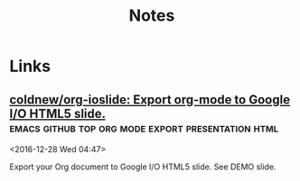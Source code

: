 #+TITLE: Notes

* Files
- [[file:~/Documents/ansible/README.org][Ansible]]
* Important
** TODO Узнать оценку по алгебре 6005 Никита Викторович Викулов
* Tasks
** DONE Arch packaging tutorial on irc
   [2016-12-03 Sat]
   [[gnus:INBOX#91dac71e-4a12-4306-8f99-74ec6cd32167@dev.null.invalid][Email to go wigust: Any programmers here who don't]]
** DONE Watch Red Hat webinar
   [2016-12-03 Sat]
   [[gnus:INBOX#ff3304$ddjdj@smtp.theonlinexpo.com][Email from Red Hat Webcasts: Daily development with Docker,]]
* Bywords
** Tales of Zesteria
"У настоящик товарищей взгляды одинаковые, но точки зрения разные.", -
дед.

"Говорят, хорошие отношения длятся лишь до тех пор, пока в твоем
кошельке есть монеты.", - Эдна.
* Watch
** Anime
*** Буря потерь
*** Пожиратели богов                                            
** YouTube
*** Tales of Zesteria 24
*** Metal Gear Rising
** Число Pi
:РЕЖИСЕР: Дарен Реновский
Макс Койн математик программист ест всякую пробы, мариахуну 
* Temp
** [[https://thisissavo.github.io/assets/Klavaro1.png][10 fingers position keyboard fast typing]]
** Философию обычно относят к отдельной отрасли научной мысли
** Каждый вторник консультация по физике
** linux partition example
| name--vg-swap_1 | 3.7G      |
| name--vg-       | root 952M |
| name--vg-usr    | 17.3G     |
| name--vg-       | home 20G  |
| name--vg-       | opt 2G    |
| name--vg-var    | 2.8G      |
| sdax /          | boot 244M |
   
** cruft
#+BEGIN_SRC bash
    declare -a PATHS=('/dev'
		      '/proc'
		      '/sys'
		      '/root'
		      '/home'
		      '/tmp'
		      '/srv'
		      '/run'
		      '/var/cache'
		      '/var/lib/docker'
                      '/opt'
  '/var/lib/samba');
  cruft --ignore ${PATHS[@]}
#+END_SRC

** org error compile
#+BEGIN_EXAMPLE
  org-attach.el:42:1:Error: Symbol’s function definition is void: org-link-set-parameters

  org-drill.el:50:1:Error: Symbol’s function definition is void: org-link-set-parameters

  org-lint.el:107:1:Error: Symbol’s function definition is void: org-define-error

  ox-ascii.el:30:1:Error: Symbol’s function definition is void: org-define-error

  Compiling file /home/opykhalov/.emacs.d/elpa/org-plus-contrib-20170210/ox-beamer.el at Sun Feb 19 19:02:09 2017
  ox-beamer.el:33:1:Error: Symbol’s function definition is void: org-define-error

  Compiling file /home/opykhalov/.emacs.d/elpa/org-plus-contrib-20170210/ox-bibtex.el at Sun Feb 19 19:02:09 2017

  ox-confluence.el:36:1:Error: Symbol’s function definition is void: org-define-error

  Compiling file /home/opykhalov/.emacs.d/elpa/org-plus-contrib-20170210/ox-deck.el at Sun Feb 19 19:02:09 2017
  ox-deck.el:47:1:Error: Symbol’s function definition is void: org-define-error

  Compiling file /home/opykhalov/.emacs.d/elpa/org-plus-contrib-20170210/ox-extra.el at Sun Feb 19 19:02:09 2017
  ox-extra.el:58:1:Error: Symbol’s function definition is void: org-define-error

  Compiling file /home/opykhalov/.emacs.d/elpa/org-plus-contrib-20170210/ox-freemind.el at Sun Feb 19 19:02:09 2017
  ox-freemind.el:39:1:Error: Symbol’s function definition is void: org-define-error

  Compiling file /home/opykhalov/.emacs.d/elpa/org-plus-contrib-20170210/ox-groff.el at Sun Feb 19 19:02:09 2017
  ox-groff.el:41:1:Error: Symbol’s function definition is void: org-define-error

  Compiling file /home/opykhalov/.emacs.d/elpa/org-plus-contrib-20170210/ox-html.el at Sun Feb 19 19:02:09 2017
  ox-html.el:35:1:Error: Symbol’s function definition is void: org-define-error

  Compiling file /home/opykhalov/.emacs.d/elpa/org-plus-contrib-20170210/ox-icalendar.el at Sun Feb 19 19:02:09 2017
  ox-icalendar.el:35:1:Error: Symbol’s function definition is void: org-define-error

  Compiling file /home/opykhalov/.emacs.d/elpa/org-plus-contrib-20170210/ox-koma-letter.el at Sun Feb 19 19:02:09 2017
  ox-koma-letter.el:124:1:Error: Symbol’s function definition is void: org-define-error

  Compiling file /home/opykhalov/.emacs.d/elpa/org-plus-contrib-20170210/ox-latex.el at Sun Feb 19 19:02:09 2017
  ox-latex.el:30:1:Error: Symbol’s function definition is void: org-define-error

  Compiling file /home/opykhalov/.emacs.d/elpa/org-plus-contrib-20170210/ox-man.el at Sun Feb 19 19:02:09 2017
  ox-man.el:41:1:Error: Symbol’s function definition is void: org-define-error

  Compiling file /home/opykhalov/.emacs.d/elpa/org-plus-contrib-20170210/ox-md.el at Sun Feb 19 19:02:10 2017
  ox-md.el:32:1:Error: Symbol’s function definition is void: org-define-error

  Compiling file /home/opykhalov/.emacs.d/elpa/org-plus-contrib-20170210/ox-odt.el at Sun Feb 19 19:02:10 2017
  ox-odt.el:30:1:Error: Symbol’s function definition is void: org-define-error

  Compiling file /home/opykhalov/.emacs.d/elpa/org-plus-contrib-20170210/ox-org.el at Sun Feb 19 19:02:10 2017
  ox-org.el:27:1:Error: Symbol’s function definition is void: org-define-error

  Compiling file /home/opykhalov/.emacs.d/elpa/org-plus-contrib-20170210/ox-publish.el at Sun Feb 19 19:02:10 2017
  ox-publish.el:43:1:Error: Symbol’s function definition is void: org-define-error

  Compiling file /home/opykhalov/.emacs.d/elpa/org-plus-contrib-20170210/ox-rss.el at Sun Feb 19 19:02:10 2017
  ox-rss.el:75:1:Error: Symbol’s function definition is void: org-define-error

  Compiling file /home/opykhalov/.emacs.d/elpa/org-plus-contrib-20170210/ox-s5.el at Sun Feb 19 19:02:10 2017
  ox-s5.el:57:1:Error: Symbol’s function definition is void: org-define-error

  Compiling file /home/opykhalov/.emacs.d/elpa/org-plus-contrib-20170210/ox-taskjuggler.el at Sun Feb 19 19:02:10 2017
  ox-taskjuggler.el:150:1:Error: Symbol’s function definition is void: org-define-error

  Compiling file /home/opykhalov/.emacs.d/elpa/org-plus-contrib-20170210/ox-texinfo.el at Sun Feb 19 19:02:10 2017
  ox-texinfo.el:29:1:Error: Symbol’s function definition is void: org-define-error

  Compiling file /home/opykhalov/.emacs.d/elpa/org-plus-contrib-20170210/ox.el at Sun Feb 19 19:02:10 2017
#+END_EXAMPLE
** TODO Article about latex mu4e plotting
#+BEGIN_QUOTE
Install for latex

.. code-block:: identifier

   sudo apt install dvipng

Install for plotting graphs

.. code-block:: identifier

   sudo apt install gnuplot gnuplot-mode

Install for tls credentials store

.. code-block:: identifier

   sudo apt install gnuplot gnutls-bin

Install for mu4e email client   

.. code-block:: identifier

   sudo apt install mu4e
#+END_QUOTE
** Подвал Первый корпус 1244 кабинет и напротив него спуск в подвал
** broadcom drivers suck
* Links
** [[https://www.reddit.com/r/emacs/comments/5jhwlu/getting_things_from_outside_emacs_into/][Getting things from outside Emacs into org-mode/Emacs : emacs]]
** [[https://stackoverflow.com/questions/11902620/org-mode-how-do-i-create-a-new-file-with-org-capture][emacs - Org-Mode - How do I create a new file with org-capture? - Stack Overflow]]
You'll have to use (read-string ...) in capture-report-data-file to generate the
filename on the fly.

#+BEGIN_SRC emacs-lisp
 (defun capture-report-data-file (path)
   (let ((name (read-string "Name: ")))
     (expand-file-name (format "%s-%s.txt"
                               (format-time-string "%Y-%m-%d")
                               name) path)))

 '(("t"
    "todo"
    entry
    (file (capture-report-date-file  "~/path/path/name"))
    "* TODO")))
#+END_SRC

This will prompt on capture for the file name, and then open the capture buffer
will be created.
** [[https://blog.sleeplessbeastie.eu/2016/04/22/how-to-use-org-capture-from-system-tray/][How to use org-capture from system tray]]
These shell scripts are designed to verify that emacs daemon process is running
and then intercept call from emacsclient to trigger custom capture action.

** [[https://github.com/mooz/keysnail][mooz/keysnail: Allows you to bind commands to key sequences in Mozilla Firefox]]
 KeySnail is an add-on for Mozilla Firefox that aims to be a competitor and lightweight alternative to Vimperator. Unlike Vimperator, KeySnail provides comfortable browsing experience for Emacs users, but its target users are not limited to.
** [[https://github.com/viewvc/viewvc][viewvc/viewvc: ViewVC is a browser interface for CVS and Subversion version control repositories.]]
 ViewVC is a browser interface for CVS and Subversion version control repositories. It generates templatized HTML to present navigable directory, revision, and change log listings. It can display specific versions of files as well as diffs between those versions. Basically, ViewVC provides the bulk of the report-like functionality you expect out of your version control tool, but much more prettily than the average textual command-line program output.
 Features

     Support for filesystem-accessible CVS and Subversion repositories.
     Support for path-based authorization, including parsing and honoring Subversion authz configuration files.
     RSS feed generation for tracking changes to repositories or individual items within repositories.
     Individually configurable virtual host support.
     Line-based annotation/blame display.
     Revision graph capabilities (via integration with CvsGraph) (CVS only).
     Syntax highlighting support.
     Bonsai-like repository query facilities.
     Template-driven output generation.
     Colorized, side-by-side differences.
     Tarball generation (by tag/branch for CVS, by revision for Subversion).
     Localization support based on the Accept-Language request header.
     Ability to run either as CGI script or as a standalone server.
     Regexp-based file searching.
     INI-like configuration file (as opposed to requiring actual code tweaks).

 Requirements

 The only hard software requirement for running ViewVC is a suitable version of Python. The specifics of that, as well as all other requirements, depend on what you want to do with the tool. As those have changed somewhat over the years, it's best to consult the INSTALL file of the specific ViewVC release you wish to evaluate for its exact requirements. Here are pointers to the INSTALL files for the current major release lines:

     ViewVC 1.1.x
     Unreleased bleeding edge (1.2-dev)
** [[https://discordapp.com/][Discord - Free Voice and Text Chat for Gamers]]
 It’s time to ditch Skype and TeamSpeak.

 All-in-one voice and text chat for gamers that’s free, secure, and works on
 both your desktop and phone. Stop paying for TeamSpeak servers and hassling
 with Skype. Simplify your life.
** [[https://github.com/ZZROTDesign/docker-clean][ZZROTDesign/docker-clean: A script that cleans docker containers, images, volumes, and networks.]]
 A simple Shell script to clean up the Docker Daemon.
** [[https://github.com/dmgerman/org-manage][dmgerman/org-manage: org-manage]]
 This is a module to help managing a large collection of org files. It is based
 on org-octopress by Yoshinari Nomura.
** [[https://github.com/kiwanami/emacs-ctable][kiwanami/emacs-ctable: Table Component for elisp]]
 ctable.el is a table component for emacs lisp. Emacs lisp programs can display
 a nice table view from an abstract data model. The many emacs programs have the
 code for displaying table views, such as dired, list-process, buffer-list and
 so on. So, ctable.el would provide functions and a table framework for the
 table views.
** [[https://www.youtube.com/watch?v=Y8VNiybERVU][Сравнение императивного и функционального программирования на примере Python и Haskell (Артём Канев) - YouTube]]
 Выступление Артёма Канева 6 августа 2015 г. "Сравнение императивного и
 функционального программирования на примере Python и Haskell. Плюсы и минусы"

 Большей частью внимание уделено Haskell. Поскольку в Haskell нет циклов и
 переменных (переменные эмулируются другими средствами языка), то имеет смысл
 начать с самого начала, то есть с управления состоянием и обхода разного рода
 массивов. По восходящей подберемся к созданию простенького REST приложения на
 обоих языках. Надеюсь, получится отразить как можно больше косяков обоих
 подходов.
** [[https://www.youtube.com/watch?v=t8gim17hryw][MuniHac 2016: Hakyll - YouTube]]
 A keynote talk at MuniHac 2016 given by Jasper Van der Jeugt.

 Hakyll is a static site generator written in Haskell. It is more like a library
 than a conventional application, since the configuration is done in Haskell as
 well -- a bit like Xmonad. In this talk, we will give a high-level overview of
 the advantages of static site generators in general and build a quick site
 together. After that, we will dive a bit deeper and examine how semi-automatic
 dependency tracking works in the library.

 See also MuniHac 2016: http://www.munihac.de

 Recorded at TNG Technology Consulting / http://www.tngtech.com at 2nd of
 September 2016 at Unterföhring near Munich
** [[http://ergoemacs.org/emacs/emacs_eww_web_browser.html][Emacs: Using Eww Web Browser]]
 How to make emacs always use eww?
** [[https://github.com/appleshan/my-spacemacs-config][appleshan/my-spacemacs-config: My personal Spacemacs config]]
 Hacking 始于 2012 年。2015 年爱上 Spacemacs 😄 💖

 我的 Spacemacs 配置一共有两部分： 一个 .emacs.d 目录，是 Spacemacs 的原始代码，未做任何修改； 一个 .spacemacs.d 目录，存放私有 layer。
** [[https://github.com/Fanael/rainbow-identifiers][Fanael/rainbow-identifiers: Rainbow identifier highlighting for Emacs]]
 Rainbow identifiers mode is an Emacs minor mode providing highlighting of identifiers based on their names. Each identifier gets a color based on a hash of its name.
** [[https://github.com/ankurdave/color-identifiers-mode][ankurdave/color-identifiers-mode: Emacs minor mode to highlight each source code identifier uniquely based on its name]]
 Color Identifiers is a minor mode for Emacs that highlights each source code identifier uniquely based on its name. It is inspired by a post by Evan Brooks.

 Currently it supports Scala (scala-mode2), JavaScript (js-mode and js2-mode), Ruby, Python, Emacs Lisp, Clojure, C, C++, and Java. You can add support for your favorite mode by modifying color-identifiers:modes-alist and optionally calling color-identifiers:set-declaration-scan-fn.

 Check out the demo.
** [[https://julien.danjou.info/projects/emacs-packages][Emacs packages | Julien Danjou]]
 rainbow-mode is a minor mode for Emacs which displays strings representing colors with the color they represent as background.
** [[https://github.com/syl20bnr/nyan-mode][syl20bnr/nyan-mode: Nyan Cat for Emacs! Nyanyanyanyanyanyanyanyanyan!]]
 Fork modifications

     the starting nyan cat image has no rainbow behind it,
     the starting rainbow image has zigzags,
     the animation loop is not endless and occurs only when nyan cat moves.

 Introduction

 WARNING, MIND DUMBING CONTENT INSIDE.

 “Nyan-mode. It’s things like this that make me proud to be an emacs user.” - mitchellh

 Nyanmacs is expanding!! Read the story so far! :).
** [[https://github.com/petervanderdoes/gitflow-avh][petervanderdoes/gitflow-avh: AVH Edition of the git extensions to provide high-level repository operations for Vincent Driessen's branching model]]
 A collection of Git extensions to provide high-level repository operations for Vincent Driessen's branching model. This fork adds functionality not added to the original branch.
** [[https://github.com/jtatarik/magit-gitflow][jtatarik/magit-gitflow: GitFlow plugin for magit.el]]
 GitFlow plugin for magit.el
** [[https://www.youtube.com/watch?v=Qve7g0LB7ao&list=PLIcAMDxr6tppz0MDTAj7aj23_E6FwrRfO&index=1][Javascript - #1 - Прототипное наследование - YouTube]]
 В этом уроке мы разберем как реализуются классы, что такое прототипы, как создавать экземпляры классов и как реализовывать наследование в Javascript.
 Смотрите больше видео по AngularJS на нашем сайте.
 Текст и исходный код урока смотрите на http://monsterlessons.com/project/les...
** [[http://jblevins.org/projects/deft/][Deft for Emacs]]
 Deft is an Emacs mode for quickly browsing, filtering, and editing directories of plain text notes, inspired by Notational Velocity. It was designed for increased productivity when writing and taking notes by making it fast and simple to find the right file at the right time and by automating many of the usual tasks such as creating new files and saving files.
** [[https://github.com/rejeep/prodigy.el][rejeep/prodigy.el: Manage external services from within Emacs]]
 Manage external services from within Emacs

 I came up with the idea when I got to work one Monday morning and before I could start working I had to manually start ten or so services.

 To get rid of this tedious work, I started working on this Emacs plugin, which provides a nice and simple GUI to manage services.
** [[https://www.youtube.com/watch?v=EUrfyfQc_2o][4 Free Resources: Save Time Choosing Your Next Machine Vision Camera - YouTube]]
 Welcome to the Point Grey Youtube Channel where we talk about all things related to machine vision cameras. As a thank you for stopping by here are 4 links to our time-saving resources.
 1) Camera Sensor Review: http://www.ptgrey.com/point-grey/10845
 2) How to Calculate Camera Sensitivity - Understanding and using the EMVA1288 standard (Video and White Paper): http://www.ptgrey.com/white-paper/id/...
 3) Camera Selector Tool: http://www.ptgrey.com/Camera-selector
 4) Resolution vs Frame Rates:https://www.ptgrey.com/point-grey/10902

 Want to talk cameras? Email me at michael.jacoby(at)ptgrey.com or @mikeyjacoby (twitter)
** [[https://www.youtube.com/user/MrBrainMurder/about][Светослав Нинов - YouTube]]


 Autodesk Advance Steel видео, уроки, туториалы
** [[https://www.youtube.com/channel/UCDJBKl1AuqVcXpf9PMDV7rQ][Bal5.info - YouTube]]
  Наша команда представляет вам: -Видео уроки Инженерной графики и Начертательной геометрии
** [[https://github.com/getpelican/pelican-plugins/tree/master/sitemap][pelican-plugins/sitemap at master · getpelican/pelican-plugins]]
 This plugin generates plain-text or XML sitemaps. You can use the SITEMAP variable in your settings file to configure the behavior of the plugin.
** [[https://support.google.com/webmasters/answer/156184][Learn about sitemaps - Search Console Help]]
 A sitemap is a file where you can list the web pages of your site to tell Google and other search engines about the organization of your site content. Search engine web crawlers like Googlebot read this file to more intelligently crawl your site.
** [[https://support.google.com/webmasters/answer/182072?hl=en][Googlebot - Search Console Help]]
 Googlebot is Google's web crawling bot (sometimes also called a "spider"). Crawling is the process by which Googlebot discovers new and updated pages to be added to the Google index.
** [[https://www.youtube.com/watch?v=O0UgY-DmFbU][Emacs Rocks! Episode 01: From var to this - YouTube]]
 http://emacsrocks.com - Rocking emacs tricks and tips screencast.
** [[https://www.flickr.com/photos/tags/emacs][emacs photos on Flickr | Flickr]]
 Sacha Chua's photos
** [[https://media.libreplanet.org/][GNU MediaGoblin]]
  This site hosts media about free software and the amazing community that uses and builds it. Much of the media is from our yearly LibrePlanet conference in Cambridge, MA, USA, but some is from other events.

 This site and the conference are run by the Free Software Foundation, a nonprofit with three decades of experience promoting and defending computer user freedom. The site itself is running GNU MediaGoblin, a wonderful free media hosting platform. Enjoy!
** [[https://www.youtube.com/watch?v=WARpRQ3XBEY][10 Самых ожидаемых аниме зимы 2017 года по мнению японцев - YouTube]]
 10 Самых ожидаемых аниме зимы 2017 года по мнению японцев
 HelloPal: https://goo.gl/dblmhl
 В этом видео я рассказываю о 10 самых ожидаемых аниме зимы 2017 года по мнению японцев. Этой зимой выходит довольно много картин различного жанра, но пользовательским голосованием в Японии были выбраны именно эти 10 аниме. Согласны ли вы с этим рейтингом? Какой у вас топ 10 самых ожидаемых аниме зимы 2017 года?
** [[http://vimgolf.com/][VimGolf - real Vim ninjas count every keystroke!]]
 Real Vim ninjas count every keystroke - do you?
** [[https://www.youtube.com/watch?v=wQiobWLa6k4][Можно ли припаять 6 пин разъём на видеокарту если его нет - YouTube]]

 Можно ли припаять 6 пин разъём на видеокарту если его нет
** [[https://www.youtube.com/watch?v=f6ji-QcOo_U][Learn Python Programming for Free Today! - YouTube]]
 Learn Python Programming and take your programming skills to the next level in this free screen capture HD video tutorial course. You will start with installing Python and going through your first program, before navigating through the interfaces and moving into Object Orientated Programming. Get access to the full course at a huge 95% discount, which has 8+ hours of HD video at https://www.udemy.com/learn-python-3-...

 You get a comprehensive free course here covering the basics of Python Programming. The amazing thing is that you will be able to learn this in one day and take your skills to an expert level. Here is a complete list of what you will learn so that you can skip to any important parts.
** [[https://www.youtube.com/user/anilibriatv/about][AniLibria.Tv - YouTube]]


 AniLibria - некоммерческий проект по озвучиванию и адаптации зарубежных сериалов, мультфильмов и аниме, аниме-обзорам, видеоблогам, рецензиям.

 Нашей особенностью является стабильная и качественная работа над тем контентом, который мы предоставляем пользователям.
 Нашей целью является достижение большой популярности ресурса AniLibria.Tv, чтобы впоследствии начать озвучивать аниме в дубляже по лицензии от Японцев и/или выпускать на постоянной основе собственные мультфильме в стиле, максимально приближенном к аниме.
 Наши успехи на данном этапе: сейчас мы обошли большинство своих конкурентов в озвучивании, впереди остаются лишь наши вечные конкуренты по имени AniDub.
** [[http://www.anilibria.tv/][AniLibria.TV - Так звучит аниме! Озвучка аниме для домашнего просмотра.]]
  Вы можете смотреть аниме онлайн или скачать аниме с трекера, а так же заказать аниме на озвучку для бесплатного домашнего ознакомительного просмотра. Все материалы на сайте предоставлены только для ознакомления, вы обязаны удалить их в течение суток после скачивания, в случаях нарушения авторских прав - обращайтесь на почту lupin@anilibria.tv и мы решим вашу проблему. Самая качественная озвучка для бесплатного просмотра на бесплатной основе - AniLibria.TV, заходите к нам, у нас вам всегда рады!
** [[http://dic.academic.ru/][Словари и энциклопедии на Академике]]
 Экспорт словарей на сайты, сделанные на PHP,
 Joomla,
 Drupal,
 WordPress, MODx.
** [[http://www.blinn.edu/brazos/matheng/jcoffelt/graphics/files/ege/ortho/ortho_page5.htm][Line Creation]]
 Rules of Line Creation and Use
** [[http://www.artrecept.com/risunok/zhivotnye/][Как рисовать животных: кошку собаку медведя слона]]
 Нашу планету населяет огромное количество видов животных, и все они обладают своими особенностями, яркими отличительными чертами. Каждое живое существо по-своему интересно, красиво и уникально.
** [[https://www.youtube.com/watch?v=GSJ4BXsR5Xw][GPL LGPL BSD MIT EULA MADNESS! - YouTube]]
 The differences between common software licenses in use today.
** [[http://kodi.wiki/view/backup][Just a moment...]]
  DDoS protection by CloudFlare
** [[https://github.com/spiderbit/kodi-remote.el][spiderbit/kodi-remote.el: Emacs Remote Control functions for Kodi]]
 Emacs Remote Control for Kodi Including a function to send youtube and other urls to kodi

     see youtube-dl for supported sites
** [[https://github.com/K0HAX/spacemacs-emms][K0HAX/spacemacs-emms: Emms layer for Spacemacs]]
 The main purpose of this elisp is to install EMMS inside Spacemacs.
** [[https://github.com/dochang/emms-player-mpv][dochang/emms-player-mpv: mpv support for EMMS]]
 This library provides a player that uses mpv for EMMS. It supports pause and seeking. For loading subtitles automatically, try adding autosub-match=fuzzy to your ~/.mpv/config, see mpv manual for more.

 This library is based on `emms-player-mplayer.el' in EMMS.
** [[https://github.com/pft/mingus][pft/mingus: GNU Emacs control of Music Player Daemon (MPD)]]
 Mingus is a frontend for GNU Emacs to the Music Player daemon. The interface closely, though not strictly, resembles that of ncmpc, which I had been using before (the main drawback of ncmpc for me was it’s apparent lack of support for unicode). It has some advantages over other clients, mainly in the field of playlist editing. This is achieved through marking and regions as you are used too in emacs and in dired. Mingus also provides a point-of-insertion for inserting new songs. This can be handy to drop a song after the currently playing one (enqueue), but is more flexible. Mingus is distributed under the GPL.
** [[https://www.gnu.org/manual/manual.html][GNU Manuals Online - GNU Project - Free Software Foundation]]
 This table lists official GNU packages with links to their primary documentation, where available. When a package has several associated manuals, they are all listed. If a package has no specific manual online, the link just goes to the package's home page (which is also linked to explicitly).
** [[https://www.gnu.org/software/libc/][The GNU C Library]]
 What is glibc?

 The GNU C Library project provides the core libraries for the GNU system and GNU/Linux systems, as well as many other systems that use Linux as the kernel. These libraries provide critical APIs including ISO C11, POSIX.1-2008, BSD, OS-specific APIs and more. These APIs include such foundational facilities as open, read, write, malloc, printf, getaddrinfo, dlopen, pthread_create, crypt, login, exit and more.

 The GNU C Library is designed to be a backwards compatible, portable, and high performance ISO C library. It aims to follow all relevant standards including ISO C11, POSIX.1-2008, and IEEE 754-2008.

 The project was started circa 1988 and is almost 30 years old. You can see the complete project release history on the wiki.

 Despite the project's age there is still a lot to do so please Get Started and Get Involved!
 Current Status

 The GNU C Library releases every 6 months. See the NEWS file in the glibc sources for more information.

     The current stable version of glibc is 2.24, released on August 5, 2016.
     The current development version of glibc 2.25, releasing on or around February 1, 2017.
** [[https://github.com/franziskuskiefer/app-keys-gnome-shell-extension][franziskuskiefer/app-keys-gnome-shell-extension: Unity-like shortcuts for gnome dock applications]]
 Adds Super+NUM shortcuts for activating applications from dash. Extension can be installed from https://extensions.gnome.org/extension/413/dash-hotkeys/
** [[https://github.com/phocean/TopIcons-plus][phocean/TopIcons-plus]]
 Topicons Plus is an alternative to the Gnome Shell Legacy Tray, which is hidden most of the time and generally considered inconvenient.

 It brings all icons to back to the top panel, as with most desktop environments.
** [[https://www.youtube.com/channel/UCTF-G2t8p9toWdhe3777waw/about][Simple BSD - YouTube]]
  Joined Mar 10, 2015
** [[https://www.gnu.org/manual/manual.html][GNU Manuals Online - GNU Project - Free Software Foundation]]
 This table lists official GNU packages with links to their primary documentation, where available. When a package has several associated manuals, they are all listed. If a package has no specific manual online, the link just goes to the package's home page (which is also linked to explicitly).

 Many packages could be listed in any of several categories, but for the table here just one has to be chosen, usually following the Free Software Directory.
** [[https://www.gnu.org/software/gnu-c-manual/][The GNU C Reference Manual - GNU Project - Free Software Foundation]]
  The GNU C Reference Manual is a reference for the C programming language, as implemented by the GNU C Compiler.

 This manual is strictly a reference, not a tutorial. Its aim is to cover every linguistic construct in GNU C, but not the library functions (which are documented elsewhere). This manual would probably not make a good introductory book for new programmers, although those who know languages other than C should be able to learn C using it.

 The v0.2.5 release of the manual is now available, which includes a number of corrections suggested by readers. If you don't feel like building the manual from the Texinfo source, you can also read an HTML version or PDF version of the manual.

 For additional information, please see the manual's project page at Savannah.
** [[https://gcc.gnu.org/onlinedocs/][GCC online documentation - GNU Project - Free Software Foundation (FSF)]]
 GCC online documentation
 Latest releases

 These are manuals for the latest full releases.
** [[https://www.gnu.org/software/libc/manual/][The GNU C Library - GNU Project - Free Software Foundation (FSF)]]
 This manual (libc, aka glibc) is available in the following formats:

     HTML - entirely on one web page.
     HTML - one web page per node.
     HTML compressed (gzipped tar file) - with one web page per node.
     Info document (gzipped tar file).
     ASCII text compressed (gzipped).
     TeX dvi file (gzipped).
     PDF file.
     Texinfo source (gzipped tar file).
** [[https://www.reddit.com/r/emacs/comments/2d37bo/info_manuals_in_debian_and_ubuntu_some_information/][Info Manuals in Debian and Ubuntu some information : emacs]]


 Almost all GNU project languages and utilities have manuals in Info format. Unfortunately for us users, the Debian people decided that the GNU Free Documentation License is a "non-free" license. When the GNU project switched to using it for manuals the Debian people put them in a non-free repository. In my opinion, the behaviour of both sides was bad. Debian derivatives like Ubuntu keep that structure.
** [[https://github.com/politza/python-info/][politza/python-info]]

     Install the latest sphinx with python2 .
     Download the desired python distribution.
     Build the info file as follows.
** [[https://github.com/iammeat/POSTAL-1-Open-Source][iammeat/POSTAL-1-Open-Source]]


     C++ 61.8% Objective-C 27.9% C 10.0% Other 0.3%
** [[https://proglib.io/p/youtube-python-channels/][9 Youtube-каналов для изучения Python - Библиотека программиста]]
 Мы собрали 9 лучших каналов на YouTube для освоения и дальнейшего изучения языка программирования Python.
 1. sentdex

 Туториалы по Питону для продвинутых. На канале можно найти материалы по машинному обучению, анализу данных, робототехнике, веб-разработке, разработке игр и многое другое.
 2. Chris Hawkes

 На данном канале вы сможете найти материалы не только по языку программирования Python, но узнать подробнее, что такое ReactJS, Django и прочее.
 3. ИМКН УрФУ

 Языки сценариев — видеолекции по курсу «Языки сценариев», читаемому в Институте математики и компьютерных наук Уральского федерального университета. Курс посвящен третьей версии языка программирования Python.
 4. Moscow Python

 MoscowPython — сообщество, появившееся в 2012-м году под именем MoscowDjango. Сегодня на встречи собирается больше 200 человек, и сообщество активно сотрудничает с такими компаниями, как Mail.Ru Group, Rambler&Co, Яндекс, #tceh и другими.
 5. PyCon 2016

 Большая коллекция записей докладов с конференции PyCon 2016, проходившей в Портленде.
 6. PyCon 2015

 Огромная коллекция докладов c международной конференции по самым различным темам, которые связаны с языком программирования Питон.
 7. PyCon 2014

 Доклады с конференции PyCon 2014, которая проходила в Монреале.
 8. Next Day Video

 Коллекция лекций и докладов по Питону.
 9. PyData

 PyData – собрание пользователей и разработчиков инструментов для анализа данных в Python. Цель — предоставить разработчикам-энтузиастам место для того, чтобы делиться друг c другом идеями и опытом о применении языка программирования и его инструментов для решения задач в управлении, обработке, аналитике и визуализации данных.
** [[https://www.slac.stanford.edu/comp/unix/gnu-info/emacs_26.html][GNU Emacs Manual - Compiling and Testing Programs]]
  The previous chapter discusses the Emacs commands that are useful for making changes in programs. This chapter deals with commands that assist in the larger process of developing and maintaining programs.
** [[https://github.com/nick96/basic-c-compile][nick96/basic-c-compile: Emacs package to create a Makefile, compile and run a C file]]
 The purpose of this package is to automate come of the basic and repetetive tasks involved in C programming. All the tasks that this pacakge automate are language agnostic and whilst the defaults are C specific you can set them to any statically compiled language.
** [[https://github.com/syohex/emacs-quickrun][syohex/emacs-quickrun: Run command quickly. This packages is inspired quickrun.vim]]
 quickrun.el is a extension to execute editing buffer. quickrun.el is similar to executable-interpret, but quickrun.el provides more convenient commands. quickrun.el execute not only script languages(Perl, Ruby, Python etc), but also compiling languages(C, C++, Go, Java etc) and markup language.
** [[https://github.com/bbatsov/projectile][bbatsov/projectile: Project Interaction Library for Emacs]]
 Projectile is a project interaction library for Emacs. Its goal is to provide a nice set of features operating on a project level without introducing external dependencies (when feasible). For instance - finding project files has a portable implementation written in pure Emacs Lisp without the use of GNU find (but for performance sake an indexing mechanism backed by external commands exists as well).
** [[https://www.youtube.com/watch?v=o_RKfLrmCEs][C Programming Tutorial 56, String Functions pt.7 - YouTube]]
 Uploaded on Feb 5, 2012
** [[https://github.com/jlsutherland/doc2text][jlsutherland/doc2text: Detect text blocks and OCR poorly scanned PDFs in bulk. Python module available via pip.]]
 Developing text corpora can be a massive pain in the butt. Much of the text data we are interested in as scientists are locked away in pdfs that are poorly scanned. These scans can be off kilter, poor resolution, have a hand in them... and if you OCR these scans without fixing these errors, the OCR doesn't turn out so well. doc2text was created to help researchers fix these errors and extract the highest quality text from their pdfs as possible.
** [[https://github.com/politza/python-info][politza/python-info]]

     Install the latest sphinx with python2 .
     Download the desired python distribution.
     Build the info file as follows.

 cd Python-x.y.z/Doc
 sphinx-build -b texinfo -d build/doctrees . build/texinfo
 cd build/texinfo && make

 Or use the Makefile.
** [[https://www.youtube.com/watch?v=Gn0YiN8uzrg][Xubuntu on Nexus 7 {native, multiROM} - it's actually useful - YouTube]]
 Published on Sep 29, 2013

 Xubuntu = ubuntu +Xfce, and its running awesomely on the nexus 7 (the old one). In this in-depth video I will describe my experience with it and show how well some common tasks work so you could decide if its worth the effort of getting it running (it definitely is).

 This video was moved from a different (removed) account - originally uploaded at August 29th, 2013.

 Links & tips:

 http://forum.xda-developers.com/showt... - multiROM, you can get pretty much everything from there, there is also a short guide on how to get Ubuntu working with multiROM which includes link to download Ubuntu 13.04 for he N7. There are also links for kernels with kexec-hardboot patch (required by multiROM) and other guides for related things...

 Install Xfce: "sudo apt-get install xubuntu-desktop" in ubuntu terminal or just search "xubuntu-desktop" in ubuntu software center.

 Remove Unity after installing Xfce (you don't have to): http://askubuntu.com/questions/292394... (it's in the first answer...)

 Get Flash player working: http://hwswbits.blogspot.cz/2013/04/f...

 Fix touchscreen rotation:
 in the terminal: xinput (to find id of elan-touchscreen device - 7 in my case)
 xinput set-prop 7 "Coordinate Transformation Matrix" 0 1 0 -1 0 1 0 0 1 (to rotate the touchscreen right - same rotation as the display obviously)

 Running Windows and Age of Empires: http://www.youtube.com/watch?v=zN3_td...

 If you are bored with your (now old) nexus 7, this is a great way to revive it and make it do new cool (and most importantly useful) things... Nothing from the process of getting it running was particularly difficult, but if you don't have basic knowledge about flashing roms & kernels, don't know what a custom recovery is, etc. - than you should start with tutorials on that, just use google. The same thing applies about using Ubuntu/Linux.

 I encourage you to make questions, I will answer any question which isn't answered in the video or in this description, if it will be important i will also add the answer to this description.
** [[https://habrahabr.ru/post/303600/][Emacs как редактор кода для Python и Golang / Хабрахабр]]
 Когда полгода назад я решил перейти с Vim на Emacs сначала я решил поискать статьи по настройке последнего на хабре. К моему удивлению нашлась всего одна статья в которой рассказывали, как настроить данный редактор для работы с Python. У меня было 2 года опыта работы с vim и имелись определенные требования, которые не были затронуты в данной статье. Вообще рускоязычных статей про работу в Emacs над Python очень мало на просторах интернета. Я не буду рассказывать про тонкости настройки самого Emacs, для этого не хватит даже отдельной статьи.
** [[https://letsencrypt.org/][Let's Encrypt - Free SSL/TLS Certificates]]
 Let’s Encrypt is a free, automated, and open Certificate Authority.

 We are a 501(c)(3) nonprofit. We're running a crowdfunding campaign to support our operations, please consider contributing now!
** [[https://github.com/doxygen/doxygen][doxygen/doxygen: Official doxygen git repository]]
 Doxygen is the de facto standard tool for generating documentation from annotated C++ sources, but it also supports other popular programming languages such as C, Objective-C, C#, PHP, Java, Python, IDL (Corba, Microsoft, and UNO/OpenOffice flavors), Fortran, VHDL, Tcl, and to some extent D.
** [[http://ogp.me/][The Open Graph protocol]]
 The Open Graph protocol enables any web page to become a rich object in a social graph. For instance, this is used on Facebook to allow any web page to have the same functionality as any other object on Facebook.
** [[https://en.wikipedia.org/wiki/Piwik][Piwik - Wikipedia]]
 Piwik (pronounced /ˈpiːwiːk/[1]) is a free and open source web analytics application written by a team of international developers that runs on a PHP/MySQL webserver. It tracks online visits to one or more websites and displays reports on these visits for analysis. As of September 2015, Piwik was used by nearly 900 thousand websites,[2] or 1.3% of all websites,[3] and has been translated to more than 45 languages.[4] New versions are regularly released every few weeks.[5]
** [[https://github.com/python-pillow/Pillow][python-pillow/Pillow: The friendly PIL fork (Python Imaging Library)]]
 Pillow is the friendly PIL fork by Alex Clark and Contributors. PIL is the Python Imaging Library by Fredrik Lundh and Contributors.
** [[https://github.com/ChrisAntaki/visited-links-firefox][ChrisAntaki/visited-links-firefox: Disables visited link styles.]]
 This plugin cleanly disables visited link styles.
** [[https://github.com/Malabarba/camcorder.el][Malabarba/camcorder.el: Tool for capturing screencasts directly from Emacs.]]
 Tool for capturing screencasts directly from Emacs.

     To use it, simply call M-x camcorder-record.
     A new smaller frame will popup and recording starts.
     When you’re finished, hit F12.

 View screencasts are generated in ogv format, and you can even pause the recording with F11! You can also convert the .ogv file to a gif by issuing the command M-x camcorder-convert-to-gif.

 If you want to record without a popup frame, use M-x camcorder-mode.
** [[http://jr0cket.co.uk/2017/01/spacemacs-creating-animated-gifs-videos.html][camcorder.el - Creating Animated Gifs & Videos for Spacemacs | jr0cket]]
 Using animated gifs are a lightweight way to show Emacs in action, as can be seen at Emacs Gifs.
** [[https://github.com/caiorss/clip.jar][caiorss/clip.jar: Utility to paste images from clipboard to Emacs org-mode or any markdown.]]
 Clip is a self-contained command line utility written in Scala to extract images from clipboard and save it to a file. It is a module of org-wiki project.
** [[https://html5up.net/][HTML5 UP! Responsive HTML5 and CSS3 Site Templates]]
 ... makes spiffy HTML5
 site templates that are:

     Fully
     Responsive Built on intelligent
     HTML5 + CSS3 Super
     Customizable100% Free under the
     Creative Commons
** [[https://github.com/ctfs/write-ups-2014][ctfs/write-ups-2014: Wiki-like CTF write-ups repository, maintained by the community. 2014]]
 There are some problems with CTF write-ups in general:

     they’re scattered across the interwebs
     they don’t usually include the original files needed to solve the challenge
     some of them are incomplete or skip ‘obvious’ parts of the explanation, and are therefore not as helpful for newcomers
     often they disappear when the owner forgets to renew their domain or shuts down their blog

 This repository aims to solve those problems.

 It’s a collection of CTF source files and write-ups that anyone can contribute to. Did you just publish a CTF write-up? Let us know, and we’ll add a link to your post — or just add the link yourself and submit a pull request. Spot an issue with a solution? Correct it, and send a pull request.
** [[https://github.com/joshnewlan/say_what][joshnewlan/say_what: Using speech-to-text to fully check out during con calls]]
 This script listens to meetings I'm supposed to be paying attention to and pings me on hipchat when my name is mentioned.

 It sends me a transcript of what was said in the minute before my name was mentioned and some time after.

 It also plays an audio file out loud 15 seconds after my name was mentioned which is a recording of me saying, "Sorry, I didn't realize my mic was on mute there."

 Uses IBM's Speech to Text Watson API for the audio-to-text.

 Currently relies on Splunk as a data store, but can be extended to use an open-source tool instead.

 Relies on Uberi's SpeechRecognition PyAudio and API wrapper: https://github.com/Uberi/speech_recognition
** [[https://github.com/malb/emacs.d/tree/48508219453ebb542e6fec370bb49fba9980c2a2][malb/emacs.d at 48508219453ebb542e6fec370bb49fba9980c2a2]]
 These are the relevant bits of my emacs config. Some stuff not suitable for general consumption is missing. Hence, you cannot just clone this repository and try it. I have no intention of changing this.
** [[http://orgmode.org/worg/org-contrib/org-protocol.html][org-protocol.el – Intercept calls from emacsclient to trigger custom actions]]
 Intercept calls from emacsclient to trigger
** [[http://docs.getpelican.com/en/stable/settings.html][Settings — Pelican 3.7.0 documentation]]
 If you want to use FeedBurner for your feed, you will likely need to decide upon a unique identifier. For example, if your site were called “Thyme” and hosted on the www.example.com domain, you might use “thymefeeds” as your unique identifier, which we’ll use throughout this section for illustrative purposes. In your Pelican settings, set the FEED_ATOM attribute to thymefeeds/main.xml to create an Atom feed with an original address of http://www.example.com/thymefeeds/main.xml. Set the FEED_DOMAIN attribute to http://feeds.feedburner.com, or http://feeds.example.com if you are using a CNAME on your own domain (i.e., FeedBurner’s “MyBrand” feature).

 There are two fields to configure in the FeedBurner interface: “Original Feed” and “Feed Address”. In this example, the “Original Feed” would be http://www.example.com/thymefeeds/main.xml and the “Feed Address” suffix would be thymefeeds/main.xml.
** [[https://github.com/bitlbee/bitlbee][bitlbee/bitlbee: An IRC to other chat networks gateway]]
 An IRC to other chat networks gateway
** [[https://vk.com/im?sel=c2][Conversations]]
 помогло конвертированием шрифта otf-->ttf и его положение не в системе. а непосредственно в папку в префиксе вайна запихал. кажется. Или наоборот, не помню
** [[https://www.youtube.com/watch?v=L_0x3lYpoNY][ЭРА RADEONa: Native games {06.01.2017, 23.00 MSK}-stream 720p - YouTube]]
 Купил AMD Radeon RX 460 3Gb NITRO OC
 Задаем вопросы, делимся своим мнением, обсуждаем что будет интересно увидеть в серии видео о АМД карте)
** [[https://www.maketecheasier.com/install-flatpak-on-ubuntu/][How to Install FlatPak on Ubuntu - Make Tech Easier]]
 Luckily, there’s a Flatpak for that. Fedora users has taken it upon themselves to serve up the official Telegram chat client in the form of a Flatpak. This means it’ll always have up-to-date binaries, and installing Telegram on new machines can be just a few commands away.
** [[https://github.com/fgallina/mu4e-multi][fgallina/mu4e-multi: Multiple account facilities for mu4e]]
 mu4e-multi just depends on setting the mu4e-multi-account-alist properly and calling mu4e-multi-enable.

 As an example let's assume you have two email accounts: personal and work. For handling such accounts mu4e-multi assumes your maildir's layout is as follows:
** [[https://github.com/myuhe/org-gcal.el][myuhe/org-gcal.el: Org sync with Google Calendar]]

     Fetch google calendar event
     Post/edit org element
     Sync between Org and Gcal
** [[https://github.com/anishathalye/git-remote-dropbox][anishathalye/git-remote-dropbox: A transparent bridge between Git and Dropbox - use a Dropbox (shared) folder as a Git remote!]]
 git-remote-dropbox is a transparent bidirectional bridge between Git and Dropbox. It lets you use a Dropbox folder or a shared folder as a Git remote!

 This Git remote helper makes Dropbox act like a true Git remote. It maintains all guarantees that are provided by a traditional Git remote while using Dropbox as a backing store. This means that it works correctly even when there are multiple people operating on the repository at once, making it possible to use a Dropbox shared folder as a Git remote for collaboration.

 Once the helper is installed, using it is as simple as adding a remote like dropbox://path/to/repo.
** [[https://github.com/lxde/pavucontrol-qt][lxde/pavucontrol-qt: A Pulseaudio mixer in Qt (port of pavucontrol)]]
 pavucontrol-qt is the Qt port of volume control pavucontrol of sound server PulseAudio.

 As such it can be used to adjust all controls provided by PulseAudio as well as some additional settings.

 The software belongs to the LXQt project but its usage isn't limited to this desktop environment.
** [[https://github.com/equalsraf/neovim-qt][equalsraf/neovim-qt: Neovim client library and GUI, in Qt5.]]
 Neovim client library and GUI, in Qt5.
** [[https://github.com/jonian/acestream-launcher][jonian/acestream-launcher: Acestream Launcher allows you to open Acestream links with a Media Player of your choice]]
 Acestream Launcher allows you to open Acestream links with a Media Player of your choice
** [[http://hakunin.com/six-ansible-practices][6 practices for super smooth Ansible experience by Maxim Chernyak]]
 I started porting my setup from Chef to Ansible a few weeks ago. Having had plenty of experience with Chef gave me a pretty good idea of what I wanted to achieve. One of the main advantages I see in Ansible is the ability to drive your server setup via ssh from your own machine. If you don’t have 100s of servers (update: actually more like tens of thousands, see the comment by mpdehaan), this agentless “push” approach is very powerful. You get to simplify things tremendously in ways like
** [[https://vk.com/im?sel=c5][Conversations]]
 Расписание. На 2 этаже слева в коридоре. В том корпусе где деканат
 на 3.
** [[https://en.wikipedia.org/wiki/SpinRite][SpinRite - Wikipedia]]
 SpinRite is a computer program for scanning magnetic data storage devices such as hard disks, recovering data from them and refreshing their surfaces. The first version was released in 1987 by Steve Gibson. Version 6.0, still current as of January 2017, was released in 2004.[1] SpinRite is run from a bootable medium (floppy disc, optical disc, bootable external storage device such as a USB stick) on a PC-compatible computer. Spinrite uses its own operating system and ignores any boot loader or file system structure that may be on the drive being examined.
** [[https://tldrlegal.com/][TLDRLegal - Software Licenses Explained in Plain English]]
 Lookup popular software licenses summarized at-a-glance.
** [[https://github.com/eonpatapon/gnome-shell-extension-caffeine/issues/67][Caffeine causes gnome-session-quit time out in GNOME 3.20 · Issue #67 · eonpatapon/gnome-shell-extension-caffeine]]
 The issue only happened once when you first call power off button, and second time or more is fine.

     GUI

     if click "power off" button in control menu, which is located on the right-top of main screen, it will take long time (about 20 second) to start power off menu and I couldn't do nothing during this time but move cursor.

     Command-Line

 Try to use command line to call the power off menu with "gnome-session-quit --power-off" in terminal to check the error information. it still take long time and only could move cursor. the error message below:
** [[https://github.com/eonpatapon/gnome-shell-extension-caffeine/issues/76][delay time between shutdown select and when windows appears · Issue #76 · eonpatapon/gnome-shell-extension-caffeine]]
 On click on shutdown button inside the top menu (ref. attach. n.1) the delay time until the windows appear are about 30 seconds. Occur only on the first time on the session.
 Case 1: caffeine disabled
 instantly windows appear.
 Case 2: caffeine enabled
 first selection 30 seconds for windows appear.
 Case 3: caffeine enabled - with the second attempt
 first selection 30 seconds for windows appear, then i press cancel button. On second attempt the windows appear instantly.
 Case 4: caffeine enabled - gnome-shell restarted
 after case 3 i restart gnome-shell and the issue return.
** [[https://github.com/plone/planet.plone.org][plone/planet.plone.org: Planet Plone Site Configuration and buildout. Add your feed here.]]
 This is the buildout for Planet Venus (an RSS aggregator) for Plone, the content management system. This buildout provides the configuration for Planet Venus, normally served at http://planet.plone.org/.
** [[http://planetperl.ru/][Русский Перл]]

 Язык занятный. Параллелить и устраивать межпроцессное общение просто.
** [[http://www.planetplanet.org/][Planet Feed Reader]]
  Planet is an awesome 'river of news' feed reader. It downloads news feeds published by web sites and aggregates their content together into a single combined feed, latest news first.
** [[https://github.com/insanum/gcalcli][insanum/gcalcli: Google Calendar Command Line Interface]]
 gcalcli is a Python application that allows you to access your Google Calendar(s) from a command line. It's easy to get your agenda, search for events, add new events, delete events, edit events, and even import those annoying ICS/vCal invites from Microsoft Exchange and/or other sources. Additionally, gcalcli can be used as a reminder service and execute any application you want when an event is coming up.
** [[http://pragmaticemacs.com/emacs/how-i-view-my-google-calendar-agenda-in-emacs/][How I view my google calendar agenda in Emacs | Pragmatic Emacs]]
  I use gcalcli to access my google calendar from the command line, and run it as a cron job using gcalcli agenda and redirecting the output to a file. Then in Emacs I have a simple function to display the contents of that file.
** [[https://www.khanacademy.org/math/precalculus/imaginary-and-complex-numbers/the-imaginary-numbers/v/calculating-i-raised-to-arbitrary-exponents][Powers of the imaginary unit | What are the imaginary numbers? | Imaginary and complex numbers | Precalculus | Khan Academy]]
 Sal gives several examples of how we simplify high powers of i. For instance, i^100=1. Created by Sal Khan.
** [[https://www.symbolab.com/solver/complex-numbers-calculator/i%255E%257B15%257D][i^{15} - Complex Numbers Calculator - Symbolab]]
 Simplify complex expressions using algebraic rules step-by-step
** [[https://www.khanacademy.org/math/algebra2/rational-expressions-equations-and-functions/simplify-rational-expressions/v/simplifying-rational-expressions-introduction][Intro to rational expression simplification | Simplifying rational expressions | Rational expressions, equations, and functions | Algebra II | Khan Academy]]
 Sal explains what it means to simplify a rational expression and why we would want to do that. Just don't forget the excluded values! Created by Sal Khan and CK-12 Foundation.
** [[http://www.emathhelp.net/notes/algebra-2/trigonometry/short-multiplication-formulas/][Short Multiplication Formulas on eMathHelp]]
 In some cases the transformation of integral expression into the standart form of polynomial realize with the using of identities:
** [[https://www.sharelatex.com/learn/List_of_Greek_letters_and_math_symbols][List of Greek letters and math symbols - ShareLaTeX, Online LaTeX Editor]]


     1 Greek letters
     2 Arrows
     3 Miscellaneous symbols
     4 Binary Operation/Relation Symbols
     5 Further reading
** [[https://www.sharelatex.com/learn/Subscripts_and_superscripts][Subscripts and superscripts - ShareLaTeX, Online LaTeX Editor]]
 The use of superscripts and subscripts is very common in mathematical expressions involving exponents, indexes, and in some special operators. This article explains how to write superscripts and subscripts in simple expressions, integrals, summations, etcetera.
** [[https://www.youtube.com/watch?v=3N9beoPmbEQ][Как правильно разговаривать с гопниками? - YouTube]]
 Published on Aug 21, 2016

 Ты идешь по чужому району, и тут тебе свистят - "братан, подойди поговорим" что делать в такой ситуации? Как правильно разговаривать с гопниками?
** [[http://www.freeorion.org/index.php/Main_Page][FreeOrionWiki]]
 FreeOrion is a free, open source, turn-based space empire and galactic conquest (4X) computer game being designed and built by the FreeOrion project. FreeOrion is inspired by the tradition of the Master of Orion games, but is not a clone or remake of that series or any other game.
** [[https://www.khanacademy.org/math/algebra-home/alg-polynomials/alg-polynomial-remainder-theorem/v/polynomial-remainder-theorem][Intro to the Polynomial Remainder Theorem | Polynomial Remainder Theorem | Polynomial expressions, equations, & functions | Algebra | Khan Academy]]
 The Polynomial Remainder Theorem allows us to determine whether a linear expression is a factor of a polynomial expression easily. Check it out!
** [[https://github.com/viktomas/godu][viktomas/godu: Simple golang utility helping to discover large files/folders.]]
 Tired of looking like a noob with Disk Inventory X or SpaceMonger? Do you want something that

     can do the job
     works in terminal
     makes you look cool
     is written in Golang
     you can contribute to
** [[https://github.com/livibetter/READYT][livibetter/READYT: A CLI lover wants you to READYT]]
 Mostly short, but not tutorials, almost all without audio tracks, no horrible music, no terribly unnecessary transitioning texts. Go straight to the points of what I want to show you about a program.

 There will be description about my thoughts, possibly some short notes about controls or command-line options. My video includes the description, video and description together are the whole video, so be sure to read the description.

 In the end of description, links and information about version, programming languages and major dependencies or libraries, the author(s), and the license.
** [[https://github.com/nielssp/colorgrab][nielssp/colorgrab: A cross-platform color picker]]

     Pick colors from screen.
     Magnify screen.
     Convert between color models and representations.
     Palette tool.
** [[https://www.khanacademy.org/math/algebra2/arithmetic-with-polynomials/long-division-of-polynomials/v/polynomial-division][Intro to long division of polynomials | Long division of polynomials | Arithmetic with polynomials | Algebra II | Khan Academy]]
 [[https://www.khanacademy.org/math/algebra2/arithmetic-with-polynomials/long-division-of-polynomials/v/polynomial-division][Intro to long division of polynomials | Long division of polynomials | Arithmetic with polynomials | Algebra II | Khan Academy]]
** [[https://www.khanacademy.org/math/algebra/algebra-functions/evaluating-functions/v/what-is-a-function][(3) What is a function? | Evaluating functions | Functions | Algebra I | Khan Academy]]
 Functions assign a single unique output for each of their inputs. In this video, we see examples of various kinds of functions. Created by Sal Khan.
** [[https://vk.com/eltech6871?from=top][ЛЭТИ, группа 6871]]
 Электроэнергетика и электротехника, 1 курс
** [[https://www.youtube.com/watch?v=UsIHdrpNSbE][СТУДИИ КОТОРЫЕ ПОГУБИЛА ELECTRONIC ARTS - YouTube]]
 Published on Jan 2, 2017

 Electronic Arts может и исправляется, но за ней всё ещё следует кличка самой ужасной игровой корпорации в мире. Так что сегодня мы решили вспомнить, за что они эту кличку получили.
** [[https://zblock.co/][zBlock]]
  Forum software by XenForo™ ©2010-2016 XenForo Ltd.
 Перевод: XF-Russia.ru
** [[https://youpartnerwsp.com/join][Медиа сеть партнерских каналов VSP Group - Официальный агрегатор партнерских каналов на YouTube]]
 Партнерская программа VSP Group предоставляет возможность монетизации вашего канала и получения "Премиум аккаунта" на платформе YouTube в составе нашей Медиа сети.
** [[https://www.emacswiki.org/emacs/OpenWith][EmacsWiki: Open With]]
 Open files with external applications. Works from everywhere (find-file, dired, etc.).
** [[https://www.reddit.com/r/emacs/comments/5mff61/anyone_got_any_good_advanced_orgmode_resources/][Anyone got any good advanced org-mode resources? : emacs]]
 I'm starting to get into org-mode, and am wondering if anyone's got a good blog or otherwise educational resource to point me to. I know I can just read the emacs/org manual, but a more enjoyable exposition would be pretty cool
** [[https://www.youtube.com/watch?v=P_cDP4ZGIhE][Cheat For Test - YouTube]]
 Uploaded on Nov 12, 2008

 One more way to make a cheat sheet
** [[https://www.youtube.com/watch?v=SNQ08e1xGC0][Делаем резьбу в программе КОМПАС 3D - YouTube]]
 Published on Feb 26, 2014

 КОМПАС V14. Создаем болт с произвольной резьбой и шляпкой.
** [[http://www.eltech.ru/ru/fakultety/otkrytyy-fakultet/uchebn-dlya-studentov-zaochnoy-formy-obucheniya/pamjatka][http://www.eltech.ru/ru/fakultety/otkrytyy-fakultet/uchebn-dlya-studentov-zaochnoy-formy-obucheniya/pamjatka]]
 ПАМЯТКА

 для студентов 1-го курса 1-го семестра заочной формы обучения

  (прием 2016 года)

 Деканат Открытого факультета (заочное обучение) СПбГЭТУ  расположен в 3 корпусе, 3 этаж, комн. 3309
** [[https://www.symbolab.com/solver/complex-numbers-calculator/%255Cleft(8-6i%255Cright)%255Cleft(8%252B6i%255Cright)][(8-6i)(8+6i) - Complex Numbers Calculator - Symbolab]]
  Simplify complex expressions using algebraic rules step-by-step
** [[https://www.youtube.com/watch?v=wed_lYcslRM][Complex Numbers in Polar Form - YouTube]]
 I explain the relationhip between complex numbers in rectangular form and polar form. I also do an example of converting back and forth between the two forms.
** [[https://www.youtube.com/watch?v=wed_lYcslRM][Complex Numbers in Polar Form - YouTube]]
 Uploaded on Jan 13, 2012

 I explain the relationhip between complex numbers in rectangular form and polar form. I also do an example of converting back and forth between the two forms.
 At time 9:57 I should say...Converting from Polar to Rectangular is very simple. Converting from Rectangular to Polar requires you to think about the final theta measure.

 Check out http://www.ProfRobBob.com, there you will find my lessons organized by class/subject and then by topics within each class. Find free review test, useful notes and more at http://www.mathplane.com
** [[https://www.youtube.com/watch?v=tbWfxuV-IeE&list=PLAC5EA62150BD3A5A][Rewriting Powers of ' i ' - Ex 2 - YouTube]]
 Published on May 10, 2010

 Rewriting Powers of ' i ' - In this video, I take the complex number ' i ', raise it to some different powers, and simplify!
** [[https://www.youtube.com/watch?v=2bMKu1CXyB0][How do we Plot Root 2 on a Number Line? - YouTube]]
 Published on Dec 19, 2014

 View this video to understand how the square root of 2 can be plotted on a number line. To know more about Rational, Irrational and Real Numbers, please visit https://DontMemorise.com

 Don’t Memorise brings learning to life through its captivating FREE educational videos.

 New videos every week. To stay updated, subscribe to our YouTube channel : http://bit.ly/DontMemoriseYouTube

 Register on our website to gain access to all videos and quizzes:
 http://bit.ly/DontMemoriseRegister

 Subscribe to our Newsletter: http://bit.ly/DontMemoriseNewsLetter

 Join us on Facebook: http://bit.ly/DontMemoriseFacebook

 Follow us : http://bit.ly/DontMemoriseBlog
** [[https://www.youtube.com/watch?v=jXXSRzliprg][HSC Maths Ext2 - Complex Numbers - Finding Square Roots of Complex Numbers - YouTube]]
 Published on Nov 27, 2013

 Welcome to my HSC 4 Unit maths: Complex Numbers series. In this video, we see how to find the square roots of complex numbers, which will be useful for solving quadratics with complex coefficients.
** [[https://www.youtube.com/watch?v=nUyLnjgGumg][Square root in 3 seconds - math trick - YouTube]]
 Published on Mar 24, 2015

 Finding the square root is easy for any perfect square under 100! You'll be able to calculate squares faster than ever and amaze everyone with your utter genius!
 To find the square root of non perfect squares follow this link: https://www.youtube.com/watch?v=PJHtq...
** [[https://www.youtube.com/watch?v=fF5qbbAoMHc][Complex Numbers (How to find the nth root) : ExamSolutions Maths Video Tutorials - YouTube]]
 Published on Mar 11, 2013

 Go to http://www.examsolutions.net/maths-re... to see the main index of maths video tutorials and others on complex numbers and de Moivre's theorem
** [[https://www.youtube.com/watch?v=eYmHMib6fhg][Solving for Complex Numbers and Roots - YouTube]]
 Published on Mar 20, 2012

 http://tylertarver.com/math

 Solving for Complex Numbers and Roots
** [[https://www.youtube.com/watch?v=MO6qU3SCLbM][DeMoivre's Theorem: Raising a Complex Number to a Power, Ex 1 - YouTube]]
 Published on Jan 5, 2011

 DeMoivre's Theorem: Raising a Complex Number to a Power, Ex 1. In this video I give DeMoivre's theorem and use it to raise a complex number to a power. Note that our number must be in polar form!
** [[https://www.youtube.com/watch?v=C-lsvE8Rxgg][DeMoivre's Theorem - YouTube]]
 Uploaded on May 18, 2010

 Watch more videos on http://www.brightstorm.com/math/preca...

 SUBSCRIBE FOR All OUR VIDEOS!
 https://www.youtube.com/subscription_...

 VISIT BRIGHTSTORM.com FOR TONS OF VIDEO TUTORIALS AND OTHER FEATURES!
 http://www.brightstorm.com/

 LET'S CONNECT!
 Facebook ► https://www.facebook.com/brightstorm
 Pinterest ► https://www.pinterest.com/brightstorm/
 Google+ ► https://plus.google.com/+brightstorm/
 Twitter ► https://twitter.com/brightstorm_
 Brightstorm website ► https://www.brightstorm.com/
** [[https://www.youtube.com/watch?v=k4ZddA4e3a4][DeMoivre's Theorem (Mathematical Induction) - YouTube]]
 Published on Jul 25, 2012

 A quick look at DeMoivre's theorem and a qualitative explanation on how to prove something with mathematical induction

 DeMoivre's theorem (0:00)
 Mathematical Induction (2:28)
** [[https://www.youtube.com/watch?v=ZkWbvZ0yjT8][De Moivre's Theorem Example 1 - YouTube]]
 Published on May 21, 2016

 Example of how to expand a complex number using DeMoivre's Theorem
** [[http://www.mathportal.org/calculators/complex-numbers-calculator/complex-unary-operations-calculator.php][Complex numbers calculator - with detailed explanation]]


 This calculator extracts the square root, calculate the modulus, finds inverse, finds conjugate and transform complex number to polar form. The calculator will generate a detailed explanation for each operation.
** [[http://kitchingroup.cheme.cmu.edu/blog/2015/06/29/Getting-Emacs-to-read-to-me/][Getting Emacs to read to me]]
  I thought it would be interesting to have Emacs read text on the screen. Why? Sometimes I get tired of reading ;) Seriously though, this has applications in accessibility, learning to read, translation, taking a break from looking at the screen, reading emails out loud, fun and games, etc… Seems like a worthwhile endeavor!
** [[https://vk.com/im?peers=384426051_13368088&sel=c4][Диалоги]] История
 23.01 я буду в 14.30-16.00 в а.5143
 26.01 я буду в 1200-13.30 в а. 5143
 1.02 я буду в 14.30-16.00 в а.5423
 В это время вы можете придти ко мне с направлением и пересдать
** [[http://window.edu.ru/resource/396/62396][Начертательная геометрия: Конспект лекций. Скачать бесплатно онлайн в электронном виде | Единое окно]]


 В пособии рассмотрены следующие темы курса начертательной геометрии: комплексные чертежи фигур; позиционные задачи; метрические задачи; развертки поверхностей; ортогональная аксонометрия. Приведены примеры решения основных задач и даны условия задач для самостоятельного решения. Пособие предназначено для студентов всех специальностей вечерней и заочной форм обучения технических вузов.
** [[https://www.youtube.com/watch?v=SpEnXMzDZAI][Perpendicular Vectors: Dot Product - YouTube]]
 Published on Feb 28, 2013

 Determine if two vectors are perpendicular by checking if the inner product (dot product) is equal to zero.
** [[http://www.cleverstudents.ru/vectors/condition_of_vectors_perpendicularity.html][Условие перпендикулярности векторов.]]


 Для перпендикулярности двух ненулевых векторов формула и формула необходимо и достаточно, чтобы их скалярное произведение равнялось нулю, то есть, чтобы выполнялось равенство формула.
** [[http://www.webmath.ru/poleznoe/formules_13_14.php][Как найти вектор перпендикулярный вектору? Ответ на webmath.ru]]
 Для того чтобы вектор был перпендикулярен вектору необходимо, чтобы их скалярное произведение было равно нулю, то есть
** [[https://www.youtube.com/watch?v=51vgIfdBlAk][1.1 Vectors with 3 components (3 dimensions) - YouTube]]
 Uploaded on Aug 5, 2011

 http://www.rootmath.org | Linear Algebra

 We'll look at how to graph vectors with 3 components using 3-dimensional axes.
** [[https://www.khanacademy.org/math/algebra-home/alg-system-of-equations/alg-equivalent-systems-of-equations/v/king-s-cupcakes-solving-systems-by-elimination][(17) Systems of equations with elimination: King's cupcakes | Equivalent systems of equations and the elimination method | System of equations | Algebra | Khan Academy]]
 Sal uses simple elimination to figure out how many cupcakes are eaten by children and adults. Created by Sal Khan.
** [[http://ru.onlinemschool.com/math/assistance/matrix/inverse1/][Онлайн калькулятор. Обратная матрица методом алгебраических дополнений.]]
 Используя этот онлайн калькулятор для вычисления обратной матрицы методом алгебраических дополнений, вы сможете очень просто и быстро найти обратную матрицу.

 Воспользовавшись онлайн калькулятором для вычисления обратной матрицы методом алгебраических дополнений, вы получите детальное решение вашей задачи, которое позволит понять алгоритм решения задач на вычисления обратной матрицы, а также закрепить пройденный материал.
** [[https://github.com/jsvine/waybackpack][jsvine/waybackpack: Download the entire Wayback Machine archive for a given URL.]]
 Waybackpack is a command-line tool that lets you download the entire Wayback Machine archive for a given URL.

 For instance, to download every copy of the Department of Labor's homepage through 1996 (which happens to be the first year the site was archived), you'd run:
** [[https://github.com/yask123/Instant-Music-Downloader][yask123/Instant-Music-Downloader: 🎷 Downloads Music From The Web]]


     Please use gitter for all communications. I won't be able to respond individually via emailuntill Jan (busy). But I will try my best to answer all your questions via gitter.
** [[https://github.com/EvilCult/Video-Downloader][EvilCult/Video-Downloader: 下载youku,letv,sohu,tudou,bilibili,acfun,iqiyi等网站分段视频文件，提供mac&win独立App。]]
  下载youku,letv,sohu,tudou,bilibili,acfun,iqiyi等网站分段视频文件，提供mac&win独立App。 http://evilcult.github.io/Video-Downl…
** [[https://github.com/sabnzbd/sabnzbd][sabnzbd/sabnzbd: SABnzbd - The automated Usenet download tool]]
 SABnzbd is an Open Source Binary Newsreader written in Python.

 It's totally free, incredibly easy to use, and works practically everywhere.

 SABnzbd makes Usenet as simple and streamlined as possible by automating everything we can. All you have to do is add an .nzb. SABnzbd takes over from there, where it will be automatically downloaded, verified, repaired, extracted and filed away with zero human interaction.
** [[https://github.com/np1/mps][np1/mps: Terminal based MP3 search, playback and download]]

     Search and stream music
     Search albums or single tracks
     Create playlists
     Download tracks
     Works with Python 2.7+ and 3.3+
     Works with Windows, Linux and Mac OS X
     No Python dependencies
     Requires mplayer
** [[https://github.com/pyload/pyload][pyload/pyload: Free and Open Source download manager written in Python and designed to be extremely lightweight, fully customizable and remotely manageable]]
 pyLoad is a free and open source downloader for 1-click-hosting sites
 like rapidshare.com or uploaded.to.
 It supports link decryption as well as all important container formats.
** [[https://github.com/nishad/udemy-dl][nishad/udemy-dl: Python script to download a udemy.com course, for personal offline use.]]
 Python script to download a udemy.com course, for personal offline use.
** [[https://www.khanacademy.org/math/precalculus/prob-comb/basic-prob-precalc/v/basic-probability][(17) Intro to theoretical probability | Basic probability | Probability and combinatorics | Precalculus | Khan Academy]]
 We give you an introduction to probability through the example of flipping a quarter and rolling a die. Created by Sal Khan.
** [[https://www.youtube.com/watch?v=QudbrUcVPxk][Abstract Algebra: The definition of a Group - YouTube]]
 Published on Sep 1, 2013

 Learn the definition of a group - one of the most fundamental ideas from abstract algebra.
** [[https://www.youtube.com/watch?v=6RC70C9FNXI][Abstract Algebra: The definition of a Ring - YouTube]]
 Published on Dec 29, 2013

 Learn the definition of a ring, one of the central objects in abstract algebra. We give several examples to illustrate this concept including matrices and polynomials.
** [[https://play.google.com/store/apps/details?id=com.orgzly][Orgzly: Notes & To-Do Lists - Android Apps on Google Play]]
 Orgzly is an outliner for notes and tasks. It stores notebooks in plain-text and keeps them where you choose to.
** [2017-01-21 Sat 18:01] [[http://carper.ca/blog/170/lets-try-to-learn-japanese-for-the-87th-time-plus-a-wanikani-review][Let's try to learn Japanese for the 87th time. Plus a WaniKani review.]]
 I've been trying to learn Japanese for a looong time, with varying degrees of success. It's hard in ways that might be surprising. The main problem is motivation. This is a tale of my minor successes and major failures, and then a review of my latest flavor-of-the-week, WaniKani.
** [2017-01-21 Sat 18:09] [[https://github.com/avendael/emacs-geeknote][avendael/emacs-geeknote: Use Evernote in Emacs through geeknote]]
 Use Evernote in Emacs through geeknote
** [2017-01-21 Sat 19:15] [[https://www.emacswiki.org/emacs/IncrementalReading#toc10][EmacsWiki: Incremental Reading]]
 #+BEGIN_QUOTE
 Save a buffer of text you want to incrementally read.
 For HTML, use M-! lynx -dump URL (Does anyone know of a way to get numbered links with either links or w3m?).

 #+END_QUOTE
** [2017-01-21 Sat 20:03] [[https://github.com/defunkt/gist.el][defunkt/gist.el: Yet another Emacs paste mode, this one for Gist.]]
 #+BEGIN_QUOTE
 Uses your local GitHub config if it can find it.

 Go to your GitHub Settings and generate a personal access token with gist scope


 #+END_QUOTE
** [2017-01-22 Sun 19:43] [[http://www.eltech.ru/ru/fakultety/fakultet-informacionno-izmeritelnyh-i-biotehnicheskih-sistem/sostav-fakulteta/kafedra-prikladnoy-mehaniki-i-inzhenernoy-grafiki/rukovodstvo-sostav-kafedry?searched=%25D0%25BF%25D0%25BE%25D0%25BF%25D0%25BE%25D0%25B2+%25D0%25B2%25D0%25BB%25D0%25B0%25D0%25B4%25D0%25B8%25D0%25BC%25D0%25B8%25D1%2580+%25D0%25BD%25D0%25B8%25D0%25BA%25D0%25B0%25D0%25BD%25D0%25BE%25D1%2580%25D0%25BE%25D0%25B2%25D0%25B8%25D1%2587&advsearch=oneword&highlight=ajaxSearch_highlight+ajaxSearch_highlight1+ajaxSearch_highlight2+ajaxSearch_highlight3][Руководство, состав кафедры прикладной механики и инженерной графики]]
 #+BEGIN_QUOTE
 В настоящее время профессорско-преподавательский состав кафедры 24 сотрудника из них 2 профессора, 9 доцентов, 7 старших преподавателей 1 ассистент.


 #+END_QUOTE
** [2017-01-22 Sun 21:47] [[https://www.youtube.com/watch?v=FYFs8fXJbSg][Задняя втулка велосипеда передняя втулка - что это? - YouTube]]
 #+BEGIN_QUOTE
 Published on Aug 15, 2015
 Задняя втулка велосипеда, передняя втулка велосипеда - что это за компонент, за что отвечает и как устроен? Об этом мы расскажем в своем новом видео, созданном в формате ВелоБлога! Нюансы, тонкости и советы по выбору велосипеда для начинающих! Рассматриваем мелочи и комплектующие, а не весь велосипед! Выбирайте с умом! Смотрите ВелоБлоги и подписывайтесь на канал!

 #+END_QUOTE
** [2017-01-22 Sun 23:27] [[https://vk.com/im?peers=110591865&sel=c4][Диалоги]]
 #+BEGIN_QUOTE

 Олег Пыхалов 23:15
 Инженерка завтра в какой аудитории? 1244?
 
 Павел Шубин 23:15
 1244 прога. инженерка в подвале всегда
 УК 3
 
 Артём Валерьевич 23:16
 а поточнее местоположение этого укз?
 
 Анастасия Смирнова 23:17
 А к какому числу инженерку сдавать надо?
 
 Егор Васин 23:17
 третий корпус, по главной лестнице вниз
 там будут учебные классы
 #+END_QUOTE
** [2017-01-22 Sun 23:54] [[https://vk.com/im?msgid=34279&peers=110591865&sel=c4][Диалоги]]
 #+BEGIN_QUOTE
 какими способами надо все эти куски перекодить?

 1. переменные
 2. массивы
 3. поинтеры
 4. динамические массивы

 так?
 
 Анастасия Смирнова 2:20
 Без указателей
 
 Олег Пыхалов 2:21
 а первую задачу?
 printf и cout?
 
 Анастасия Смирнова 2:21
 Да
 
 Иван Долгов 2:21
 да
 2-я 1 вариант - линейно, 2 вариант - массивы: это все оформляется как практика
 
 Олег Пыхалов 2:23
 что означает линейно?
 
 Иван Долгов 2:24
 3-й вариант - динамические массивы или malloc или calloc
 оформляется в отдельную лабу -я скидывал
 линейно значит:
 #include <iostream> 
 #include <cmath> 
 #include <iomanip> 
 using namespace std; 
 int main() 
 { 
 int i; double x, s, a, eps; 
 cout « "Avtor: Dolgov gr. 6006" « endl; 
 cout « "Vvedite x" « endl; 
 cin » x; 
 cout « "Vvedite eps" « endl; 
 cin » eps; 
 if ((eps > 0) && (eps <= 1)) 
 { 
 i = 1; 
 a = 1.5; 
 s = a; 
 cout « " _______________________________________________" « endl; 
 cout « " || " « setw(4) « setiosflags(ios::left) « i « " || " « 
 setw(15) « setprecision(6) « setiosflags(ios::left) « a « " || " « setw(15) « setprecision(6) « 
 setiosflags(ios::left) « s « "||" « endl; 
 cout « " _______________________________________________" « endl; 
 while ((i < 100) && (fabs(a) > eps)) 
 { 
 a *= x * (7 * i - 9) / (7 * i - 4); 
 s += a; 
 i++; 
 cout « " || " « setw(4) « setiosflags(ios::left) « i « " || " « setw(15) « setprecision(6) « 
 setiosflags(ios::left) « a « " || " « setw(15) « setprecision(6) « setiosflags(ios::left) « s « "||" « endl; 
 cout « " _______________________________________________" « endl; 
 } 
 } 
 else 
 return 0; 
 }
 тут, может быть, уже можно использовать <math.h> мне не пригодилось - не уточнял
 или cmath или math в зависимости от компилятора
 
 Олег Пыхалов 2:28
 кинь файлом пожалуйста
 #+END_QUOTE
** [2017-01-23 Mon 09:01] [[https://www.youtube.com/watch?v=xDVC3wKjS64][Dynamic memory allocation in C - malloc calloc realloc free - YouTube]]
 #+BEGIN_QUOTE
 Published on Mar 4, 2013
 See complete series on pointers here:
 http://www.youtube.com/playlist?list=...

 In this lesson, we will be discussing the use of library functions in C for dynamic memory allocation and deallocation. These functions are malloc, calloc, realloc and free.

 Feel free to drop your comments, feedback and suggestions. 

 For practice problems and more, visit: http://www.mycodeschool.com 

 Like us on Facebook: https://www.facebook.com/MyCodeSchool

 Follow us on twitter: https://twitter.com/mycodeschool
 #+END_QUOTE
** [2017-01-23 Mon 09:32] [[https://www.youtube.com/watch?v=CZJ-6IiXoMs][Understanding malloc - YouTube]]
 #+BEGIN_QUOTE
 Published on Oct 8, 2014
 Programming in C ain't easy. Take a walk in Memoryland, to see how we use malloc to control our program's memory usage.
 Category
 Education
 License
 Standard YouTube License
 #+END_QUOTE
** [2017-01-23 Mon 09:46] [[https://www.youtube.com/watch?v=HPDBOhiKaD8][The Heap: what does malloc() do? - bin 0x14 - YouTube]]
 #+BEGIN_QUOTE
 Published on Sep 27, 2016
 Introducing the heap by looking at what malloc() does.
 #+END_QUOTE
** [2017-01-23 Mon 09:52] [[https://www.youtube.com/watch?v=TfJrU95q1J4][The Heap: How to exploit a Heap Overflow - bin 0x15 - YouTube]]
 #+BEGIN_QUOTE
 Published on Sep 30, 2016
 We are solving heap1 from exploit-exercises.com by exploiting a heap overflow.

 Join the discussion: https://www.reddit.com/r/LiveOverflow...

 #+END_QUOTE
** [2017-01-23 Mon 09:54] [[https://www.youtube.com/watch?v=3JX6TyLOmGQ][C: malloc and functions returning pointers - YouTube]]
 #+BEGIN_QUOTE
 Published on Jul 25, 2012
 BLOG POST: Contains all code with thorough explanation.
 http://vertstudios.com/blog/malloc-fu...
 #+END_QUOTE
*** [10:00] void pointers
** [2017-01-23 Mon 10:54] [[https://askubuntu.com/questions/424225/setting-up-lvm-snapshot-as-a-backup-restore-point-in-ubuntu][mount - Setting up LVM Snapshot as a backup/restore point in ubuntu - Ask Ubuntu]]
 Well, as I see it, with all the great usefulness of Linux, its biggest drawback is with its mixed up way of installing apps. All the dlls go to one directory. All the configuration files to another. And the binaries are also put in a bunch. Yes, Windows works the same way more or less, but with the nature of system/server software installed on Linux, being that most of the software installed is only about 95% mature at any given time, messing up your system twice a month is very probable..
** [2017-01-23 Mon 19:59] [[https://www.youtube.com/watch?v=t0Cq6tVNRBA][Data Structures: Heaps - YouTube]]
 Published on Sep 27, 2016

 Learn about heaps. This video is a part of HackerRank's Cracking The Coding Interview Tutorial with Gayle Laakmann McDowell. http://www.hackerrank.com/domains/tut...
** [2017-01-23 Mon 20:02] [[https://www.youtube.com/watch?v=wlJJgjdgvYE][Stack vs Heap - YouTube]]
 #+BEGIN_QUOTE
 Published on Apr 29, 2012
 The stack and the heap and memory management in C++. Presentation starts with a short PowerPoint but the meat walks through actual dissasembled C++ code in the debugger.

 #+END_QUOTE
** [2017-01-23 Mon 21:19] [[http://www.studytonight.com/c/dynamic-memory-allocation-in-c.php][malloc() and calloc() Functions | C Language Tutorial | Studytonight]]
 #+BEGIN_QUOTE
 The process of allocating memory at runtime is known as dynamic memory allocation. Library routines known as "memory management functions" are used for allocating and freeing memory during execution of a program. These functions are defined in stdlib.h.


 #+END_QUOTE
** [2017-01-23 Mon 22:24] [[https://www.youtube.com/watch?v=FHhcSncuHEI][C++ Tutorial 27 - Dynamic Arrays - YouTube]]
 #+BEGIN_QUOTE
 Published on Jun 17, 2012
 http://www.programminghelp.org/
 Watch in 720p

 This tutorial will cover hot to dynamically create arrays as well as deallocate variables and arrays from memory (heap).

 #+END_QUOTE
** [2017-01-23 Mon 22:31] [[https://www.youtube.com/watch?v=scyEeX8XVPQ][malloc and calloc - YouTube]]
 #+BEGIN_QUOTE
 Published on Nov 22, 2015

 #+END_QUOTE
** [2017-01-23 Mon 22:49] [[https://www.youtube.com/watch?v=i8852MOA_Xg][C programming Tutorial 2-8: Type Conversions - YouTube]]
 #+BEGIN_QUOTE
 Uploaded on Nov 7, 2009
 This is a tutorial for C programming. it is also a good lesson for c++ learners.

 #+END_QUOTE
** [2017-01-23 Mon 23:45] [[https://www.youtube.com/watch?v=wLxhYj7kMyc][calloc in C language - YouTube]]
 #+BEGIN_QUOTE
 Published on Jun 2, 2014
 The demonstration of calloc function in dynamic memory allocation in C language.

 #+END_QUOTE
** [2017-01-24 Tue 00:06] [[https://www.youtube.com/watch?v=BSYmajttVDw][Xnest - Create a new Display in a Window - Linux - YouTube]]
 #+BEGIN_QUOTE
 Uploaded on Jul 8, 2010
 http://FilmsByKris.com

 #+END_QUOTE
** [2017-01-24 Tue 01:17] [[https://www.youtube.com/watch?v=UEaSy56XGVc][Информатика. Язык Си: Системные вызовы malloc() и free() в Си. Центр онлайн-обучения «Фоксфорд» - YouTube]]
 #+BEGIN_QUOTE
 Published on Jan 20, 2015
 Лучшие учителя страны преподают в центре онлайн-обучения «Фоксфорд». Запишитесь на первое занятие по информатике бесплатно: http://foxford.ru/I/vN

 Тема: Язык Си, Системные вызовы malloc() и free() в Си

 Из этого занятия вы узнаете:

 - Определение сегмента 
 - Сегмент code
 - Сегмент data
 - Сегмент stack
 - Механизм системного вызова
 - Системный вызов malloc()
 - Сегмент heap
 - Системный вызов free()
 - Функция sizeof
 - Значение null
 - Разбор примеров

 Занятие ведет Тимофей Федорович Хирьянов, преподаватель «Фоксфорд», преподаватель кафедры информатики МФТИ, разработчик системного программного обеспечения Samsung Electronics и Parallels.
 #+END_QUOTE
** [2017-01-24 Tue 01:36] [[https://www.youtube.com/watch?v=ywqB3ZTf8OE][Dynamic Memory Allocation - YouTube]]
 #+BEGIN_QUOTE
 Published on Oct 7, 2015
 This is CS50

 #+END_QUOTE
** [2017-01-24 Tue 01:44] [[https://www.youtube.com/watch?v=yOdd3uYC--A][Pointers - YouTube]]
 #+BEGIN_QUOTE
 Published on Oct 7, 2015
 This is CS50

 #+END_QUOTE
** [2017-01-24 Tue 03:33] [[https://www.youtube.com/playlist?list=PLTFFcor5E1KzuQuGi_GMU3ztN-lQ6wk_L][CS50-Doug Lloyd - YouTube]]
 #+BEGIN_QUOTE
 Sithu Thwin48 videos380 viewsLast updated on Oct 3, 2016

 #+END_QUOTE
** [2017-01-24 Tue 03:50] [[https://www.youtube.com/watch?v=Rd6RftMjZZ8][Lunduke Hour: Jan-23-2017, Wire secure messaging w/Alan Duric - YouTube]]
 #+BEGIN_QUOTE
 Published on Jan 23, 2017
 I get the chance to talk with Alan Duric, CTO and Co-Founder of Wire -- a company that provides end-to-end encrypted messaging across multiple platforms (including Android, Linux, Windows, and others).

 Like what I do? It's made possible thanks to my amazing supporters:
 https://www.patreon.com/bryanlunduke

 My free e-books, DRM-free, under the Creative Commons license:
 http://lunduke.com/book-store/
 #+END_QUOTE
** [2017-01-24 Tue 18:30] [[http://eltech.ru/ru/studentam/dokumenty-dlya-ucheby1][Документы для учебы]]
 #+BEGIN_QUOTE
 Требования к оформлению научно-технических отчетов (Распоряжение от 09.11.2015 № 3003)

 Шаблоны оформления студенческих работ (Распоряжение от 09.11.2015 № 3004):

 Шаблон оформления отчета по лабораторной работе
 Шаблон оформления реферата
 Шаблон оформления курсовой работы (курсового проекта)
 Шаблон оформления отчета по практике
 Шаблон оформления междисциплинарного проекта
 Шаблон оформления отчета по научно-исследовательской работе
 Шаблон индивидуального плана магистранта
 Материалы для подготовки ВКР


 Приказ Минобрнауки России от 27.11.2015 N 1383 "Об утверждении Положения о практике обучающихся, осваивающих основные профессиональные образовательные программы высшего образования"
 #+END_QUOTE
** [2017-01-25 Wed 08:23] [[https://www.youtube.com/watch?v=woqq3Sls1d8][Solving 3 Equations with 3 Unknowns - YouTube]]
 #+BEGIN_QUOTE
 Uploaded on Apr 11, 2009
 Solving 3 equations with 3 unknowns (old video from July 2008)
 #+END_QUOTE
** [2017-01-25 Wed 08:28] [[https://www.youtube.com/watch?v=EFApWAl3NJw][Matrix Operations - YouTube]]
 Published on Mar 23, 2008

 Matrix Operations - Adding, Subtracting, and Multiplying by a constant for matrices is discussed. For more free math videos, visit http://PatrickJMT.com!
** [2017-01-25 Wed 08:35] [[https://www.youtube.com/watch?v=2j5Ic2V7wq4][❖ Gaussian Elimination ❖ - YouTube]]
 Published on Jul 12, 2012

 Please consider supporting me on Patreon! Be a Patron of Mathematics! https://www.patreon.com/patrickjmt?ty=h
 Gaussian Elimination. Here we solve a system of 3 linear equations with 3 unknowns using Gaussian Elimination.
** [2017-01-25 Wed 08:43] [[https://www.youtube.com/watch?v=9LYVi-n-6Jw][Row Reducing a Matrix - Systems of Linear Equations - Part 1 - YouTube]]
 #+BEGIN_QUOTE
 Published on Apr 8, 2008
 Row Reducing a Matrix - Systems of Linear Equations - Part 1. Basic notation and procedure as well as a full example are shown. The last part of the second part got cut off, but is finished in another video!!! For more free math videos, visit http://PatrickJMT.com


 #+END_QUOTE
** [2017-01-25 Wed 10:59] [[https://www.youtube.com/watch?v=G0XijJUooHE][Как начертить оси для аксонометрии. Уроки черчения. - YouTube]]
 #+BEGIN_QUOTE
 Published on Jan 13, 2016
 Сегодня чертим оси для аксонометрии. Уроки черчения.

 #+END_QUOTE
** [2017-01-25 Wed 11:01] [[https://www.youtube.com/watch?v=kH2ETrEBfNE][Как начертить аксонометрию. Наглядный пример. Уроки черчения. - YouTube]]
 #+BEGIN_QUOTE
 Published on Jan 16, 2017
 Как начертить аксонометрию. Наглядный пример. Уроки черчения.

 #+END_QUOTE
** [2017-01-25 Wed 11:56] [[https://www.youtube.com/watch?v=uXSeb0C5qT0][Создание аксонометрической проекции в KOMPAS 3D LT - YouTube]]
 #+BEGIN_QUOTE
 Published on Jan 7, 2013
 Видеоуроки по работе в программе kompas 3d lt на сайте fganiev.ru

 #+END_QUOTE
** [2017-01-25 Wed 11:56] [[https://www.youtube.com/results?search_query=%25D1%2587%25D0%25B5%25D1%2580%25D1%2587%25D0%25B5%25D0%25BD%25D0%25B8%25D0%25B5+%25D0%25B0%25D0%25BA%25D1%2581%25D0%25BE%25D0%25BD%25D0%25BE%25D0%25BC%25D0%25B5%25D1%2582%25D1%2580%25D0%25B8%25D1%258F&page=&utm_source=opensearch][черчение аксонометрия - YouTube]]
 #+BEGIN_QUOTE
 черчение аксонометрия
 #+END_QUOTE
** [2017-01-25 Wed 11:57] [[https://www.youtube.com/watch?v=G0XijJUooHE][Как начертить оси для аксонометрии. Уроки черчения. - YouTube]]
 #+BEGIN_QUOTE
 Published on Jan 13, 2016
 Сегодня чертим оси для аксонометрии. Уроки черчения.

 #+END_QUOTE
** [2017-01-25 Wed 11:57] [[https://www.youtube.com/watch?v=kH2ETrEBfNE][Как начертить аксонометрию. Наглядный пример. Уроки черчения. - YouTube]]
 #+BEGIN_QUOTE
 Published on Jan 16, 2017
 Как начертить аксонометрию. Наглядный пример. Уроки черчения.

 #+END_QUOTE
** [2017-01-25 Wed 20:00] Зачет по английскому [[https://vk.com/im?msgid=31801&peers=113006911_384426051_110591865&sel=c4][Диалоги]]
 #+BEGIN_QUOTE
 5005-1 все у кого нет зачёта по английскому :29 января в 12.55 быть в
 начале кафедры ин.яза 3 этаж 3 корпус, лучше пораньше, в час она
 свалит на собрание...ну и с зачеткой само собой
 #+END_QUOTE
** [2017-01-25 Wed 20:05] Пересдача по истории [[https://vk.com/im?msgid=32251&peers=113006911_384426051_110591865&sel=c4][Диалоги]]
 #+BEGIN_QUOTE
 23.01 я буду в 14.30-16.00 в а.5143
 26.01 я буду в 1200-13.30 в а. 5143
 1.02 я буду в 14.30-16.00 в а.5423
 В это время вы можете придти ко мне с направлением и пересдать
 #+END_QUOTE
** [2017-01-25 Wed 20:57] [[https://spb.hh.ru/vacancy/19384143?query=Python%2520Junior][Вакансия Python (junior) программист в Санкт-Петербурге, работа в Деньга]]
 #+BEGIN_QUOTE
 Обязанности:
 Участие в проектах по разработке программного обеспечения для внутренних нужд компании;
 Разработка и тестирование кода;
 Документирование проектов;
 Администрирование сопутствующих сервисов;
 Требования:
 Знание python, linux.
 Опыт работы в команде, использование систем контроля версий git или svn
 Знание других языков программирования - Опыт PostgreSQL, Redis, Docker, DevOps
 Опыт работы с фронтендом (JQuery\Angular\React\Vanilla JS)
 Условия:
 Интересные крупные корпоративные проекты в активно растущей компании
 Территориальное расположение – В.О., современный комфортный офис
 Официальное трудоустройство с первого рабочего дня, заработная плата вся белая
 График работы: 5/2, с 9:00 до 18:00
 Работа в молодом коллективе профессионалов, перспектива роста и развития
 Предпочтение тем кандидатам, которые готовы предоставить пример кода или свои проекты, например на github!
 #+END_QUOTE
** [2017-01-26 Thu 15:45] [[https://vk.com/im?sel=c4][Диалоги]]
- Определители и свойства
- Прямая на плоскости
- Векторы
- Комплексные числа. Форма записи. Действия с комплексными числами
- Определитель и его свойства
- Из заданий. 1 теория. 2 квадратное уравнение с комплексными
  числамм. 3 выделить целую часть из дроби. 4 умножение матрицы на
  матрицу. 5 система уравнений. 6 векторная алгебра.
** [2017-01-27 Fri 04:44] [[https://wiki.archlinux.org/index.php/x11vnc][X11vnc - ArchWiki]]
 #+BEGIN_QUOTE
 ssh -t -L 5900:localhost:5900 remote_host 'sudo x11vnc -display :0 -auth /home/USER/.Xauthority'
 #+END_QUOTE
** TODO [2017-01-27 Fri 16:18] Вопросы по инженерной графике [[https://vk.com/im?sel=c4][Диалоги]]
 #+BEGIN_QUOTE
 Вопросы по ИГ на завтрашний экзамен.
 #+END_QUOTE
** [2017-01-28 Sat 03:52] [[https://www.youtube.com/watch?v=JSEPDJfl8m8][Finding Angle Between 2 Lines (Formula) - YouTube]]
 #+BEGIN_QUOTE
 Published on May 18, 2016
 Learn how to find the angle between two lines using the formula we will go over in this video. We also go through 2 example problems in this free math video tutorial by Mario's Math Tutoring.

 #+END_QUOTE
** [2017-01-28 Sat 04:43] [[https://www.youtube.com/watch?v=2GKESu5atVQ][Algebra 54 - Gaussian Elimination - YouTube]]
 #+BEGIN_QUOTE
 Published on Mar 25, 2016
 A system of linear equations represented as an augmented matrix can be simplified through the process of Gaussian elimination to row echelon form. At that point the matrix can be converted back into equations which are simpler and easy to solve through back substitution.

 #+END_QUOTE
** [2017-01-28 Sat 05:42] 2 числа Пересдача теста по математике [[https://vk.com/im?msgid=36389&peers=c5_53594011&sel=c4][Диалоги]]
 #+BEGIN_QUOTE
 Дмитрий Бураев 17:31

 Завтра в 11-30 в кабинете №5416 или как там эти каморки
 называются,будет пересдача математики!!!!!!
 #+END_QUOTE
** [2017-01-28 Sat 06:48] [[https://www.youtube.com/watch?v=yfiMho1_t4k][How to Factor Quadratic Expressions - YouTube]]
 #+BEGIN_QUOTE
 Uploaded on Feb 2, 2011
 Check out Bas Rutten's Liver Shot on MMA Surge: http://bit.ly/MMASurgeEp1
 Learn how to factor quadratic expressions with Allison Moffett of the Mahalo Math Channel. Ms. Moffett shows how to break the expression apart and explains how to choose the sign to use in each factor. She determines the factors of the number 12 and decides which factor pair can be used to result in the correct x term. This education video is part of a larger series of math-related tutorials offered on the Mahalo.com YouTube channel.

 #+END_QUOTE
** [2017-01-28 Sat 08:01] [[https://www.youtube.com/watch?v=9bm1_IJ00lQ][Slope of a Line - MathHelp.com - Algebra Help - YouTube]]
 #+BEGIN_QUOTE
 Uploaded on Apr 15, 2008
 For a complete lesson on slope of a line, go to http://www.MathHelp.com - 1000+ online math lessons with your own personal math teacher! 

 In this lesson, students are asked to find the slope of a line given its graph. To find the slope of a line, students use the formula slope = rise over run. Problems involve lines with positive slopes, negative slopes, slopes that must be reduced, slopes of 0 (horizontal lines), and "no slopes"(vertical lines). Students also learn that the variable "m" is used to represent the slope of a line.

 In Algebra, we use the word "slope" to describe how steep a line is, and the slope of a line can be found using the ratio rise over run between any two points that are on that line.

 Since the slope of a line is a fraction, remember to reduce your slope if possible at the end of the problem.

 The most common mistake made in problems involving the slope of a line is to mess up the sign. To avoid this mistake, we use the following ideas:

 - The slope of a line that is going uphill from left to right is positive.

 - The slope of a line that is going downhill from left to right is negative.

 Note that the slope of a line that is horizontal (flat) is zero, and the slope of a line that is vertical (straight up and down) is 'no slope.'

 The variable "m" is used to represent the slope of a line, so if the slope of a line is 2/3, then we say that m = 2/3.

 The slope of a line is one of the first concepts that is introduced in the study of linear equations.

 #+END_QUOTE
** [2017-01-28 Sat 18:17] [[https://www.youtube.com/watch?v=ROj5RzSo6Wo][1.5.1 Пересечение поверхностей Разбор задач - YouTube]]
 #+BEGIN_QUOTE
 Published on Dec 17, 2016
 Лекция https://yadi.sk/i/cVyeRc8q33hhnS

 #+END_QUOTE
** [2017-01-28 Sat 18:19] [[https://www.youtube.com/watch?v=EFzRsMWC8-M&index=1&list=PLJSyXvz9_p4gUVhTAWJvndAsldtK_0_30][1.1.1 Начертательная геометрия. Предмет и метод начертательной геометрии - YouTube]]
 #+BEGIN_QUOTE
 Published on Dec 17, 2016
 Лекция https://yadi.sk/i/cUkzNKJL33hfkG
 #+END_QUOTE
** [2017-01-29 Sun 07:41] [[https://www.youtube.com/watch?v=OLZPlSvuecQ][Multiplication & Division of Functions (2 of 4: Using positive & negative regions) - YouTube]]
 #+BEGIN_QUOTE
 Published on Jan 28, 2017
 More resources available at www.misterwootube.com
 #+END_QUOTE
** [2017-01-29 Sun 10:56] [[https://www.reddit.com/r/youtube/comments/37x4eo/how_to_make_youtube_load_more_automatically/][How to make YouTube ¨load more¨ automatically? : youtube]]
 javascript:(function() {
  var LoadButton, IntervalCLB;
  IntervalCLB = setInterval(_clickLoadButton, 100);

  function _clickLoadButton() {
   LoadButton = document.getElementsByClassName('load-more-button');
   if (LoadButton.length > 0) {
    LoadButton[0].click();
   } else {
    clearInterval(IntervalCLB);
    alert('Finished - Clicked all "Load More" Buttons.');
   }
  }
 })();
** [2017-01-29 Sun 14:38] [[https://vk.com/club128816610][ЛЭТИ группа 6005]]
 #+BEGIN_QUOTE
 Анастасия, сразу как правило не отчисляют, дают возможность сдать долги, если ты этой возможностью не воспользуешься , тогда да. Имеет смысл сходить в деканат и уточнить этот вопрос не затягивая. Обязательно в конце сессии проверьте в деканате, все ли у вас закрыто по бумагам, иначе в начале следующей сессии, можно сразу нарваться на недопуск, а это лишняя беготня.
 #+END_QUOTE
** [2017-01-29 Sun 16:11] [[https://www.youtube.com/watch?v=Y92JC__jN6k][2001079 57 Подготовка к ЕГЭ по истории России. Перестройка в СССР 1985-1991гг. - YouTube]]
 #+BEGIN_QUOTE
 Published on Apr 6, 2016
 Описание 01.Восточные славяне
 02.Древнерусское государство
 03.Русские земли и княжества в XII-XIII вв. Политическая раздробленность
 04.Монголо-татарское нашествие. Золотая Орда
 05.Западные завоеватели Руси
 06.Литовско-Русское государство
 07.Русская культура в XII-XIII вв.
 08.Возвышение Москвы
 09.Куликовская битва
 10.Московское княжество в XIV-XV вв.
 11.Церковь в XV-XVI вв.
 12.Московское государство

 #+END_QUOTE
** [2017-01-30 Mon 07:31] [[http://www.tor.eltech.ru:8000/edu/bachelor][Кафедра ТОР СПбГЭТУ]]
 Кафедра Теоретических Основ Радиотехники
** [2017-01-30 Mon 07:32] [[http://www.eltech.ru/ru/fakultety/fakultet-elektroniki/sostav-fakulteta/kafedra-fiziki/uchebnii-materialy/mechanics-and-thermodynamics][Механика и термодинамика 1-й курс, 1-й семестр]]
 Вопросы к лабораторным работам:
** [2017-01-30 Mon 07:33] [[http://www.eltech.ru/ru/fakultety][Факультеты Санкт-Петербургского государственного электротехнического университета «ЛЭТИ» им В.И. Ульянова (Ленина)]]
  Управление информационных технологий
** [2017-01-30 Mon 07:37] [[http://www.eltech.ru/ru/fakultety/fakultet-kompyuternyh-tehnologiy-i-informatiki/sostav-fakulteta/kafedra-sistem-avtomatizirovannogo-proektirovaniya][Кафедра систем автоматизированного проектирования]]
        

 Контактная информация:

 Адрес:

 Россия, Санкт-Петербург, улица Профессора Попова, дом 5, корпус I, помещение 11-53

 Телефон: (812)234-36-75

 E-mail: saprfkti@mail.ru

 Заведующий кафедрой САПР: 

 к.т.н., доцент
 Рыжов Николай Геннадьевич

 e-mail: ngryzhov@mail.ru
** [2017-01-30 Mon 07:39] [[http://www.eltech.ru/ru/fakultety/otkrytyy-fakultet/uchebn-dlya-studentov-zaochnoy-formy-obucheniya/pamjatka][http://www.eltech.ru/ru/fakultety/otkrytyy-fakultet/uchebn-dlya-studentov-zaochnoy-formy-obucheniya/pamjatka]]
 Деканат Открытого факультета (заочное обучение) СПбГЭТУ  расположен в 3 корпусе, 3 этаж, комн. 3309
** [2017-01-30 Mon 07:43] [[http://eltech.ru/ru/fakultety/fakultet-kompyuternyh-tehnologiy-i-informatiki/sostav-fakulteta/kafedra-matematicheskogo-obespecheniya-i-primeneniya-evm/news/trening-epam-devops][Тренинг EPAM по направлению DevOps]]

     старт в феврале 2017 (точная дата начала еще не определена и, возможно, будет меняться)
     график: 2-3 раза в неделю в течение 4,5 месяцев
     трудоустройство в компанию в случае успешного прохождения тренинга
** [2017-01-30 Mon 08:03] [[https://github.com/politza/pdf-tools][politza/pdf-tools: Emacs support library for PDF files.]]
 PDF Tools is, among other things, a replacement of DocView for PDF files. The key difference is, that pages are not pre-rendered by e.g. ghostscript and stored in the file-system, but rather created on-demand and stored in memory.

 This rendering is performed by a special library named, for whatever reason, poppler, running inside a server program. This program is called epdfinfo and its job is it to successively read requests from Emacs and produce the proper results, i.e. the PNG image of a PDF page.

 Actually, displaying PDF files is just one part of PDF Tools. Since poppler can provide us with all kinds of information about a document and is also able to modify it, there is a lot more we can do with it. Watch
** [2017-01-30 Mon 11:10] [[https://www.youtube.com/watch?v=zUDqI9PJpc8][How Much Information? - YouTube]]
 Published on Jul 3, 2014

 How much information is there in Spanish vs English, you vs the world? Check out Audible: http://bit.ly/AudibleVe
** [2017-01-30 Mon 21:11] [[https://vk.com/im?peers=151414256_22115670_13368088_c5_c4&sel=1927657][Диалоги]]
 #+BEGIN_QUOTE
 ну там в принципе похоже)
 lab_2(модиф.).doc
 509 Кб
 Lab5.docx
 1 МБ
 Задание Excel(рис).doc
 420 Кб
 одно лишнее кинула)
 #+END_QUOTE
** [2017-01-31 Tue 03:12] [[https://vk.com/im?msgid=35266&peers=c2_c5_1927657_384426051_151414256_22115670&sel=c4][Диалоги]]
 #+BEGIN_QUOTE
 Анастасия Смирнова 3:11
 #include <iostream>
 #include <cmath>
 #include <stdio.h>

 using namespace std;

 double my_pow(double x, int n) {
 if(n == 0) return 1;
 double res = x;
 for(int i = 1; i < n; ++i) {
 res *= x;
 }
 return res;
 }
 #+END_QUOTE
** [2017-01-31 Tue 13:34] [[https://www.youtube.com/channel/UChMJcW0i9-pwMtyLYZ2P-Dw/videos][bregrow (BG) - YouTube]]
 #+BEGIN_QUOTE
 1:31
 1:31
 БИЗНЕС
 1.2K views
 1 week ago
 1:04
 1:04
 ПО-ДЕБИЛЬНОМУ
 1.1K views
 1 week ago
 3:44
 3:44
 БОГИНИ СУДЬБЫ!!
 1.3K views
 2 weeks ago
 3:27
 3:27
 ПРОРОЧЕСТВО 2К17
 1.3K views
 4 weeks ago
 2:27
 2:27
 Видеодневник
 947 views
 1 month ago
 3:42
 3:42
 Нейронный удар
 1.3K views
 1 month ago
 4:34
 4:34
 47
 7.6K views
 1 month ago
 1:51
 1:51
 День Бейбисакмайдика
 10K views
 2 months ago
 4:14
 4:14
 The Train - Привет, Тесак! (Пароксизм паранойи)
 7.9K views
 2 months ago
 2:07
 2:07
 МЕМОСФОР
 23K views
 2 months ago
 3:38
 3:38
 ЗАЖИВО ПОГРЕБЕННЫЕ! (Эдгар Аллан По)
 9.8K views
 2 months ago
 2:04
 2:04
 ОВЕРВОТЧЕРЫ - BGC (Аналог BBC)
 11K views
 2 months ago
 1:38
 1:38
 КК - Религиозная школа
 9.9K views
 2 months ago
 1:13
 1:13
 ДОТЕРЫ - BGC (Аналог BBC)
 10K views
 3 months ago
 2:14
 2:14
 КК - Гордыня
 9K views
 3 months ago
 4:06
 4:06
 Рвота, мысли и умы:3
 4.9K views
 3 months ago
 3:45
 3:45
 Жизнь-Смерть-Ютуб (ТИЗЕР)
 12K views
 3 months ago
 2:38
 2:38
 Ватники - World of Tanks
 9.1K views
 3 months ago
 1:52
 1:52
 БОЖЕСТВЕННАЯ ПИ*ДА (the best moments)
 6.1K views
 3 months ago
 2:37
 2:37
 ИСТОРИЯ КИТАЙСКОГО АПОКАЛИПСИСА - Left 4 Dead 2!
 5.8K views
 4 months ago
 1:34
 1:34
 POKEMON GO разоблачение!
 6.5K views
 5 months ago
 2:12
 2:12
 BGC - Игрок в Minecraft
 8.5K views
 5 months ago
 1:43
 1:43
 BGC - Игрок в Counter strike!
 9.4K views
 5 months ago
 4:41
 4:41
 НЮХАТЬ СОБАК - ЧТО!?
 1K views
 5 months ago
 3:20
 3:20
 ГМО УНИЧТОЖИЛ МИР! - Resident Evil 6: Леон и Хелена - КГК
 263 views
 5 months ago
 2:02
 2:02
 Опять е*аные КРЫСЫ в Warhammer End times!
 194 views
 5 months ago
 4:29
 4:29
 МЫ ИЗ НАВИ - Cs Go - Adventure die
 7.5K views
 5 months ago
 2:47
 2:47
 BG БАНЧАТ!?!? ibb & obb
 347 views
 5 months ago
 4:57
 4:57
 Мы должны дарить добро! - GTA 4 - Adventure die
 733 views
 5 months ago
 2:55
 2:55
 Расистские начала #2 PRIMAL CARNAGE! ВОЗВРАЩЕНИЕ!!!!!!
 170 views
 6 months ago

 #+END_QUOTE
** [2017-01-31 Tue 14:09] [[https://vk.com/im?peers=61011239_13368088_c2_c5_c4_1927657_384426051_151414256_22115670&sel=71521315][Диалоги]]
 #+BEGIN_QUOTE
 4. ВОПРОСЫ К ЭКЗАМЕНУ
 1. Комплексные числа: определение, различные формы представления, действия над ними.
 2. Многочлены: деление с остатком, теорема Безу.
 3. Разложение многочлена на множители, кратность корня.
 4. Дробно-рациональные функции. Разложение дроби на простейшие.
 5. Определители и их свойства.
 6. Матрицы и действия над ними.
 7. Обратная матрица. Методы ее нахождения.
 8. Ранг матрицы. 
 9. Решение систем линейных уравнений. Теорема Кронекера – Капелли.
 10. Векторная алгебра. Основные понятия и действия над векторами.
 11. Скалярное произведение векторов и его свойства.
 12. Векторное и смешанное произведения векторов и их свойства.
 13. Прямая на плоскости.
 14. Прямая и плоскость в пространстве.
 15. Кривые второго порядка на плоскости и п
 #+END_QUOTE
** [2017-01-31 Tue 20:10] [[http://advance-club.ru/eng_free_webinar_2/?utm_medium=social&utm_source=VK&utm_campaign=31_01_eng_online&utm_content=proglib&utm_term=Learn][Центр образовательных технологий Advance]]
** [2017-01-31 Tue 21:11] [[https://www.youtube.com/watch?v=s7R8HXpgiHA][09 - Введение в алгоритмы. Машина Тьюринга - YouTube]]
 #+BEGIN_QUOTE

 Roman Brovko
 Published on Feb 22, 2015
 SUBSCRIBED 11K
 Лектор: Рахим Давлеткалиев (Rakhim Davletkaliyev) http://hexlet.io

 #+END_QUOTE
** [2017-01-31 Tue 22:37] [[http://www.lessons-tva.info/edu/telecom-loc/m1t4_3loc.html][Топологии локальных сетей]]
 #+BEGIN_QUOTE
 Все компьютеры в локальной сети соединены линиями связи. Геометрическое расположение линий связи относительно узлов сети и физическое подключение узлов к сети называется  физической топологией. В зависимости от топологии различают сети: шинной, кольцевой, звездной, иерархической и произвольной структуры.

 #+END_QUOTE
** [2017-01-31 Tue 22:45] [[https://github.com/awesomeWM/awesome/issues/1395][Screenshots · Issue #1395 · awesomeWM/awesome]]
 #+BEGIN_QUOTE
 Let's post some screenshots here and vote on them, to possibly get them onto the website.

 Elv13 edit:

 Rules

 One screenshot per post
 Many posts allowed
 Please don't post the default config with a new wallpaper and colors, we have plenty of those
 Please upload your config on github and a README.md is also welcome
 #+END_QUOTE
** [2017-01-31 Tue 23:07] [[https://www.wikidata.org/wiki/Wikidata:Main_Page][Wikidata]]
 Wikidata is a free and open knowledge base that can be read and edited by both humans and machines.
** [2017-01-31 Tue 23:12] [[https://extensions.gnome.org/extension/1112/screenshot-tool/][Screenshot Tool - GNOME Shell Extensions]]
 Create, store and upload screenshots
** [2017-01-31 Tue 23:15] [[https://extensions.gnome.org/extension/1067/sincrodirs/][SincroDirs - GNOME Shell Extensions]]
 Folders synchronization  

 - Uses rsync as a backend.
 - Default options for synchronize are: -rlptq.
 - Modify rsync options with two options: delete and compress.
 - Create a custom rsync options string.
 - Create groups of folders with one common destination.
 - Enable/disable groups for synchronize.
 - Synchronize a group of folders to a common destination.
 - Scheduled synchronization.
 - Notification support.
 - Available in english, spanish and german.

 Use case: synchronize folders from your computer and mounted folders from a NAS.
** [2017-01-31 Tue 23:15] [[https://extensions.gnome.org/extension/1061/on-screen-keyboard-button/][On Screen Keyboard Button - GNOME Shell Extensions]]
 Shows or hides the OSK via top bar button.
** [2017-01-31 Tue 23:15] [[https://extensions.gnome.org/extension/1065/docker-status/][Docker Integration - GNOME Shell Extensions]]
 A status menu for managing docker containers.
** [2017-01-31 Tue 23:16] [[https://extensions.gnome.org/extension/1015/gravatar/][Gravatar - GNOME Shell Extensions]]
 Synchronize GNOME Shell user icon with Gravatar.
** [2017-01-31 Tue 23:16] [[https://extensions.gnome.org/extension/1000/random-walls/][Random Walls - GNOME Shell Extensions]]
 Change desktop and lockscreen wallpapers randomly
** [2017-01-31 Tue 23:20] [[https://extensions.gnome.org/extension/858/volume-mixer/][Volume Mixer - GNOME Shell Extensions]]
 Applet allowing separate configuration of pulseaudio mixers. Shell Volume Mixer is an extension for GNOME Shell allowing separate configuration of PulseAudio devices and output switches. It features a profile switcher to quickly switch between pinned profiles and devices. Middle mouse click on a slider mutes the selected stream.
** Вопрос историку о пересдаче
Здравствуйте. Можно еще раз уточнить, четверг следующей недели у вас окно с 13:00?

Еще спрашивает товарищ, будете ли вы завтра? Нужно поставить оценку по зачету (отсутствовала во время зачета).

И есть ли еще смысл мне дописать самостоятельную работу, если оценка не удовлетворительная?

6005 Заочное
** [2017-02-01 Wed 20:55] [[https://vk.com/im?peers=151414256_c4_384426051&sel=1730595][Диалоги]]
 #+BEGIN_QUOTE
 Завтра меня нет, я буду в следующую среду и четверг.
 Окно у меня будет в 13.30 примерно.
 Смысл есть, это дополнительный бонус, но тут вы сами должны решить что лучше - подготовиться к зачету или и работу, и к зачету
 #+END_QUOTE
** [2017-02-01 Wed 21:24] [[http://eltech.ru/ru/studentam/raspisaniya-zanyatiy-i-ekzamenov][Расписания занятий и экзаменов]]
 #+BEGIN_QUOTE
 Расписание занятий на весенне-зимний семестр 2017 уч. г.


 #+END_QUOTE
** [2017-02-03 Fri 12:09] [[https://www.youtube.com/watch?v=P8U9D5pI8pg][Integration of Rebar, EUnit and Emacs Workflows - Zachary Kessin - YouTube]]
 #+BEGIN_QUOTE
 Many developers have gotten used to powerful tools such as IDE's on other platforms. For Erlang developers emacs can have as much or more power by combining emacs lisp and distel with native Erlang code. I will use the integration of Rebar, eunit to show how to build powerful tools in Emacs to make Erlang development more productive and more fun.

 #+END_QUOTE
** [2017-02-03 Fri 14:16] [[https://github.com/ch11ng/exwm/wiki#global-key-bindings][Home · ch11ng/exwm Wiki]]
 This guide serves as an introduction for new users to EXWM as well as
 a reference for advanced users. It mainly discusses major
 conceptions, usage and configurations of EXWM. It will be updated
 accordingly as EXWM evolves. Please consider helping improve this
 document.
** [2017-02-03 Fri 16:57] [[https://github.com/ch11ng/xelb][ch11ng/xelb: X protocol Emacs Lisp Binding]]
 XELB (X protocol Emacs Lisp Binding) is a pure Elisp implementation of X11 protocol based on the XML description files from XCB project. It features an object-oriented API and permits a certain degree of concurrency. It should enable you to implement some low-level X11 applications. Please refer to xelb.el for more details.
** [2017-02-03 Fri 16:59] [[https://github.com/jtamagnan/.emacs.d/blob/e2bd08535eda9bcabd413cc40a6ac72b0371546f/config.org][.emacs.d/config.org at e2bd08535eda9bcabd413cc40a6ac72b0371546f · jtamagnan/.emacs.d]]
 Jules Tamagnan Config File
** [2017-02-03 Fri 17:53] [[http://doc.rix.si/cce/cce-core.html#org27f8b3a][Complete Computing Environment: Core Configurations]]
  password-store is a simple interface to search and yank things out of pass11 my no-nonsense GPG based password manager. It uses Helm which makes it really easy to filter and search for the things I want to yank.
** [2017-02-03 Fri 23:53] [[http://www.eyefi.com/][Eyefi]]
 With Eyefi Mobi desktop you can send your JPEG and RAW files from your camera directly to your PC or Mac so you can add your personal touch with tools like Adobe Lightroom and save them with your computer-stored collections.
** [2017-02-04 Sat 00:30] [[https://github.com/schmendrik/OrgClockTray][schmendrik/OrgClockTray: Display your org-mode clock time in a tray icon in Windows' Taskbar]]
 OrgClockTray displays your org-mode clock time in a tray icon in Windows' Taskbar.

 If you use org-mode to clock your work time, and your work requires you to use tools other than emacs, you may find yourself switching back and forth to check the time, or make sure that you've clocked-in at all and didn't clock-out by mistake.

 If this is the case, OrgClockTray is for you.
** [2017-02-04 Sat 00:30] [[http://kitchingroup.cheme.cmu.edu/blog/2017/01/21/Exporting-org-mode-to-Jupyter-notebooks/][Exporting org-mode to Jupyter notebooks]]
  I am going to use Jupyter notebooks to teach from this semester. I really dislike preparing notebooks though. A browser is a really poor editor, and I really dislike Markdown. Notebooks do not seem to have any real structure in them, e.g. the collapsible outline that I am used to in org-mode, so for long notebooks, it is difficult to get a sense for the structure. I am anticipating spending up to 80 hours preparing notebooks this semester, so today I worked out some code to export org-mode to an ipython notebook!
** [2017-02-04 Sat 00:34] [[https://github.com/kaushalmodi/todoist.el][kaushalmodi/todoist.el: Elisp library to interface with Todoist API]]
 Elisp library to interface with Todoist API
** [2017-02-04 Sat 00:38] [[https://expoundite.net/dotfile-management/][Dotfile Management and Documentation with Org-Mode | Expoundite.net]]
 One day 'polm23' asked on Hacker News, what do the readers use to manage dotfiles. I was just experimenting with my method and contributed my two cents. Turns out, rare for me, I stumbled upon an original way to edit, document and deploy dotfiles. Although we Emacs users have been using Org-Mode to wrap our .emacs and document our settings for years, few people that I know have used it for managing more dotfiles.
** [2017-02-04 Sat 00:40] [[http://fortune-teller-amy-88756.netlify.com/knusper][Knusper's Emacs configuration]]
 Knusper's Emacs configuration
** [2017-02-04 Sat 00:42] [[https://github.com/jd/offlineimap.el][jd/offlineimap.el: OfflineIMAP support for Emacs]]

 OfflineIMAP support for Emacs
** [2017-02-04 Sat 00:43] [[https://www.emacswiki.org/emacs/PrintingPackage][EmacsWiki: Printing Package]]
 With printing you can preview or print a PostScript file. You can also print a text file using PostScript, and preview or print buffers that use certain special modes like mh-folder-mode, rmail-summary-mode, gnus-summary-mode, etc. This package also includes a PostScript/text printer database.
** [2017-02-04 Sat 00:45] [[https://www.emacswiki.org/emacs/MidnightMode][EmacsWiki: Midnight Mode]]
 Midnight mode is a package by SamSteingold that comes with Emacs for running configured actions at every “midnight”.
** [2017-02-04 Sat 00:49] [[http://fasciism.com/2017/01/24/x509-mode/][X509 Mode]]
  As part of my job, I often have to look at X.509 (SSL/TLS) certificates. I almost never want to see them in their raw state, a blob of unintelligible Base64 or binary. When opening an image in Emacs, the image is displayed in the window by default, and C-c C-c toggles between the image and its representation on disk. I want to have the same thing for X.509 certificates.
** [2017-02-04 Sat 01:33] [[https://www.reddit.com/r/emacs/comments/5p4oia/free_emacs_lisp_learning_resources/][Free Emacs Lisp learning Resources : emacs]]
 If you want to learn more about Emacs Lisp programming and don't know how to start here are some recommendations which helped me and might be useful for others:
** [2017-02-04 Sat 01:33] [[https://www.reddit.com/r/emacs/comments/5p475u/is_there_a_way_to_invoke_a_command_only_when_the/][Is there a way to invoke a command only when the *first* time a package is being loaded? : emacs]]
 I use jedi, irony-mode and pdf-tools all of which have a command that needs to be run once after they are loaded (jedi:install-server, irony-install-server and pdf-tools-install) respectively. Is there any way to do this automatically, but only once - the first time the package is loaded or right after its installation?
** [2017-02-04 Sat 01:37] [[https://www.emacswiki.org/emacs/DedicatedKeys][EmacsWiki: Dedicated Keys]]
 MeatBall:HumaneInterface argues for dedicated keys. These facilitate habit formation. Unless you can hack hardware, though, that means using the FunctionKeys.
** [2017-02-04 Sat 01:44] [[https://github.com/Wilfred/remacs][Wilfred/remacs: Rust Emacs]]
 A community-driven port of Emacs to Rust.
** [2017-02-04 Sat 01:46] [[https://github.com/jakoblind/github-pullrequest][jakoblind/github-pullrequest: Emacs package to create and fetch Github pull requests]]
 Emacs package to smoothly create and checkout Github pull requests. Uses the Github access token for authorization to Github. This means you can use this package even if your Github account uses Two-Factor Authentication.
** [2017-02-04 Sat 01:46] [[http://www.thinknix.net/2015/02/19/cross-platform-system-wide-org-capture/][Cross Platform System-wide Org-Capture – Think *NIX]]
 Here’s how I leverage Emacs org-capture from wherever I am in Windows, OS X, and other Unix and Unix-like operating systems.
** [2017-02-04 Sat 01:48] [[https://stackoverflow.com/questions/6997387/how-to-archive-all-the-done-tasks-using-a-single-command/27043756#27043756][org mode - How to archive all the DONE tasks using a single command - Stack Overflow]]
 Here's a corrected version of madalu's snippet. Note that this version also only operates on the current subtree (change 'tree back to 'file to operate over the entire file).
** [2017-02-04 Sat 01:53] [[https://github.com/caffo/org-minimal-html-theme][caffo/org-minimal-html-theme: Simple and beautiful orgmode HTML export theme]]

 Simple and beautiful orgmode HTML export theme http://orgminimal.tizi.moe/
** [2017-02-04 Sat 01:54] [[https://www.youtube.com/results?search_query=emacs&search_sort=video_date_uploaded][emacs - YouTube]]
 About 31,300 results
** [2017-02-04 Sat 01:56] [[https://lists.gnu.org/archive/html/emacs-devel/2017-01/][emacs-devel (date)]]
  Archives are refreshed every 30 minutes - for details, please visit the main index.
 You can also download the archives in mbox format.
** [2017-02-04 Sat 19:29] [[https://www.freshports.org/][FreshPorts -- The Place For Ports]]
 FreshPorts has everything you want to know about FreeBSD software, ports, packages, applications, whatever term you want to use.
** [2017-02-04 Sat 19:42] [[https://www.freedesktop.org/wiki/Software/systemd/][systemd]]
 systemd is a suite of basic building blocks for a Linux system. It provides a system and service manager that runs as PID 1 and starts the rest of the system. systemd provides aggressive parallelization capabilities, uses socket and D-Bus activation for starting services, offers on-demand starting of daemons, keeps track of processes using Linux control groups, maintains mount and automount points, and implements an elaborate transactional dependency-based service control logic. systemd supports SysV and LSB init scripts and works as a replacement for sysvinit. Other parts include a logging daemon, utilities to control basic system configuration like the hostname, date, locale, maintain a list of logged-in users and running containers and virtual machines, system accounts, runtime directories and settings, and daemons to manage simple network configuration, network time synchronization, log forwarding, and name resolution. See Lennart's blog story for a longer introduction, and the three status updates since then. Also see the Wikipedia article. If you are wondering whether systemd is for you, please have a look at this comparison of init systems by one of the creators of systemd.
** [2017-02-04 Sat 20:31] [[https://github.com/chrisdone/god-mode/][chrisdone/god-mode: Global minor mode for entering Emacs commands without modifier keys]]
 This is a global minor mode for entering Emacs commands without modifier keys. It's similar to Vim's separation of commands and insertion mode.
** [2017-02-04 Sat 20:36] [[http://archlinux.org.ru/forum/topic/14359/?page=9][Статистика Арча]]
 Да. Но если жизнь заставляет сидеть там существенно больше, чем полчаса, есть смысл не воротить нос, а прибрать и помыть руки. Где-то так для начала: Autohotkey, dexpot, nircmd, revouninstaller, unlocker, clipx, KatMouse, kdemouse, Procmon, procexp, ImgBurn, imdisk, двухпанельный ФМ (DC, к примеру), SumatraPDF. Для Win7 и выше также ClassicShell, VisualBcd. По вкусу можно добавить keyla, strokesplus, nncron, XMOUSE2000 (до W2k) или x-mouse_controls (для w7 и выше). Ну и ещё много чего настроить штатными средствами (иногда по локоть в реестре).
 Это я к тому, что те, кто не понимают кайфа ходить строем, и готовы потратить время на сборку действительно удобной среды, под Windows это тоже могут сделать.
** [2017-02-04 Sat 21:03] [[https://www.linux.org.ru/gallery/screenshots/13142233][Gnome 3.22 на Debian 9 — Скриншоты — Галерея]]
 gtk-font-name="Liberation Sans 10"
 gtk-xft-antialias=1
 gtk-xft-hinting=1
 gtk-xft-hintstyle="hintslight"
 gtk-xft-rgba="rgb"
** [2017-02-04 Sat 21:06] [[https://wiki.debian.org/Fonts][Fonts - Debian Wiki]]
 For most uses, you’ll want TrueType (TTF) and OpenType (OTF) fonts – these packages start with fonts-, ttf- or otf-.
** [2017-02-05 Sun 00:00] [[https://github.com/shdown/luastatus][shdown/luastatus: universal status bar content generator]]
 luastatus is a universal status bar content generator. It allows you to configure the way the data from plugins is processed and shown with Lua.

 Its main feature is that the content can be updated immediately as some event occurs, be it a change of keyboard layout, active window title, volume or a song in your favourite player (if there is a plugin for it, of course) — a thing rather uncommon for tiling window managers.
** [2017-02-05 Sun 00:03] [[https://github.com/bitlbee/bitlbee][bitlbee/bitlbee: An IRC to other chat networks gateway]]
 An IRC to other chat networks gateway

 Main website: http://www.bitlbee.org/

 Bug tracker: http://bugs.bitlbee.org/

 Wiki: http://wiki.bitlbee.org/

 License: GPLv2
** [2017-02-05 Sun 13:16] [[https://github.com/espeak-ng/espeak-ng/][espeak-ng/espeak-ng: eSpeak NG is an open source speech synthesizer that supports 95 languages and accents.]]
 The eSpeak NG (Next Generation) Text-to-Speech program is an open source speech synthesizer that supports 99 languages and accents. It is based on the eSpeak engine created by Jonathan Duddington. It uses spectral formant synthesis by default which sounds robotic, but can be configured to use Klatt formant synthesis or MBROLA to give it a more natural sound.

 See the CHANGELOG for a description of the changes in the various releases and with the eSpeak project.
** [2017-02-05 Sun 14:39] [[https://github.com/Airblader/i3][Airblader/i3: i3-gaps – i3 with more features (forked from https://github.com/i3/i3)]]
 This is a fork of i3wm, a tiling window manager for Linux. It includes a few additional features which you can read up on below.

 If you want to check out how you could use them, you could check out my dotfiles repository.

 This fork, much like i3 itself, maintains two branches: The gaps branch is the equivalent of i3's stable master branch while gaps-next contains gaps and i3's next.
** [2017-02-05 Sun 20:23] [[https://manuel-uberti.github.io/emacs/2017/02/04/guess-language/][Automatic language detection for Flyspell – Manuel Uberti]]
 I am always looking for new ways to improve my Emacs experience. Months ago, it happened to my spell-checking configuration thanks to the work of Nicolas Petton.
** [2017-02-05 Sun 20:30] [[https://github.com/tmalsburg/guess-language.el][tmalsburg/guess-language.el: Emacs mode that detects the language of what you're typing. Automatically switches spell checker. Supports multiple languages per document.]]
  Emacs mode that detects the language of what you're typing. Automatically switches spell checker. Supports multiple languages per document.
** [2017-02-05 Sun 20:47] [[https://github.com/Malabarba/smart-mode-line][Malabarba/smart-mode-line: A powerful and beautiful mode-line for Emacs.]]
 Smart Mode Line is a sexy mode-line for Emacs. It aims to be easy to read from small to large monitors by using colors, a prefix feature, and smart truncation.
** [2017-02-05 Sun 20:53] [[https://github.com/purcell/emacs.d][purcell/emacs.d: An Emacs configuration bundle with batteries included]]
 This is my emacs configuration tree, continually used and tweaked since 2000, and it may be a good starting point for other Emacs users, especially those who are web developers. These days it's somewhat geared towards OS X, but it is known to also work on Linux and Windows.

 Emacs itself comes with support for many programming languages. This config adds improved defaults and extended support for the following:

     Ruby / Ruby on Rails
     CSS / LESS / SASS / SCSS
     HAML / Markdown / Textile / ERB
     Clojure (with Cider and nRepl)
     Javascript / Coffeescript
     Python
     PHP
     Haskell
     Elm
     Erlang
     Common Lisp (with Slime)
** [2017-02-05 Sun 20:54] [[https://github.com/garybernhardt/dotfiles][garybernhardt/dotfiles: ~grb. Things in here are often interdependent. A lot of stuff relies on scripts in bin/.]]

 ~grb. Things in here are often interdependent. A lot of stuff relies on scripts in bin/.
** [2017-02-05 Sun 20:55] [[https://github.com/overtone/emacs-live][overtone/emacs-live: M-x start-hacking]]
 An opinionated set of defaults for getting started with a specific focus on live coding with Overtone and Quil. However, it's not just a one trick pony. It also happens to be:

     a jolly good generic Clojure hacking config
     a nice structured approach to organising your Emacs config
     modular in that functionality is organised by discrete packs
     a decent starting point for live coding in general
     a goldmine of config snippets to plunder and add to your own config
** [2017-02-05 Sun 20:55] [[https://github.com/magnars/.emacs.d][magnars/.emacs.d: My personal emacs settings, and the ones used in @emacsrocks]]
 An ever-changing set of emacs settings. Micro-optimizations are super fun. These are used in the Emacs Rocks screencasts. You can also see some thoughts behind the settings on my What the .emacs.d!?-blog.
** [2017-02-05 Sun 20:56] [[https://github.com/domtronn/all-the-icons.el][domtronn/all-the-icons.el: A utility package to collect various Icon Fonts and propertize them within Emacs.]]
 You should be able to install this package in the standard way, add it to the load path and then calling
** [2017-02-05 Sun 20:58] [[https://github.com/redguardtoo/cpputils-cmake][redguardtoo/cpputils-cmake: Easy real time C++ syntax check and intellisense if you use CMake]]
 Perfect syntax check (Flymake) and code-completion if you use CMake.

 cpputils-cmake does all the dirty setup automatically for following plugins and commands,
** [2017-02-05 Sun 20:58] [[https://github.com/emacs-ess/ESS][emacs-ess/ESS: Emacs Speaks Statistics: ESS]]
 Git development branch of Emacs Speaks Statistics: ESS.
 For more info, see our web page at http://ess.r-project.org/
** [2017-02-05 Sun 21:00] [[https://github.com/ryuslash/mode-icons][ryuslash/mode-icons: Show icons instead of mode names]]
 The icons look the best if you have the fonts installed on your system and mode-icons will not do this for you.
** [2017-02-05 Sun 22:17] [[https://github.com/for-GET/know-your-http-well][for-GET/know-your-http-well: HTTP headers, media-types, methods, relations and status codes, all summarized and linking to their specification.]]
 HTTP encodings, headers, media types, methods, relations and status codes, all summarized and linking to their specification.

 This project is used by HyperREST bin at bin.hyperrest.com .
** [2017-02-05 Sun 22:19] [[https://github.com/vermiculus/sx.el][vermiculus/sx.el: Stack Exchange for Emacs]]
 As always, C-h m is the definitive resource for functionality, but here are a few highlights:
** [2017-02-05 Sun 22:19] [[https://github.com/Sarcasm/irony-mode][Sarcasm/irony-mode: A C/C++ minor mode for Emacs powered by libclang]]
 irony-mode is an Emacs minor-mode that aims at improving the editing experience for the C, C++ and Objective-C languages. It works by using a combination of an Emacs package and a C++ program (irony-server) that uses libclang.
** [2017-02-05 Sun 22:20] [[https://github.com/jacktasia/dumb-jump][jacktasia/dumb-jump: an Emacs "jump to definition" package]]
 Dumb Jump is an Emacs "jump to definition" package with support for multiple programming languages that favors "just working". This means minimal -- and ideally zero -- configuration with absolutely no stored indexes (TAGS) or persistent background processes. Dumb Jump requires at least GNU Emacs 24.3.
** [2017-02-05 Sun 22:21] [[https://github.com/novoid/Memacs][novoid/Memacs: What did I do on February 14th 2007? Visualize your (digital) life in Org-mode]]
 What were you doing on February 14th of 2007? On which tasks were you working on that very day you met your girl friend? When was the last appointments with your dentist? Who called you on telephone during that meeting with your customer last month?
** [2017-02-05 Sun 22:22] [[https://github.com/CodeFalling/blog-admin][CodeFalling/blog-admin: Write blog in emacs with hexo/org-page/nikola]]
 https://github.com/CodeFalling/blog-admin/issues Write blog in emacs with hexo, org-page or nikola.
** [2017-02-05 Sun 22:25] [[https://github.com/hexojs/hexo][hexojs/hexo: A fast, simple & powerful blog framework, powered by Node.js.]]

     Blazing fast generating
     Support for GitHub Flavored Markdown and most Octopress plugins
     One-command deploy to GitHub Pages, Heroku, etc.
     Powerful plugin system
** [2017-02-05 Sun 23:11] [[https://www.twitch.tv/entr_ru][entr_ru - Twitch]]
 ☺ КОТАНЫ РВУТСЯ В БОЙ! ;) Clash Royale ❤ Shtukensia & Tangar
** [2017-02-06 Mon 18:08] [[https://github.com/jderose9/dash-to-panel][jderose9/dash-to-panel: An icon taskbar for the Gnome Shell. This extension moves the dash into the gnome main panel so that the application launchers and system tray are combined into a single panel, similar to that found in KDE Plasma and Windows 7+. A separate dock is no longer needed for easy access to running and favorited applications.]]

 An icon taskbar for the Gnome Shell. This extension moves the dash into the gnome main panel so that the application launchers and system tray are combined into a single panel, similar to that found in KDE Plasma and Windows 7+. A separate dock is no longer needed for easy access to running and favorited applications.
** [2017-02-06 Mon 19:05] [[https://github.com/zk-phi/magic-latex-buffer][zk-phi/magic-latex-buffer: {Emacs} magical syntax highlighting for LaTeX-mode buffers]]
 #+BEGIN_QUOTE
 Magically enhance LaTeX-mode font-locking for semi-WYSIWYG editing.


 #+END_QUOTE
** [2017-02-07 Tue 14:36] [[https://vk.com/im?msgid=37767&sel=c4][Диалоги]]
 - Размер резьбы расчитывается :: диаметр отверстия минус шаг
      резьбы. Если точнее, то только по таблице смотреть. В курсаче
      применялась метрическая резьба, он восновном всех спрашивает
      одно. Ну что метрическая понятно, а про формулу не знал спасибо!
      То есть получается что высота резьбы и шаг резьбы одинаковые?

*** Изменение шага резьбы на винте или болте без специального зубомера
Болт М-12. Необходим штангенциркуль с острозаточенными
губками. Обратить внимание сколько ниток резьбы мы измерили. Первую
нитку в счет не берем, так как от нее происходит отсчет и она является
нулевой.

Вычисления производится по формуле. Длину ниток нужно разделить на
количество ниток и в итоге получается шаг.
** [2017-02-07 Tue 14:36] [[https://vk.com/im?msgid=37767&sel=c4][Диалоги]]
 #+BEGIN_QUOTE
 Ну что метрическая понятно, а про формулу не знал спасибо!:)
 То есть получается что высота резьбы и шаг резьбы одинаковые?
 #+END_QUOTE
** [2017-02-07 Tue 14:48] [[https://www.youtube.com/watch?v=O8o0nNGh4xI][Отверстия под резьбу - YouTube]]
 #+BEGIN_QUOTE
 Если Вам нужно нарезать резьбу, то для этого  нужно знать диаметр отверстия под резьбу.

 #+END_QUOTE
** [2017-02-07 Tue 15:43] [[https://www.youtube.com/user/DemmSec/about][DemmSec - YouTube]]
 #+BEGIN_QUOTE
 Penetration Testing Tutorials
 
 Business Email: business@demmsec.co.uk
 
 Currently looking for sponsors!
 Details
 Country:        United Kingdom
 Links
 DemmSec Forums  Twitter Google+
 Stats
 Joined Apr 20, 2012
 1,877,982 views

 #+END_QUOTE
** [2017-02-07 Tue 15:44] [[https://groups.google.com/forum/#!topic/leti-user/6HZ_s0obn6U][Физика. Задания для контрольных на 2-й семестр. - Google Groups]]
 #+BEGIN_QUOTE
 Никита Яковлев  
 Jan 31

 Translate message to English  

 Необходимо выполнить 2 контрольные работы: №1 и №2 (см. стр. 45 и
 60). 

 Номер варианта - последние 2 цифры номера зачётки (если они больше
 20, от сначала отнять 20, например, если 29, то вариант 9). Работы
 сдать в двух отдельных тетрадках. Решение оформлять по всем правилам,
 с "дано" и т. п., нарисовать большие, аккуратные рисунки, желательны
 комментарии. Сначала нужно вывести формулу с буквами, и только на
 последнем этапе подставить конкретные числа.  Сдать работы в
 ауд. 3111 в первые 2 дня сессии. В случае просрочки может дать другой
 вариант. Возможно, на экзамене будет просить пояснить решение своих
 контрольных.

 Преподаватель Ходьков Дмитрий Афанасьевич.

 В сессию будут 4 лекции и 4 лабораторных. Лабораторные - с особой
 формой отчёта, написанного от руки, причем приходить на саму
 лабораторную нужно уже с заготовкой и в конце что-то подписать у
 пр-ля. Более подробно - в приложенной методичке и на сайте
 physicsleti.ru Темы для изучения по семестрам в принципе тоже есть в
 методичке. Сказал, что в течение семестра нужно хорошо всё изучить,
 начиная со школьной программы.
 #+END_QUOTE
** [2017-02-07 Tue 16:50] [[http://obrazets-resume.ru/sobesedovanie_oshibki/][Типичные ошибки на собеседовании]]
 Собеседование - это ваше первое достижение на пути трудоустройства. Тот факт, что вас пригласили на собеседование, уже говорит о том, что ваше резюме было выделено среди остальных. Теперь вам необходимо произвести на собеседовании положительное впечатление, которое уже заочно о вас сложилось на основе вашего резюме. Вот несколько советов на примере типичных ошибок на собеседовании, которые часто допускают кандидаты. Особенно часто эти ошибки допускают молодые или начинающие кандидаты, у которых мало опыта. Но, увы, и опытные кандидаты и даже соискатели в солидном возрасте тоже допускают подобные ошибки, хотя, наверное, несколько реже, чем новички. В любом случае, даже если вы считаете себя опытным кандидатом, посмотрите на приведенные типичные ошибки на собеседовании, чтобы убедиться, что вы их точно не допустите.
** [2017-02-07 Tue 16:53] [[https://www.google.ru/search?q=%25D0%25B4%25D0%25B0%25D0%25B2%25D0%25B0%25D1%2582%25D1%258C+%25D0%25BB%25D0%25B8+%25D1%2580%25D1%2583%25D0%25BA%25D1%2583+%25D0%25BD%25D0%25B0+%25D1%2581%25D0%25BE%25D0%25B1%25D0%25B5%25D1%2581%25D0%25B5%25D0%25B4%25D0%25BE%25D0%25B2%25D0%25B0%25D0%25BD%25D0%25B8%25D0%25B8&ie=utf-8&oe=utf-8&gws_rd=cr&ei=ItCZWIXNEaPX6ASWtaCgDw][давать ли руку на собеседовании - Google Search]]
 давать ли руку на собеседовании
** [2017-02-07 Tue 23:11] [[https://vk.com/im?peers=c4_c5_1927657_71521315_384426051_22115670_113006911&sel=53594011][Диалоги]]
 #+BEGIN_QUOTE
 А какие темы будут хотя бы?
 
 Иван 23:08
 Курсовая работа основана на указателях, работой с файлами и списками
 
 Олег 23:09
 хм, херня по идее
 и жопа на самом деле (наверное) :)
 
 Иван 23:09
 Так помимо курсовой ещё дрочево по теории будет как обычно
 #+END_QUOTE
** [2017-02-07 Tue 23:14] [[http://docs.kali.org/downloading/kali-linux-live-usb-persistence][Kali Linux Live USB Persistence | Kali Linux]]
 #+BEGIN_QUOTE
 Kali Linux “Live” has two options in the default boot menu which enable persistence — the preservation of data on the “Kali Live” USB drive — across reboots of “Kali Live”. This can be an extremely useful enhancement, and enables you to retain documents, collected testing results, configurations, etc., when running Kali Linux “Live” from the USB drive, even across different systems. The persistent data is stored in its own partition on the USB drive, which can also be optionally LUKS-encrypted.


 #+END_QUOTE
** [2017-02-08 Wed 00:46] [[https://vk.com/im?sel=1927657][Диалоги]]
 #+BEGIN_QUOTE
 Почему тебе так принципиальна близость к универу?
 Если иногда надо что-то узнавать, я могу туда ездить (работаю на горьковской), но староста из меня не выйдет)
 #+END_QUOTE
** [2017-02-08 Wed 01:07] [[https://2gis.ru/spb/firm/5349008107309393%252C30.323188%252C59.971991?queryState=center%252F30.324519%252C59.973672%252Fzoom%252F16][Санкт-Петербургский государственный электротехнический университет, Профессора Попова, 5, Санкт-Петербург — 2ГИС]]
 #+BEGIN_QUOTE
 Факультет переподготовки и повышения квалификации
 СПбГЭТУ,
 Санкт-Петербург, Профессора Попова, 5
 У организации 18 филиалов
 Сегодня 10:00–17:00
 Откроется в 10:00
 Избранное
 Добавить фото

 #+END_QUOTE
** [2017-02-08 Wed 01:31] [[https://www.youtube.com/watch?v=6HzWIP27ET0][КАК ПОДОЙТИ ПОЗНАКОМИТЬСЯ С ДЕВУШКОЙ ♥ Отношения ♥ Live Stream - YouTube]]
 #+BEGIN_QUOTE
 Прямой эфир! Штукенция отвечает зрителям на форуме: http://xxxforum.org/
 Поддержать нас (Donate): https://twitch.streamlabs.com/entr_ru
 ►Наш сайт: http://ENTR.ru
 ►Сайт Штукеции: http://shtukensia.com/thisis/love/
 Подпишись на каналы ♥ Отношения ♥ и на мой первый канал:

 http://www.youtube.com/ShtukensiaLOVE 
 http://www.youtube.com/Shtukensia

 ✔ Хотите, чтобы вашу ситуацию разобрали в прямом эфире? Опишите все подробно на форуме: http://xxxforum.org

 ✔ В особых случаях пишите на почту с темой "ОТНОШЕНИЯ"
 ✉ Shtukensia ❍ gmail.com (и будьте готовы поддержать развитие данного проекта)
 ————————————————————————————
 ღ  Вконтакте: http://vk.com/shtukensialove
 #  Инстаграм: http://instagram.com/verado
 @ Твиттер: http://twitter.com/Shtukensia
 ————————————————————————————
 ЗНАКОМСТВА, ПЕРВОЕ СВИДАНИЕ: http://www.youtube.com/playlist?list=...

 ВСЕ ПЛЕЙЛИСТЫ: https://www.youtube.com/ShtukensiaLov...
 ————————————————————————————
 КОНТАКТЫ: http://shtukensia.com/contacts/
 Category
 People & Blogs
 License
 Standard YouTube License
 SHOW LESS

 #+END_QUOTE
** [2017-02-08 Wed 13:46] [[https://golos.io/][Trending posts — Голос]]
 #+BEGIN_QUOTE
 голос
 mapala
 фотография
 стихи
 фотоголосище
 жизнь
 десятьфактовобомне
 образование
 творчество
 голосмедиа
 медицина
 знакомство
 статистика
 фото
 рукоделие
 рифмомарафон
 натрибуквы
 поэзия
 bitcoin
 ua
 конкурс
 вырастиблогера
 #+END_QUOTE
** [2017-02-08 Wed 14:27] [[https://www.grammarly.com/?q=writing&utm_source=youtube&utm_content=ccoverlay][Free Grammar Checker | Grammarly]]
 #+BEGIN_QUOTE
 Grammarly is trusted by students, professional writers, business people, bloggers, and people who just want to write better. No matter what your writing situation is, Grammarly adapts to your needs, giving you the confidence of mistake-free writing every time you write.

 Add to ChromeIt’s free

 #+END_QUOTE
** [2017-02-08 Wed 14:31] [[http://nullprogram.com/blog/2017/01/30/][How to Write Fast(er) Emacs Lisp « null program]]
 Not everything written in Emacs Lisp needs to be fast. Most of Emacs itself — around 82% — is written in Emacs Lisp because those parts are generally not performance-critical. Otherwise these functions would be built-ins written in C. Extensions to Emacs don’t have a choice and — outside of a few exceptions like dynamic modules and inferior processes — must be written in Emacs Lisp, including their performance-critical bits. Common performance hot spots are automatic indentation, AST parsing, and interactive completion.
** [2017-02-08 Wed 14:32] [[http://mbork.pl/2017-01-30_Current_Emacs_version][Marcin Borkowski: 2017-01-30 Current Emacs version]]
 When mailing to the Emacs devs about bugs, you should obviously mention the version of Emacs you are using. This is usually done with M-x emacs-version, which displays the version info in the minibuffer (or inserts it at point when invoked with a prefix argument). However, if you happen to use a development version of Emacs, compiled from source, this is not very meaningful – it does not contain any information about the actual commit hash. I asked about it on the mailing list, and learned about the emacs-repository-get-version funtion (which is not interactive, btw), which returns the VCS’s idea of the “current version” (nowadays it is just Git’s commit hash).
** [2017-02-08 Wed 14:33] [[http://www.holgerschurig.de/en/emacs-tayloring-the-built-in-mode-line/][Tayloring the built-in Emacs Mode line · Holger's Computer Calisthenics and Orthodontia]]
 For some time, I used smart-mode-line. And then powerline. And than, for just some hours, I tried spaceline, because powerline was a tad to unwieldy for me. After all those experiments with fancy mode-lines I wondered “What don’t I just customization the built-in mode-line to my need, it can’t be hard!”
** [2017-02-08 Wed 17:12] [[https://www.reddit.com/r/emacs/comments/5rsxua/how_to_do_structured_search_on_thousands_of/][How to do structured search on thousands of org-syntax files? : emacs]]
 At a non-profit museum where I help, they use tens of thousands of using org-syntax text files to annotate each item in the collections of the archive.
** [2017-02-09 Thu 01:18] [[https://www.luminpdf.com/viewer/PWRb4WHMRZg8A65WZ][kursov.pdf - Lumin PDF]] Программирование курсовая работа
 #+BEGIN_QUOTE
 7.Обеспечить эффективное хранение данных и быстрый поиск информации
 об элементах жизнеобеспечения в помещениях здания. Имеется список
 помещений и коридоров (пронумеро-ваны) по этажам здания. Для каждого
 помещения или коридора имеется список размещенных в нем элементов
 жизнеобеспечения (наименование, количество, место установки
 –например, пол, потолок, стена) с указанием их типов: кондиционеры,
 электророзетки, светильники, водо-проводные краны и т.п.Осуществить
 быстрый поиск следующей информации:-месторасположение
 элементовжизнеобеспечения определенного типа,-все элементы
 жизнеобеспечения на определенном этаже по заданному месту
 установки,-месторасположение элементов жизнеобеспечения определенного
 типа для заданного этажа,-группировка элементов жизнеобеспечения в
 коридорах по этажам здания.
 #+END_QUOTE
** [2017-02-09 Thu 05:56] [[https://github.com/sysprogs/WinCDEmu][sysprogs/WinCDEmu]]
 #+BEGIN_QUOTE
 Checkout WinCDEmu (https://github.com/sysprogs/WinCDEmu), BazisLib (https://github.com/sysprogs/BazisLib) and STLPort-kernel (https://github.com/sysprogs/stlport-kernel) to a common directory.
 Set the BZSLIB_PATH environment variable to point at the BazisLib directory
 Set the STLPORT_PATH environment variable to point at the STLPort directory
 Install WDK 7.x and set the WDK7PATH environment variable to point at it
 Download/unpack WTL 8.0 and set WTL_PATH to point at it
 Open WinCDEmu.sln in Visual Studio 2010-2015
 Build the kernel-mode release configurations and then the user-mode release configurations
 The binaries will be saved to AllModules

 #+END_QUOTE
** [2017-02-09 Thu 18:23] [[https://groups.google.com/forum/#!topic/leti-user/6HZ_s0obn6U][Физика. Задания для контрольных на 2-й семестр. - Google Groups]]
 Необходимо выполнить 2 контрольные работы: №1 и №2 (см. стр. 45 и 60). Номер варианта - последние 2 цифры номера зачётки (если они больше 20, от сначала отнять 20, например, если 29, то вариант 9). Работы сдать в двух отдельных тетрадках. Решение оформлять по всем правилам, с "дано" и т. п., нарисовать большие, аккуратные рисунки, желательны комментарии. Сначала нужно вывести формулу с буквами, и только на последнем этапе подставить конкретные числа.
 Сдать работы в ауд. 3111 в первые 2 дня сессии. В случае просрочки может дать другой вариант. Возможно, на экзамене будет просить пояснить решение своих контрольных.

 Преподаватель Ходьков Дмитрий Афанасьевич.

 В сессию будут 4 лекции и 4 лабораторных. Лабораторные - с особой формой отчёта, написанного от руки, причем приходить на саму лабораторную нужно уже с заготовкой и в конце что-то подписать у пр-ля. Более подробно - в приложенной методичке и на сайте physicsleti.ru Темы для изучения по семестрам в принципе тоже есть в методичке. Сказал, что в течение семестра нужно хорошо всё изучить, начиная со школьной программы.
** [2017-02-09 Thu 20:00] [[http://library.eltech.ru/pervokursnikam.html][http://library.eltech.ru/pervokursnikam.html]]

 ВНИМАНИЕ, ПЕРВОКУРСНИК!

 Опубликовано 31.08.2016

 Выдача читательских билетов и литературы студентам первого курса дневного отделения производится СТРОГО ПО РАСПИСАНИЮ!

 Библиотека приглашает старост групп I курса дневного отделения для записи на фотографирование для читательских билетов и получение комплектов книг.

 Запись производится в Читальном зале №1 (1 корпус, 2 этаж, помещение 12-01).

 При себе иметь расписание занятий.

 Запись на фотографирование: с 01.09.2016 по 09.09.2016 с 11-00 до 16-00.

 Фотографирование студентов 1 курса производится с 5.09.2016 по 23.09.2016.

 Выдача литературы студентам 1 курса производится с 08.09.2016 по 22.09.2016

 На время выдачи 1 курсу, фотографирование на ламинированные читательские билеты студентов старших курсов и сотрудников ВУЗа производиться не будет!

 Возможны изменения в расписаниях. Более подробную информацию можно получить в Читальном зале №1 (1 корпус, 2 этаж, помещение 12-01) с 11.00 до 16.00

 Важная информация:
 Для фотографирования КАЖДЫЙ СТУДЕНТ ГРУППЫ должен иметь при себе студенческий билет или паспорт.
 Верхняя одежда не должна быть белого цвета.
** [2017-02-09 Thu 20:01] [[http://ibooks.ru/][Электронно-библиотечная система ibooks.ru]]
 ibooks.ru - электронная библиотечная система учебной и научной литературы. Основная задача - обеспечение читателей библиотек доступом к самым сосвременным электронным книгам ведущих издательств России...
** [2017-02-09 Thu 20:02] [[https://biblio-online.ru/][ЭБС ЮРАЙТ]]
 Новинки и переиздания за месяц
** [2017-02-09 Thu 21:17] [[http://library.eltech.ru/][Библиотека СПбГЭТУ]]
 Напоминаем Вам, что доступ к электронно-библиотечным системам «Айбукс.ру/ibooks.ru» и ЭБС «Издательства Лань» возможен из любой точки сети Интернет. Для получения удаленного доступа необходима регистрация пользователя с одного из компьютеров сети университета.
** [2017-02-09 Thu 21:18] [[http://library.eltech.ru/][Библиотека СПбГЭТУ]]


 Режим работы библиотеки:

 Абонементы:

     Понедельник - Пятница с 10:00 до 19:00

 Читальные залы №1 и №2:

     Понедельник - Пятница с 10:00 до 19:00

 Фотографирование на ламинированные читательские билеты:

     Вторник, Четверг с 13:00 до 18:30 (перерыв с 15:00 до 16:30)

 Приём ВКР для публикации в ЭБС СПбГЭТУ"ЛЭТИ"

     пн., ср., пт., с 12:00 до 16:00 в помещении 11-30 (1 корпус, 1 этаж).
** [2017-02-09 Thu 21:19] [[http://library.eltech.ru/chitatelskie_bileti.html][http://library.eltech.ru/chitatelskie_bileti.html]]

 Выдача читательских билетов.

 Опубликовано 11.10.2012

 Уважаемые преподаватели, сотрудники и аспиранты СПбГЭТУ!

 Библиотека СПбГЭТУ доводит до вашего сведения, что желающие получить читательский билет могут сфотографироваться в читальном зале №1 (пом. 12-01) по расписанию: вторник, четверг- 13.00- 18.30, перерыв- 15.00- 16.30.

 Необходимым условием фотографирования на читательский билет является отсутствие задолженности перед библиотекой.

 Срок изготовления читательского билета можно узнать у сотрудника библиотеки, производящего фотографирование.

 Выдача готовых читательских билетов производится в отделе научной литературы (пом. 12-50) в часы работы библиотеки. Иметь при себе паспорт!

 

 Уважаемые студенты СПбГЭТУ!

 Библиотека СПбГЭТУ доводит до вашего сведения, что желающие записаться в библиотеку и получить читательский билет могут сфотографироваться в читальном зале №1 (пом. 12-01) по расписанию: вторник, четверг- 13.00- 18.30, перерыв- 15.00- 16.30.

 Срок изготовления читательского билета можно узнать у сотрудника библиотеки, производящего фотографирование.

 Выдача готовых читательских билетов производится в читальном зале №1 (пом. 12-01) в часы работы библиотеки. Иметь при себе студенческий билет!
** [2017-02-09 Thu 21:51] [[http://www.openscad.org/][OpenSCAD - The Programmers Solid 3D CAD Modeller]]
 #+BEGIN_QUOTE
 It is free software and available for Linux/UNIX, MS Windows and Mac OS X.

 #+END_QUOTE
** [2017-02-10 Fri 12:11] [[https://github.com/Boomaga/boomaga][Boomaga/boomaga: Boomaga provides a virtual printer for CUPS. This can be used for print preview or for print booklets.]]
 The program is very simple to work with. Running any program, click “print” and select “Boomaga” to see in several seconds (CUPS takes some time to respond) the Boomaga window open. If you print out one more document, it gets added to the previous one, and you can also print them out as one.
** [2017-02-10 Fri 12:23] [[https://github.com/alexandervdm/gummi][alexandervdm/gummi: Simple LaTeX editor]]
 Welcome to the new official home for Gummi. It's good to be back. I've decided to make a short FAQ to answer some of the questions you may have had while the original website was offline.
** [2017-02-10 Fri 12:23] [[https://www.jabref.org/][JabRef]]
 JabRef is an open source bibliography reference manager. The native file format used by JabRef is BibTeX, the standard LaTeX bibliography format. JabRef runs on the Java VM (version 1.8 or newer), and works equally well on Windows, Linux, and Mac OS X.

 BibTeX is an application and a bibliography file format written by Oren Patashnik and Leslie Lamport for the LaTeX document preparation system. General information can be found on the CTAN BibTeX package information page. JabRef also supports BibLaTeX.

 Bibliographies generated by LaTeX and BibTeX from a BibTeX file can be formatted to suit any reference list specifications through the use of different BibTeX and BibLaTeX style files.
** [2017-02-10 Fri 12:23] [[https://www.calligra.org/kexi/][Kexi | Calligra Suite]]
 Kexi is a visual database applications creator. It can be used for designing database applications, inserting and editing data, performing queries, and processing data. Forms can be created to provide a custom interface to your data. All database objects – tables, queries, forms, reports – are stored in the database, making it easy to share data and design.
** [2017-02-10 Fri 12:24] [[https://wiki.gnome.org/Apps/LaTeXila][Apps/LaTeXila - GNOME Wiki!]]
 LaTeXila is a LaTeX editor for the GNOME desktop. It is a free/libre software (GPLv3+ license). It runs on GNU/Linux, OpenBSD, Mac OS X and probably other UNIX systems.

 The idea of LaTeXila is to always deal directly with the LaTeX code, while simplifying as most as possible the writing of this LaTeX code.

 Here are the main features of LaTeXila 3.22, the current stable version released in September 2016.
** [2017-02-10 Fri 12:24] [[http://www.lyx.org/][LyX | LyX – The Document Processor]]
 LyX is a document processor that encourages an approach to writing based on the structure of your documents (WYSIWYM) and not simply their appearance (WYSIWYG).
** [2017-02-10 Fri 12:26] [[https://www.hub.org/pgfoundry/][pgFoundry Being Rebuilt - Hub.Org Hosting Solutions S.A.]]
  Due to the administrative mess that pgFoundry has become, we are rebuilding it from the ground up instead of continually trying to try stay ahead of the curve with the existing version.

 If you have a project on pgFoundry that you are either using, or own, please send an email to scrappy@hub.org, as everything from the original site has been backed up.

 We hope to have the new site up and running over the next couple of weeks ... sorry for the inconvience ...
** [2017-02-10 Fri 12:28] [[https://github.com/retext-project/retext][retext-project/retext: ReText: Simple but powerful editor for Markdown and reStructuredText]]
 ReText is a simple but powerful editor for Markdown and reStructuredText markup languages. ReText is written in Python language and works on Linux and other POSIX-compatible platforms. To install ReText, use setup.py install command.
** [2017-02-10 Fri 12:31] [[https://github.com/ProofGeneral/PG/][ProofGeneral/PG: This repo is the new home of Proof General]]
 Proof General is a generic Emacs interface for proof assistants. The aim of the Proof General project is to provide a powerful, generic environment for using interactive proof assistants.
** [2017-02-10 Fri 12:33] [[https://github.com/spyder-ide/spyder][spyder-ide/spyder: Official repository for Spyder - The Scientific PYthon Development EnviRonment]]
 Spyder is a Python development environment with a lot of features:
** [2017-02-10 Fri 12:33] [[https://umbrello.kde.org/][Umbrello Project - Welcome to Umbrello - The UML Modeller]]
 Umbrello UML Modeller is a Unified Modelling Language (UML) diagram program based on KDE Technology.
** [2017-02-10 Fri 12:38] [[https://github.com/distcc/distcc][distcc/distcc: distributed builds for C, C++ and Objective C]]
 distcc is a program to distribute compilation of C or C++ code across several machines on a network. distcc should always generate the same results as a local compile, is simple to install and use, and is often two or more times faster than a local compile.
** [2017-02-10 Fri 14:36] [[https://github.com/cryos/avogadro][cryos/avogadro: Avogadro is an advanced molecular editor designed for cross-platform use in computational chemistry, molecular modeling, bioinformatics, materials science, and related areas. It offers flexible rendering and a powerful plugin architecture.]]

 Avogadro is an advanced molecular editor designed for cross-platform use in computational chemistry, molecular modeling, bioinformatics, materials science, and related areas. It offers flexible rendering and a powerful plugin architecture. http://avogadro.cc/
** [2017-02-10 Fri 14:44] [[https://github.com/fchollet/keras][fchollet/keras: Deep Learning library for Python. Convnets, recurrent neural networks, and more. Runs on Theano or TensorFlow.]]
 Keras is a high-level neural networks library, written in Python and capable of running on top of either TensorFlow or Theano. It was developed with a focus on enabling fast experimentation. Being able to go from idea to result with the least possible delay is key to doing good research.

 Use Keras if you need a deep learning library that:

     Allows for easy and fast prototyping (through total modularity, minimalism, and extensibility).
     Supports both convolutional networks and recurrent networks, as well as combinations of the two.
     Supports arbitrary connectivity schemes (including multi-input and multi-output training).
     Runs seamlessly on CPU and GPU.
** [2017-02-10 Fri 14:44] [[https://github.com/kylemcdonald/FreeWifi][kylemcdonald/FreeWifi: How to get free wifi.]]
 This short tutorial describes a few methods for gaining access to the Internet, a basic human right, from public wireless networks.

 This tutorial has been tested on Mac and a Raspberry Pi. It should generally work on Linux, and hasn't been tested on Windows.
** [2017-02-10 Fri 14:48] [[https://github.com/x0rz/tweets_analyzer][x0rz/tweets_analyzer: Tweets metadata scraper & activity analyzer]]
 The goal of this simple python script is to analyze a Twitter profile through its tweets by detecting:

     Average tweet activity, by hour and by day of the week
     Timezone and language set for the Twitter interface
     Sources used (mobile application, web browser, ...)
     Geolocations
     Most used hashtags, most retweeted users and most mentioned users
     Friends analysis based on most frequent timezones/languages
** [2017-02-10 Fri 15:12] [[https://github.com/fourier/ztree][fourier/ztree: Directory tree comparison mode for Emacs]]
 Ztree is a project dedicated to implementation of several text-tree applications inside GNU Emacs. It consists of 2 subprojects: ztree-diff and ztree-dir (the basis of ztree-diff). Available in GNU ELPA and MELPA.
** [2017-02-10 Fri 15:19] [[https://github.com/facebookarchive/phpsh][facebookarchive/phpsh: A read-eval-print-loop for php]]
 This is an archived project and is no longer supported or updated by Facebook. Please do not file issues or pull-requests against this repo. If you wish to continue to develop this code yourself, we recommend you fork it.
** [2017-02-10 Fri 15:19] [[https://github.com/magnars/multiple-cursors.el][magnars/multiple-cursors.el: Multiple cursors for emacs.]]
 Multiple cursors for Emacs. This is some pretty crazy functionality, so yes, there are kinks. Don't be afraid tho, I've been using it since 2011 with great success and much merriment.
** [2017-02-10 Fri 15:19] [[https://github.com/fxbois/web-mode][fxbois/web-mode: web template editing mode for emacs]]
 web-mode.el is an emacs major mode for editing web templates aka HTML files embedding parts (CSS/JavaScript) and blocks (pre rendered by client/server side engines).

 web-mode.el is compatible with many template engines: PHP, JSP, ASP, Django, Twig, Jinja, Mustache, ERB, FreeMarker, Velocity, Cheetah, Smarty, CTemplate, Mustache, Blade, ErlyDTL, Go Template, Dust.js, Google Closure (soy), React/JSX, Angularjs, ejs, Nunjucks, etc.
** [2017-02-10 Fri 15:52] [[https://github.com/mickeynp/smart-scan][mickeynp/smart-scan: Jumps between other symbols found at point in Emacs]]
 Smart Scan will try to infer the symbol your point is on and let you jump to other, identical, symbols elsewhere in your current buffer with a single key stroke. The advantage over isearch is its unintrusiveness; there are no menus, prompts or other UI elements that require your attention.
** [2017-02-10 Fri 15:59] [[https://github.com/purcell/whitespace-cleanup-mode][purcell/whitespace-cleanup-mode: In Emacs, intelligently call whitespace-cleanup on save]]
 This Emacs library minor mode will intelligently call whitespace-cleanup before buffers are saved.

 whitespace-cleanup is a handy function, but putting it in before-save-hook for every buffer is overkill, and causes messy diffs when editing third-party code that did not initially have clean whitespace.

 Additionally, whitespace preferences are often project-specific, and it's inconvenient to set up before-save-hook in a .dir-locals.el file.

 whitespace-cleanup-mode is a minor mode which calls whitespace-cleanup before saving the current buffer, but only if the whitespace in the buffer was initially clean. It determines this by quickly checking to see if whitespace-cleanup would have any effect on the buffer.
** [2017-02-10 Fri 16:05] [[https://github.com/zk-phi/indent-guide][zk-phi/indent-guide: {emacs} show vertical lines to guide indentation]]
 show vertical lines to guide indentation
** [2017-02-10 Fri 16:05] [[https://github.com/antonj/Highlight-Indentation-for-Emacs][antonj/Highlight-Indentation-for-Emacs: Minor modes to highlight indentation guides in emacs.]]
 Provides two minor modes highlight-indentation-mode and highlight-indentation-current-column-mode

     highlight-indentation-mode displays guidelines indentation (space indentation only).
     highlight-indentation-current-column-mode displays guidelines for the current-point indentation (space indentation only).
** [2017-02-10 Fri 16:07] [[https://kapeli.com/dash][Dash for macOS - API Documentation Browser, Snippet Manager - Kapeli]]
 Dash is an API Documentation Browser and Code Snippet Manager. Dash stores snippets of code and instantly searches offline documentation sets for 150+ APIs (for a full list, see below). You can even generate your own docsets or request docsets to be included.
** [2017-02-10 Fri 16:07] [[https://github.com/gregsexton/origami.el][gregsexton/origami.el: A folding minor mode for Emacs]]
 A text folding minor mode for Emacs.

 With this minor mode enabled, you can collapse and expand regions of text.

 The actual buffer contents are never changed in any way. This works by using overlays to affect how the buffer is presented. This also means that all of your usual editing commands should work with folded regions. For example killing and yanking folded text works as you would expect.

 There are many commands provided to make expanding and collapsing text convenient.
** [2017-02-10 Fri 16:14] [[https://github.com/syohex/emacs-git-gutter-fringe][syohex/emacs-git-gutter-fringe: Fringe version of git-gutter.el]]
 git-gutter-fringe.el is fringe version of of git-gutter.el.

 git-gutter.el does not work with linum-mode but git-gutter-fringe.el can work with linum-mode. In contrast, git-gutter-fringe.el does not work in tty frame(emacs -nw), but git-gutter.el can work in tty frame.

 NOTE: You can not use both git-gutter.el and git-gutter-fringe.el
** [2017-02-10 Fri 16:17] [[https://github.com/sabof/org-bullets][sabof/org-bullets: utf-8 bullets for org-mode]]
 Show org-mode bullets as UTF-8 characters.
** [2017-02-10 Fri 16:17] [[https://github.com/syohex/emacs-git-messenger][syohex/emacs-git-messenger: Emacs Port of git-messenger.vim]]
 git-messenger.el provides function that popup commit message at current line. This is useful when you want to know why this line was changed.
** [2017-02-10 Fri 16:20] [[https://github.com/rmuslimov/browse-at-remote][rmuslimov/browse-at-remote: Browse target page on github/bitbucket from emacs buffers]]
 This package is easiest way to open particular link on github/gitlab/bitbucket from Emacs. It supports various kind of emacs buffer, like:

     file buffer
     dired buffer
     magit-mode buffers represinting code
     vc-annotate mode (use get there by pressing C-x v g by default)
** [2017-02-10 Fri 16:21] [[https://github.com/sshaw/git-link][sshaw/git-link: Emacs package to get the GitHub/Bitbucket/GitLab/... URL for a buffer location]]
 Interactive Emacs functions that create URLs for files and commits in GitHub/Bitbucket/GitLab/... repositories.

 git-link returns the URL for the current buffer's file location at the current line number or active region.

 git-link-commit returns the URL for the commit at point.

 git-link-homepage returns the URL for the repository's homepage.

 URLs are added to the kill ring.
** [2017-02-10 Fri 16:21] [[https://github.com/magit/git-modes][magit/git-modes: Emacs major modes for various Git configuration files]]
 Emacs major modes for various Git configuration files.

 The list of contributors can be found here.

 All modes are maintained by Jonas Bernoulli.
** [2017-02-10 Fri 16:21] [[https://github.com/pidu/git-timemachine][pidu/git-timemachine: Step through historic versions of git controlled file using everyone's favourite editor]]
 Installation alternatives:

     Download git-timemachine.el and drop it somewhere in your load-path.
     If you use el-get, simply add git-timemachine to your packages list.
     If you have melpa configured it's available through package-install.
** [2017-02-10 Fri 16:22] [[https://github.com/peterwvj/eshell-up][peterwvj/eshell-up: Quickly go to a specific parent directory in eshell]]
 Emacs package for quickly navigating to a specific parent directory in eshell without having to repeatedly typing cd ...
** [2017-02-10 Fri 16:23] [[https://github.com/zk-phi/symon/][zk-phi/symon: {Emacs} tiny graphical system monitor]]
 tiny graphical system monitor
** [2017-02-10 Fri 16:23] [[https://github.com/mhayashi1120/Emacs-wgrep][mhayashi1120/Emacs-wgrep: Writable grep buffer and apply the changes to files]]
 wgrep allows you to edit a grep buffer and apply those changes to the file buffer.
** [2017-02-10 Fri 16:26] [[https://github.com/Silex/docker.el][Silex/docker.el: Manage docker from Emacs.]]
 The recommended way to install docker.el is through MELPA.

 Otherwise, simply add the files to your load-path and then (require 'docker).
** [2017-02-10 Fri 16:49] [[https://github.com/vermiculus/magithub][vermiculus/magithub: Magit interfaces for GitHub]]
 Magithub is a collection of interfaces to GitHub.

 Integrated into Magit workflows, Magithub allows very easy, very basic GitHub repository management. Supported actions from the status buffer include:

     H H opens the current repo in the browser
     H c pushes brand-new local repositories up to GitHub
     H f creates forks of existing repositories
     H p submits pull requests upstream
     H i creates issues
     RET on an issue open that issue in GitHub
     RET on the CI header takes you to your CI dashboard
** [2017-02-10 Fri 16:55] [[https://github.com/github/hub][github/hub: hub helps you win at git.]]
 hub is a command line tool that wraps git in order to extend it with extra features and commands that make working with GitHub easier.
** [2017-02-10 Fri 18:24] [[https://wallabag.org/en][Save the web, freely | wallabag: a self hostable application for saving web pages]]
 #+BEGIN_QUOTE
 Save and classify articles. Read them later. Freely.


 #+END_QUOTE
** [2017-02-10 Fri 18:24] [[https://github.com/wallabag/wallabag][wallabag/wallabag: wallabag is a self hostable application for saving web pages.]]
 #+BEGIN_QUOTE
 wallabag is a self hostable application allowing you to not miss any content anymore. Click, save and read it when you can. It extracts content so that you can read it when you have time.


 #+END_QUOTE
** [2017-02-10 Fri 18:26] [[https://github.com/FreshRSS/FreshRSS][FreshRSS/FreshRSS: A free, self-hostable aggregator…]]
 #+BEGIN_QUOTE
 FreshRSS is a self-hosted RSS feed aggregator such as Leed or Kriss Feed.

 It is at the same time lightweight, easy to work with, powerful and customizable.

 It is a multi-user application with an anonymous reading mode. It supports PubSubHubbub for instant notifications from compatible Web sites. There is an API for (mobile) clients, and a Command-Line Interface. Finally, it supports extensions for further tuning.

 Official website: http://freshrss.org
 Demo: http://demo.freshrss.org/
 License: GNU AGPL 3

 #+END_QUOTE
** [2017-02-10 Fri 18:26] [[https://tt-rss.org/gitlab/fox/tt-rss/wikis/home][home | Wiki | Andrew Dolgov / tt-rss | GitLab]]
 #+BEGIN_QUOTE
 Tiny Tiny RSS is an open source web-based news feed (RSS/Atom) reader and aggregator, designed to allow you to read news from any location, while feeling as close to a real desktop application as possible.


 #+END_QUOTE
** [2017-02-10 Fri 18:26] [[https://github.com/ldleman/Leed][ldleman/Leed: Leed (contraction de Light Feed) est un agrégatteur RSS libre et minimaliste qui permet la consultation de flux RSS de manière rapide et non intrusive.]]
 #+BEGIN_QUOTE
 Leed (contraction de Light Feed) est un agrégateur RSS/ATOM minimaliste qui permet la consultation de flux RSS de manière rapide et non intrusive.

 Cet agrégateur peut s'installer sur votre propre serveur et fonctionne avec un système de tâches cron afin de traiter les informations de manière transparente et de les afficher le plus rapidement possible lorsque vous vous y connectez.


 #+END_QUOTE
** [2017-02-10 Fri 18:26] [[https://jangernert.github.io/FeedReader/][FeedReader - RSS desktop client]]
 #+BEGIN_QUOTE
 FeedReader is a modern desktop application designed to complement existing web-based RSS accounts.
 It combines all the advantages of web based services like synchronisation across all your devices with everything you expect from a modern desktop application.

 #+END_QUOTE
** [2017-02-10 Fri 22:39] [[https://github.com/magit/orgit][magit/orgit: Support for Org links to Magit buffers]]
 This package defines several Org link types, which can be used to link to certain Magit buffers. Use the command org-store-link while such a buffer is current to store a link. Later you can insert it into an Org buffer using the command org-insert-link.
** [2017-02-10 Fri 22:47] [[https://github.com/cpick/hub][cpick/hub: hub helps you win at git.]]
 hub is a command line tool that wraps git in order to extend it with extra features and commands that make working with GitHub easier.
** [2017-02-10 Fri 22:47] [[https://github.com/github/hub/issues/718][Debian/Ubuntu packages · Issue #718 · github/hub]]
 I built a "proper" dpkg for Ubuntu and created a ppa.

 You should be able to install it with the following:

 sudo add-apt-repository ppa:cpick/hub
 sudo apt-get update
 sudo apt-get install hub

 If there's any interest, I'd be willing to try to get these changes into the various upstreams.
 In the meantime, please report issues and/or send pull requests to https://github.com/cpick/hub (changes are on the 'debian' branch).
** [2017-02-10 Fri 23:46] [[https://github.com/pump-io/pump.io][pump-io/pump.io: Social server with an ActivityStreams API]]
 This is pump.io. It's a stream server that does most of what people really want from a social network.
** [2017-02-10 Fri 23:47] [[https://github.com/mikutter/mikutter][mikutter/mikutter: なにかあった時のためのバックアップです。リリース毎にミラーしてます]]
 mikutter - simple, powerful and moeful twitter client
** [2017-02-10 Fri 23:52] [[https://github.com/hbons/SparkleShare][hbons/SparkleShare: Share and collaborate by syncing with any Git repository instantly. Linux, macOS, and Windows.]]
 #+BEGIN_QUOTE
 SparkleShare is an Open Source collaboration and sharing tool that is designed to keep things simple and to stay out of your way. It's available for Linux distributions, macOS, and Windows.


 #+END_QUOTE
** [2017-02-11 Sat 01:17] [[https://otvet.mail.ru/question/76859796][Ответы Mail.Ru: "Назови хоть горшком, только в печь не ставь" - это еврейская или русская поговорка?]]
 #+BEGIN_QUOTE
 "Назови хоть горшком, только в печь не ставь" - это еврейская или русская поговорка?

 #+END_QUOTE
** [2017-02-11 Sat 01:17] [[https://otvet.mail.ru/question/15019665][Ответы Mail.Ru: Что означает выражение "палец в рот не клади".]]
 #+BEGIN_QUOTE
 Что означает выражение "палец в рот не клади".
 Otseola Просветленный (25430), Вопрос решён 8 лет назад
  2 Нравится Подписаться Ответить
 ЛУЧШИЙ ОТВЕТ
 DiZzy 8 лет назад
 Мастер (1323)
 Бойкий человек, всегда найдет, что сказать или ответить. 

 #+END_QUOTE
** [2017-02-11 Sat 01:23] [[https://ru.wikipedia.org/wiki/%25D0%2591%25D0%25BB%25D0%25B0%25D0%25B3%25D0%25B8%25D0%25BC%25D0%25B8_%25D0%25BD%25D0%25B0%25D0%25BC%25D0%25B5%25D1%2580%25D0%25B5%25D0%25BD%25D0%25B8%25D1%258F%25D0%25BC%25D0%25B8_%25D0%25B2%25D1%258B%25D0%25BC%25D0%25BE%25D1%2589%25D0%25B5%25D0%25BD%25D0%25B0_%25D0%25B4%25D0%25BE%25D1%2580%25D0%25BE%25D0%25B3%25D0%25B0_%25D0%25B2_%25D0%25B0%25D0%25B4][Благими намерениями вымощена дорога в ад — Википедия]]
 #+BEGIN_QUOTE
 Благими намерениями вымощена дорога в ад — крылатое выражение в ряде языков, в частности русском и английском. Альтернативной формой служит выражение Преисподняя полна добрыми намерениями, а небеса полны добрыми делами.


 #+END_QUOTE
** [2017-02-11 Sat 01:52] [[https://git-annex.branchable.com/][git-annex]]
 git-annex allows managing files with git, without checking the file contents into git. While that may seem paradoxical, it is useful when dealing with files larger than git can currently easily handle, whether due to limitations in memory, time, or disk space.

 git-annex is designed for git users who love the command line. For everyone else, the git-annex assistant turns git-annex into an easy to use folder synchroniser.

 To get a feel for git-annex, see the walkthrough.
** [2017-02-11 Sat 02:10] [[https://github.com/bil-elmoussaoui/nautilus-git/][bil-elmoussaoui/nautilus-git: Nautilus extension to add important information about the current git directory]]
 #+BEGIN_QUOTE
 Nautilus extension to add important information about the current git directory

 #+END_QUOTE
** [2017-02-11 Sat 02:25] [[http://arma.sourceforge.net/][Armadillo: C++ linear algebra library]]
  Armadillo is a high quality linear algebra library (matrix maths) for the C++ language, aiming towards a good balance between speed and ease of use
 
 Provides high-level syntax (API) deliberately similar to Matlab
 
 Useful for algorithm development directly in C++, or quick conversion of research code into production environments (eg. software & hardware products)
 
 Can be used for machine learning, pattern recognition, computer vision, signal processing, bioinformatics, statistics, finance, etc
 
 Provides efficient classes for vectors, matrices and cubes, as well as 200+ associated functions; integer, floating point and complex numbers are supported
 
 Various matrix decompositions are provided through integration with LAPACK, or one of its high performance drop-in replacements (eg. multi-threaded Intel MKL, or OpenBLAS)
 
 A sophisticated expression evaluator (based on template meta-programming) automatically combines several operations to increase speed and efficiency
** [2017-02-11 Sat 02:27] [[https://github.com/bbatsov/solarized-emacs][bbatsov/solarized-emacs: The Solarized colour theme, ported to Emacs.]]
 Solarized for Emacs is an Emacs port of the Solarized theme for vim, developed by Ethan Schoonover.

 Solarized for Emacs is tested only under Emacs 24, but should be working under Emacs 23 as well. The theme is implemented in terms of customizations and deftheme and does not require the color-theme-package.
** [2017-02-11 Sat 02:29] [[https://blogs.igalia.com/berto/2017/02/08/qemu-and-the-qcow2-metadata-checks/][QEMU and the qcow2 metadata checks | The world won't listen]]
 When choosing a disk image format for your virtual machine one of the factors to take into considerations is its I/O performance. In this post I’ll talk a bit about the internals of qcow2 and about one of the aspects that can affect its performance under QEMU: its consistency checks.
** [2017-02-11 Sat 03:41] [[https://cestlaz.github.io/][C'est la Z]]
  Musings about education, computer science,
** [2017-02-11 Sat 04:33] [[https://github.com/atgreen/paperless][atgreen/paperless: Emacs assisted PDF document filing]]
 You've just scanned a stack of papers that have been cluttering up your desk. Now what? Paperless mode is an Emacs major mode designed to assist with the filing of scanned documents into a hierarchy of folders.
** [2017-02-11 Sat 04:34] [[https://github.com/melpa/melpa/issues/4554][Would "virtual" packages be acceptable, to ease automatic update of built-in packages? · Issue #4554 · melpa/melpa]]
 This Reddit conversation shows how hard it may be to automatically grab the latest version of built-in packages, like org. In most cases, (use-package) or other managers won't install the package if it's already available. Users have to resort to strange workarounds to get this done (or, like myself, have it working and have no idea how)

 Melpa could provide a solution for this problem if it carried a virtual package, like org-virtual, without any contents but with a dependency on the latest version of org. I can create and maintain such a package and contribute it to Melpa.

 Would you accept to provide such a package in your repository?
** [2017-02-11 Sat 04:38] [[https://vxlabs.com/2017/02/07/mu4e-0-9-18-e-mailing-with-emacs-now-even-better/][mu4e 0.9.18: E-Mailing with Emacs now even better. – vxlabs]]
  In this post I talk about three great new features in the latest release of mu4e, an email programme that runs in Emacs. I also show my mu4e configuration as an example to others who would like a similar setup.
** [2017-02-11 Sat 04:38] [[https://www.reddit.com/r/emacs/comments/5swirb/when_migrating_to_a_new_file_system_which_files_i/][When migrating to a new file system, which files I need to backup so I could have all my customization if emacs : emacs]]
 Assuming prelude works similarly to vanilla emacs:

     Personally installed packages (e.g. by M-x package-install) are stored under package-user-dir , this is ~/.emacs.d/elpa by default.

     Packages installed by the (operating system) package manager (yum, apt, pacman, portage etc.) are installed under package-directory-list, which is usually a list of directories under /usr/share/emacs/.

 Copying over your .emacs.d will be enough 99% of the time. If you want to be sure just take another linux installation (say in a virtual machine), copy over your config and see if everything works.
** [2017-02-11 Sat 04:41] [[https://www.reddit.com/r/emacs/comments/5s306p/keyboard_recommendation/][Keyboard recommendation? : emacs]]
 I love my POK3R 60% keyboard... A bit pricy but definitely worth it.

 https://www.amazon.com/gp/aw/d/B00OFM51L2?psc=1
** [2017-02-11 Sat 04:46] [[http://batsov.com/prelude/][Prelude by bbatsov]]
 Prelude is an Emacs distribution that aims to enhance the default Emacs experience. Prelude alters a lot of the default settings, bundles a plethora of additional packages and adds its own core library to the mix. The final product offers an easy to use Emacs configuration for Emacs newcomers and lots of additional power for Emacs power users.
** [2017-02-11 Sat 04:53] [[https://github.com/jkitchin/scimax][jkitchin/scimax: An emacs starterkit for scientists and engineers]]
 Scimax is a rewrite of jmax, with lessons learned, and improvements.
** [2017-02-11 Sat 04:53] [[https://github.com/vikasrawal/orgpaper/blob/master/orgpapers.org][orgpaper/orgpapers.org at master · vikasrawal/orgpaper]]
 This guide introduces an open-source toolkit for writing research papers and monographs. The main features of this toolkit centered around Emacs and Org-mode are:
** [2017-02-11 Sat 04:54] [[https://www.youtube.com/watch?v=CGnt_PWoM5Y][Org-mode for Reproducible Research - YouTube]]
  The amazing Emacs org-mode has myriad uses and features including outlining, note-taking, table management, and publishing to HTML and LaTeX. It’s also a fabulous tool to help make your research reproducible. From Wikipedia (http://en.wikipedia.org/wiki/Reproduc...
 In 2012, a survey done for Nature found that 47 out of 53 medical research papers on the subject of cancer were irreproducible (http://www.nature.com/nature/journal/...)… Researchers explained in a 2006 study that, of 249 data sets from American Psychology Association (APA) empirical articles, 73% of contacted authors did not respond with their data (http://www.ncbi.nlm.nih.gov/pubmed/17...) over a 6-month period.
** [2017-02-11 Sat 04:55] [[https://hn.algolia.com/?query=emacs&sort=byDate&prefix&page=0&dateRange=all&type=story][HN Search powered by Algolia]]
  Show HN: Paperless – Emacs assisted PDF document filing
** [2017-02-11 Sat 13:16] [[https://spb.hh.ru/vacancy/19410351?utm_campaign=new_vacancies&vss=15792986&grpos=2&stl=19&utm_content=2017_02_10&utm_source=email&ptl=1&utm_medium=email&t=s&exp=f&swnt=s&plim=4][Вакансия Системный администратор в Санкт-Петербурге, работа в ВИИРОУТЕ]]
 Уровень зарплаты
        
 Город
        
 Требуемый опыт работы
 от 60 000 до 100 000 руб.
        
 Санкт-Петербург, Василеостровская
        
 3–6 лет
** [2017-02-11 Sat 13:17] [[https://spb.hh.ru/vacancy/19507785?utm_campaign=new_vacancies&vss=15792986&grpos=5&stl=19&utm_content=2017_02_10&utm_source=email&ptl=1&utm_medium=email&t=s&exp=f&swnt=s&plim=4][Вакансия IT-рекрутер (менеджер по подбору IT-специалистов) в Санкт-Петербурге, работа в СиДжиКонсалтинг]]
 Уровень зарплаты
        
 Город
        
 Требуемый опыт работы
 от 50 000 до 120 000 руб.
        
 Санкт-Петербург, Чернышевская
        
 3–6 лет
** CHECK [2017-02-11 Sat 13:18] [[https://spb.hh.ru/vacancy/19539990?utm_campaign=new_vacancies&vss=15792986&grpos=10&stl=19&utm_content=2017_02_10&utm_source=email&ptl=1&utm_medium=email&t=s&exp=f&swnt=s&plim=4][Вакансия Младший DevOps инженер (Linux) в Санкт-Петербурге, работа в Концерн радиостроения Вега, АО, Филиал в г. Санкт-Петербург]]
 Уровень зарплаты
        
 Город
        
 Требуемый опыт работы
 от 50 000 руб.
        
 Санкт-Петербург
        
 1–3 года
** [2017-02-11 Sat 13:22] [[https://spb.hh.ru/vacancy/14877305?utm_campaign=new_vacancies&vss=15808352&grpos=5&stl=19&utm_content=2017_02_10&utm_source=email&ptl=1&utm_medium=email&t=s&exp=f&swnt=s&plim=4][Вакансия Инженер по ремонту ПК, компьютеров, ноутбуков в Санкт-Петербурге, работа в Группа компаний KIT]]
 от 30 000 руб.
        
 Санкт-Петербург, Сенная площадь, Садовая, Спасская
        
 1–3 года
** [2017-02-11 Sat 13:23] [[https://spb.hh.ru/vacancy/19539990?utm_campaign=new_vacancies&vss=15808352&grpos=14&stl=19&utm_content=2017_02_10&utm_source=email&ptl=1&utm_medium=email&t=s&exp=f&swnt=s&plim=4][Вакансия Младший DevOps инженер (Linux) в Санкт-Петербурге, работа в Концерн радиостроения Вега, АО, Филиал в г. Санкт-Петербург]]
 Уровень зарплаты
        
 Город
        
 Требуемый опыт работы
 от 50 000 руб.
        
 Санкт-Петербург
        
 1–3 года
** [2017-02-11 Sat 13:23] [[https://spb.hh.ru/vacancy/19436010?utm_campaign=new_vacancies&vss=15808352&grpos=16&stl=19&utm_content=2017_02_10&utm_source=email&ptl=1&utm_medium=email&t=s&exp=f&swnt=s&plim=4][Вакансия Инженер-тестировщик в Санкт-Петербурге, работа в НИИ МАСШТАБ]]
 Уровень зарплаты
        
 Город
        
 Требуемый опыт работы
 от 25 000 до 35 000 руб.
        
 Санкт-Петербург
        
 1–3 года
** [2017-02-11 Sat 13:25] [[https://spb.hh.ru/vacancy/19631907?utm_campaign=new_vacancies&vss=15792986&grpos=13&stl=20&utm_content=2017_02_09&utm_source=email&ptl=0&utm_medium=email&t=s&exp=f&swnt=s&plim=4][Вакансия Инженер по автоматизации / DevOps в Санкт-Петербурге, работа в БИОКАД, биофармацевтическая компания]]
 Уровень зарплаты
        
 Город
        
 Требуемый опыт работы
 з/п не указана
        
 Санкт-Петербург
        
 не требуется
** [2017-02-11 Sat 13:26] [[https://spb.hh.ru/vacancy/19631733?utm_campaign=new_vacancies&vss=15792986&grpos=14&stl=20&utm_content=2017_02_09&utm_source=email&ptl=0&utm_medium=email&t=s&exp=f&swnt=s&plim=4][Вакансия Программист в Санкт-Петербурге, работа в Технологии Страхования]]
 от 50 000 до 70 000 руб.
        
 Санкт-Петербург, Василеостровская
        
 не требуется
** [2017-02-11 Sat 13:27] [[https://spb.hh.ru/vacancy/19546308?utm_campaign=new_vacancies&vss=15808352&grpos=4&stl=18&utm_content=2017_02_09&utm_source=email&ptl=2&utm_medium=email&t=s&exp=f&swnt=s&plim=4][Вакансия IT-инженер в Санкт-Петербурге, работа в Антарес]]
 Уровень зарплаты
        
 Город
        
 Требуемый опыт работы
 от 25 000 до 45 000 руб.
        
 Санкт-Петербург
        
 1–3 года
** [2017-02-11 Sat 13:29] [[https://spb.hh.ru/vacancy/19620563?utm_campaign=new_vacancies&vss=15792986&grpos=18&stl=20&utm_content=2017_02_08&utm_source=email&ptl=0&utm_medium=email&t=s&exp=f&swnt=s&plim=4][Вакансия System Administrator в Санкт-Петербурге, работа в DINO Systems]]
 Уровень зарплаты
        
 Город
        
 Требуемый опыт работы
 з/п не указана
        
 Санкт-Петербург
        
 1–3 года
** [2017-02-11 Sat 13:30] [[https://spb.hh.ru/vacancy/19618956?utm_campaign=new_vacancies&vss=15792986&grpos=20&stl=20&utm_content=2017_02_08&utm_source=email&ptl=0&utm_medium=email&t=s&exp=f&swnt=s&plim=4][Вакансия Инженер технической поддержки в Санкт-Петербурге, работа в i-FREE]]
 Уровень зарплаты
        
 Город
        
 Требуемый опыт работы
 от 35 000 до 55 000 руб.
        
 Санкт-Петербург, Чкаловская, Петроградская
        
 1–3 года
** [2017-02-11 Sat 13:31] [[https://spb.hh.ru/vacancy/19622867?utm_campaign=new_vacancies&vss=15808352&grpos=1&stl=18&utm_content=2017_02_08&utm_source=email&ptl=2&utm_medium=email&t=p&exp=f&swnt=p&plim=4][Вакансия Инженер технической поддержки в Санкт-Петербурге, работа в Технологии продаж]]
 Уровень зарплаты
        
 Город
        
 Требуемый опыт работы
 от 40 000 до 60 000 руб.
        
 Санкт-Петербург, Петроградская
        
 1–3 года
** [2017-02-11 Sat 13:33] [[https://spb.hh.ru/vacancy/19479616?utm_campaign=new_vacancies&vss=15808352&grpos=17&stl=18&utm_content=2017_02_08&utm_source=email&ptl=2&utm_medium=email&t=s&exp=f&swnt=s&plim=4][Вакансия Системный администратор в Санкт-Петербурге, работа в Проект]]
 Уровень зарплаты
        
 Город
        
 Требуемый опыт работы
 от 30 000 руб.
        
 Санкт-Петербург, Московские ворота
        
 1–3 года
** [2017-02-11 Sat 13:34] [[https://spb.hh.ru/vacancy/19505547?utm_campaign=new_vacancies&vss=15792986&grpos=8&stl=19&utm_content=2017_02_07&utm_source=email&ptl=1&utm_medium=email&t=s&exp=f&swnt=s&plim=4][Вакансия Full Stack разработчик (Python) в Санкт-Петербурге, работа в GOCREAM]]
 Уровень зарплаты
        
 Город
        
 Требуемый опыт работы
 от 65 000 до 90 000 руб.
        
 Санкт-Петербург, Василеостровская
        
 1–3 года
** [2017-02-11 Sat 13:36] [[https://spb.hh.ru/vacancy/19409351?utm_campaign=new_vacancies&vss=15808352&grpos=12&stl=20&utm_content=2017_02_07&utm_source=email&ptl=0&utm_medium=email&t=s&exp=f&swnt=s&plim=4][Вакансия Менеджер по продажам/менеджер по развитию в Санкт-Петербурге, работа в Системы и сети]]
 Уровень зарплаты
        
 Город
        
 Требуемый опыт работы
 от 35 000 до 85 000 руб.
        
 Санкт-Петербург, Сенная площадь, Садовая, Спасская, Адмиралтейская
        
 не требуется
** [2017-02-11 Sat 13:37] [[https://spb.hh.ru/vacancy/19607289?utm_campaign=vacancies_selected&utm_medium=email&utm_source=email&utm_content=2017_02_07][Вакансия Системный администратор в Санкт-Петербурге, работа в Баргус Трейд]]
 Уровень зарплаты
        
 Город
        
 Требуемый опыт работы
 от 45 000 до 60 000 руб.
        
 Санкт-Петербург, Площадь Ленина, Выборгская
        
 1–3 года
** [2017-02-11 Sat 13:39] [[https://spb.hh.ru/vacancy/19322231?utm_campaign=new_vacancies&vss=15792986&grpos=20&stl=20&utm_content=2017_02_06&utm_source=email&ptl=0&utm_medium=email&t=s&exp=f&swnt=s&plim=4][Вакансия Системный программист (Linux) в Санкт-Петербурге, работа в Мир Калкулэйт (вакансия в архиве)]]
 Компания "Калкулэйт", разработчик одноимённого дистрибутива Calculate Linux, в связи с расширением IT-отдела приглашает на работу Системного программиста (Linux)
** [2017-02-11 Sat 13:39] [[https://spb.hh.ru/vacancy/19546310?utm_campaign=new_vacancies&vss=15808352&grpos=10&stl=20&utm_content=2017_02_06&utm_source=email&ptl=0&utm_medium=email&t=s&exp=f&swnt=s&plim=4][Вакансия Системный администратор Linux в Санкт-Петербурге, работа в АртВизио]]
 Уровень зарплаты
        
 Город
        
 Требуемый опыт работы
 от 60 000 руб.
        
 Санкт-Петербург
        
 1–3 года
** [2017-02-11 Sat 13:40] [[https://spb.hh.ru/vacancy/19377395?utm_campaign=new_vacancies&vss=15808352&grpos=20&stl=20&utm_content=2017_02_06&utm_source=email&ptl=0&utm_medium=email&t=s&exp=f&swnt=s&plim=4][Вакансия Системный администратор в Санкт-Петербурге, работа в Mad Wave]]
 Уровень зарплаты
        
 Город
        
 Требуемый опыт работы
 от 50 000 до 55 000 руб.
        
 Санкт-Петербург, Ладожская
        
 1–3 года
** [2017-02-11 Sat 13:50] [[https://spb.hh.ru/vacancy/19563251?utm_campaign=new_vacancies&vss=15792986&grpos=16&stl=18&utm_content=2017_02_01&utm_source=email&ptl=2&utm_medium=email&t=s&exp=f&swnt=s&plim=4][Вакансия ИТ-инженер в Санкт-Петербурге, работа в СТГ-Эко]]
 Уровень зарплаты
        
 Город
        
 Требуемый опыт работы
 до 45 000 руб.
        
 Санкт-Петербург, Московские ворота
        
 3–6 лет
** TODO [2017-02-11 Sat 13:51] [[https://spb.hh.ru/vacancy/19566374?utm_campaign=new_vacancies&vss=15808352&grpos=12&stl=18&utm_content=2017_02_01&utm_source=email&ptl=2&utm_medium=email&t=s&exp=f&swnt=s&plim=4][Вакансия Дежурный инженер технической поддержки в Санкт-Петербурге, работа в RU-CENTER Group]]
Группа компаний RU-Center Group, сообщество сильнейших хостинговых
компаний (SpaceWeb, PeterHost, Хостинг-Центр, R01, RU-Center, Reggi)
приглашает в свой дружный коллектив Инженера технической поддержки
(сменный график)

*** Требования
- Уверенные знания принципов работы Internet;
- Работа с браузерами, почтовыми клиентами, клиентами FTP и SSH,
  навыки их настройки;
- Знания ОС семейств Linux на уровне пользователя;
- Понимание принципов работы DNS;
- Базовые знания протоколов HTTP, FTP, SSH, POP3, IMAP, SMTP;
- Базовые знания HTML, PHP, MySQL;
- Коммуникабельность, обучаемость, стрессоустойчивость,
  доброжелательность, ответственность.
** [2017-02-11 Sat 15:59] [[https://wiki.gnome.org/Apps/PdfMod][Apps/PdfMod - GNOME Wiki!]]
 #+BEGIN_QUOTE
 PDF Mod is a simple application for modifying PDF documents.

 You can reorder, rotate, and remove pages, export images from a document, edit the title, subject, author, and keywords, and combine documents via drag and drop.


 #+END_QUOTE
** [2017-02-11 Sat 17:04] [[https://github.com/syohex/emacs-anzu][syohex/emacs-anzu: Emacs Port of anzu.vim]]
 anzu.el is an Emacs port of anzu.vim. anzu.el provides a minor mode which displays current match and total matches information in the mode-line in various search modes.
** [2017-02-11 Sat 17:05] [[https://github.com/emacsfodder/move-text][emacsfodder/move-text: move current line or region up or down]]
 MoveText is extracted from Basic edit toolkit. It allows you to move the current line using M-up / M-down (or any other bindings you choose) if a region is marked, it will move the region instead.
** [2017-02-11 Sat 17:34] [[https://github.com/bmag/imenu-list][bmag/imenu-list: Emacs plugin to show the current buffer's imenu entries in a seperate buffer]]
 Emacs plugin to show the current buffer's imenu entries in a seperate buffer

 To activate imenu-list manually, use M-x imenu-list-minor-mode.
 To activate it automatically on startup, add this to your init file: (imenu-list-minor-mode)

 You can also use M-x imenu-list-minor-mode to toggle imenu-list (and its window) on and off. You may wish to bind it to a key, for example C-':
** [2017-02-11 Sat 17:51] [[https://github.com/trending/emacs-lisp?since=daily][Trending Emacs Lisp repositories on GitHub today]]
 See what the GitHub community is most excited about today.
** [2017-02-11 Sat 17:51] [[https://github.com/emacs-tw/awesome-emacs][emacs-tw/awesome-emacs: A community driven list of useful Emacs packages, libraries and others.]]
 A community driven list of useful Emacs packages, libraries and others.
** [2017-02-11 Sat 18:45] [[https://github.com/leathekd/erc-hl-nicks][leathekd/erc-hl-nicks: Nickname Highlighting for ERC]]
 If you’re happy with what you’re using, you shouldn’t. (If it ain’t broke…) BUT, if you are interested in trying something new, here are some things you should know:

     erc-hl-nicks is based on erc-highlight-nicknames, so it will auto colorize nicknames (you don’t have to specify colors)
     erc-hl-nicks will ignore certain characters that IRC clients add to nicknames to avoid duplicates (nickname, nickname’, nickname”, etc.)
     erc-hl-nicks can attempt to produce colors with a sufficient amount of contrast between the nick color and the background color.
** [2017-02-11 Sat 19:55] [[http://semver.org/][Semantic Versioning 2.0.0 - Semantic Versioning]]
 #+BEGIN_QUOTE
 Given a version number MAJOR.MINOR.PATCH, increment the:

 MAJOR version when you make incompatible API changes,
 MINOR version when you add functionality in a backwards-compatible manner, and
 PATCH version when you make backwards-compatible bug fixes.
 Additional labels for pre-release and build metadata are available as extensions to the MAJOR.MINOR.PATCH format.


 #+END_QUOTE
** [2017-02-11 Sat 19:57] [[https://fosdem.org/2017/schedule/][FOSDEM 2017 - Schedule]]
 #+BEGIN_QUOTE
 Every year, FOSDEM hosts a wide variety of activities. This page gives an overview with links to further information about scheduled events.

 FOSDEM is a very busy conference. This edition features 610 speakers, 669 events, and 55 tracks. We do our best to provide you with as much information and navigation options about the schedule as we can.


 #+END_QUOTE
** [2017-02-11 Sat 21:52] [[https://github.com/xuchunyang/gitter.el][xuchunyang/gitter.el: An Emacs Gitter client]]
 gitter.el is available from Melpa. After setting up Melpa as a repository and update the local package list, you can install gitter.el and its dependencies using M-x package-install gitter.
** [2017-02-11 Sat 22:24] [[https://github.com/aharris88/awesome-static-website-services][aharris88/awesome-static-website-services: A curated list of awesome static websites services]]
 Inspired by the awesome list thing.
** [2017-02-11 Sat 22:29] [[http://designrope.com/toolbox/static-web-hosting/][Static Web Hosting: Who's Best? - DesignRope]]
 The benefits of static hosting are pretty clear: speed, security, ease-of-use and cost. But what service should you use?

 There are a number of options, we’ve highlighted 15 of the best across a range of use cases:
** [2017-02-11 Sat 22:29] [[https://github.com/aharris88/awesome-cli-apps][aharris88/awesome-cli-apps: A curated list of command line apps]]
 Inspired by the awesome list thing.
** [2017-02-11 Sat 22:31] [[https://github.com/wp-cli/wp-cli][wp-cli/wp-cli: The command line interface for WordPress]]
 WP-CLI is a set of command-line tools for managing WordPress installations. You can update plugins, configure multisite installs and much more, without using a web browser.
** [2017-02-11 Sat 22:31] [[https://github.com/cytopia/ffscreencast][cytopia/ffscreencast: {bash} ffmpeg screencast with video overlay and multi monitor support]]
 ffscreencast is a shell wrapper for ffmpeg that allows fool-proof screen recording via the command line. It will auto-detect all available monitors, cameras and microphones and is able to interactively or manually choose the desired recording device(s). Additionally ffscreencast will let you overlay the camera stream on top of the desktop session.
** [2017-02-11 Sat 22:38] [[https://github.com/egeerardyn/awesome-LaTeX][egeerardyn/awesome-LaTeX: Curated list of LaTeX awesomeness]]
 This is a curated list of awesome stuff for the (La)TeX typesetting system. Awesome Issue Count License: CC BY-SA 4.0
** [2017-02-11 Sat 22:43] [[https://github.com/n1trux/awesome-sysadmin][n1trux/awesome-sysadmin: A curated list of amazingly awesome open source sysadmin resources.]]
 A curated list of amazingly awesome open source sysadmin resources. Please read CONTRIBUTING if you wish to add software and consider donating to the FLOSS projects you use regularly.
** [2017-02-11 Sat 22:48] [[https://github.com/CloudBotIRC/CloudBot][CloudBotIRC/CloudBot: CloudBot - The simple, fast, expandable, open-source Python IRC Bot!]]
 There are currently two different branches of this repository, each with a different level of stability:

     master (stable): This branch contains stable, tested code. This is the branch you should be using if you just want to run your own CloudBot! Build Status
     python3.4 (unstable): This branch is where we test and develop new features. If you would like to help develop CloudBot, you can use this branch. Build Status

 New releases will be pushed from python3.4 to master whenever we have a stable version to release. This should happen on a fairly regular basis, so you'll never be too far behind the latest improvements.
** [2017-02-11 Sat 22:50] [[https://github.com/lukasz-madon/awesome-remote-job][lukasz-madon/awesome-remote-job: A curated list of awesome remote jobs and resources. Inspired by https://github.com/vinta/awesome-python]]
 To contribute, click README.md and then the pencil icon. Make your changes and click the "Propose file change" button to submit a pull request. Make sure to follow the contributions guidelines.
** [2017-02-11 Sat 22:51] [[https://github.com/matiassingers/awesome-readme][matiassingers/awesome-readme: A curated list of awesome READMEs]]
 Elements in beautiful READMEs include, but not limited to: images, screenshots, GIFs, text formatting, etc.
** [2017-02-11 Sat 23:05] [[https://www.youtube.com/watch?v=fm15cmYU0IM][How to Bullet Journal - YouTube]]
 #+BEGIN_QUOTE
 For more, check out http://bulletjournal.com

 Book used in video: http://store.bulletjournal.com
 Sign up for the newsletter: http://goo.gl/n8FzpO
 Facebook: https://www.facebook.com/bulletjournal
 Twitter: https://www.twitter.com/rydercarroll

 #+END_QUOTE
** [2017-02-11 Sat 23:09] [[https://github.com/ahkscript/awesome-AutoHotkey][ahkscript/awesome-AutoHotkey: A curated list of awesome AutoHotkey libraries, library distributions, scripts, tools and resources.]]
 List of useful AutoHotkey libraries. Library is code that has some reusable functionality that can be combined with your own code in order to create new functionality.
** [2017-02-11 Sat 23:11] [[https://github.com/antontarasenko/awesome-economics][antontarasenko/awesome-economics: A curated collection of links for economists]]
 A curated collection of links for economists. Part of the "Awesome X" series.

 The list is periodically updated with new links. Click "Watch" in the right top corner to follow.

 Your contributions are welcomed. Add links by yourself or send them to antontarasenko@gmail.com.
** [2017-02-11 Sat 23:26] [[https://github.com/orgzly/orgzly-android][orgzly/orgzly-android: Orgzly for Android]]
  Orgzly for Android
** [2017-02-12 Sun 00:46] [[https://www.masteringemacs.org/article/complete-guide-mastering-eshell][Mastering Eshell - Mastering Emacs]]
 Eshell has a handful of commands written in Emacs-Lisp that closely emulate a large subset of what the real GNU Coreutils (or your favorite shell) has. Those commands are called “Alias functions.”
** [2017-02-12 Sun 02:22] [[https://github.com/rodakorn/randwall][rodakorn/randwall: Gnome shell extension "Random Walls" for gnome 3]]
 Gnome shell extension "Random Walls" for automatically change your desktop and lockscreen background randomly.

 Based on Lukas Knuth's Backslide code at https://bitbucket.org/LukasKnuth/backslide
** [2017-02-12 Sun 02:22] [[https://github.com/Khudsa/sincrodirs][Khudsa/sincrodirs: Gnome Shell extension for folders synchronization.]]
 GNOME Shell extension for folders synchronization.

 Uses rsync as a backend.

 Thanks to randwall extension, help me a lot to understand how to make an extension.
** [2017-02-12 Sun 02:24] [[https://github.com/jrouleau/gnome-shell-extension-gravatar][jrouleau/gnome-shell-extension-gravatar: A GNOME Shell extension to synchronize your user icon with Gravatar.]]
 A GNOME Shell extension to synchronize your user icon with Gravatar.
** [2017-02-12 Sun 06:17] [[https://github.com/orgzly/orgzly-android][orgzly/orgzly-android: Orgzly for Android]]
  Orgzly for Android
** [2017-02-12 Sun 06:17] [[https://github.com/rexim/org-cliplink][rexim/org-cliplink: Insert org-mode links from clipboard]]
 A simple command that takes a URL from the clipboard and inserts an org-mode link with a title of a page found by the URL into the current buffer.

 This code was a part of my Emacs config almost a year. I decided to publish it as a separate package in case someone needs this feature too.
** [2017-02-12 Sun 06:21] [[https://github.com/dguilak/org-mode-sms-inbox][dguilak/org-mode-sms-inbox: Harvest org-mode todos with Dropbox, Twilio, and IFTTT.]]
 Easily capture ideas or TODOs into org-mode through an app almost everyone has installed: SMS!
** [2017-02-12 Sun 06:22] [[https://en.wikipedia.org/wiki/IFTTT][IFTTT - Wikipedia]]
 IFTTT is a free web-based service that allows users to create chains of simple conditional statements, called "applets", which are triggered based on changes to other web services such as Gmail, Facebook, Instagram, and Pinterest.[4] IFTTT is an abbreviation of "If This Then That".[5]
** [2017-02-12 Sun 06:58] [[https://github.com/sri/activity-log][sri/activity-log: An activity log for Emacs's org-mode]]


 Currently tested under GNU Emacs 25.1.1 on OS X.

 I use this to keep track of what I've done, issues that I have solved, and everything else while at work. Originally, this was a part of my ~/.emacs but it seemed ripe for extraction into its own library.
** [2017-02-12 Sun 06:58] [[https://github.com/volhovM/orgstat][volhovM/orgstat: Statistics visualizer for org-mode]]
 Orgstat is statistics visualizer for org-mode. Given a set of org-mode files, it parses them, generates tree, applies modifications and generates reports using specified params. Currently only timeline report type is supported, but it's pretty easy to add txt-generating report type, contributions are welcomed.

 For more details, check orgstatExample.yaml configuration file and orgstat --help:
** [2017-02-12 Sun 07:12] [[https://github.com/joowani/dtags][joowani/dtags: Directory Tags for Lazy Programmers]]
 dtags is a lightweight command line tool which lets you:

     Tag and un-tag directories
     Run commands in multiple directories in parallel
     Change directories quickly via tag names
     Use shell variables to reference directories
     Easily manage git repositories, vagrant machines etc.
** [2017-02-12 Sun 07:14] [[https://github.com/Jonovono/dotfiles/blob/cc54740616c7908298bdb1460e2e63e2e8ee7792/.emacs.d/layers/%252Bchat/erc/packages.el][dotfiles/packages.el at cc54740616c7908298bdb1460e2e63e2e8ee7792 · Jonovono/dotfiles]]
 v3

 (setq erc-packages
       '(
         company
         company-emoji
         emoji-cheat-sheet-plus
         erc
         (erc-gitter :location (recipe
				:fetcher github
				:repo "jleechpe/erc-gitter")
                     :excluded t)
         erc-hl-nicks
         erc-image
         (erc-sasl :location local)
         erc-social-graph
         (erc-tex :location local)
         erc-view-log
         (erc-yank :location local :excluded t)
         erc-yt
         linum
         persp-mode
         ))
** [2017-02-12 Sun 07:15] [[https://github.com/search?utf8=%25E2%259C%2593&q=use-package+erc-hl-nicks&type=Code&ref=searchresults][Search · use-package erc-hl-nicks]]

 ;; Bootstrap `use-package'
 (unless (package-installed-p 'use-package)
   (package-refresh-contents)
   (package-install 'use-package))

 (when (boundp 'package-pinned-packages)
 (setq package-pinned-packages
** [2017-02-13 Mon 22:02] [[https://en.wikipedia.org/wiki/List_of_open-source_video_games][List of open-source video games - Wikipedia]]
 This is a selected list of free/libre and open-source video games. Open-source video games are games assembled from and are themselves open-source software, including public domain games with published source code. This list includes games in which the game engine is open-source but the game content (media and levels, for example) may be under a different license.
** [2017-02-13 Mon 22:06] [[https://github.com/NetHack/NetHack][NetHack/NetHack: Official NetHack Git Repository]]
 NetHack 3.6 is an enhancement to the dungeon exploration game NetHack.
 It is a distant descendent of Rogue and Hack, and a direct descendent of
 NetHack 3.4. In order to avoid confusion with interim development code 
 that was posted online in 2014 by others, there is no NetHack 3.5 release.

 NetHack 3.6.1 contains several dozen bugfixes.

 The file doc/fixes36.1 in the source distribution has a full list of each. 
 The text in there was written for the development team's own use and is 
 provided "as is", so please do not ask us to further explain the entries 
 in that file. Some entries might be considered "spoilers", particularly
 in the "new features" section.

 Here are some additional general notes that are not considered spoilers:
  * Some code paths and long-established game features have been made 
    part of the base build and no longer conditional on compile settings.
  * Several treasured NetHack community patches, or a variation of 
    them, have been rolled in to the base NetHack source tree, incuding: 
    menucolors, pickup thrown, statue glyphs, dungeon overview, sortloot.
** [2017-02-14 Tue 02:13] [[https://www.gnu.org/software/emacs/manual/html_node/emacs/Shell-Commands-in-Dired.html][GNU Emacs Manual: Shell Commands in Dired]]
 The Dired command ! (dired-do-shell-command) reads a shell command string in the minibuffer, and runs that shell command on one or more files. The files that the shell command operates on are determined in the usual way for Dired commands (see Operating on Files). The command X is a synonym for !.
** [2017-02-14 Tue 02:26] [[http://mbork.pl/2017-02-13_Sorting_Org_entries_by_most_recent_activity][Marcin Borkowski: 2017-02-13 Sorting Org entries by most recent activity]]
 Interestingly enough, there is almost no need to write such a function. Deep in the Org-mode guts, in org-clock.el, there lies hidden a function called org-clock-get-last-clock-out-time. It’s almost never really used, but it does what we want. The only problem is that it returns a time value, i.e. not sth you can feed into org-sort. But this is easy to remedy:
** [2017-02-14 Tue 02:26] [[http://irreal.org/blog/?p=5929][Resetting a defvar Value | Irreal]]
  Apropos of yesterday’s post, I came across this query on Reddit and learned a new keystroke. One of the counterintuitive peculiarities of Elisp—and Lisps in general—is that a value defined by defvar or defcustom is immutable: once set it can’t be changed without restarting the process.
** [2017-02-14 Tue 02:27] [[http://cialu.net/blog/how-to-rotate-phone-video.html][How to rotate videos taken from smartphone]]
 On my Linux machines, a very easy way to do that is to use FFmpeg. You can install it on your distribution with a one command by terminal.
** [2017-02-14 Tue 02:27] [[http://cialu.net/blog/how-to-rotate-phone-video.html][How to rotate videos taken from smartphone]]
 ffmpeg -i '/home/user/Videos/video-to-rotate.mp4'  -c copy -metadata:s:v:0 rotate=180 '/home/user/Videos/rotated-video.mp4'
** [2017-02-14 Tue 02:29] [[http://dustymabe.com/2017/02/12/fedora-btrfssnapper-the-fedora-25-edition/][Fedora BTRFS+Snapper – The Fedora 25 Edition « A Random Walk Down Tech Street]]
 Setting up System with LUKS + LVM + BTRFS

 The manual steps for setting up the system are detailed in the part1 blog post from Fedora 22. This time around I have created a script that will quickly configure the system with LUKS + LVM + BTRFS. The script will need to be run in an Anaconda environment just like the manual steps were done in part1 last time.

 You can easily enable ssh access to your Anaconda booted machine by adding inst.sshd to the kernel command line arguments. After booting up you can scp the script over and then execute it to build the system. Please read over the script and modify it to your liking.

 Alternatively, for an automated install I have embedded that same script into a kickstart file that you can use. The kickstart file doesn't really leverage Anaconda at all because it simply runs a %pre script and then reboots the box. It's basically like just telling Anaconda to run a bash script, but allows you to do it in an automated way. None of the kickstart directives at the top of the kickstart file actually get used.
** [2017-02-14 Tue 03:45] [[https://github.com/kparal/gkeyring][kparal/gkeyring: A small Python tool for shell access to GNOME keyring. It provides a simple way to query and create keyring items.]]
 A small Python tool for shell access to GNOME keyring. It provides simple querying for and creating of keyring items.
** [2017-02-14 Tue 03:50] [[https://github.com/muflone/gnome-appfolders-manager][muflone/gnome-appfolders-manager: Manage GNOME Shell applications folders]]


 From the GNOME App Folders Manager main window you can define your custom folders to group your applications by clicking the Create folder button on the header bar.
** [2017-02-14 Tue 03:51] [[https://github.com/brunelli/gnome-shell-extension-installer][brunelli/gnome-shell-extension-installer: A bash script to search and install extensions from extensions.gnome.org]]
 A bash script to install and search extensions from extensions.gnome.org.
** [2017-02-14 Tue 03:51] [[https://github.com/lestcape/Configurable-Menu][lestcape/Configurable-Menu: A Configurable Menu for the Gnome Shell desktop enviroment.]]
 This applet have not support for cinnamon desktop anymore, will be migrated to Gnome Shell soon.
** [2017-02-14 Tue 03:54] [[https://github.com/sciancio/searchfirefoxbookmarks][sciancio/searchfirefoxbookmarks: A gnome-shell extension which searches the firefox bookmarks and provides results in your shell overview]]
 Search Firefox Bookmarks (SFB) is a GNOME Shell extension which searches the firefox bookmarks and provides results in your shell overview
** [2017-02-14 Tue 03:56] [[https://github.com/search?p=2&q=gnome-shell+search+pushed%253A%253E2016-06-01&ref=searchresults&type=Repositories&utf8=%25E2%259C%2593][Search · gnome-shell search pushed:>2016-06-01]]
 gnome-shell search pushed:>2016-06-01
** [2017-02-14 Tue 03:59] [[https://www.wiktionary.org/][Wiktionary]]
 Wiktionary
** [2017-02-14 Tue 03:59] [[https://github.com/search?utf8=%25E2%259C%2593&q=language%253Aelisp+pushed%253A%253E2017-01-01&type=Repositories&ref=searchresults][Search · language:elisp pushed:>2017-01-01]]
  Emacs Lisp
** [2017-02-14 Tue 04:00] [[https://github.com/search?o=desc&q=language%253Aelisp+pushed%253A%253E2017-01-01+stars%253A%253E10&ref=searchresults&s=updated&type=Repositories&utf8=%25E2%259C%2593][Search · language:elisp pushed:>2017-01-01 stars:>10]]
  We’ve found 519 repository results
** [2017-02-14 Tue 04:07] [[https://github.com/rmuslimov/browse-at-remote][rmuslimov/browse-at-remote: Browse target page on github/bitbucket from emacs buffers]]
 This package is easiest way to open particular link on github/gitlab/bitbucket from Emacs. It supports various kind of emacs buffer, like:

     file buffer
     dired buffer
     magit-mode buffers represinting code
     vc-annotate mode (use get there by pressing C-x v g by default)
** [2017-02-14 Tue 04:10] [[https://github.com/tvraman/emacspeak][tvraman/emacspeak: Automatically exported from code.google.com/p/emacspeak]]
 Blog Articles --- including emacspeak.blogspot.com posts.
 Manual Info manual for emacspeak.
 Web Emacspeak Web Site.
 Videos Video demos.
** [2017-02-14 Tue 04:11] [[https://github.com/skk-dev/ddskk][skk-dev/ddskk: Simple Kana to Kanji conversion program]]
 Daredevil SKK is a version of SKK (Simple Kana to Kanji conversion program, an input method of Japanese) maintained by the SKK development team at

 http://openlab.jp/skk

 It consists of a simple core and many optional programs which provide extensive features. Though it has been well developed, our target is more simplified core, and much more optional features.

 If you want to join development of Daredevil SKK, you can access its sources by git repository on the GitHub. see

 https://github.com/skk-dev/ddskk

 If you want to join the SKK Openlab Mailing list, see a description below.

 Daredevil SKK is under the GNU General Public License. See COPYING for its details.
** [2017-02-14 Tue 04:12] [[https://github.com/arthurnn/howdoi-emacs][arthurnn/howdoi-emacs: Search code from StackOverflow and paste it in emacs.]]
 Search code from StackOverflow and paste it in emacs.
** [2017-02-14 Tue 04:13] [[https://github.com/Malabarba/emacs-google-this][Malabarba/emacs-google-this: A set of emacs functions and bindings to google under point.]]
 google-this.el is a package that provides a set of functions and keybindings for launching google searches from within emacs.

 The main function is google-this (bound to C-c / g). It does a google search using the currently selected region, or the expression under point. All functions are bound under C-c / prefix, in order to comply with emacs' standards. To see all keybindings type C-c / C-h.

 If you don't like this keybind, just reassign the google-this-mode-submap variable. My personal preference is C-x g:
** [2017-02-14 Tue 04:14] [[https://github.com/skeeto/skewer-mode][skeeto/skewer-mode: Live web development in Emacs]]
 Provides live interaction with JavaScript, CSS, and HTML in a web browser. Expressions are sent on-the-fly from an editing buffer to be evaluated in the browser, just like Emacs does with an inferior Lisp process in Lisp modes.

     Watch the demo video on YouTube (webm)

 Skewer is available from MELPA, which will install the dependencies for you. This package and its dependencies are pure Elisp, meaning setup is a breeze, the whole thing is highly portable, and it works with many browsers.

 Dependencies:

     simple-httpd (available on MELPA)
     js2-mode (available on ELPA)

 Skewer requires Emacs 24.3 or later.
** [2017-02-14 Tue 04:15] [[https://github.com/bbatsov/zenburn-emacs][bbatsov/zenburn-emacs: The Zenburn colour theme ported to Emacs]]
 Zenburn for Emacs is a direct port of the popular Zenburn theme for vim, developed by Jani Nurminen. It's my personal belief (and that of its many users I presume) that it's one of the best low contrast color themes out there and that it is exceptionally easy on the eyes.
** [2017-02-14 Tue 04:17] [[https://trello.com/][Trello]]
 Trello’s boards, lists, and cards enable you to organize and prioritize your projects in a fun, flexible and rewarding way.
** [2017-02-14 Tue 04:19] [[https://github.com/org-trello/org-trello][org-trello/org-trello: Org minor mode - 2-way sync org & trello]]
 The full documentation is maintained!

     Demo

     Standard Install

     Org-trello Setup

     Quick start

     Migration

     Bindings

     Usage

     Downloads

     Contribute

     Having trouble?

     License
** [2017-02-14 Tue 04:24] [[http://editorconfig.org/][EditorConfig]]
 EditorConfig helps developers define and maintain consistent coding styles between different editors and IDEs. The EditorConfig project consists of a file format for defining coding styles and a collection of text editor plugins that enable editors to read the file format and adhere to defined styles. EditorConfig files are easily readable and they work nicely with version control systems.
** [2017-02-14 Tue 04:26] [[https://github.com/bnbeckwith/writegood-mode][bnbeckwith/writegood-mode: Minor mode for Emacs to improve English writing]]
 This is a minor mode to aid in finding common writing problems. Matt Might’s weaselwords scripts inspired this mode.

 It highlights text based on a set of weasel-words, passive-voice and duplicate words.
** [2017-02-14 Tue 05:23] [[https://github.com/remvee/android-mode][remvee/android-mode: Emacs minor mode for Android application development]]
android-mode.el -- Minor mode for Android application development

Provides support for running Android SDK subprocesses like the
emulator, logcat, ddms and ant.

Copyright (C) 2009, 2010, 2011, 2012, 2013, 2014 R.W van 't Veer

This program is free software; you can redistribute it and/or
modify it under the terms of the GNU General Public License
as published by the Free Software Foundation; either version 3
of the License, or (at your option) any later version.

This program is distributed in the hope that it will be useful,
but WITHOUT ANY WARRANTY; without even the implied warranty of
MERCHANTABILITY or FITNESS FOR A PARTICULAR PURPOSE.  See the
GNU General Public License for more details.

You should have received a copy of the GNU General Public License
along with GNU Emacs; see the file COPYING.  If not, write to the
Free Software Foundation, Inc., 51 Franklin Street, Fifth Floor,
Boston, MA 02110-1301, USA.
** [2017-02-14 Tue 05:25] [[https://zhangda.wordpress.com/2016/02/15/configurations-for-beautifying-emacs-org-mode/][Configurations for beautifying Emacs org mode | Da's recipes on Emacs, IT, and more]]
Purpose of the configuration: to beautify org-mode’s appearance with some eye-candies
The configuration contains the following parts

    choose the right font and fall-back font
    enable utf coding
    select org-bullet symbol set
    select org-ellipsis symbol
    define the faces of org-bullet
** [2017-02-14 Tue 05:27] [[https://github.com/Wilfred/emacs-refactor][Wilfred/emacs-refactor: language-specific refactoring in Emacs]]
Emacs Refactor (EMR) is a framework for providing language-specific refactoring in Emacs. It includes refactoring commands for a variety of languages, including elisp itself!
** [2017-02-14 Tue 05:28] [[https://github.com/DarwinAwardWinner/ido-ubiquitous][DarwinAwardWinner/ido-ubiquitous: Fancy completion all over Emacs, not just for buffers and files.]]
Gimme some ido... everywhere! This package replaces stock emacs completion with ido completion wherever it is possible to do so without breaking things.
** [2017-02-14 Tue 05:29] [[https://github.com/nonsequitur/smex][nonsequitur/smex: A smart M-x enhancement for Emacs.]]
Smex is a M-x enhancement for Emacs. Built on top of Ido, it provides a convenient interface to your recently and most frequently used commands. And to all the other commands, too.
** [2017-02-14 Tue 05:30] [[https://github.com/cpitclaudel/company-coq][cpitclaudel/company-coq: IDE extensions for Proof General's Coq mode]]
A collection of extensions for Proof General's Coq mode.

See screenshots below, or jump right to setup instructions and try the tutorial with M-x company-coq-tutorial after setting up!
** [2017-02-14 Tue 05:30] [[https://github.com/porterjamesj/virtualenvwrapper.el][porterjamesj/virtualenvwrapper.el: virtualenv tool for emacs]]

    Works with the new python.el, which is the default on Emacs 24.3 and up. Does not support the older python modes.
    Python shells, interactive shells, eshell, and any other subprocesses can be made aware of your virtualenvs.
    Implements a large subset of the functionality of virtualenvwrapper.
** [2017-02-14 Tue 05:31] [[https://github.com/expez/company-quickhelp][expez/company-quickhelp: Documentation popup for Company]]
One of the things I missed the most when moving from auto-complete to company was the documentation popups that would appear when idling on a completion candidate. This package remedies that situation.

auto-complete uses popup-el to do its thing and this results in quite a few glitches. This package uses the much better pos-tip to display the popups. I recommend installing pos-tip using MELPA which fetches the version of pos-tip which is located here. This version contains a few bugfixes not included in the original on EmacsWiki.
** [2017-02-14 Tue 05:31] [[https://github.com/DogLooksGood/parinfer-mode][DogLooksGood/parinfer-mode: Parinfer for Emacs :)]]
Parinfer is a proof-of-concept editor mode for Lisp programming languages. It will infer some changes to keep Parens and Indentation inline with one another. Parinfer consists of two modes:

Indent Mode
    Indent Mode gives you full control of indentation, while Parinfer corrects parens.
Paren Mode
    Paren Mode gives you full control of parens, while Parinfer corrects indentation.

To learn more about Parinfer, please take a look at its home page.

And the parinfer-mode is the implementation on Emacs with parinfer-elisp.
** [2017-02-14 Tue 05:32] [[https://github.com/jschaf/esup][jschaf/esup: ESUP - Emacs Start Up Profiler]]
Benchmark Emacs Startup time without ever leaving your Emacs.
** [2017-02-14 Tue 05:32] [[https://github.com/noctuid/general.el][noctuid/general.el: More convenient key definitions in emacs]]
general.el provides a more convenient way to bind keys in emacs for both evil and non-evil users. general-define-key allows defining multiple keys at once, implicitly wrapping key strings with (kbd ...), having named prefix key sequences (like the leader key in vim), and more.
** [2017-02-14 Tue 05:32] [[https://github.com/rnkn/fountain-mode][rnkn/fountain-mode: Emacs major mode for screenwriting in Fountain plaintext markup]]
Fountain Mode is a complete screenwriting environment for GNU Emacs using the Fountain markup format. For more information on the Fountain markup format, visit http://fountain.io.
** [2017-02-14 Tue 05:33] [[https://github.com/Bad-ptr/persp-mode.el][Bad-ptr/persp-mode.el: named perspectives(set of buffers/window configs) for emacs]]
Perspectives for emacs, based on the perspective-el by Natalie Weizenbaum.
But the perspectives are shared among frames + ability to save/restore its state from/to a file.
** [2017-02-14 Tue 06:12] [[https://groups.google.com/forum/#!searchin/mu-discuss/gnome|sort:relevance/mu-discuss/RAxVY87rX8E/-8oSo7MlAgAJ][Setting mu4e as default email program in Gnome 3? - Google Groups]]
I'm using a script for this. I seem to remember that it was possible to add a command in the default applications of Fedora/Gnome, but it does not appear to be possible now. You can write a script such as:

#!/bin/bash
emacsclient -c --eval "(browse-url-mail \"$@\")"
** [2017-02-14 Tue 07:48] [[https://extensions.gnome.org/extension/1160/dash-to-panel/][Dash to Panel - GNOME Shell Extensions]]
An icon taskbar for the Gnome Shell. This extension moves the dash into the gnome main panel so that the application launchers and system tray are combined into a single panel, similar to that found in KDE Plasma and Windows 7+. A separate dock is no longer needed for easy access to running and favorited applications.
** [2017-02-14 Tue 07:48] [[https://extensions.gnome.org/extension/708/panel-osd/][Panel OSD - GNOME Shell Extensions]]
Configuring where on the (main) screen notifications will appear, instead of just above the message tray
** [2017-02-14 Tue 07:48] [[https://github.com/jderose9/dash-to-panel][jderose9/dash-to-panel: An icon taskbar for the Gnome Shell. This extension moves the dash into the gnome main panel so that the application launchers and system tray are combined into a single panel, similar to that found in KDE Plasma and Windows 7+. A separate dock is no longer needed for easy access to running and favorited applications.]]
How do I embed my bottom left notification drawer into the panel like a system tray? Top Icons Plus

How do I add a traditional start menu? Gno-Menu

How do I disable the hot corner? No Topleft Hot Corner

How do I move the notifications to somewhere other than the top center? Panel OSD

How do I add transparency to the panel? Dynamic Panel Transparency

How do I change workspaces by scrolling the mouse wheel in the empty space? Top Panel Workspace Scroll

Why can't I put the panel vertically on the left or right of the display? Gnome-shell and it's numerous extensions add widgets to the panel. These widgets have been designed using padding and absolute positioning assuming a horizontal layout. At this point in time, I don't think it is possible to allow for a vertical layout and still maintain any sort of reasonable compatibility with many of the other features of Gnome.
** [2017-02-14 Tue 22:47] [[https://spb.rabota.ru/vacancy38598453.html?vac_page=view&vac=100][Помощник системного администратора (работа в Санкт-Петербурге) | Вакансия компании Тэсонэро]]
#+BEGIN_QUOTE
Компании, работающей в сфере IT-Аутсорсинга (выездного обслуживания), требуется помощник системного администратора. Ищем человека, желающего работать и развиваться в сфере IT-Аутсорсинга (можно без опыта работы). Со студентами обсуждается индивидуальный график работы, есть возможность прохождения учебной практики, написание диплома и преддипломной практики.

#+END_QUOTE
** [2017-02-14 Tue 23:11] [[https://vk.com/id336959][Виктория Казакевич]]
#+BEGIN_QUOTE
Виктория Казакевич
Спасибо, друзья!!!
День рождения:
17 ноября 1982 г.
Город:
Санкт-Петербург
Семейное положение:
замужем за Сергеем Колоницким
Место работы:
ЛЭТИ
Веб-сайт:
http://socratt_owl.livejournal.com
Скрыть подробную информацию
Основная информация
Родной город:
Ленинград
Языки:
Русский
Родители:
Надежда Казакевич и Григорий Казакевич
Братья, сестры:
Mark Rubanovich, Леонид Казакевич
Контактная информация
Моб. телефон:
Информация скрыта
Skype:
sokratt_vgk
Карьера
Место работы:
ЛЭТИ
Санкт-Петербург, с 2005 г.
Ассистент кафедры ВМ-2
Образование
Вуз:
СПбГУ '05
Факультет:
Математико-механический
Кафедра/направление:
Высшей алгебры и теории чисел
Форма обучения:
Очное отделение
Статус:
Аспирантка
Школа:
Школа №583 '00
Санкт-Петербург, 1992–2000 (а)
математика
Школа:
Школа №217
Санкт-Петербург, 1989–1991 (ш)
Жизненная позиция
Полит. предпочтения:
Либеральные
Мировоззрение:
Научное
Вдохновляют:
Жизнь!
Личная информация
Деятельность:
Мат-мех СПбГУ - аспирантка (специальность - мат. логика, алгебра и теория чисел); кружок при 239, СПб матцентр - бо-ольшое жюри; ЛЭТИ - ассистент кафедры ВМ-2, "Что? Где? Когда?" - команда "МУР-ЛЭТИ", сертифицированный арбитр МАК; клуб старинного танца Historycaldances, аргентинское танго и т.д.
Интересы:
Жить интересно!!!
Любимая музыка:
Классика, рок. Оркестр Поля Мариа, Р. Клэйдерман, Ф. Гойя и т.д.
Любимые фильмы:
"Д'Артаньян и три мушкетера", весь Шерлок Холмс (наш, ясное дело), "Служебный роман", "31 июня", Гайдай, "Мертвый сезон", "Щит и меч", "Dirty dancing" и т.д.
Любимые телешоу:
"Не забудьте выключить телевизор!"
Любимые книги:
"Три мушкетера", всяческая фантастика, классический детектив, Дж. Хэрриот, И. Губерман, Крылов "Мои воспоминания", SGA и т.д.
Любимые игры:
Всевозможные интеллектуальные (в кавычках и без оных :))
Любимые цитаты:
"Жизнь описывается двумя понятиями: дедлайн и форсмажор" (Н.А. Вавилов)
"Если партия скажет: "Есть контакт!", - будем есть контакт!"
"Начнем пораньше, закончим попозже. Для компенсации будем работать без перерыва"
"Инквизиция жжет!!!"
О себе:
Не была, на состояла, не привлекалась.
Национальность: таки да!!!
Характер: есть.

С Богом я общаюсь без нытья
и не причиняя беспокойства:
глупо на устройство бытия
жаловаться автору устройства.
(Игорь Губерман)

Иду я против топора,
в руке сжимая лом
как символ торжества добра
в его борьбе со злом.
(Игорь Губерман)
Группы:
Добрая группа ツ, А мне прожить без музыки нельзя, Студия авторского стекла Богатый Кот, Зоослово всё о животных помощь пиар новости., Антресоль винтаж, Город которого больше нет, XII Танго Фестиваль Невская Милонга 2017, РетроПитер Музей транспорта для Вас, Встреча в защиту Исаакиевского собора 28.01.17, Клуб Любителей Кошек, Помогите спасти кошку Мяву, Помощь бездомным животным, Примор Приморский район СПб, МУЗЕЙ КОШКИ, Естественные науки natural sciences
показать полный список
717
друзей
192
подписчика
154
фотографии
791
отметка
123

#+END_QUOTE
** [2017-02-14 Tue 23:12] [[https://vk.com/im?peers=1927657_71521315_c7&sel=6858533][Диалоги]]
#+BEGIN_QUOTE
Только без флуда.
Во вторник она точно скажет когда занятие будет
#+END_QUOTE
** [2017-02-15 Wed 00:33] [[http://spb.rosrabota.ru/vac-full/33575490][Работа в Санкт-Петербурге: вакансия Помощник системного администратора в компании Тэсонэро]]
#+BEGIN_QUOTE
Компании, работающей в сфере It-Аутсорсинга (выездного обслуживания), требуется помощник системного администратора. Ищем человека, желающего работать и развиваться в сфере It-Аутсорсинга (можно без опыта работы). Со студентами обсуждается индивидуальный график работы, есть возможность прохождения учебной практики, написание диплома и преддипломной практики.
Обязанности:
Сборка, настройка Пк и установка По на местах;
поддержка пользователей (в том числе и в удаленных офисах);
обеспечение бесперебойной работы техники и программного обеспечения (сервера, рабочие станции, сетевое оборудование), удаленное администрирование сети, поддержка телефонии и оргтехники;
администрирование Ms Windows, Linux систем, *nix систем, прокладка и настройка сетевого оборудования;
проведение монтажных работ.
Требования:
Высшее или незаконченное техническое образование.
Базовые знания принципов обслуживания и настройки системного (Windows, Linux систем, *nix систем), прикладного программного обеспечения, сетевых настроек (Tcp/Ip), локальных сетей, диагностика “железа” компьютера.
Знание основ построения Скс.
Коммуникабельность, дисциплинированность и желание обучаться новому.
Предлагаем:
Ищем людей, желающих работать и развиваться в сфере It-Аутсорсинга (можно без опыта работы).
График работы: пятидневка 10-18, 11-19 или 12-20. Со студентами обсуждается индивидуальный график работы.
Испытательный срок 3 месяца, з/п 18000 руб. Оплачиваемый проезд + сотовая связь. При показанной хорошей работе испытательный срок сокращается до 1 месяца. После прохождения испытательного срока з/п от 20000-35000 и выше, обсуждается по итогам в зависимости от показанной работы и знаний. Оформление по Тк Рф, оплачиваемый отпуск 28 дней, оплачиваемые больничные. Карьерный рост до руководителя технического отдела.

#+END_QUOTE
** [2017-02-15 Wed 03:51] [[https://www.youtube.com/watch?v=F5YFInzcPG0][Как Работает Центральный Банк - YouTube]]
#+BEGIN_QUOTE
Центральные банки называют регуляторами рынка и гарантом стабильности, но, на самом деле, эта система с заранее проигрышным результатом для страны. Ну как страна может полностью выплатить долг Центральному банку, если изначально у страны нет денег? 

#+END_QUOTE
** [2017-02-15 Wed 04:58] [[https://github.com/GNOME/recipes][GNOME/recipes: GNOME likes to cook]]
#+BEGIN_QUOTE
This app is about cooking and recipes.

The main objects of interest are

recipes
ingredients
cuisines
chefs
The design can be found here: https://wiki.gnome.org/Design/Apps/Recipes


#+END_QUOTE
** [2017-02-15 Wed 06:50] [[http://rsync.net/#fourthpage][rsync.net Enterprise Cloud Storage]]
We give you a regular filesystem that you can access with any SSH tool

 

Our platform is built on ZFS which provides unparalleled data security and fault tolerance

 

rsync.net can scale to Petabyte size and Gigabit speeds

 

rsync / sftp / scp / git-annex / duplicity / rdiff-backup / unison
** [2017-02-15 Wed 14:50] [[https://www.youtube.com/watch?v=pVRIVd0kjWU&list=PLhnCei31lj_TnZVLvzdwFk8Rx8L4zdMee][Философия. Лекция 1.1 Введение в философию-1 - YouTube]]
#+BEGIN_QUOTE
Курс лекций преподавателей «Политеха» на онлайн-платформе «Открытое образование», openedu.ru 

#+END_QUOTE
** [2017-02-15 Wed 14:50] [[https://www.youtube.com/watch?v=pVRIVd0kjWU&list=PLhnCei31lj_TnZVLvzdwFk8Rx8L4zdMee][Философия. Лекция 1.1 Введение в философию-1 - YouTube]]
#+BEGIN_QUOTE
Курс лекций преподавателей «Политеха» на онлайн-платформе «Открытое образование», openedu.ru 

#+END_QUOTE
** [2017-02-15 Wed 14:53] [[https://openedu.ru/course/urfu/CALC/][Открытое образование - Математический анализ]]
#+BEGIN_QUOTE
Курс посвящен изучению методов дифференциального исчисления функции одной и нескольких действительных переменных и интегрального исчисления функции действительного аргумента, которые являются мощным инструментом для решения задач в физике, технике, медицине, экономике, статистике и других областях.


#+END_QUOTE
** [2017-02-15 Wed 14:53] [[https://www.youtube.com/results?q=%25D0%259E%25D1%2582%25D0%25BA%25D1%2580%25D1%258B%25D1%2582%25D0%25BE%25D0%25B5+%25D0%259E%25D0%25B1%25D1%2580%25D0%25B0%25D0%25B7%25D0%25BE%25D0%25B2%25D0%25B0%25D0%25BD%25D0%25B8%25D0%25B5&sp=EgIQAw%25253D%25253D][Открытое Образование - YouTube]]
#+BEGIN_QUOTE
Открытое Образование
#+END_QUOTE
** [2017-02-15 Wed 15:11] [[https://github.com/adam-p/markdown-here][adam-p/markdown-here: Google Chrome, Firefox, and Thunderbird extension that lets you write email in Markdown and render it before sending.]]
#+BEGIN_QUOTE
Markdown Here is a Google Chrome, Firefox, Safari, Opera, and Thunderbird extension that lets you write email† in Markdown‡ and render them before sending. It also supports syntax highlighting (just specify the language in a fenced code block).


#+END_QUOTE
** [2017-02-15 Wed 15:11] [[https://github.com/YePpHa/YouTubeCenter][YePpHa/YouTubeCenter: YouTube Center is a userscript designed to expand the functionality of YouTube. It includes the ability to download the video you're watching, auto selecting your preferred video quality and much more.]]
#+BEGIN_QUOTE
YouTube Center is a userscript designed to expand the functionality of YouTube. It includes the ability to download the video you're watching, auto selecting your preferred video quality and much more.

#+END_QUOTE
** [2017-02-15 Wed 15:12] [[https://github.com/mauricecruz/chrome-devtools-zerodarkmatrix-theme][mauricecruz/chrome-devtools-zerodarkmatrix-theme: A highly customized dark theme for Chrome]]
#+BEGIN_QUOTE
A highly customized dark theme for Google Chrome.

Stable and Canary channels are officially supported. Beta and Dev channels will work, but I'm not testing on them.


#+END_QUOTE
** [2017-02-15 Wed 15:13] [[https://github.com/segmentio/daydream][segmentio/daydream: A chrome extension to record your actions into a nightmare script]]
#+BEGIN_QUOTE
Just click the black daydream icon (it should turn green to indicate that it is actively recording), run all the tasks you wish to automate, and then click the green icon and open the popup.


#+END_QUOTE
** [2017-02-15 Wed 15:27] [[https://github.com/1c7/Youtube-Auto-Subtitle-Download][1c7/Youtube-Auto-Subtitle-Download: Download Youtube Subtitle ( Chrome Tempermonkey Script )]]
First, you need use Chrome(Web browser) and Tampermonkey (Tampermonkey is a Chrome extension)
** [2017-02-15 Wed 15:27] [[https://github.com/csu/export-saved-reddit][csu/export-saved-reddit: Export saved Reddit posts into a HTML file for import into Google Chrome.]]
Exports saved and/or upvoted Reddit posts into a HTML file that is ready to be imported into Google Chrome. Sorts items into folders by subreddit.
** [2017-02-15 Wed 15:30] [[https://github.com/Tampermonkey/tampermonkey][Tampermonkey/tampermonkey: Tampermonkey is a free browser extension and the most popular userscript manager for Blink- and WebKit-based Browsers like Chrome, Opera Next and Safari.]]

Tampermonkey is a free browser extension and the most popular userscript manager for Blink- and WebKit-based Browsers like Chrome, Opera Next and Safari.
** [2017-02-15 Wed 15:44] [[https://openedu.ru/course/#status=current&sort=new_first&dir=up][Открытое образование - Курсы]]
#+BEGIN_QUOTE
Отсортировано: сначала новые
#+END_QUOTE
** [2017-02-15 Wed 16:31] [[https://github.com/alebedev/git-media][alebedev/git-media: Handling large media files in Git]]
#+BEGIN_QUOTE
GitMedia extension allows you to use Git with large media files without storing the media in Git itself.


#+END_QUOTE
** [2017-02-15 Wed 16:38] [[https://github.com/haiwen/seafile][haiwen/seafile: File syncing and sharing software with file encryption and group sharing, emphasis on reliability and high performance.]]
#+BEGIN_QUOTE
File syncing and sharing software with file encryption and group sharing, emphasis on reliability and high performance. http://seafile.com/

#+END_QUOTE
** [2017-02-15 Wed 21:27] [[https://vk.com/gradusminus][Градус Минус]]
#+BEGIN_QUOTE
Градус Минус
У моего бога хер больше чем у твоего...
Город:
Санкт-Петербург
Место работы:
Работники "НИИ командных приборов"
3
общих друга
124
друга
78
подписчиков
69
фотографий
389
видеозаписей

#+END_QUOTE
** [2017-02-16 Thu 05:49] [[https://turtlapp.com/][Turtl: A secure, encrypted Evernote alternative | Turtl]]
 Yes. All of Turtl's source code for its clients and server are available online on our Github. Turtl's code is licensed GPLv3, meaning anybody can download and run their own version personally or in their company's intranet.
** [2017-02-16 Thu 05:51] [[https://gitlab.com/fengshaun/syncopoli][fengshaun / syncopoli · GitLab]]

    Server address - The IP address of your server
    Protocol - Rsync or SSH
    Port - Self explanatory
    User - This should be your rsync user or ssh user (depending on protocol)
    Additional Options - Any additional options you want to give rsync
    Private key - Should be your dropbear-compatible ssh key (see below)
    Rsync Password - password used to authenticate with the Rsync daemon
    Frequency - How often you want to run all the sync profiles (in hours)
** [2017-02-16 Thu 05:57] [[https://github.com/RichiH/vcsh][RichiH/vcsh: config manager based on Git]]
While it may appear that there's an overwhelming amount of documentation and while the explanation of the concepts behind vcsh needs to touch a few gory details of git internals, getting started with vcsh is extremely simple.
** [2017-02-16 Thu 06:06] [[https://en.wikisource.org/wiki/Main_Page][Wikisource, the free library]]


    Wikimedia Commons
    MediaWiki
    Meta-Wiki
    Wikispecies
    Wikibooks
    Wikidata
    Wikinews
    Wikipedia
    Wikiquote
    Wikiversity
    Wikivoyage
** [2017-02-16 Thu 06:09] [[https://en.wikipedia.org/wiki/List_of_free_and_open-source_software_packages][List of free and open-source software packages - Wikipedia]]
This is a list of free and open-source software packages, computer software licensed under free software licenses and open-source licenses. Software that fits the Free Software Definition may be more appropriately called free software; the GNU project in particular objects to their works being referred to as open-source.[1] For more information about the philosophical background for open-source software, see free software movement and Open Source Initiative. However, nearly all software meeting the Free Software Definition also meets the Open Source Definition and vice versa. A small fraction of the software that meets either definition is listed here.
** [2017-02-16 Thu 06:20] [[https://github.com/Kozea/Radicale][Kozea/Radicale: A simple CalDAV (calendar) and CardDAV (contact) server.]]
Radicale is a free and open-source CalDAV and CardDAV server.

For complete documentation, please visit the Radicale online documentation
** [2017-02-16 Thu 06:32] [[http://radicale.org/user_documentation/][Radicale - CalDAV and CardDAV Server - Contents]]
Radicale is written in pure Python and does not depend on any library. It is known to work on Python 2.6, 2.7, 3.1, 3.2, 3.3, 3.4 and PyPy > 1.9. The dependencies are optional, as they are only needed for various authentication methods [1].
** [2017-02-16 Thu 07:00] [[https://github.com/pimutils/vdirsyncer][pimutils/vdirsyncer: Synchronize calendars and contacts]]
Vdirsyncer synchronizes your calendars and addressbooks between two storages. The most popular purpose is to synchronize a CalDAV/CardDAV server with a local folder or file. The local data can then be accessed via a variety of programs, none of which have to know or worry about syncing to a server.
** [2017-02-16 Thu 07:00] [[https://github.com/Kozea/Radicale][Kozea/Radicale: A simple CalDAV (calendar) and CardDAV (contact) server.]]
 A simple CalDAV (calendar) and CardDAV (contact) server. http://radicale.org
** [2017-02-16 Thu 07:01] [[http://www.courier-mta.org/][The Courier Mail Server]]
The Courier mail transfer agent (MTA) is an integrated mail/groupware server based on open commodity protocols, such as ESMTP, IMAP, POP3, LDAP, SSL, and HTTP. Courier provides ESMTP, IMAP, POP3, webmail, and mailing list services within a single, consistent, framework. Individual components can be enabled or disabled at will. The Courier mail server now implements basic web-based calendaring and scheduling services integrated in the webmail module. Advanced groupware calendaring services will follow soon.
** [2017-02-16 Thu 07:54] [[https://github.com/Malabarba/elisp-bug-hunter][Malabarba/elisp-bug-hunter: Hunt down errors in elisp files.]]
#+BEGIN_QUOTE
Automatically debug and bisect your init (.emacs) file!

The Bug Hunter is an Emacs library that finds the source of an error or unexpected behavior inside an elisp configuration file (typically init.el or .emacs).
#+END_QUOTE
** [2017-02-16 Thu 08:12] [[https://github.com/astahlman/ob-async][astahlman/ob-async: Asynchronous src_block execution for org-babel]]
ob-async enables asynchronous execution of org-babel src blocks, like this:
** [2017-02-16 Thu 16:52] [[https://github.com/mofarrell/p2pvc][mofarrell/p2pvc: A point to point color terminal video chat.]]
A point to point color terminal video chat.
** [2017-02-16 Thu 20:08] [[https://www.youtube.com/watch?v=NG9v68Vzwk4][Функции Центрального Банка РФ - ШОК! Вся правда! - YouTube]]
#+BEGIN_QUOTE
Обязанность каждого, повысить уровень своей финансовой грамотности и стать на защиту своих интересов перед произволом банковских систем!

Не можете платить за кредит? Попали в сложную ситуацию и не знаете, что делать? Банк задалбывает звонками и намерен подать в суд? Угрожают коллекторы и вы в страхе, что лишитесь всего? Спасение есть!
Снизить платежи по кредиту, остановит рост банковских долгов и вовсе списать банковскую задолженность - это реально!

#+END_QUOTE
** [2017-02-16 Thu 20:08] [[https://www.youtube.com/watch?v=NG9v68Vzwk4][Функции Центрального Банка РФ - ШОК! Вся правда! - YouTube]]
#+BEGIN_QUOTE
Обязанность каждого, повысить уровень своей финансовой грамотности и стать на защиту своих интересов перед произволом банковских систем!

Не можете платить за кредит? Попали в сложную ситуацию и не знаете, что делать? Банк задалбывает звонками и намерен подать в суд? Угрожают коллекторы и вы в страхе, что лишитесь всего? Спасение есть!
Снизить платежи по кредиту, остановит рост банковских долгов и вовсе списать банковскую задолженность - это реально!

Решаем любые проблемы с кредитами в рамках закона!
Свяжись с нами, консультация бесплатная!
Телефон: 8 (914) 665-32-15
Заполнить заявку: http://eskalatdv.ru
Skype: eskalat.dv

#+END_QUOTE
** [2017-02-18 Sat 02:55] [[https://www.youtube.com/channel/UC7P9rGN3iFD_LLK9eI2kqAg/about][NCS Music 2017 / Музыка без авторских прав 2017 - YouTube]]
#+BEGIN_QUOTE
На канале выкладываются самые новые и популярные треки без авторских прав, для работы с Youtube! 
Если вы использовали трек с данного канала и через некоторое время на него появился автор, не спешите обвинять канал в своих бедах так некоторые авторы все же решаются присвоить себе свое творение, это может произойти через день, неделю месяц, год, и то это в редких случаев. Те треки которые обретут на канале авторское право будут удаляться а информация об обретение авторства будет опубликована в группе вконтакте.

#+END_QUOTE
** [2017-02-18 Sat 02:56] [[https://www.youtube.com/watch?v=SS9uhfIl01g][Warriyo - Mortals (feat. Laura Brehm) {NCS Release} {Future Bass} - YouTube]]
#+BEGIN_QUOTE
Группа в вк. https://vk.com/musicncs2017

#+END_QUOTE
** [2017-02-18 Sat 03:00] [[https://www.zotero.org/][Zotero | Home]]
#+BEGIN_QUOTE
Zotero [zoh-TAIR-oh] is a free, easy-to-use tool to help you collect, organize, cite, and share your research sources.

#+END_QUOTE
** [2017-02-18 Sat 03:01] [[https://www.lyx.org/][LyX | LyX – The Document Processor]]
#+BEGIN_QUOTE
LyX is a document processor that encourages an approach to writing based on the structure of your documents (WYSIWYM) and not simply their appearance (WYSIWYG).

#+END_QUOTE
** [2017-02-18 Sat 04:01] [[https://www.reddit.com/r/emacs/comments/5tqn61/orgrefiletargets_based_on_current_org_file/][org-refile-targets based on current org file : emacs]]
All that should be required is to call org-refile inside a let, like:

(let ((org-refile-targets 'whatever))
  (org-refile ...
** [2017-02-18 Sat 04:04] [[https://github.com/aritra-b-11/schedule-mode][aritra-b-11/schedule-mode]]
Schedule mode is a derived mode of org. This is intended for haveing a table format for scheduling. This buffer will have folloing parts:

    Comments for usage help
    effort table for calculating total man days
    schedule table for checking milestone, resource, work, planned & actual dates
    owner table describing owners
** [2017-02-18 Sat 08:49] [[https://github.com/emacs-pe/markdown-edit-indirect.el][emacs-pe/markdown-edit-indirect.el: Edit markdown code block in a separate buffer]]
Edit markdown code block in a separate buffer like org-edit-src-code.
** [2017-02-18 Sat 08:52] [[http://gwene.org/][Read RSS Feeds Via NNTP]]
Then read the feeds with a news reader via news.gwene.org.
** [2017-02-18 Sat 17:46] [[https://tools.ietf.org/html/rfc5321#section-2.3.11][RFC 5321 - Simple Mail Transfer Protocol]]
   This document specifies an Internet standards track protocol for the
   Internet community, and requests discussion and suggestions for
   improvements.  Please refer to the current edition of the "Internet
   Official Protocol Standards" (STD 1) for the standardization state
   and status of this protocol.  Distribution of this memo is unlimited.
** [2017-02-18 Sat 19:17] [[https://github.com/tarsius/magit-rockstar/blob/master/magit-rockstar.el][magit-rockstar/magit-rockstar.el at master · tarsius/magit-rockstar]]
#+BEGIN_QUOTE
;; This package provides two commands which manipulate author and
;; committer dates.  You could use it to make yourself look like
;; a rockstar programmer who hammers out commits at one commit per
;; minute.  But the real purpose is to recover from heavy
;; re-arrangements of commits, that have causes the existing author
;; and committer dates to become meaningless.

#+END_QUOTE
** [2017-02-18 Sat 19:19] [[https://ghost.org/][Ghost - The Professional Publishing Platform]]
#+BEGIN_QUOTE
Ghost is a fully open source, hackable platform for building and running a modern online publication. We power blogs, magazines and journalists from Zappos to Sky News.
Test it out
Find out more

#+END_QUOTE
** [2017-02-18 Sat 19:21] [[https://github.com/TryGhost/Ghost][TryGhost/Ghost: A simple, powerful publishing platform]]
#+BEGIN_QUOTE
The project is maintained by a non-profit organisation called the Ghost Foundation, along with an amazing group of independent contributors. We're trying to make publishing software that changes the shape of online journalism.


#+END_QUOTE
** [2017-02-18 Sat 19:24] [[https://github.com/javaguirre/ghost-blog-emacs][javaguirre/ghost-blog-emacs: Ghost mode for Emacs]]
#+BEGIN_QUOTE
The package uses markdown-mode for highlighting.


#+END_QUOTE
** [2017-02-18 Sat 19:25] [[https://github.com/tarsius/git-elisp-overview][tarsius/git-elisp-overview: Git-related Emacs packages]]
#+BEGIN_QUOTE
There is more to Git than magic. A list of Git related Emacs packages, compiled by the maintainer of Magit. The intention is to list all such packages in existence. Please tell me about packages that I have missed.


#+END_QUOTE
** [2017-02-18 Sat 19:56] [[http://www.ideasonboard.org/uvc/][Linux UVC driver & tools]]
#+BEGIN_QUOTE
Welcome to the USB Video Class Linux device driver home.

The goal of this project is to provide all necessary software components to fully support UVC compliant devices in Linux. This include a V4L2 kernel device driver and patches for user-space tools.

The USB Device Class Definition for Video Devices, or USB Video Class, defines video streaming functionality on the Universal Serial Bus. Much like nearly all mass storage devices (USB flash disks, external SATA disk enclosures, ...) can be managed by a single driver because they conform to the USB Mass Storage specification, UVC compliant peripherals only need a generic driver.

The UVC specification covers webcams, digital camcorders, analog video converters, analog and digital television tuners, and still-image cameras that support video streaming for both video input and output.

Due to the limited available man power and the broad scope of the UVC specification, the Linux UVC project will concentrate the development efforts on video input devices, especially webcams. Video output devices are supported in bulk mode only.


#+END_QUOTE
** [2017-02-18 Sat 21:28] [[https://github.com/umlaeute/v4l2loopback][umlaeute/v4l2loopback: v4l2-loopback device]]
this module allows you to create "virtual video devices" normal (v4l2) applications will read these devices as if they were ordinary video devices, but the video will not be read from e.g. a capture card but instead it is generated by another application. this allows you for instance to apply apply some nifty video effects on your Skype video... it also allows some more serious things (e.g. I've been using it to add streaming capabilities to an application by the means of hooking GStreamer into the loopback devices).
** [2017-02-19 Sun 02:43] [[https://github.com/Airblader/i3][Airblader/i3: i3-gaps – i3 with more features (forked from https://github.com/i3/i3)]]
This is a fork of i3wm, a tiling window manager for Linux. It includes a few additional features which you can read up on below.

If you want to check out how you could use them, you could check out my dotfiles repository.

This fork, much like i3 itself, maintains two branches: The gaps branch is the equivalent of i3's stable master branch while gaps-next contains gaps and i3's next.
** [2017-02-19 Sun 05:49] [[https://jeffkarney.com/2013/01/15/fixing-postfix-permission-issues-linux/][Fixing Postfix permission issues on Linux | Jeff Karney]]
You probably have a permission issue with your Postfix installation.  This is usually caused by a bad upgrade or maybe user error when moving or recovering mail folders.
** [2017-02-19 Sun 06:48] [[https://ocw.mit.edu/courses/economics/14-01-principles-of-microeconomics-fall-2007/lecture-notes/][Lecture Notes | Principles of Microeconomics | Economics | MIT OpenCourseWare]]
The lecture notes shown below are from the one of the Discussion sections for the course. The subtopics for each lecture are related to the chapters in the textbook. These lecture notes were prepared by Xingze Wang, YingHsuan Lin, and Frederick Jao specifically for MIT OpenCourseWare.
** [2017-02-19 Sun 08:35] [[https://www.netlify.com/blog/2016/05/24/5-bullst-reasons-not-to-use-a-static-generator/][5 Bulls**t Reasons Not to Use a Static Generator | Netlify]]
Prose.io - Prose.io actually lets you navigate and create new content right on GitHub. Once you have a site up and running in a repository, you can create new posts, define URLs, write in Markdown or use their built in editor to write and format your posts.
** [2017-02-19 Sun 08:36] [[https://www.netlify.com/blog/2016/05/24/5-bullst-reasons-not-to-use-a-static-generator/][5 Bulls**t Reasons Not to Use a Static Generator | Netlify]]
First, let’s talk about toolsets. While there are many different options, the majority of static site generators fall into three categories (with a fourth coming up strong): JavaScript, Ruby, and Python-based offerings. The popularity of React means there are a handful of newer options built around it, and those will only grow in number. That’s in addition to outliers like Hugo, which is built with Google’s Go language. While you may be familiar with all the offerings, you no doubt have one that you prefer, so that narrows the field straight off the bat.

Then it’s time to decide what kind of project you are launching. Do you want to create a blog? Well, my friend, you should check out Jekyll, Hexo or Pelican. Setting up your portfolio? Try out Expose or Cactus. Need to set up a highly polished corporate or marketing site? Creative agencies love Middleman and Roots. Gatsby and Phenomic, both built with React, give you blogs that function like single page apps. Speaking of single page apps, build one with Metalsmith or Assemble.

There’s no need to be overwhelmed by the possibilities, and if you are, staticgen.com–a leaderboard of top static web generators–can help you figure out the best tool for your project.
** [2017-02-19 Sun 17:14] [[http://anime-figures.ru/][Интернет-магазин Anime Figures - Anime Figures - Аниме фигурки и не только!]]
#+BEGIN_QUOTE
19.02.2017. И вновь свежая партия фигурок приехала к нам в магазинчик! Первым идёт красавец-демон Себастьян Михаэлис из третьего сезона аниме 'Демон-дворецкий', за ним следуют две фигурки из замечательного аниме, которым можно обучать студентов кулинарных ВУЗов - 'Кулинарные поединки Сомы': это прекрасные Накири Эрина и Мито Икуми! Желаем Вам прекрасного настроения сегодня!


#+END_QUOTE
** [2017-02-19 Sun 22:00] [[https://github.com/jwiegley/dot-emacs][jwiegley/dot-emacs: My .emacs.el file and other personal Emacs goodies]]
#+BEGIN_QUOTE
My .emacs.el file and other personal Emacs goodies http://www.newartisans.com

#+END_QUOTE
** [2017-02-20 Mon 14:26] [[https://github.com/jborg/attic][jborg/attic: Deduplicating backup program]]
Attic is a deduplicating backup program. The main goal of Attic is to provide an efficient and secure way to backup data. The data deduplication technique used makes Attic suitable for daily backups since only changes are stored.
** [2017-02-20 Mon 14:27] [[https://github.com/rsnapshot/rsnapshot][rsnapshot/rsnapshot: a tool for backing up your data using rsync (if you want to get help, use https://lists.sourceforge.net/lists/listinfo/rsnapshot-discuss)]]
 a tool for backing up your data using rsync (if you want to get help, use https://lists.sourceforge.net/lists/listinfo/rsnapshot-discuss) http://rsnapshot.org
** [2017-02-20 Mon 18:25] [[http://3dtoday.ru/][Сообщество владельцев 3D-принтеров — 3DToday — описание 3D-принтеров, отзывы о 3D-принтерах, характеристики, фотографии и описания, распечатанные 3D-модели и многое другое]]
#+BEGIN_QUOTE
3Dtoday – портал для любителей и профессионалов, заинтересованных в 3D-печати и сопутствующих технологиях. Все самое актуальное о мире 3D-печати: новости, блоги, обзоры и технички.


#+END_QUOTE
** [2017-02-20 Mon 18:57] [[https://www.youtube.com/watch?v=DF_5MvV1wXM][6 АНИМЕ КОТОРЫЕ МОЖНО ПОКАЗАТЬ РОДИТЕЛЯМ - YouTube]]
#+BEGIN_QUOTE
Многие родители в наше время из-за дискриминации на телевидении относятся к аниме предвзято, я решил сделать подборку из 6 картин, которые могут понравится старшим)
1) Death note - Тетрадь смерти
2) Fullmetal alchemist - Стальной алхимик
3) Пять сантиметров в секунду
4) Kimi ga nozomu eien - Беспокойные сердца
5) Девочка покорившая время
6) Сад изящных слов

#+END_QUOTE
** [2017-02-20 Mon 19:10] [[https://www.youtube.com/watch?v=Q-BpqyOT3a8&feature=em-uploademail][What Is A RESTful API? Explanation of REST & HTTP - YouTube]]
#+BEGIN_QUOTE
In this video i will explain what a RESTful API is along with HTTP and endpoints. We will look at the Github API as an example

#+END_QUOTE
** [2017-02-20 Mon 23:57] [[https://emacs.stackexchange.com/questions/5298/reading-mailing-list-archives-in-emacs][email - Reading mailing list archives in Emacs? - Emacs Stack Exchange]]
up vote
19
down vote
accepted
        

Sure GNUS is an answer. From emacswiki

M-x gnus
B
nntp
news.gmane.org

And select gmane.emacs.devel. From here you can browse through the threads using GNUs NNTP interface (which is what it was originally written to do). This is probably the best solution for browsing through historical mailing lists.

As others have mentioned you may only want to read a small set of emails perhaps attached to a bug or patchwork. In this case if you can download the mbox file you can browse it directly without dealing with network latency. Again Emacs has many solutions for email however built in you can use Rmail quite easily. The steps for this are:

M-x rmail

This will bring up your default inbox (most likely your systems /var/mail/$USER and copy it in ~/RMAIL). However to load in a "foreign" mail box you type:

i
path/to/mbox
h

This will put you at the summary view of the mail box which you can then browse with the usual Emacs navigation.
** [2017-02-21 Tue 08:30] [[https://github.com/windelicato/dotfiles/][windelicato/dotfiles: arch linux configuration files]]
Arch Linux configuration files for programs and BSPWM

Requirements to run full setup with applets...

    dzen2 - for the clickable applets
    conky - for the top bar
    mpd - for the music applet
    mpc - for the music applet
    gmrun - to run programs
    docky - dock launcher at the bottom
    vnstat - for network applet statistics
    xdotool - to get current mouse position
    tint2 - to get windowlist on statusbar
** [2017-02-22 Wed 01:32] [[https://github.com/theanalyst/ix.el][theanalyst/ix.el: An emacs client to http://ix.io pastebin]]
ix.el is available as a package via MELPA or Marmalade. If MELPA/Marmalade is already added to your package archives install the package ix.el from there. Otherwise do this in a *scratch* buffer:
** [2017-02-22 Wed 06:25] [[https://github.com/ankurdave/color-identifiers-mode][ankurdave/color-identifiers-mode: Emacs minor mode to highlight each source code identifier uniquely based on its name]]
#+BEGIN_QUOTE
Color Identifiers is a minor mode for Emacs that highlights each source code identifier uniquely based on its name. It is inspired by a post by Evan Brooks.

Currently it supports Scala (scala-mode2), JavaScript (js-mode and js2-mode), Ruby, Python, Emacs Lisp, Clojure, C, C++, and Java. You can add support for your favorite mode by modifying color-identifiers:modes-alist and optionally calling color-identifiers:set-declaration-scan-fn.


#+END_QUOTE
** [2017-02-22 Wed 06:31] [[https://www.commandlinefu.com/commands/browse][All commands | commandlinefu.com]]
Delete that bloated snippets file you've been using and share your personal repository with the world. That way others can gain from your CLI wisdom and you from theirs too. All commands can be commented on, discussed and voted up or down.
** [2017-02-22 Wed 06:32] [[https://github.com/ncrocfer/clf][ncrocfer/clf: Command line tool to search and view snippets in the terminal]]
Commandlinefu.com is the place to record awesome command-line snippets. This tool allows you to search and view the results into your terminal.
** [2017-02-22 Wed 09:51] [[https://www.youtube.com/user/koenighaunstetten/about][Rainer König - YouTube]]
#+BEGIN_QUOTE
This is the channel of Rainer König, Augsburg, Germany. 

Some family videos, some recordings of my music experiments and some screencast tutorials.

#+END_QUOTE
** [2017-02-22 Wed 11:20] [[https://github.com/naelstrof/maim][naelstrof/maim: maim (make image) takes screenshots of your desktop. It has options to take only a region, and relies on slop to query for regions. maim is supposed to be an improved scrot.]]
maim (Make Image) is a utility that takes screenshots of your desktop using imlib2. It's meant to overcome shortcomings of scrot and performs better in several ways.
** [2017-02-22 Wed 12:06] [[https://github.com/muennich/physlock][muennich/physlock: Lightweight linux console locking tool]]
Control physical access to a linux computer by locking all of its virtual terminals / consoles.

physlock is an alternative to vlock, it is equivalent to `vlock -an'. It is written because vlock blocks some linux kernel mechanisms like hibernate and suspend and can therefore only be used with some limitations. physlock is designed to be more lightweight, it does not have a plugin interface and it is not started using a shell script wrapper.

physlock tries to detect the user logged in on the active console by first searching the utmp file for an entry whose ut_line field equals the device name of the active console, e.g. "tty1". If no such entry is found, then physlock falls back to the owner of the device file of the active console. Some graphical login managers do neither write an appropriate utmp entry nor set the owner of the device file. You have to manually set up sessreg(1) in order to use physlock with such a graphical login manager.
** [2017-02-22 Wed 12:20] [[https://blog.san-ss.com.ar/2011/03/using-gnome-keyring-in-xmonad][SanSS's Blog: Using gnome keyring in xmonad]]
I use SSH a lot and I also use Ubuntu’s cloud service(UbuntuOne). I use public key logins in most of the hosts I SSH into, so in order not to unlock my key each time I wanted to SSH or SCP to another host I used the GNOME keyring to store the unlocked key. And UbuntuOne uses the keyring to store the password to use to login to the service.
** [2017-02-25 Sat 09:03] [[https://github.com/k4m4/terminals-are-sexy][k4m4/terminals-are-sexy: 💥 A curated list of Terminal frameworks, plugins & resources for CLI lovers.]]


    A curated list of Terminal frameworks, plugins & resources for CLI lovers.

Check out my blog and follow me on Twitter.
** [2017-02-25 Sat 09:04] [[https://github.com/k4m4/movies-for-hackers][k4m4/movies-for-hackers: 🎬 A curated list of movies every hacker & cyberpunk must watch.]]
WarGames: The Dead Code         Thriller/Drama  2008    4.5/10
WarGames        Thriller/Drama  1983    7.1/10
Hackers         Crime/Drama     1995    6.2/10
Antitrust       Thriller/Drama  2001    6.1/10
Reboot  Thriller/Drama  2012    4.1/10
Takedown        Thriller/Drama  2000    6.3/10
23      Thriller/Drama  1998    7.3/10
** [2017-02-25 Sat 09:04] [[https://github.com/kamranahmedse/design-patterns-for-humans][kamranahmedse/design-patterns-for-humans: Design Patterns for Humans™ - An ultra-simplified explanation]]
Design patterns are solutions to recurring problems; guidelines on how to tackle certain problems. They are not classes, packages or libraries that you can plug into your application and wait for the magic to happen. These are, rather, guidelines on how to tackle certain problems in certain situations.
** [2017-02-25 Sat 09:04] [[https://github.com/jaebradley/uber-cli][jaebradley/uber-cli: Uber, at your fingertips]]
Clearly, I'm a lazy person (just look at what this tool does - it helps me figure out if I should order a car to pick me up and drive me to where I want to go).
** [2017-02-25 Sat 09:05] [[https://github.com/freeCodeCamp/freeCodeCamp][freeCodeCamp/freeCodeCamp: The https://freeCodeCamp.com open source codebase and curriculum. Learn to code and help nonprofits.]]
freeCodeCamp is a friendly open source community where you learn to code and help nonprofits.

We help our campers build job-worthy portfolios of real apps used by real people, while helping nonprofits.

You start by working through our self-paced, browser-based full stack JavaScript curriculum.
** [2017-02-25 Sat 09:05] [[https://github.com/carpedm20/awesome-hacking][carpedm20/awesome-hacking: A curated list of awesome Hacking tutorials, tools and resources]]
A curated list of awesome Hacking. Inspired by awesome-machine-learning

If you want to contribute to this list (please do), send me a pull request or contact me @carpedm20

For a list of free hacking books available for download, go here
** [2017-02-25 Sat 09:08] [[https://github.com/duckduckgo/zeroclickinfo-goodies][duckduckgo/zeroclickinfo-goodies: DuckDuckGo Instant Answers based on Perl & JavaScript]]
We want every programming search to have great results, providing the information you need instantly. The Programming Mission empowers the community to create Instant Answers for reference, libraries, help, and tools.
** [2017-02-25 Sat 09:10] [[https://github.com/perl-doc-cats/perlfaq][perl-doc-cats/perlfaq: frequently asked questions about Perl]]
This repository contains the sources of the perlfaq as maintained by perl-doc-cats on GitHub. For more information, see:

    http://perldoc.perl.org/perlfaq.html
    https://github.com/perl-doc-cats/perlfaq
** [2017-02-25 Sat 09:11] [[https://github.com/duckduckgo/duckduckgo][duckduckgo/duckduckgo: DuckDuckGo Instant Answer Infrastructure]]
This repository contains the core code responsible for triggering and handling the DuckDuckHack Instant Answers. It is the base of the DuckDuckHack Instant Answer infrastructure.
** [2017-02-25 Sat 09:12] [[https://github.com/petdance/ack2][petdance/ack2: ack 2.0 is a greplike tool optimized for programmers searching large heterogeneous trees of source code.]]
ack is a code-searching tool, similar to grep but optimized for programmers searching large trees of source code. It runs in pure Perl, is highly portable, and runs on any platform that runs Perl.
** [2017-02-25 Sat 09:12] [[https://github.com/BurntSushi/ripgrep][BurntSushi/ripgrep: ripgrep combines the usability of The Silver Searcher with the raw speed of grep.]]
ripgrep is a line oriented search tool that combines the usability of The Silver Searcher (similar to ack) with the raw speed of GNU grep. ripgrep works by recursively searching your current directory for a regex pattern. ripgrep has first class support on Windows, Mac and Linux, with binary downloads available for every release.
** [2017-02-25 Sat 10:05] [[https://github.com/rgleichman/glance][rgleichman/glance: A visual Haskell]]
Glance is a visual syntax for the programming language Haskell. The goal of this project is to increase programmer happiness and productivity by allowing programmers to create and understand programs in new and different ways. Currently, the Glance executable produces a visual representation of your code in the form of an SVG image when given a textual Haskell source file. In the future, I hope to create a visual editor for Haskell. Please scroll down to see some example images.
** [2017-02-25 Sat 10:05] [[https://github.com/koalaman/shellcheck][koalaman/shellcheck: ShellCheck, a static analysis tool for shell scripts]]
The goals of ShellCheck are

    To point out and clarify typical beginner's syntax issues that cause a shell to give cryptic error messages.

    To point out and clarify typical intermediate level semantic problems that cause a shell to behave strangely and counter-intuitively.

    To point out subtle caveats, corner cases and pitfalls that may cause an advanced user's otherwise working script to fail under future circumstances.
** [2017-02-25 Sat 10:05] [[https://github.com/facebook/Haxl][facebook/Haxl: A Haskell library that simplifies access to remote data, such as databases or web-based services.]]
Haxl is a Haskell library that simplifies access to remote data, such as databases or web-based services. Haxl can automatically
** [2017-02-25 Sat 10:06] [[https://github.com/caiorss/Functional-Programming][caiorss/Functional-Programming: Functional Programming concepts, examples and patterns illustrated in Haskell, Ocaml and Python]]
The purpose of this tutorial is to illustrate functional programming concepts in many languages by providing reusable and useful snippets of code, examples, case studies and applications.
** [2017-02-25 Sat 10:07] [[https://github.com/gibiansky/IHaskell][gibiansky/IHaskell: A Haskell kernel for IPython.]]
IHaskell is a kernel for the Jupyter project, which allows you to use Haskell inside Jupyter frontends (including the console and notebook).
** [2017-02-25 Sat 10:07] [[https://github.com/joeyh/github-backup][joeyh/github-backup: backs up everything github knows about a repository, to the repository]]
github-backup is a simple tool you run in a git repository you cloned from GitHub. It backs up everything GitHub publishes about the repository, including branches, tags, other forks, issues, comments, wikis, milestones, pull requests, watchers, and stars.
** [2017-02-25 Sat 10:08] [[https://github.com/jgm/gitit][jgm/gitit: A wiki using HAppS, pandoc, and git]]
Gitit is a wiki program written in Haskell. It uses Happstack for the web server and pandoc for markup processing. Pages and uploaded files are stored in a git, darcs, or mercurial repository and may be modified either by using the VCS's command-line tools or through the wiki's web interface. By default, pandoc's extended version of markdown is used as a markup language, but reStructuredText, LaTeX, HTML, DocBook, or Emacs Org-mode markup can also be used. Pages can be exported in a number of different formats, including LaTeX, RTF, OpenOffice ODT, and MediaWiki markup. Gitit can be configured to display TeX math (using texmath) and highlighted source code (using highlighting-kate).
** [2017-02-25 Sat 10:10] [[https://github.com/3b1b/manim][3b1b/manim: Animation engine for explanatory math videos]]
Animation engine for explanatory math videos

For those who want to play around with this tool, I should be upfront that I've mostly had my own use cases (i.e. 3b1b videos) in mind while building it, and it might not be the most friendly thing to get up and running. In particular, I have not done a great job tracking requirements, and documentation, to put it euphamistically, almost exclusively takes the form of naming conventions.

For 9/10 math animation needs, you'd probably be better off using a more well-maintained tool, like mathplotlib or mathematica. I happen to think the program "Grapher" built into osx is really great, and surprisingly versatile for many needs. My own reasons for building this tool and using it for videos are twofold, and I'm not sure how well they apply to other people's use cases.
** [2017-02-25 Sat 10:10] [[https://github.com/3b1b/manim][3b1b/manim: Animation engine for explanatory math videos]]
Animation engine for explanatory math videos

For those who want to play around with this tool, I should be upfront that I've mostly had my own use cases (i.e. 3b1b videos) in mind while building it, and it might not be the most friendly thing to get up and running. In particular, I have not done a great job tracking requirements, and documentation, to put it euphamistically, almost exclusively takes the form of naming conventions.

For 9/10 math animation needs, you'd probably be better off using a more well-maintained tool, like mathplotlib or mathematica. I happen to think the program "Grapher" built into osx is really great, and surprisingly versatile for many needs. My own reasons for building this tool and using it for videos are twofold, and I'm not sure how well they apply to other people's use cases.
** [2017-02-25 Sat 13:05] [[https://github.com/LightTable/LightTable][LightTable/LightTable: The Light Table IDE]]
Light Table is a next generation code editor that connects you to your creation with instant feedback. Light Table is very customizable and can display anything a Chromium browser can.
** [2017-02-25 Sat 13:14] [[http://mads-hartmann.com/2016/07/03/exporting-org-from-make.html][Exporting org from Make]]
 Recently I've been quite obsessed with Make. I think it might be the perfect tool to deal with complex software projects that consist of many different systems that are build using various languages (my team at issuu uses it to the build, test, & deploy our frontend, backend and various internal tools). However, I'll save that rant for another blog post but given my fascination with Make I recently set out to write a Makefile for this blog.
** Note read a book PAM Mastery by Michael W Lucas
 <2016-12-13 Tue 01:46>
** Note Checkout Unmark do something with your bookmarks 
 <2016-12-13 Tue 03:56>
** Note karboon                                              :drawing:vector: 
 <2016-12-13 Tue 04:08>
** Note Kodi announce official plex addon         :kodi:plex:addons:official: 
 <2016-12-13 Tue 04:42>
** Note linux enter group without logout ~newgrp~  :linux:group:enter:logout: 
 <2016-12-13 Tue 08:18>
** Note Find and Install missing build dependencies as found in debian/control :debian:develop:packaging:source:building: 
 <2016-12-13 Tue 12:55>
#+BEGIN_SRC bash
sudo mk-build-deps --install --remove
#+END_SRC
** Note Change token gitsome and ssh key       :security:token:github:update: 
 <2016-12-13 Tue 14:28>
** Note На сайте и на 2 этаде у диспетчерской в конце декабря появится наше расписание занятий :university:shedule: 
 <2016-12-30 Fri 20:57>
** Note use maybe                  :python:utilities:file:try:execute:github: 
 <2016-12-13 Tue 23:02>
[[https://github.com/p-e-w/maybe][p-e-w/maybe: :rabbit2: See what a program does before deciding whether you really want it to happen.]]
#+BEGIN_QUOTE
See what a program does before deciding whether you really want it to happen.
#+END_QUOTE
** [[https://github.com/etsy/logster][logster]] parse log files                 :python:system:log:metrics:parser: 
 <2016-12-14 Wed 00:51>
  Parse log files, generate metrics for Graphite and Ganglia
** [[https://github.com/micahflee/onionshare/blob/master/README.md][onionshare/README.md at master · micahflee/onionshare]] :onion:python:share:files:tor:github: 
 <2016-12-14 Wed 00:53>
 OnionShare lets you securely and anonymously share files of any size. It works by starting a web server, making it accessible as a Tor onion service, and generating an unguessable URL to access and download the files. It doesn't require setting up a server on the internet somewhere or using a third party filesharing service. You host the file on your own computer and use a Tor onion service to make it temporarily accessible over the internet. The other user just needs to use Tor Browser to download the file from you.

 Features include:

     A user-friendly drag-and-drop graphical user interface that works in Windows, Mac OS X, and Linux
     Ability to share multiple files and folders at once
     Support for multiple people downloading files at once
     Automatically copies the unguessable URL to your clipboard
     Shows you the progress of file transfers
     When file is done transferring, automatically closes OnionShare to reduce the attack surface
     Localized into several languages, and supports international unicode filenames

 If you're interested in exactly what OnionShare does and does not protect against, read the Security Design Document.
** [[https://github.com/maebert/jrnl#jrnl----][maebert/jrnl: A simple command line journal application that stores your journal in a plain text file.]] :python:journal:github:top: 
 <2016-12-14 Wed 00:56>
 jrnl Build Status Downloads Version

 For news on updates or to get help, read the docs, follow @maebert or submit an issue on Github.

 jrnl is a simple journal application for your command line. Journals are stored as human readable plain text files - you can put them into a Dropbox folder for instant syncing and you can be assured that your journal will still be readable in 2050, when all your fancy iPad journal applications will long be forgotten.

 jrnl also plays nice with the fabulous DayOne and can read and write directly from and to DayOne Journals.

 Optionally, your journal can be encrypted using the 256-bit AES.
 Why keep a journal?

 Journals aren't only for 13-year old girls and people who have too much time on their summer vacation. A journal helps you to keep track of the things you get done and how you did them. Your imagination may be limitless, but your memory isn't. For personal use, make it a good habit to write at least 20 words a day. Just to reflect what made this day special, why you haven't wasted it. For professional use, consider a text-based journal to be the perfect complement to your GTD todo list - a documentation of what and how you've done it.
** [[https://github.com/PressLabs/gitfs][PressLabs/gitfs: Version controlled file system]] :python:git:filesystem:github:top: 
 <2016-12-14 Wed 00:59>
 gitfs Build Status Coverage Status
 Welcome to GitFS

 gitfs is a FUSE file system that fully integrates with git. You can mount a remote repository's branch locally, and any subsequent changes made to the files will be automatically committed to the remote.
 What's its purpose?

 gitfs was designed to bring the full powers of git to everyone, no matter how little they know about versioning. A user can mount any repository and all the his changes will be automatically converted into commits. gitfs will also expose the history of the branch you're currently working on by simulating snapshots of every commit.

 gitfs is useful in places where you want to keep track of all your files, but at the same time you don't have the possibility of organizing everything into commits yourself. A FUSE filesystem for git repositories, with local cache
 Features

     Automatically commits changes: create, delete, update files and their metadata
     Browse through working index and commit history
     Merges with upstream by automatically accepting local changes
     Caching commits reduces the memory footprint and speeds up navigation
     Reduces the number of pushes by batching commits
** [[https://github.com/apenwarr/sshuttle][apenwarr/sshuttle: Transparent proxy server that works as a poor man's VPN. Forwards over ssh. Doesn't require admin. Works with Linux and MacOS. Supports DNS tunneling.]] :python:github:top:ssh:vpn:proxy:easy: 
 <2016-12-14 Wed 06:49>
  Transparent proxy server that works as a poor man's VPN. Forwards over ssh. Doesn't require admin. Works with Linux and MacOS. Supports DNS tunneling.
** [[https://github.com/jkbrzt/httpie][jkbrzt/httpie: Modern command line HTTP client — user-friendly curl alternative with intuitive UI, JSON support, syntax highlighting, wget-like downloads, extensions, etc. Follow https://twitter.com/CLIHTTP for tips and updates.]] :python:github:top:http:client: 
 <2016-12-14 Wed 06:50>
 HTTPie: a CLI, cURL-like tool for humans

 HTTPie (pronounced aitch-tee-tee-pie) is a command line HTTP client. Its goal is to make CLI interaction with web services as human-friendly as possible. It provides a simple http command that allows for sending arbitrary HTTP requests using a simple and natural syntax, and displays colorized output. HTTPie can be used for testing, debugging, and generally interacting with HTTP servers.
** [[https://github.com/kennethreitz/requests][kennethreitz/requests: Python HTTP Requests for Humans™]] :python:github:top:http:request:human:easy: 
 <2016-12-14 Wed 06:51>
 Requests is the only Non-GMO HTTP library for Python, safe for human consumption.

 Warning: Recreational use of other HTTP libraries may result in dangerous side-effects, including: security vulnerabilities, verbose code, reinventing the wheel, constantly reading documentation, depression, headaches, or even death.
** [[https://github.com/donnemartin/data-science-ipython-notebooks][donnemartin/data-science-ipython-notebooks: Continually updated data science Python notebooks: Deep learning (TensorFlow, Theano, Caffe), scikit-learn, Kaggle, big data (Spark, Hadoop MapReduce, HDFS), matplotlib, pandas, NumPy, SciPy, Python essentials, AWS, and various command lines.]] :python:github:top:data:science: 
 <2016-12-14 Wed 06:51>
  Continually updated data science Python notebooks: Deep learning (TensorFlow, Theano, Caffe), scikit-learn, Kaggle, big data (Spark, Hadoop MapReduce, HDFS), matplotlib, pandas, NumPy, SciPy, Python essentials, AWS, and various command lines.
** [[https://github.com/nvbn/thefuck][nvbn/thefuck: Magnificent app which corrects your previous console command.]] :python:github:top:shell:completion:fix:correct:spell: 
 <2016-12-14 Wed 06:52>
 Magnificent app which corrects your previous console command, inspired by a @liamosaur tweet.
** [[https://github.com/faif/python-patterns][faif/python-patterns: A collection of design patterns/idioms in Python]] :python:github:top:patterns:study:programming: 
 <2016-12-14 Wed 06:55>
 python-patterns

 A collection of design patterns and idioms in Python.

 When an implementation is added or modified, be sure to update this file and rerun append_output.sh (eg. ./append_output.sh borg.py) to keep the output comments at the bottom up to date.
** [[https://github.com/fchollet/keras][fchollet/keras: Deep Learning library for Python. Convnets, recurrent neural networks, and more. Runs on Theano or TensorFlow.]] :python:github:top:deep:learning: 
 <2016-12-14 Wed 06:56>
 You have just found Keras.

 Keras is a high-level neural networks library, written in Python and capable of running on top of either TensorFlow or Theano. It was developed with a focus on enabling fast experimentation. Being able to go from idea to result with the least possible delay is key to doing good research.

 Use Keras if you need a deep learning library that:

     Allows for easy and fast prototyping (through total modularity, minimalism, and extensibility).
     Supports both convolutional networks and recurrent networks, as well as combinations of the two.
     Supports arbitrary connectivity schemes (including multi-input and multi-output training).
     Runs seamlessly on CPU and GPU.

 Read the documentation at Keras.io.

 Keras is compatible with: Python 2.7-3.5.
** [[https://github.com/jonathanslenders/python-prompt-toolkit][jonathanslenders/python-prompt-toolkit: Library for building powerful interactive command lines in Python]] :python:github:top:commandline:cli:build:programming: 
 <2016-12-14 Wed 06:59>

 prompt_toolkit is a library for building powerful interactive command lines and terminal applications in Python.

 Read the documentation on readthedocs.
** [[https://github.com/binux/pyspider][binux/pyspider: A Powerful Spider(Web Crawler) System in Python.]] :python:github:top:spider:web: 
 <2016-12-14 Wed 07:00>

 A Powerful Spider(Web Crawler) System in Python. TRY IT NOW!

     Write script in Python
     Powerful WebUI with script editor, task monitor, project manager and result viewer
     MySQL, MongoDB, Redis, SQLite, Elasticsearch; PostgreSQL with SQLAlchemy as database backend
     RabbitMQ, Beanstalk, Redis and Kombu as message queue
     Task priority, retry, periodical, recrawl by age, etc...
     Distributed architecture, Crawl Javascript pages, Python 2&3, etc...

 Tutorial: http://docs.pyspider.org/en/latest/tutorial/
 Documentation: http://docs.pyspider.org/
 Release notes: https://github.com/binux/pyspider/releases
** [[https://github.com/soimort/you-get][soimort/you-get: Dumb downloader that scrapes the web]] :python:github:top:downloader:scrape:web:youtube: 
 <2016-12-14 Wed 07:17>

 You-Get is a tiny command-line utility to download media contents (videos, audios, images) from the Web, in case there is no other handy way to do it.

 Here's how you use you-get to download a video from this web page:

 $ you-get http://www.fsf.org/blogs/rms/20140407-geneva-tedx-talk-free-software-free-society
 Site:       fsf.org
 Title:      TEDxGE2014_Stallman05_LQ
 Type:       WebM video (video/webm)
 Size:       27.12 MiB (28435804 Bytes)

 Downloading TEDxGE2014_Stallman05_LQ.webm ...
 100.0% ( 27.1/27.1 MB) ├████████████████████████████████████████┤[0/0]   12 MB/s

 And here's why you might want to use it:

     You enjoyed something on the Internet, and just want to download them for your own pleasure.
     You watch your favorite videos online from your computer, but you are prohibited from saving them. You feel that you have no control over your own computer. (And it's not how an open Web is supposed to work.)
     You want to get rid of any closed-source technology or proprietary JavaScript code, and disallow things like Flash running on your computer.
     You are an adherent of hacker culture and free software.

 What you-get can do for you:

     Download videos / audios from popular websites such as YouTube, Youku, Niconico, and a bunch more. (See the full list of supported sites)
     Stream an online video in your media player. No web browser, no more ads.
     Download images (of interest) by scraping a web page.
     Download arbitrary non-HTML contents, i.e., binary files.

 Interested? Install it now and get started by examples.

 Are you a Python programmer? Then check out the source and fork it!
** [[https://github.com/miguelgrinberg/flasky][miguelgrinberg/flasky: Companion code to my O'Reilly book "Flask Web Development".]] :python:github:top:flasky:book: 
 <2016-12-14 Wed 07:18>

 Flasky

 This repository contains the source code examples for my O'Reilly book Flask Web Development.

 The commits and tags in this repository were carefully created to match the sequence in which concepts are presented in the book. Please read the section titled "How to Work with the Example Code" in the book's preface for instructions.
** [[https://github.com/alexjc/neural-doodle][alexjc/neural-doodle: Turn your two-bit doodles into fine artworks with deep neural networks, generate seamless textures from photos, transfer style from one image to another, perform example-based upscaling, but wait... there's more! (An implementation of Semantic Style Transfer.)]] :python:github:top:neural:image:drawing:ia: 
 <2016-12-14 Wed 07:19>

 Use a deep neural network to borrow the skills of real artists and turn your two-bit doodles into masterpieces! This project is an implementation of Semantic Style Transfer (Champandard, 2016), based on the Neural Patches algorithm (Li, 2016). Read more about the motivation in this in-depth article and watch this workflow video for inspiration.

 The doodle.py script generates a new image by using one, two, three or four images as inputs depending what you're trying to do: the original style and its annotation, and a target content image (optional) with its annotation (a.k.a. your doodle). The algorithm extracts annotated patches from the style image, and incrementally transfers them over to the target image based on how closely they match.

 NOTE: Making a #NeuralDoodle is a skill. The parameters in the script were adjusted to work well by default and with the examples below. For new images, you may need to adjust values and modify on your input data too. It takes practice, but you can reach almost photo-realistic results if you iterate! (Ask for advice here or see examples.)
** [[https://github.com/toastdriven/restless][toastdriven/restless: A lightweight REST miniframework for Python.]] :python:github:top:rest:api: 
 <2016-12-14 Wed 07:20>

 A lightweight REST miniframework for Python.

 Documentation is at http://restless.readthedocs.org/.

 Works great with Django, Flask, Pyramid, Tornado & Itty, but should be useful for many other Python web frameworks. Based on the lessons learned from Tastypie & other REST libraries.
 Features

     Small, fast codebase
     JSON output by default, but overridable
     RESTful
     Python 3.2+ (with shims to make broke-ass Python 2.6+ work)
     Flexible

 Anti-Features

 (Things that will never be added...)

     Automatic ORM integration
     Authorization (per-object or not)
     Extensive filtering options
     XML output (though you can implement your own)
     Metaclasses
     Mixins
     HATEOAS

 Why?

 Quite simply, I care about creating flexible & RESTFul APIs. In building Tastypie, I tried to create something extremely complete & comprehensive. The result was writing a lot of hook methods (for easy extensibility) & a lot of (perceived) bloat, as I tried to accommodate for everything people might want/need in a flexible/overridable manner.

 But in reality, all I really ever personally want are the RESTful verbs, JSON serialization & the ability of override behavior.

 This one is written for me, but maybe it's useful to you.
** [[https://github.com/coleifer/peewee][coleifer/peewee: a small, expressive orm -- supports postgresql, mysql and sqlite]] :python:github:top:database:mysql:sqlite:postgresql: 
 <2016-12-14 Wed 07:20>

 Peewee is a simple and small ORM. It has few (but expressive) concepts, making it easy to learn and intuitive to use.

     A small, expressive ORM
     Written in python with support for versions 2.6+ and 3.2+.
     built-in support for sqlite, mysql and postgresql
     tons of extensions available in the playhouse
         Postgresql HStore, JSON, arrays and more
         SQLite full-text search, user-defined functions, virtual tables and more
         Schema migrations and model code generator
         Connection pool
         Encryption
         and much, much more...
** [[https://github.com/nvie/rq][nvie/rq: Simple job queues for Python]] :python:github:top:job:processing:multitask: 
 <2016-12-14 Wed 07:21>

 RQ (Redis Queue) is a simple Python library for queueing jobs and processing them in the background with workers. It is backed by Redis and it is designed to have a low barrier to entry. It should be integrated in your web stack easily.

 RQ requires Redis >= 2.7.0.
** [[https://github.com/nicolargo/glances][nicolargo/glances: Glances an Eye on your system. A top/htop alternative.]] :python:github:top:system:info: 
 <2016-12-14 Wed 07:22>

 Follow Glances on Twitter: @nicolargo or @glances_system

 Glances is a cross-platform curses-based system monitoring tool written in Python.
** [[https://github.com/eliangcs/http-prompt][eliangcs/http-prompt: HTTPie + prompt_toolkit = an interactive command-line HTTP client featuring autocomplete and syntax highlighting]] :python:github:top:http:prompt:cli: 
 <2016-12-14 Wed 07:22>

 HTTP Prompt is an interactive command-line HTTP client featuring autocomplete and syntax highlighting, built on HTTPie and prompt_toolkit.
** [[https://github.com/a1studmuffin/SpaceshipGenerator][a1studmuffin/SpaceshipGenerator: A Blender script to procedurally generate 3D spaceships]] :python:github:top:blender:spaceship:script: 
 <2016-12-14 Wed 07:24>


     Start with a box.
     Build the hull: Extrude the front/rear faces several times, adding random translation/scaling/rotation along the way.
     Add asymmetry to the hull: Pick random faces and extrude them out in a similar manner, reducing in scale each time.
     Add detail to the hull: Categorize each face by its orientation and generate details on it such as engines, antenna, weapon turrets, lights etc.
     Sometimes apply horizontal symmetry.
     Add a Bevel modifier to angularize the shape a bit.
     Apply materials to the final result.
     Take over the universe with your new infinite fleet of spaceships.
** [[https://github.com/StijnMiroslav/top-starred-devs-and-repos-to-follow][StijnMiroslav/top-starred-devs-and-repos-to-follow: The Top-Starred Python GitHub Devs, Orgs, and Repos to Follow (All-Time and Trending)]] :python:github:top:starred: 
 <2016-12-14 Wed 07:24>

 top-starred-devs-and-repos-to-follow

     The Top-Starred Python GitHub Devs, Orgs, and Repos to Follow (All-Time and Trending)

 Why?

 Why follow the top-starred Python GitHub devs?

     Following influencers is usually a good practice. It has helped me in multiple ways:

         Whenever I run out of inspiration, I look at these influencers and see what they have achieved. This brings back the energy and I am back on my projects

         You can follow these influencers to see which events are they attending, what are they reading and what are they working on. This can quickly become a wealth of knowledge in itself.

         To some extent, it also provides a human touch to these influencers. By just looking at their profiles, they might come across as some one out of the world. But, when you start following them regularly, you tend to relate yourself with the influencers.

     Inspired by the following Reddit post.

 After reading through the post, I was curious to see a similar list for Python GitHub devs, orgs, and repos.
 'Top-Starred'?

 There's no definitive way to determine 'top' devs, orgs, and repos by language. Every metric has its flaws. The lists below look at total number of stars in Python repositories, which seems to be a decent metric that is readily available/easy to mine.

 Dev stats are for individual contributors. Org stats are also provided: viewing the org link shows the devs who are part of the org. Not sure how you'd measure stats for each dev part of an org, or similarly, devs contributing to other projects.

 GitHub is not perfect in classifying repos as Python. The lists below try to manually filter out mis-classified repos.

 I found it interesting to track 'all time' and 'trending' stats, so lists for each are included. Sources are provided after each list.
** [[https://github.com/reinderien/mimic][reinderien/mimic: {ab}using Unicode to create tragedy]] :python:github:top:mimic:problems:generate: 
 <2016-12-14 Wed 07:26>

 mimic

 [ab]using Unicode to create tragedy
 Introduction

 monster

 mimic provokes:

     fun
     frustration
     curiosity
     murderous rage

 It's inspired by this terrible idea floating around:

     MT: Replace a semicolon (;) with a greek question mark (;) in your friend's C# code and watch them pull their hair out over the syntax error
     — Peter Ritchie (@peterritchie) November 16, 2014

 There are many more characters in the Unicode character set that look, to some extent or another, like others – homoglyphs. Mimic substitutes common ASCII characters for obscure homoglyphs.

 Fun games to play with mimic:

     Pipe some source code through and see if you can find all of the problems
     Pipe someone else's source code through without telling them
     Be fired, and then killed
** [[https://github.com/pavelgonchar/colornet][pavelgonchar/colornet: Neural Network to colorize grayscale images]] :python:github:top:neuron:colorize:images: 
 <2016-12-14 Wed 07:26>

 colornet

 Neural Network to colorize grayscale images
** [[https://github.com/cyrus-and/gdb-dashboard][cyrus-and/gdb-dashboard: Modular visual interface for GDB in Python]] :python:github:top:gdb:debug:c: 
 <2016-12-14 Wed 07:32>

 Modular visual interface for GDB in Python.

 This comes as a standalone single-file .gdbinit which, among the other things, enables a configurable dashboard showing the most relevant information during the program execution. Its main goal is to reduce the number of GDB commands issued to inspect the current program status allowing the programmer to focus on the control flow instead.
** [[https://github.com/jayfk/statuspage][jayfk/statuspage: A statuspage generator that lets you host your statuspage for free on Github.]] :python:github:top:status:page: 
 <2016-12-14 Wed 07:34>

 A statuspage generator that lets you host your statuspage for free on GitHub. Uses issues to display incidents and labels for severity.
** [[https://github.com/nlintz/TensorFlow-Tutorials][nlintz/TensorFlow-Tutorials: Simple tutorials using Google's TensorFlow Framework]] :python:github:top:google:learn:study:deep: 
 <2016-12-14 Wed 07:35>

 Introduction to deep learning based on Google's TensorFlow framework. These tutorials are direct ports of Newmu's Theano Tutorials.
** [[https://github.com/ujjwalkarn/DataSciencePython][ujjwalkarn/DataSciencePython: common data analysis and machine learning tasks using python]] :python:github:top:collection:data:science:analysis: 
 <2016-12-14 Wed 07:35>

 Python Data Science Tutorials

     This repo contains a curated list of Python tutorials for Data Science, NLP and Machine Learning.

     Curated list of R tutorials for Data Science, NLP and Machine Learning.

     Comprehensive topic-wise list of Machine Learning and Deep Learning tutorials, codes, articles and other resources.
** [[https://github.com/scrapy/scrapy][scrapy/scrapy: Scrapy, a fast high-level web crawling & scraping framework for Python.]] :python:github:top:scrapy:web:spider:framework: 
 <2016-12-14 Wed 07:36>

 Scrapy is a fast high-level web crawling and web scraping framework, used to crawl websites and extract structured data from their pages. It can be used for a wide range of purposes, from data mining to monitoring and automated testing.

 For more information including a list of features check the Scrapy homepage at: http://scrapy.org
** [[https://github.com/certbot/certbot][certbot/certbot: Certbot, previously the Let's Encrypt Client, is EFF's tool to obtain certs from Let's Encrypt, and (optionally) auto-enable HTTPS on your server. It can also act as a client for any other CA that uses the ACME protocol.]] :python:github:top:ssl:encryption:web: 
 <2016-12-14 Wed 07:37>

  Certbot, previously the Let's Encrypt Client, is EFF's tool to obtain certs from Let's Encrypt, and (optionally) auto-enable HTTPS on your server. It can also act as a client for any other CA that uses the ACME protocol.
** [[https://github.com/reddit/reddit][reddit/reddit: the code that powers reddit.com]] :python:github:top:reddit:power: 
 <2016-12-14 Wed 07:38>

 Greetings!

 This is the primary codebase that powers reddit.com.

 For notices about major changes and general discussion of reddit development, subscribe to the /r/redditdev and /r/changelog subreddits.

 You can also chat with us via IRC in #reddit-dev on freenode.
** [[https://github.com/pandas-dev/pandas][pandas-dev/pandas: Flexible and powerful data analysis / manipulation library for Python, providing labeled data structures similar to R data.frame objects, statistical functions, and much more]] :python:github:top:data:analysis:library: 
 <2016-12-14 Wed 07:42>

 What is it

 pandas is a Python package providing fast, flexible, and expressive data structures designed to make working with "relational" or "labeled" data both easy and intuitive. It aims to be the fundamental high-level building block for doing practical, real world data analysis in Python. Additionally, it has the broader goal of becoming the most powerful and flexible open source data analysis / manipulation tool available in any language. It is already well on its way toward this goal.
 Main Features

 Here are just a few of the things that pandas does well:

     Easy handling of missing data (represented as NaN) in floating point as well as non-floating point data
     Size mutability: columns can be inserted and deleted from DataFrame and higher dimensional objects
     Automatic and explicit data alignment: objects can be explicitly aligned to a set of labels, or the user can simply ignore the labels and let Series, DataFrame, etc. automatically align the data for you in computations
     Powerful, flexible group by functionality to perform split-apply-combine operations on data sets, for both aggregating and transforming data
     Make it easy to convert ragged, differently-indexed data in other Python and NumPy data structures into DataFrame objects
     Intelligent label-based slicing, fancy indexing, and subsetting of large data sets
     Intuitive merging and joining data sets
     Flexible reshaping and pivoting of data sets
     Hierarchical labeling of axes (possible to have multiple labels per tick)
     Robust IO tools for loading data from flat files (CSV and delimited), Excel files, databases, and saving/loading data from the ultrafast HDF5 format
     Time series-specific functionality: date range generation and frequency conversion, moving window statistics, moving window linear regressions, date shifting and lagging, etc.
** [[https://github.com/scikit-learn/scikit-learn][scikit-learn/scikit-learn: scikit-learn: machine learning in Python]] :python:github:top:machine:learning: 
 <2016-12-14 Wed 07:43>

 scikit-learn is a Python module for machine learning built on top of SciPy and distributed under the 3-Clause BSD license.

 The project was started in 2007 by David Cournapeau as a Google Summer of Code project, and since then many volunteers have contributed. See the AUTHORS.rst file for a complete list of contributors.

 It is currently maintained by a team of volunteers.

 Website: http://scikit-learn.org
** [[https://github.com/airbnb/superset][airbnb/superset: Superset is a data exploration platform designed to be visual, intuitive, and interactive]] :python:github:top:data:exploration:platform:visual: 
 <2016-12-14 Wed 07:45>

 Superset is a data exploration platform designed to be visual, intuitive and interactive.

 [this project used to be named Caravel, and Panoramix in the past]
** [[https://github.com/XX-net/XX-Net][XX-net/XX-Net: a web proxy tool]]      :python:github:top:proxy:google:free: 
 <2016-12-14 Wed 07:46>


     XX-Net is a free desktop application that delivers fast, reliable and secure access to the open Internet for users in censored regions. It uses google app engine (GAE) as a proxy server through the firewall.
** [[https://github.com/cmusatyalab/openface][cmusatyalab/openface: Face recognition with deep neural networks.]] :python:github:top:face:recognition:deep:neural: 
 <2016-12-14 Wed 07:47>

 Free and open source face recognition with deep neural networks.

     Website: http://cmusatyalab.github.io/openface/
     API Documentation
     Join the cmu-openface group or the gitter chat for discussions and installation issues.
     Development discussions and bugs reports are on the issue tracker.

 This research was supported by the National Science Foundation (NSF) under grant number CNS-1518865. Additional support was provided by the Intel Corporation, Google, Vodafone, NVIDIA, and the Conklin Kistler family fund. Any opinions, findings, conclusions or recommendations expressed in this material are those of the authors and should not be attributed to their employers or funding sources.
** [[https://github.com/mailpile/Mailpile][mailpile/Mailpile: A free & open modern, fast email client with user-friendly encryption and privacy features]] :python:github:top:mailLclient:web: 
 <2016-12-14 Wed 07:50>

 Mailpile (https://www.mailpile.is/) is a modern, fast web-mail client with user-friendly encryption and privacy features. The development of Mailpile is funded by a large community of backers and all code related to the project is and will be released under an OSI approved Free Software license.

 Mailpile places great emphasis on providing a clean, elegant user interface and pleasant user experience. In particular, Mailpile aims to make it easy and convenient to receive and send PGP encrypted or signed e-mail.

 Mailpile's primary user interface is web-based, but it also has a basic command-line interface and an API for developers. Using web technology for the interface allows Mailpile to function both as a local desktop application (accessed by visiting localhost in the browser) or a remote web-mail on a personal server or VPS.

 The core of Mailpile is a fast search engine, custom written to deal with large volumes of e-mail on consumer hardware. The search engine allows e-mail to be organized using tags (similar to GMail's labels) and the application can be configured to automatically tag incoming mail either based on static rules or bayesian classifiers.

 Note: We are currently "in beta", which means the app's basic features are (mostly) in place and packages are available for popular operating systems, for people who would like to help test and debug. For more details follow @MailpileTeam on Twitter or read our blog.
** [[https://github.com/mail-in-a-box/mailinabox][mail-in-a-box/mailinabox: Mail-in-a-Box helps individuals take back control of their email by defining a one-click, easy-to-deploy SMTP+everything else server: a mail server in a box.]] :python:github:top:mail:script: 
 <2016-12-14 Wed 07:53>

 Mail-in-a-Box helps individuals take back control of their email by defining a one-click, easy-to-deploy SMTP+everything else server: a mail server in a box.

 Please see https://mailinabox.email for the project's website and setup guide!

 Our goals are to:

     Make deploying a good mail server easy.
     Promote decentralization, innovation, and privacy on the web.
     Have automated, auditable, and idempotent configuration.
     Not make a totally unhackable, NSA-proof server.
     Not make something customizable by power users.

 Additionally, this project has a Code of Conduct, which supersedes the goals above. Please review it when joining our community.
** [[https://github.com/charlierguo/gmail][charlierguo/gmail: A Pythonic interface for Google Mail]] :python:github:top:gmail:interface: 
 <2016-12-14 Wed 07:54>

 GMail for Python

 A Pythonic interface to Google's GMail, with all the tools you'll need. Search, read and send multipart emails, archive, mark as read/unread, delete emails, and manage labels.

 This library is still under development, so please forgive some of the rough edges

 Heavily inspired by Kriss "nu7hatch" Kowalik's GMail for Ruby library
** [[https://github.com/laramies/theHarvester][laramies/theHarvester: E-mail, subdomain and people names harvester]] :python:github:top:analysis:penetration:mail:subdomain:people: 
 <2016-12-14 Wed 07:54>

 What is this?
 -------------

 theHarvester is a tool for gathering e-mail accounts, subdomain names, virtual
 hosts, open ports/ banners, and employee names from different public sources
 (search engines, pgp key servers).

 Is a really simple tool, but very effective for the early stages of a penetration
 test or just to know the visibility of your company in the Internet.

 The sources are:

 Passive:
 --------
 -google: google search engine  - www.google.com

 -googleCSE: google custom search engine

 -google-profiles: google search engine, specific search for Google profiles

 -bing: microsoft search engine  - www.bing.com

 -bingapi: microsoft search engine, through the API (you need to add your Key in
           the discovery/bingsearch.py file)

 -dogpile: Dogpile search engine - www.dogpile.com

 -pgp: pgp key server - mit.edu

 -linkedin: google search engine, specific search for Linkedin users


 -vhost: Bing virtual hosts search

 -twitter: twitter accounts related to an specific domain (uses google search)

 -googleplus: users that works in target company (uses google search)

 -yahoo: Yahoo search engine

 -baidu: Baidu search engine

 -shodan: Shodan Computer search engine, will search for ports and banner of the
          discovered hosts  (http://www.shodanhq.com/)
** [[https://github.com/tomekwojcik/envelopes][tomekwojcik/envelopes: Mailing for human beings]] :python:github:top:mail:human:easy: 
 <2016-12-14 Wed 07:55>

 Envelopes is a wrapper for Python's email and smtplib modules. It aims to make working with outgoing e-mail in Python simple and fun.
** [[https://github.com/EFForg/starttls-everywhere][EFForg/starttls-everywhere: A system for ensuring & authenticating STARTTLS encryption between mail servers]] :python:github:top:mail:ttls:security:ensure: 
 <2016-12-14 Wed 07:56>

 STARTTLS Everywhere
 Example usage

 WARNING: this is a pre-alpha codebase. Do not run it on production mailservers!!!

 If you have a Postfix server you're willing to endanger deliverability on, you can try obtain a certificate with the Let's Encrypt Python Client, note the directory it lives in below /etc/letsencrypt/live and then do:

 git clone https://github.com/EFForg/starttls-everywhere
 cd starttls-everywhere
 # Promise you don't care if deliverability breaks on this mail server
 letsencrypt-postfix/PostfixConfigGenerator.py examples/starttls-everywhere.json /etc/postfix /etc/letsencrypt/live/YOUR.DOMAIN.EXAMPLE.COM

 This will:

     Ensure your mail server initiates STARTTLS encryption
     Install the Let's Encrypt cert in Postfix
     Enforce mandatory TLS to some major email domains
     Enforce minimum TLS versions to some major email domains
** [[https://github.com/eugene-eeo/mailthon][eugene-eeo/mailthon: elegant email sending for Python]] :python:github:top:mail:send:lib: 
 <2016-12-14 Wed 07:57>

 Useful links: Documentation (outdated) | Issue Tracker | PyPI Page

 Mailthon is an MIT licensed email library for Python that aims to be highly extensible and composable. Mailthon is unicode aware and supports internationalised headers and email addresses. Also it aims to be transport agnostic, meaning that SMTP can be swapped out for other transports:
** [[https://github.com/pulb/mailnag][pulb/mailnag: An extensible mail notification daemon]] :python:github:top:mail:notification:gnome:gtk: 
 <2016-12-14 Wed 07:57>

 Mailnag is a daemon program that checks POP3 and IMAP servers for new mail.
 On mail arrival it performs various actions provided by plugins.
 Mailnag comes with a set of desktop-independent default plugins for
 visual/sound notifications, script execution etc. and can be extended
 with additional plugins easily.
** [[https://github.com/git-multimail/git-multimail][git-multimail/git-multimail: Send notification emails for pushes to a git repository (an improved version of post-receive-mail)]] :python:github:top:git:pushes:notification:mail: 
 <2016-12-14 Wed 07:58>

 git-multimail is a tool for sending notification emails on pushes to a Git repository. It includes a Python module called git_multimail.py, which can either be used as a hook script directly or can be imported as a Python module into another script.

 git-multimail is derived from the Git project's old contrib/hooks/post-receive-email, and is mostly compatible with that script. See README.migrate-from-post-receive-email for details about the differences and for how to migrate from post-receive-email to git-multimail.
** [[https://github.com/hmason/introbot][hmason/introbot: A python script to generate the text of intro e-mails.]] :python:github:mail:introductury:intro: 
 <2016-12-14 Wed 08:00>

 Introbot is a quick python script to write an introductory e-mail between n parties.

 To use, edit settings.py and swap in your info.
** [[https://github.com/kdeldycke/maildir-deduplicate][kdeldycke/maildir-deduplicate: :e-mail: CLI to deduplicate mails from maildir folders.]] :python:github:top:mail:deduplication:cli: 
 <2016-12-14 Wed 08:00>

 Command-line tool to deduplicate mails from a set of maildir folders.
** [[https://github.com/schweikert/mailgraph][schweikert/mailgraph: Mail plotting script]] :perl:github:top:mail:plotting:script:graph: 
 <2016-12-14 Wed 08:05>

 mailgraph is a very simple mail statistics RRDtool frontend for Postfix
 that produces daily, weekly, monthly and yearly graphs of received/sent 
 and bounced/rejected mail (SMTP traffic).
** [[https://github.com/Gilwyad/mailnesia.com][Gilwyad/mailnesia.com: Anonymous Email in Seconds]] :perl:github:top:anonymous:mail:com: 
 <2016-12-14 Wed 08:06>

 Mailnesia is a fully featured disposable email provider. Just like a real email service but without any password or the ability to send mail. Features at a glance:

     Automatically visits registration/activation links in emails, completing any registration process instantly
     Alternate mailbox names (aliases) for extra anonymity, use any name you want
     Alternative domain names (all mail is accepted regardless of domain name)
     Displaying HTML emails correctly including attached images, files
     Multiple encodings supported: Chinese, Japanese, Korean, Russian etc
     RSS feed for every mailbox
     New emails appear as they arrive, without needing to refresh the page
     Fast, easy to use interface
     Translated to 10+ languages

 This repository contains the source code of Mailnesia. What it includes:

     The website including everything: images, CSS, JavaScript etc
     The email receiving server
     Additional utilities for maintenance, testing etc
     How to set up the SQL tables

 What is not included:

     Configuration for web server, database server or any other external utility
     Scripts to start and monitor the website/RSS/email server processes
** [[https://www.youtube.com/watch?v=yzIMircGU5I&list=PL5-da3qGB5ICCsgW1MxlZ0Hq8LL5U3u9y][What is pandas? (Introduction to the Q&A series) - YouTube]] :youtube:channel: 
 <2016-12-14 Wed 08:28>


 What is pandas? (Introduction to the Q&A series)
** [[https://www.youtube.com/watch?v=POe1cufDWFs][Data Science with Python Pandas by Athena Kan - YouTube]] :youtube:python:pandas: 
 <2016-12-14 Wed 08:32>

 Harvard Business Review named data scientist "the sexiest job of the 21st century." Python pandas is a commonly-used tool in the industry to easily and efficiently clean, analyze, and visualize data of varying sizes and types. In this seminar, we'll learn how to use pandas to extract meaningful insights and recommendations from real-world datasets.
** [[http://orgmode.org/manual/index.html][The Org Manual]]                             :org:mode:manual:official:long: 
 <2016-12-14 Wed 08:35>

 This manual is a printed edition of the official Org reference documentation from the Org 7.3 distribution.
** [[https://github.com/jlevy/repren][jlevy/repren: Rename anything]] :python:github:top:rename:files:organization: 
 <2016-12-14 Wed 08:44>

 Repren is a simple but flexible, command-line tool for rewriting file contents according to a set of regular expression patterns, and renaming or moving files. Essentially, it is a general-purpose, brute-force text file refactoring tool.

 For example, repren can perform a Java refactor that involves renaming the Java class filename, as well as every occurrence of that class name in code or documentation. Or it can change the naming scheme for files, so every path like foo.1.jpg is renamed foo-1.jpg. Or it can move files by rewriting parent directories.

 It's strives to be more powerful and thoughtful than usual options like perl -pie, rpl, sed, or rename:

     It can do search-and-replace, file renaming, or both.
     It allows file renaming on full paths, including moving files, creating directories, or rewriting directory hierarchies.
     It supports fully expressive regular expressions, with capturing groups and back substitutions.
     It performs simultaneous group renamings, i.e. rename "foo" as "bar", and "bar" as "foo" at once, without requiring a temporary intermediate rename.
     It is careful. It has a nondestructive mode, and prints clear stats on its changes. It leaves backups. File operations are done atomically, so interruptions never leave a previously existing file truncated or partly edited.
     It supports helpful variations like an option to replace on word breaks, so you avoid splitting a word, and "case-preserving" renames that let you find and rename identifiers with case variants (lowerCamel, UpperCamel, lower_underscore, and UPPER_UNDERSCORE) consistently.
     It has this nice documentaion!
** [[https://github.com/wting/autojump][wting/autojump: A cd command that learns - easily navigate directories from the command line]] :python:github:top:cd:naviation:shell: 
 <2016-12-14 Wed 08:45>

 autojump - a faster way to navigate your filesystem
 DESCRIPTION

 autojump is a faster way to navigate your filesystem. It works by maintaining a database of the directories you use the most from the command line.

 Directories must be visited first before they can be jumped to.
** [[https://github.com/docopt/docopt][docopt/docopt: Pythonic command line arguments parser, that will make you smile]] :python:github:top:fun:smile:shell:cli:arguments: 
 <2016-12-14 Wed 08:48>

 Hell no! You know what's awesome? It's when the option parser is generated based on the beautiful help message that you write yourself! This way you don't need to write this stupid repeatable parser-code, and instead can write only the help message--the way you want it.

 docopt helps you create most beautiful command-line interfaces easily:
** [[https://github.com/gleitz/howdoi][gleitz/howdoi: howdoi - instant coding answers via the command line]] :python:github:top:hack:answers:questions:stackoverflowgoogle: 
 <2016-12-14 Wed 08:49>

 Are you a hack programmer? Do you find yourself constantly Googling for how to do basic programing tasks?

 Suppose you want to know how to format a date in bash. Why open your browser and read through blogs (risking major distraction) when you can simply stay in the console and ask howdoi:
** [[https://github.com/sivel/speedtest-cli][sivel/speedtest-cli: Command line interface for testing internet bandwidth using speedtest.net]] :python:github:top:speedtest:internet:cli: 
 <2016-12-14 Wed 08:51>

 Command line interface for testing internet bandwidth using speedtest.net
** [[https://github.com/chriskiehl/Gooey][chriskiehl/Gooey: Turn (almost) any Python command line program into a full GUI application with one line]] :python:github:top:cli:gui:convert:oneline: 
 <2016-12-14 Wed 08:51>

  Turn (almost) any Python command line program into a full GUI application with one line
** [[https://github.com/idank/explainshell][idank/explainshell: match command-line arguments to their help text]] :python:github:top:explain:cli:man:shell: 
 <2016-12-14 Wed 08:52>

 explainshell is a tool (with a web interface) capable of parsing man pages, extracting options and explain a given command-line by matching each argument to the relevant help text in the man page.
 How?

 explainshell is built from the following components:

     man page reader which converts a given man page from raw format to html (manpage.py)
     classifier which goes through every paragraph in the man page and classifies it as contains options or not (algo/classifier.py)
     an options extractor that scans classified paragraphs and looks for options (options.py)
     a storage backend that saves processed man pages to mongodb (store.py)
     a matcher that walks the command's AST (parsed by bashlex) and contextually matches each node to the relevant help text (matcher.py)

 When querying explainshell, it:

     parses the query into an AST
     visits interesting nodes in the AST, such as:
         command nodes - these nodes represent a simple command
         shell related nodes - these nodes represent something the shell interprets such as '|', '&&'
     for every command node we check if we know how to explain the current program, and then go through the rest of the tokens, trying to match each one to the list of known options
     returns a list of matches that are rendered with Flask
** [[https://github.com/chrippa/livestreamer][chrippa/livestreamer: Command-line utility that extracts streams from various services and pipes them into a video player of choice.]] :python:github:top:stream:live:youtube: 
 <2016-12-14 Wed 08:54>

 Livestreamer is a command-line utility that pipes video streams from various services into a video player, such as VLC. The main purpose of Livestreamer is to allow the user to avoid buggy and CPU heavy flash plugins but still be able to enjoy various streamed content. There is also an API available for developers who want access to the video stream data.

     Documentation: http://docs.livestreamer.io/
     Issue tracker: https://github.com/chrippa/livestreamer/issues
     PyPI: https://pypi.python.org/pypi/livestreamer
     Discussions: https://groups.google.com/forum/#!forum/livestreamer
     IRC: #livestreamer @ Freenode
     Free software: Simplified BSD license
** [[https://github.com/chrisallenlane/cheat][chrisallenlane/cheat: cheat allows you to create and view interactive cheatsheets on the command-line. It was designed to help remind *nix system administrators of options for commands that they use frequently, but not frequently enough to remember.]] :python:github:top:cheatsheat: 
 <2016-12-14 Wed 08:55>

 cheat allows you to create and view interactive cheatsheets on the command-line. It was designed to help remind *nix system administrators of options for commands that they use frequently, but not frequently enough to remember.
** [[https://github.com/Russell91/pythonpy][Russell91/pythonpy: the swiss army knife of the command line]] :python:github:top:swiss:knife:cli:shell: 
 <2016-12-14 Wed 09:13>

  the swiss army knife of the command line
** [[https://github.com/maebert/jrnl][maebert/jrnl: A simple command line journal application that stores your journal in a plain text file.]] :python:github:top:journal:cli:text: 
 <2016-12-14 Wed 09:14>

 For news on updates or to get help, read the docs, follow @maebert or submit an issue on Github.

 jrnl is a simple journal application for your command line. Journals are stored as human readable plain text files - you can put them into a Dropbox folder for instant syncing and you can be assured that your journal will still be readable in 2050, when all your fancy iPad journal applications will long be forgotten.

 jrnl also plays nice with the fabulous DayOne and can read and write directly from and to DayOne Journals.

 Optionally, your journal can be encrypted using the 256-bit AES.
 Why keep a journal?

 Journals aren't only for 13-year old girls and people who have too much time on their summer vacation. A journal helps you to keep track of the things you get done and how you did them. Your imagination may be limitless, but your memory isn't. For personal use, make it a good habit to write at least 20 words a day. Just to reflect what made this day special, why you haven't wasted it. For professional use, consider a text-based journal to be the perfect complement to your GTD todo list - a documentation of what and how you've done it.
** [[https://github.com/kennethreitz/clint][kennethreitz/clint: Python Command-line Application Tools]] :python:github:top:develop:cli:library: 
 <2016-12-14 Wed 09:15>

 Clint is awesome. Crazy awesome. It supports colors, but detects if the session is a TTY, so doesn't render the colors if you're piping stuff around. Automagically.

 Awesome nest-able indentation context manager. Example: (with indent(4): puts('indented text')). It supports custom email-style quotes. Of course, it supports color too, if and when needed.

 It has an awesome Column printer with optional auto-expanding columns. It detects how wide your current console is and adjusts accordingly. It wraps your words properly to fit the column size. With or without colors mixed in. All with a single function call.

 The world's easiest to use implicit argument system w/ chaining methods for filtering. Seriously.

 Run the various executables in examples to get a good feel for what Clint offers.

 You'll never want to not use it.
** [[https://github.com/donnemartin/haxor-news][donnemartin/haxor-news: Browse Hacker News like a haxor: A Hacker News command line interface (CLI).]] :python:github:top:cli:hacker:news: 
 <2016-12-14 Wed 09:15>

  Browse Hacker News like a haxor: A Hacker News command line interface (CLI).
** [[https://github.com/sympy/sympy][sympy/sympy: A computer algebra system written in pure Python]] :python:github:top:algebra:math:library: 
 <2016-12-14 Wed 09:19>

  A computer algebra system written in pure Python http://sympy.org/
** [[https://github.com/nylas/sync-engine][nylas/sync-engine: IMAP/SMTP sync system with modern APIs]] :python:github:top:sync:imap:stmp:engine:rest: 
 <2016-12-14 Wed 09:20>

 The Nylas Sync Engine provides a RESTful API on top of a powerful email sync platform, making it easy to build apps on top of email. See the full API documentation for more details.
** [[https://github.com/Supervisor/supervisor][Supervisor/supervisor: Supervisor process control system for UNIX]] :python:github:top:system:conrol:unix: 
 <2016-12-14 Wed 09:20>

 Supervisor is a client/server system that allows its users to control a number of processes on UNIX-like operating systems.
** [[https://github.com/facebookarchive/huxley][facebookarchive/huxley: A testing system for catching visual regressions in Web applications.]] :python:github:top:watch:browser: 
 <2016-12-14 Wed 09:21>

 Watches you browse, takes screenshots, tells you when they change

 Huxley is a test-like system for catching visual regressions in Web applications. It was built by Pete Hunt with input from Maykel Loomans at Instagram.
 Archived Repo

 This is an archived project and is no longer supported or updated by Facebook or Instagram. Please do not file issues or pull-requests against this repo. If you wish to continue to develop this code yourself, we recommend you fork it.
** [[https://github.com/tschellenbach/Stream-Framework][tschellenbach/Stream-Framework: Stream Framework is a Python library, which allows you to build newsfeed and notification systems using Cassandra and/or Redis.]] :python:github:top:stream:framework:android:newsfeed:notification:redis: 
 <2016-12-14 Wed 09:22>

 Stream Framework is a python library which allows you to build activity streams & newsfeeds using Cassandra and/or Redis. If you're not using python have a look at Stream, which supports Node, Ruby, PHP, Python, Go, Scala, Java and REST.

 Examples of what you can build are:

     Activity streams such as seen on Github
     A Twitter style newsfeed
     A feed like Instagram/ Pinterest
     Facebook style newsfeeds
     A notification system

 (Feeds are also commonly called: Activity Streams, activity feeds, news streams.)
** [[https://github.com/cuckoosandbox/cuckoo][cuckoosandbox/cuckoo: Cuckoo Sandbox is an automated dynamic malware analysis system]] :python:github:top:malware:system: 
 <2016-12-14 Wed 09:23>

 In three words, Cuckoo Sandbox is a malware analysis system.

 What does that mean? It simply means that you can throw any suspicious file at it and in a matter of seconds Cuckoo will provide you back some detailed results outlining what such file did when executed inside an isolated environment.

 If you want to contribute to development, please read this and this first. Make sure you check our Issues and Pull Requests and that you join our IRC channel.
** [[https://github.com/giampaolo/psutil][giampaolo/psutil: A cross-platform process and system utilities module for Python]] :python:github:top:system:information: 
 <2016-12-14 Wed 09:23>

 psutil (process and system utilities) is a cross-platform library for retrieving information on running processes and system utilization (CPU, memory, disks, network) in Python. It is useful mainly for system monitoring, profiling and limiting process resources and management of running processes. It implements many functionalities offered by command line tools such as: ps, top, lsof, netstat, ifconfig, who, df, kill, free, nice, ionice, iostat, iotop, uptime, pidof, tty, taskset, pmap. It currently supports Linux, Windows, OSX, Sun Solaris, FreeBSD, OpenBSD and NetBSD, both 32-bit and 64-bit architectures, with Python versions from 2.6 to 3.5 (users of Python 2.4 and 2.5 may use 2.1.3 version). PyPy is also known to work.
** [[https://github.com/Jahaja/psdash][Jahaja/psdash: A linux system information web dashboard using psutils and flask]] :python:github:top:web:system:information:dashboard: 
 <2016-12-14 Wed 09:24>

 psdash is a system information web dashboard for linux using data mainly served by psutil - hence the name.

     Features
     Installation
     Getting started
     Configuration
     Screenshots
     License

 Features

     Overview
     Dashboard overview of the system displaying data on cpu, disks, network, users, memory, swap and network.

     Processes
     List processes (top like) and view detailed process information about each process.

     Apart from a detailed process overview this is also available for each process:
         Open files
         Open connections
         Memory maps
         Child processes
         Resource limits
     Disks
     List info on all disks and partitions.
     Network
     List info on all network interfaces and the current throughput. System-wide open connections listing with filtering. Somewhat like netstat.
     Logs
     Tail and search logs. The logs are added by patterns (like /var/log/*.log) which are checked periodically to account for new or deleted files.
     Multi-node/Cluster Support for multiple agent nodes that is either specified by a config or will register themselves on start-up to a common psdash node that runs the web interface.
     All data is updated automatically, no need to refresh

 The GUI is pretty much a modified bootstrap example as I'm no designer at all. If you got a feel for design and like to improve the UI parts of psdash, please create a pull request with your changes. It would be much appreciated as there's much room for improvements.
** [[https://github.com/stamparm/maltrail][stamparm/maltrail: Malicious traffic detection system]] :python:github:top:traffic:malicious:detection:system: 
 <2016-12-14 Wed 09:24>

 Maltrail is a malicious traffic detection system, utilizing publicly available (black)lists containing malicious and/or generally suspicious trails, along with static trails compiled from various AV reports and custom user defined lists, where trail can be anything from domain name (e.g. zvpprsensinaix.com for Banjori malware), URL (e.g. http://109.162.38.120/harsh02.exe for known malicious executable), IP address (e.g. 185.130.5.231 for known attacker) or HTTP User-Agent header value (e.g. sqlmap for automatic SQL injection and database takeover tool). Also, it uses (optional) advanced heuristic mechanisms that can help in discovery of unknown threats (e.g. new malware).
** [[https://github.com/NVIDIA/DIGITS][NVIDIA/DIGITS: Deep Learning GPU Training System]] :python:github:top:nvidia:gpu:deep:learning:tool: 
 <2016-12-14 Wed 09:25>

  Deep Learning GPU Training System https://developer.nvidia.com/digits
** [[https://github.com/luispedro/BuildingMachineLearningSystemsWithPython][luispedro/BuildingMachineLearningSystemsWithPython: Source Code for the book Building Machine Learning Systems with Python]] :python:github:top:book:building:machine:learning:systems: 
 <2016-12-14 Wed 09:25>

 Source Code for the book Building Machine Learning Systems with Python by Luis Pedro Coelho and Willi Richert.

 The book was published in 2013 (second edition in 2015) by Packt Publishing and is available from their website.

 The code in the repository corresponds to the second edition. Code for the first edition is available in first_edition branch.
** [[https://github.com/Yelp/dumb-init][Yelp/dumb-init: A minimal init system for Linux containers]] :python:github:top:docker:container:minimal:init:system: 
 <2016-12-14 Wed 09:26>

 dumb-init is a simple process supervisor and init system designed to run as PID 1 inside minimal container environments (such as Docker). It is deployed as a small, statically-linked binary written in C.

 Lightweight containers have popularized the idea of running a single process or service without normal init systems like systemd or sysvinit. However, omitting an init system often leads to incorrect handling of processes and signals, and can result in problems such as containers which can't be gracefully stopped, or leaking containers which should have been destroyed.

 dumb-init enables you to simply prefix your command with dumb-init. It acts as PID 1 and immediately spawns your command as a child process, taking care to properly handle and forward signals as they are received.
** [[https://github.com/quokkaproject/quokka][quokkaproject/quokka: CMS (Content Management System) - Python, Flask and MongoDB]] :python:github:top:cms:django:flask:mongodb: 
 <2016-12-14 Wed 09:27>

  CMS (Content Management System) - Python, Flask and MongoDB http://www.quokkaproject.org
** [[https://github.com/ckan/ckan][ckan/ckan: CKAN is an open-source DMS (data management system) for powering data hubs and data portals. CKAN makes it easy to publish, share and use data. It powers datahub.io, catalog.data.gov and data.gov.uk among many other sites.]] :python:github:top:data:manage:system: 
 <2016-12-14 Wed 09:27>

 CKAN is the world’s leading open-source data portal platform. CKAN makes it easy to publish, share and work with data. It's a data management system that provides a powerful platform for cataloging, storing and accessing datasets with a rich front-end, full API (for both data and catalog), visualization tools and more. Read more at ckan.org.
** [[https://github.com/mathics/Mathics][mathics/Mathics: a general-purpose computer algebra system]] :python:github:top:math:compute:system: 
 <2016-12-14 Wed 09:28>

 Mathics is a general-purpose computer algebra system (CAS). It is meant to be a free, lightweight alternative to Mathematica.

 The home page of Mathics is http://mathics.github.io.

- [[https://mathics.angusgriffith.com/][Mathics]]

** [[https://github.com/sdg-mit/gitless][sdg-mit/gitless: A version control system built on top of Git]] :python:github:top:git:less:version:control:system: 
 <2016-12-14 Wed 09:28>

 Gitless is an experimental version control system built on top of Git. Many people complain that Git is hard to use. We think the problem lies deeper than the user interface, in the concepts underlying Git. Gitless is an experiment to see what happens if you put a simple veneer on an app that changes the underlying concepts. Because Gitless is implemented on top of Git (could be considered what Git pros call a "porcelain" of Git), you can always fall back on Git. And of course your coworkers you share a repository with need never know that you're not a Git aficionado.

- [[http://gitless.com/][Gitless]]
** [[https://github.com/PressLabs/gitfs][PressLabs/gitfs: Version controlled file system]] :python:github:top:git:filesystem: 
 <2016-12-14 Wed 09:31>

 gitfs is a FUSE file system that fully integrates with git. You can mount a remote repository's branch locally, and any subsequent changes made to the files will be automatically committed to the remote.
 What's its purpose?

 gitfs was designed to bring the full powers of git to everyone, no matter how little they know about versioning. A user can mount any repository and all the his changes will be automatically converted into commits. gitfs will also expose the history of the branch you're currently working on by simulating snapshots of every commit.

 gitfs is useful in places where you want to keep track of all your files, but at the same time you don't have the possibility of organizing everything into commits yourself. A FUSE filesystem for git repositories, with local cache
 Features

     Automatically commits changes: create, delete, update files and their metadata
     Browse through working index and commit history
     Merges with upstream by automatically accepting local changes
     Caching commits reduces the memory footprint and speeds up navigation
     Reduces the number of pushes by batching commits
** [[https://github.com/pinry/pinry][pinry/pinry: The open-source core of Pinry, a tiling image board system for people who want to save, tag, and share images, videos and webpages in an easy to skim through format.]] :python:github:top:image:tag:pinterest:tiling: 
 <2016-12-14 Wed 09:32>

 The open-source core of Pinry, a tiling image board system for people who want to save, tag, and share images, videos and webpages in an easy to skim through format.

 For more information and a working demo board visit getpinry.com.
** [[https://github.com/rasguanabana/ytfs][rasguanabana/ytfs: YouTube File System]] :python:github:top:youtube:filesystem: 
 <2016-12-14 Wed 09:33>

 YTFS - File system which enables you to search and play movies from YouTube as files - with tools of your choice. Based on FUSE, written in Python 3.
** [[https://github.com/python-diamond/Diamond][python-diamond/Diamond: Diamond is a python daemon that collects system metrics and publishes them to Graphite (and others). It is capable of collecting cpu, memory, network, i/o, load and disk metrics. Additionally, it features an API for implementing custom collectors for gathering metrics from almost any source.]] :python:github:top:system:information:graph:collect: 
 <2016-12-14 Wed 09:42>

  Diamond is a python daemon that collects system metrics and publishes them to Graphite (and others). It is capable of collecting cpu, memory, network, i/o, load and disk metrics. Additionally, it features an API for implementing custom collectors for gathering metrics from almost any source. http://diamond.readthedocs.org/
** [[https://github.com/dropbox/changes][dropbox/changes: A dashboard for your code. A build system.]] :python:github:top:code:dashboard:git: 
 <2016-12-14 Wed 09:44>

 Changes is a build coordinator and reporting solution written in Python.

 The project is primarily built on top of Jenkins, but efforts are underway to replace the underlying dependency. The current work-in-progress tooling exists under several additional repositories:

     https://github.com/dropbox/changes-client
     https://github.com/dropbox/changes-mesos-framework

 Note

 Changes is under extremely active and rapid development, and you probably shouldn't use it unless you like broken software.
** [[https://github.com/saffsd/langid.py][saffsd/langid.py: Stand-alone language identification system]] :python:github:top:language:eidentification:system: 
 <2016-12-14 Wed 09:45>

 langid.py is a standalone Language Identification (LangID) tool.

 The design principles are as follows:

     Fast
     Pre-trained over a large number of languages (currently 97)
     Not sensitive to domain-specific features (e.g. HTML/XML markup)
     Single .py file with minimal dependencies
     Deployable as a web service

 All that is required to run langid.py is >= Python 2.7 and numpy. The main script langid/langid.py is cross-compatible with both Python2 and Python3, but the accompanying training tools are still Python2-only.

** [[https://github.com/guardian/alerta][guardian/alerta: Alerta monitoring system]] :python:github:top:monitoring:system:alert: 
 <2016-12-14 Wed 09:47>

 The Alerta monitoring tool was developed with the following aims in mind:

     distributed and de-coupled so that it is SCALABLE
     minimal CONFIGURATION that easily accepts alerts from any source
     quick at-a-glance VISUALISATION with drill-down to detail
** [[https://github.com/danielmagnussons/orgmode][danielmagnussons/orgmode: orgmode is for keeping notes, maintaining TODO lists, planning projects, and authoring documents with a fast and effective plain-text system.]] :python:github:top:sublimetext:org:mode: 
 <2016-12-14 Wed 09:47>

 Adds support for Org mode's .org syntax files to Sublime Text.

 Tested on Windows 7 and Ubuntu 12.04 and Mac OS X 10.7.5 with Sublime Text 2 & 3
** [[https://github.com/dzone/osqa][dzone/osqa: OSQA is a free, entry-level Q&A system from the makers of AnswerHub, the market-leading professional Q&A platform. Looking for Enterprise functionality? Checkout http://answerhub.com]] :python:github:top:question:answer:system: 
 <2016-12-14 Wed 09:49>

  OSQA is a free, entry-level Q&A system from the makers of AnswerHub, the market-leading professional Q&A platform. Looking for Enterprise functionality? Checkout http://answerhub.com
** [[https://github.com/lincolnloop/salmon][lincolnloop/salmon: A simple monitoring system.]] :python:github:top:system:monitoring:unmaintained: 
 <2016-12-14 Wed 09:49>

 This project is unmaintained

 My need for simple monitoring quickly became a need for more complex monitoring. I'm no longer using Salmon, as such, I'm no longer maintaining it. If you would like to continue developing Salmon, feel free to fork the repo and we can point this to your fork.
** [[https://github.com/jek/blinker][jek/blinker: A fast Python in-process signal/event dispatching system.]] :python:github:top:process:event:dispatching:system: 
 <2016-12-14 Wed 09:50>

  A fast Python in-process signal/event dispatching system. https://pythonhosted.org/blinker/
** [[https://github.com/klen/graphite-beacon][klen/graphite-beacon: Simple alerting system for Graphite metrics]] :python:github:top:alerting:system: 
 <2016-12-14 Wed 09:51>

 Simple alerting system for Graphite metrics.

 Features:

     Simplest installation (one python package dependency)
     No software dependencies (Databases, AMQP and etc)
     Light and full asyncronous
     SMTP, HipChat, Slack, PagerDuty, HTTP handlers (Please make a request for additional handlers)
     Easy configurable and supports historical values
** [[https://github.com/russss/Herd][russss/Herd: A single-command bittorrent distribution system, based on Twitter's Murder]] :python:github:top:torrent:distribution:system:twitter:murder:unmaintained: 
 <2016-12-14 Wed 09:51>

 DEPRECATED PROJECT: I (@russss) am no longer maintaining this code - in fact I've never actually deployed it in production myself, although others have. I won't be accepting any more pull requests for this project. If you're maintaining a fork, let me know and I'll link to it.
 About

 Herd is a torrent-based file distribution system based on Murder. It allows for quick and easy transfer of small and large files. You can probably use it for other things too.

 Herd requires no extra Python modules and includes everything needed for destinations including its own (lightly modified) copy of BitTornado.

 Herd has been updated from its fork Horde which removed limitations around large file transfers, peer seeding, and python integration. Herd now has the same capabilities as Horde in that regard.
** [[https://github.com/jensl/critic][jensl/critic: Critic code review system.]] :python:github:top:critic:review:system: 
 <2016-12-14 Wed 09:53>

 This is the code review system, Critic.

 Critic has a few concepts that might be useful to know.
** [[https://github.com/cms-dev/cms][cms-dev/cms: Contest Management System]]             :python:github:top:cms: 
 <2016-12-14 Wed 09:53>

 Contest Management System

 Homepage: http://cms-dev.github.io/

 Build Status Join the chat at https://gitter.im/cms-dev/cms
 Introduction

 CMS, or Contest Management System, is a distributed system for running and (to some extent) organizing a programming contest.

 CMS has been designed to be general and to handle many different types of contests, tasks, scorings, etc. Nonetheless, CMS has been explicitly build to be used in the 2012 International Olympiad in Informatics, held in September 2012 in Italy.
** [[https://github.com/b12io/orchestra][b12io/orchestra: Orchestra is a system for orchestrating project teams of experts and machines.]] :python:github:top:orchestration:team: 
 <2016-12-14 Wed 09:53>

 Orchestra is a system for orchestrating project teams of experts and machines. Projects can include everything from design teams working on a client's project to newsrooms bringing together reporters, photographers, and editors for a story. In Orchestra workflows, you can assign senior experts to review other experts in order to provide feedback and iteratively refine the work. Orchestra also brings machines and automation onto projects: a crawler can collect content from the web before an expert combs through it, or a classifier can filter out bad data so an analyst spends less time in the noise. New workflows can be added with some simple python glue and an html interface.

 To learn more about Orchestra with some examples and a getting started guide, or to reach out to the Orchestra team, take a look at some of these resources:

     Orchestra website
     A blog post introducing Orchestra v0.1.0 to the world
     Subscribe to the Orchestra mailing list
** [[https://github.com/michael-lazar/rtv][michael-lazar/rtv: Browse Reddit from your terminal]] :python:github:top:reddit:cli:client: 
 <2016-12-14 Wed 10:03>


 RTV provides an interface to view and interact with reddit from your terminal.
 It's compatible with most terminal emulators on Linux and OS X.
** [[https://github.com/rossem/RedditStorage][rossem/RedditStorage: Store files onto reddit subreddits.]] :python:github:top:reddit:store:files:subreddits: 
 <2016-12-14 Wed 10:03>

 RedditStorage is an application that allows you to store on reddit subreddits via raw bytes. The file is encoded into characters and encrypted using AES encryption, after which it can be stored on a subreddit of choice (ideally your own private subreddit). To retrieve the file, the process is simply reversed. Unfortunately, reddit comments have a character limit of 10000. If your file exceeds that amount, it will be split up among comments in the same thread which form links by replying to each other.
** [[https://github.com/ssimunic/Daily-Reddit-Wallpaper][ssimunic/Daily-Reddit-Wallpaper: Change your wallpaper to the most upvoted image of the day from /r/wallpapers or any other subreddit on system startup]] :python:github:top:reddit:wallpaper:changer:gnome:daily: 
 <2016-12-14 Wed 10:04>

 This script changes your wallpaper to most upvoted image of the day on /r/wallpapers or from any other subreddit.

 Run it on startup for new wallpaper on every session.

 Supported: Linux (gnome, kde, mate, lxde), Windows and OS X
** [[https://github.com/rhiever/reddit-analysis][rhiever/reddit-analysis: A Python script that parses post titles, self-texts, and comments on reddit and makes word clouds out of the word frequencies.]] :python:github:top:reddit:cloud:analysis:visualisation: 
 <2016-12-14 Wed 10:10>

  A Python script that parses post titles, self-texts, and comments on reddit and makes word clouds out of the word frequencies.
** [[https://github.com/sisimai/p5-Sisimai][sisimai/p5-Sisimai: Mail Analyzing Interface for email bounce: A Perl module to parse RFC5322 bounce mails and generating structured data as JSON from parsed results. Formerly known as bounceHammer 4: an error mail analyzer.]] :perl:github:top:mail:analyzing: 
 <2016-12-14 Wed 10:24>

  Mail Analyzing Interface for email bounce: A Perl module to parse RFC5322 bounce mails and generating structured data as JSON from parsed results. Formerly known as bounceHammer 4: an error mail analyzer. http://libsisimai.org
** [[https://github.com/HoverHell/RedditImageGrab][HoverHell/RedditImageGrab: Downloads images from sub-reddits of reddit.com.]] :python:github:top:reddit:image:download:script: 
 <2016-12-14 Wed 10:26>

 I created this script to download the latest (and greatest) wallpapers off of image subreddits like wallpaper to keep my desktop wallpaper fresh and interesting. The main idea is that the script would download any JPEG or PNG formatted image that it found listed in the specified subreddit and download them to a folder.
** [[https://github.com/myusuf3/octogit][myusuf3/octogit: giving git more tentacles]] :python:github:top:interface:client: 
 <2016-12-14 Wed 10:27>

 A free and open source interface to github from the command line. Avoid the usual copy and paste when creating repositories, keep up to date on issues, and much more.
** [[https://github.com/alixander/PyScribe][alixander/PyScribe: A Python library to make debugging with print statements simpler and more effective.]] :python:github:top:print:analysis: 
 <2016-12-14 Wed 10:28>

 A Python library to make debugging with print statements simpler and more effective.

 PyScribe.com for full documentation. (Work in progress)

 Warning: This project is currently in a pre-release state. Open to contributions and collaborators.
** [[https://github.com/liris/websocket-client][liris/websocket-client: websocket client for python]] :python:github:top:socket:client: 
 <2016-12-14 Wed 10:31>

 websocket-client module is WebSocket client for python. This provide the low level APIs for WebSocket. All APIs are the synchronous functions.

 websocket-client supports only hybi-13.
** [[https://github.com/guyzmo/git-repo][guyzmo/git-repo: Git-Repo: CLI utility to manage git services from your workspace]] :python:github:top:git:control:manage:gitlab:services: 
 <2016-12-14 Wed 10:31>

 Control your remote git hosting services from the git commandline. The usage is very simple. To clone a new project, out of GitHub, just issue:
** [[https://github.com/pimutils/khal][pimutils/khal: CLI calendar application]] :python:github:top:calendar:CalDAV: 
 <2016-12-14 Wed 10:33>

 Khal is a standards based CLI and terminal calendar program, able to synchronize with CalDAV servers through vdirsyncer.
** [[https://github.com/fagga/transmission-remote-cli][fagga/transmission-remote-cli: Curses interface for the daemon of the BitTorrent client Transmission]] :python:github:top:transmission:client:cli: 
 <2016-12-14 Wed 10:33>

  Curses interface for the daemon of the BitTorrent client Transmission
** [[https://github.com/andreafrancia/trash-cli][andreafrancia/trash-cli: Command line interface to the freedesktop.org trashcan.]] :python:github:top:freedesktop:trash:cli: 
 <2016-12-14 Wed 10:33>

  Command line interface to the freedesktop.org trashcan.
** [[https://github.com/TailorDev/Watson][TailorDev/Watson: A wonderful CLI to track your time!]] :python:github:top:project:management:time:track: 
 <2016-12-14 Wed 10:34>

 Watson is here to help you manage your time. You want to know how much time you are spending on your projects? You want to generate a nice report for your client? Watson is here for you.
** [[https://github.com/richrd/suplemon][richrd/suplemon: Console (CLI) text editor with multi cursor support. Suplemon replicates Sublime Text like functionality in the terminal. Try it out, give feedback, fork it!]] :python:github:top:editor:sublimetext:alternative: 
 <2016-12-14 Wed 10:35>

  :lemon: Console (CLI) text editor with multi cursor support. Suplemon replicates Sublime Text like functionality in the terminal. Try it out, give feedback, fork it!
** [[https://github.com/streamlink/streamlink][streamlink/streamlink: CLI for extracting streams from various websites to a video player of your choosing]] :python:github:top:livestreamer:fork:stream:cli: 
 <2016-12-14 Wed 10:36>

 Streamlink is a CLI utility that pipes flash videos from online streaming services to a variety of video players such as VLC, or alternatively, a browser.

 The main purpose of streamlink is to convert CPU-heavy flash plugins to a less CPU-intensive format.

 Streamlink is a fork of the livestreamer project.
** [[https://github.com/j-bennet/wharfee][j-bennet/wharfee: A CLI with autocompletion and syntax highlighting for Docker commands.]] :python:github:top:docker:cli:autocompletion: 
 <2016-12-14 Wed 10:37>

 A shell for Docker that can do autocompletion and syntax highlighting.
** [[https://github.com/rcaloras/bashhub-client][rcaloras/bashhub-client: Bash history in the cloud. Indexed and searchable.]] :python:github:git:bash:cloud:sync: 
 <2016-12-14 Wed 10:38>

 Bashhub saves every terminal command entered across all sessions and systems and provides powerful querying across all commands.
** [[https://github.com/iamale/bashhub-server][iamale/bashhub-server: Unofficial Bashhub server (and also a REST API example in Kyoukai)]] :python:github:top:bashhub:unofficial:client: 
 <2016-12-14 Wed 10:40>

  Unofficial Bashhub server (and also a REST API example in Kyoukai)
** [[https://github.com/dvorka/hstr][dvorka/hstr: Bash and Zsh shell history suggest box - easily view, navigate, search and manage your command history.]] :c:lang:github:top:bash:history: 
 <2016-12-14 Wed 10:48>

  Bash and Zsh shell history suggest box - easily view, navigate, search and manage your command history. http://www.mindforger.com
** [[https://github.com/crazy-max/ftp-sync][crazy-max/ftp-sync: A shell script to synchronize files between a remote FTP server and your local server/computer.]] :shell:github:top:ftp:sync:automatically: 
 <2016-12-14 Wed 10:50>

  A shell script to synchronize files between a remote FTP server and your local server/computer.
** [[https://github.com/trengrj/recent][trengrj/recent: log bash history to an sqlite database]] :python:github:top:bash:history:recent: 
 <2016-12-14 Wed 10:51>

  log bash history to an sqlite database
** [[https://github.com/sanjujosh/auto-image-renamer][sanjujosh/auto-image-renamer: Rename images using deep learning]] :python:github:top:deep:learning:rename:images: 
 <2016-12-14 Wed 10:52>

 Rename images using deep learning
** [[https://github.com/serialoverflow/demimove][serialoverflow/demimove: A cross-platform file browser for mass renaming]] :python:github:top:qt:rename:mass: 
 <2016-12-14 Wed 10:54>

 Demimove is a mass renaming file browser for Linux and Windows, written with python2.7 and PyQt4.

 A couple of features you might find interesting:

     Interactivity: Demimove allows adding/removing of (multiple) targets quickly by mouse interaction (instead of or complementary to matching via regex/globbing patterns).
     Automatic Previews: Demimove provides an automatic and immediate preview of any change.
     Performance: Demimove is fast, thanks to Qt and its QFileSystemModel. Even thousands of files are no problem (although there's a ceiling, as always).
     Commit History: You can undo any commit, although currently only in order of last to first.
     Multiple Pattern Support: You can have any number of match and filter patterns by separating them with a slash ("/").
     Recursive support: Demimove supports recursive lookups and renames. You can specify the depth of the recursion.
     Config File: You can save and restore options to and from a file (~/.config/demimove/demimove.ini).

 Other than that, it hopefully comes with everything you'd expect from a standard mass renamer, including regex/globbing support and preconfigured actions.
** [[https://github.com/emanuelfeld/poirot][emanuelfeld/poirot: CLI to search a Git repo's revision history for text patterns (e.g. passwords, tokens, IP addresses, and names)]] :python:github:top:penetration:passwords:tokens:search:git:repositories: 
 <2016-12-14 Wed 10:55>

 Poirot helps you investigate your repositories. Give him a set of clues (e.g. strings or regular expressions) and he will report back any place they appear in your repository's revision history.

 When used as a pre-commit hook, Poirot can warn you if you're about to commit something you might not intend (think passwords, private keys, tokens, and other bits of sensitive or personally identifiable information).

 Poirot began as a fork of CFPB's fellow gumshoe, Clouseau.
** [[https://github.com/jlevy/the-art-of-command-line][jlevy/the-art-of-command-line: Master the command line, in one page]] :markdown:master:onepage:cli: 
 <2016-12-14 Wed 10:59>

  Master the command line, in one page
** [[https://github.com/marcusbuffett/command-line-chess][marcusbuffett/command-line-chess: A python program to play chess against an AI in the terminal.]] :python:github:top:chess:games:cli: 
 <2016-12-14 Wed 11:00>

  A python program to play chess against an AI in the terminal.
** [[https://github.com/zk-phi/sublimity][zk-phi/sublimity: emacs]] smooth-scrolling and minimap like sublime editor]] :emacs:sublime:minimap: 
 <2016-12-14 Wed 11:02>

 smooth-scrolling, minimap and distraction-free mode (inspired by the sublime editor)
** [[https://github.com/rakanalh/emacs-dashboard][rakanalh/emacs-dashboard: A shameless extraction of Spacemac's startup screen]] :emacs:dashboard: 
 <2016-12-14 Wed 11:05>

 A shameless extraction of Spacemacs’ startup screen.
 Features

     Displays an awesome Emacs banner!
     Recent files
     Bookmarks list
     Recent projectile projects list (Depends on `projectile` package)
** [[https://github.com/rejeep/drag-stuff.el][rejeep/drag-stuff.el: Drag stuff around in Emacs]]              :emacs:drag: 
 <2016-12-14 Wed 11:12>

 Drag Stuff is a minor mode for Emacs that makes it possible to drag stuff (words, region, lines) around in Emacs.
** [[https://github.com/emcrisostomo/fswatch][emcrisostomo/fswatch: A cross-platform file change monitor with multiple backends: Apple OS X File System Events, *BSD kqueue, Solaris/Illumos File Events Notification, Linux inotify, Microsoft Windows and a stat()-based backend.]] :cpp:file:change:watcher: 
 <2016-12-14 Wed 11:19>

  A cross-platform file change monitor with multiple backends: Apple OS X File System Events, *BSD kqueue, Solaris/Illumos File Events Notification, Linux inotify, Microsoft Windows and a stat()-based backend. http://emcrisostomo.github.io/fswatch/
** [[https://github.com/CleverRaven/Cataclysm-DDA][CleverRaven/Cataclysm-DDA: Cataclysm - Dark Days Ahead. A fork/variant of Cataclysm Roguelike by Whales.]] :github:top:game:roguelike: 
 <2016-12-14 Wed 11:21>

 Cataclysm: Dark Days Ahead is a roguelike set in a post-apocalyptic world. While some have described it as a "zombie game", there is far more to Cataclysm than that. Struggle to survive in a harsh, persistent, procedurally generated world. Scavenge the remnants of a dead civilization for food, equipment, or, if you are lucky, a vehicle with a full tank of gas to get you the hell out of Dodge. Fight to defeat or escape from a wide variety of powerful monstrosities, from zombies to giant insects to killer robots and things far stranger and deadlier, and against the others like yourself, that want what you have...
** [[https://github.com/orf/gping][orf/gping: Ping, but with a graph]]           :python:github:top:ping:graph: 
 <2016-12-14 Wed 11:23>

 My apartments internet is all 4g, and while it's normally pretty fast it can be a bit flakey. I often found myself running ping -t google.com in a command window to get a rough idea of the network speed, and I thought a graph would be a great way to visualize the data. I still wanted to just use the command line though, so I decided to try and write a cross platform one that I could use. And here we are.
** [[https://github.com/smira/aptly][smira/aptly: aptly - Debian repository management tool]] :go:lang:github:top:debian:repository:management: 
 <2016-12-14 Wed 11:27>

 Aptly is a swiss army knife for Debian repository management.
 http://www.aptly.info/img/aptly_logo.png

 Documentation is available at http://www.aptly.info/. For support use mailing list aptly-discuss.

 Aptly features: ("+" means planned features)

     make mirrors of remote Debian/Ubuntu repositories, limiting by components/architectures
     take snapshots of mirrors at any point in time, fixing state of repository at some moment of time
     publish snapshot as Debian repository, ready to be consumed by apt
     controlled update of one or more packages in snapshot from upstream mirror, tracking dependencies
     merge two or more snapshots into one
     filter repository by search query, pulling dependencies when required
     publish self-made packages as Debian repositories
     REST API for remote access
     mirror repositories "as-is" (without resigning with user's key) (+)
     support for yum repositories (+)

 Current limitations:

     translations are not supported yet
** [[https://notabug.org/koz.ross/awesome-c][koz.ross/awesome-c: A curated list of awesome C frameworks, libraries, resources and other shiny things. Inspired by all the other awesome-... projects out there. - NotABug.org: Free code hosting]] :c:lang:awesome:links: 
 <2016-12-14 Wed 11:36>

 A curated list of C good stuff. This list contains only free software for code, and sellers who aren't evil for physical resources.

 This is released under a Creative Commons-Attribution-ShareAlike license, version 4. You can find its text in the LICENSE file.

 This project is part of Peers - a community for growing our freedom. Support us today!

 An important note: This project does not index anything C++-related; only pure C stuff is considered.

 Note for contributors: If you want to make a pull request, please read CONTRIBUTING.md first.
** [[https://www.youtube.com/watch?v=DR3dBWZWaGg&list=PLG9dLrY9JZKgXfVYlg_0lq6s-i5r0Lw0w&index=14][Программирование на Си. #14. Указатели. - YouTube]] :c:lang:tutorial:youtube:video:russian: 
 <2016-12-14 Wed 11:41>

 В данном видео-уроке мы познакомимся с указателями. Одна из важнейших тем в программировании на C и C++.
** [[https://habrahabr.ru/post/265635/][Навигация в крупных проектах для Vim и Emacs / Хабрахабр]] :gtags:howto:russian: 
 <2016-12-14 Wed 13:16>

  Лучше всего установить плагин ggtags, взять его можно здесь или в elpa, melpa или marmalade. Потом откройте один из файлов проекта и нажмите M-x ggtags-mode, затем M-x ggtags-visit-project-root и выберите папку где тэги лежат. Все, дальше в рамках файлов проекта если вы нажмете M-., то сработает переход к определению символа, который в данный момент под курсором. Хотите ввести имя символа вручную — C-u M-.. Если у символа больше одного определения, то нажимайте M-n и M-p для переключения между определениями. Чтобы обновить файл тэгов нажмите M-x ggtags-update-tags находясь на одном из файлов проекта.
** [[https://github.com/vinszent/gnome-twitch][vinszent/gnome-twitch: Enjoy Twitch on your GNU/Linux desktop]] :gnome:twitch:video:stream:gaming: 
 <2016-12-14 Wed 13:52>

  Enjoy Twitch on your GNU/Linux desktop http://gnome-twitch.vinszent.com
** [[https://github.com/docker/docker/issues/23630][Bug: docker daemon failing to start · Issue #23630 · docker/docker]] :docker:error:systemd:fail:start:bug:networking: 
 <2016-12-14 Wed 14:07>

  rm -rf /var/lib/docker/network and restart daemon.
** [[https://github.com/Valloric/YouCompleteMe][Valloric/YouCompleteMe: A code-completion engine for Vim]] :python:github:top:vim:completion: 
 <2016-12-15 Thu 00:12>

 YouCompleteMe is a fast, as-you-type, fuzzy-search code completion engine for Vim. It has several completion engines:

     an identifier-based engine that works with every programming language,
     a Clang-based engine that provides native semantic code completion for C/C++/Objective-C/Objective-C++ (from now on referred to as "the C-family languages"),
     a Jedi-based completion engine for Python 2 and 3 (using the JediHTTP wrapper),
     an OmniSharp-based completion engine for C#,
     a combination of Gocode and Godef semantic engines for Go,
     a TSServer-based completion engine for TypeScript,
     a Tern-based completion engine for JavaScript,
     a racer-based completion engine for Rust,
     and an omnifunc-based completer that uses data from Vim's omnicomplete system to provide semantic completions for many other languages (Ruby, PHP etc.).
** [[https://github.com/abingham/emacs-ycmd][abingham/emacs-ycmd: Emacs client for ycmd, the code completion system.]] :emacs:github:top:completion:client: 
 <2016-12-15 Thu 00:13>

 emacs-ycmd is a client for ycmd, the code completion system. It takes care of managing a ycmd server and fetching completions from that server.

 emacs-ycmd comprises a core set of functionality for communicating with ycmd as well as integration with the Emacs completion framework company-mode.

 A lot of the concepts behind emacs-ycmd are actually concepts from ycmd itself, so if you feel lost you might read the ycmd documentation and/or the the original YouCompleteMe documentation.

 Important: The ycmd package itself doesn't provide a real UI for selecting and inserting completions into your files. For that you need to use company-ycmd or another "completion framework".
** [[https://github.com/Valloric/ycmd#building][Valloric/ycmd: A code-completion & code-comprehension server]] :cpp:github:top:compilation:server:emacs:vim: 
 <2016-12-15 Thu 00:16>

 ycmd is a server that provides APIs for code-completion and other code-comprehension use-cases like semantic GoTo commands (and others). For certain filetypes, ycmd can also provide diagnostic errors and warnings.

 ycmd was originally part of YouCompleteMe's codebase, but has been split out into a separate project so that it can be used in editors other than Vim.

 The best way to learn how to interact with ycmd is by reading through (and running) the example_client.py file. See the README for the examples folder for details on how to run the example client.
** [[https://github.com/jorgenschaefer/elpy][jorgenschaefer/elpy: Emacs Python Development Environment]] :emacs:github:top:python: 
 <2016-12-15 Thu 06:49>

 Elpy is an Emacs package to bring powerful Python editing to Emacs. It combines and configures a number of other packages, both written in Emacs Lisp as well as Python.
** [[https://github.com/jorgenschaefer/Config][jorgenschaefer/Config: Personal configuration files]] :emacs:config:jorgenschaefer:elpy: 
 <2016-12-15 Thu 06:51>

 These are my configuration files for UNIX home directories. If you clone this, be aware that I break stuff randomly and will happily use git push --force. You’ve been warned.
** [[https://www.packtpub.com/networking-and-servers/extending-ansible][Extending Ansible | PACKT Books]]        :ansible:book:official:recommended: 
 <2016-12-15 Thu 08:38>


 Extending Ansible
 Learning
 Rishabh Das
 March 2016
 2 customer reviews
 Discover how to efficiently deploy and customize Ansible in the way your platform demands
** [[https://github.com/chaica/feed2tweet][chaica/feed2tweet: Parse rss feed and tweet new posts to Twitter]] :python:github:top:feed:tweet:rss:atom: 
 <2016-12-15 Thu 08:44>

 Feed2tweet automatically parses rss feeds, identifies new posts and posts them on Twitter. For the full documentation, read it online.
** [[https://github.com/chaica][chaica]]                           :python:github:user:developer:feed2tweet: 
 <2016-12-15 Thu 08:47>


     feed2tweet

     Parse rss feed and tweet new posts to Twitter

     Python 63 3
     retweet

     Retweet automatically retweets tweets from a Twitter user

     Python 56 15
     db2twitter

     Build and send tweets with data from your database

     Python 30 1
     twitterwatch

     Twitter bot to watch the activity of a Twitter user timeline

     Python 11 2
     persistentlist

     Python 5 1
** [[https://github.com/cloudson/gitql][cloudson/gitql: A git query language]] :go:github:top:git:query:language:sql: 
 <2016-12-15 Thu 09:10>

 Gitql is a Git query language.
 In a repository path ...
** [[https://github.com/zeit/hyper][zeit/hyper: A terminal built on web technologies]] :javascript:github:top:shell:terminal:web: 
 <2016-12-15 Thu 09:10>

  A terminal built on web technologies https://hyper.is
** [[https://github.com/mawww/kakoune][mawww/kakoune: mawww's experiment for a better code editor]] :cpp:gihtub:top:vim:editor:inspired: 
 <2016-12-15 Thu 09:11>



 Kakoune is a code editor heavily inspired by Vim, as such most of its commands are similar to vi’s ones, and it shares Vi’s "keystrokes as a text editing language" model.

 Kakoune can operate in two modes, normal and insertion. In insertion mode, keys are directly inserted into the current buffer. In normal mode, keys are used to manipulate the current selection and to enter insertion mode.

 Kakoune has a strong focus on interactivity, most commands provide immediate and incremental results, while still being competitive (as in keystroke count) with Vim.

 Kakoune works on selections, which are oriented, inclusive range of characters, selections have an anchor and a cursor character. Most commands move both of them, except when extending selection where the anchor character stays fixed and the cursor one moves around.
** [[https://github.com/tensorflow/tensorflow][tensorflow/tensorflow: Computation using data flow graphs for scalable machine learning]] :python:cpp:github:top:computation:math: 
 <2016-12-15 Thu 09:12>

 TensorFlow is an open source software library for numerical computation using data flow graphs. Nodes in the graph represent mathematical operations, while the graph edges represent the multidimensional data arrays (tensors) that flow between them. This flexible architecture lets you deploy computation to one or more CPUs or GPUs in a desktop, server, or mobile device without rewriting code. TensorFlow also includes TensorBoard, a data visualization toolkit.

 TensorFlow was originally developed by researchers and engineers working on the Google Brain team within Google's Machine Intelligence research organization for the purposes of conducting machine learning and deep neural networks research. The system is general enough to be applicable in a wide variety of other domains, as well.
** [[https://github.com/firehol/netdata][firehol/netdata: Get control of your servers. Simple. Effective. Awesome. https://my-netdata.io/]] :c:github:top:web:system:monitoring:web: 
 <2016-12-15 Thu 09:14>

 netdata is a system for distributed real-time performance and health monitoring. It provides unparalleled insights, in real-time, of everything happening on the system it runs (including applications such as web and database servers), using modern interactive web dashboards.

 netdata is fast and efficient, designed to permanently run on all systems (physical & virtual servers, containers, IoT devices), without disrupting their core function.
** [[https://github.com/Bilibili/ijkplayer][Bilibili/ijkplayer: Android/iOS video player based on FFmpeg n3.2, with MediaCodec, VideoToolbox support.]] :cpp:android:github:top:video:player:ffmpeg: 
 <2016-12-15 Thu 09:21>

  Android/iOS video player based on FFmpeg n3.2, with MediaCodec, VideoToolbox support.
** [[https://github.com/antirez/redis][antirez / redis]]                              :c:github:top:database:redis: 
 <2016-12-15 Thu 09:22>



 Redis is an in-memory database that persists on disk. The data model is key-value, but many different kind of values are supported: Strings, Lists, Sets, Sorted Sets, Hashes, HyperLogLogs, Bitmaps.
** [[https://github.com/swilly22/redis-module-graph][swilly22/redis-module-graph]]            :c:github:top:redis:graph:database: 
 <2016-12-15 Thu 09:22>

 This project is an attempt to build a graph database ontop of Redis using Redis modules, where the nodes in the graph represents entities such as a person or a place and connections such as 'visit' are made between the different entities.

 As entities might have several attributes Redis hashes seems ideal to hold them, as such a node in the graph is named after an entity's key, for example supose we had a persone entity representing Barack Obama, our entity's key within redis would be "Barack Obama" and two of its attributes could be Age (55) and profession, we could also have another entity under the key Hawaii. with an attribute population (1,442,949). Finally we could construct a simple graph by connecting Barak Obama with an edge representing the relation born to Hawaii.

 This is one of the key ideas behind this project; a node in the graph is simply a reference to an entity stored as Redis hash.
** [[https://github.com/jp9000/obs-studio][jp9000 / obs-studio]]                           :c:github:top:obs:streaming: 
 <2016-12-15 Thu 09:23>



 OBS - Free and open source software for live streaming and screen recording
** [[https://github.com/SamyPesse/How-to-Make-a-Computer-Operating-System][SamyPesse/How-to-Make-a-Computer-Operating-System: How to Make a Computer Operating System in C++]] :c:github:top:book:programming:operatingsystem: 
 <2016-12-15 Thu 09:25>

 Online book about how to write a computer operating system in C/C++ from scratch.

 Caution: This repository is a remake of my old course. It was written several years ago as one of my first projects when I was in High School, I'm still refactoring some parts. The original course was in French and I'm not an English native. I'm going to continue and improve this course in my free-time.

 Book: An online version is available at http://samypesse.gitbooks.io/how-to-create-an-operating-system/ (PDF, Mobi and ePub). It was generated using GitBook.

 Source Code: All the system source code will be stored in the src directory. Each step will contain links to the different related files.

 Contributions: This course is open to contributions, feel free to signal errors with issues or directly correct the errors with pull-requests.

 Questions: Feel free to ask any questions by adding issues or commenting sections.

 You can follow me on Twitter @SamyPesse or GitHub.
** [[https://github.com/jameysharp/corrode][jameysharp/corrode: C to Rust translator]] :haskell:c:rust:github:top:translation: 
 <2016-12-15 Thu 09:27>

 This program reads a C source file and prints an equivalent module in Rust syntax. It's intended to be useful for two different purposes:

     Partial automation for migrating legacy code that was implemented in C. (This tool does not fully automate the job because its output is only as safe as the input was; you should clean up the output afterward to use Rust features and idioms where appropriate.)

     A new, complementary approach to static analysis for C programs. If this program can't translate your C source to equivalent Rust, you might consider whether your program is too complicated and hiding bugs. Or, if translation succeeds, the Rust compiler may report warnings and errors that your C compiler misses, or you may be able to use a custom Rust linter to detect project-specific problems.
** [[https://github.com/koalaman/shellcheck][koalaman/shellcheck: ShellCheck, a static analysis tool for shell scripts]] :haskell:shell:gihtub:top:spell:check: 
 <2016-12-15 Thu 09:27>

 ShellCheck is a GPLv3 tool that gives warnings and suggestions for bash/sh shell scripts:

 Screenshot of a terminal showing problematic shell script lines highlighted.

 The goals of ShellCheck are

     To point out and clarify typical beginner's syntax issues that cause a shell to give cryptic error messages.

     To point out and clarify typical intermediate level semantic problems that cause a shell to behave strangely and counter-intuitively.

     To point out subtle caveats, corner cases and pitfalls that may cause an advanced user's otherwise working script to fail under future circumstances.

 See the gallery of bad code for examples of what ShellCheck can help you identify!
** [[https://github.com/lukasmartinelli/hadolint][lukasmartinelli/hadolint: Dockerfile linter written in Haskell]] :haskell:github:top:dockerfile:linter: 
 <2016-12-15 Thu 09:30>

 A smarter Dockerfile linter that helps you build best practice Docker images. The linter is parsing the Dockerfile into an AST and performs rules on top of the AST. It is standing on the shoulders of Shellcheck to lint the Bash code inside RUN instructions.

 :globe_with_meridians: Check the online version on hadolint.lukasmartinelli.ch
** [[https://github.com/gitql/gitql][gitql/gitql: SQL interface to Git repositories, written in Go.]] :go:github:top:git:interface:sql: 
 <2016-12-15 Thu 09:31>

 gitql is a SQL interface to Git repositories, written in Go.

 WARNING: gitql is still in a very early stage of development. It is considered experimental.
** [[https://github.com/o1egl/govatar][o1egl/govatar: Avatar generator library for GO language]] :go:github:top:avatar:generator: 
 <2016-12-15 Thu 09:32>

 GOvatar image
 Overview

 GOvatar is an avatar generator writen in GO
** [[https://github.com/gogits/gogs][gogits/gogs: Gogs (Go Git Service) is a painless self-hosted Git service.]] :go:github:top:web:git:web:interface: 
 <2016-12-15 Thu 09:33>

  Gogs (Go Git Service) is a painless self-hosted Git service. https://gogs.io
** [[https://github.com/getlantern/lantern][getlantern/lantern: Open Internet for everyone. Lantern is a free application that delivers fast, reliable and secure access to the open Internet for users in censored regions. It uses a variety of techniques to stay unblocked, including domain fronting, p2p, and pluggable transports.]] :go:github:top:p2p:internet:tor:freedom: 
 <2016-12-15 Thu 09:35>

  :izakaya_lantern: Open Internet for everyone. Lantern is a free application that delivers fast, reliable and secure access to the open Internet for users in censored regions. It uses a variety of techniques to stay unblocked, including domain fronting, p2p, and pluggable transports. https://getlantern.org
** [[https://github.com/astaxie/build-web-application-with-golang][astaxie/build-web-application-with-golang: A golang ebook intro how to build a web with golang]] :go:github:top:web:book:programming: 
 <2016-12-15 Thu 09:36>

  A golang ebook intro how to build a web with golang
** [[https://github.com/rancher/rancher][rancher/rancher: A Platform for Operating Docker in Production]] :shell:github:top:docker:management: 
 <2016-12-15 Thu 09:38>

 Rancher is an open source project that provides a complete platform for operating Docker in production. It provides infrastructure services such as multi-host networking, global and local load balancing, and volume snapshots. It integrates native Docker management capabilities such as Docker Machine and Docker Swarm. It offers a rich user experience that enables devops admins to operate Docker in production at large scale.
** [[https://github.com/laradock/laradock][laradock/laradock: A Docker PHP development environment.]] :shell:github:top:docker:php:environment: 
 <2016-12-15 Thu 09:38>

 Laradock is a Docker PHP development environment. It facilitate running PHP Apps on Docker.

 Laradock is configured to run Laravel Apps by default, and it can be modified to run all kinds of PHP Apps (Symfony, CodeIgniter, Wordpress, Drupal...).
** [[https://github.com/icefox/git-map][icefox/git-map: Executes git commands in multiple Git repositories at the same time.]] :shell:github:top:git:multiple:repositories:manage: 
 <2016-12-15 Thu 09:39>

 git map is a tool to execute a Git command in multiple Git directories at the same time.

 WHY?
 =======

 Occasionally I have projects made up of several Git repositories.  Running 'git map branch' quickly confirms everyone is on the correct branch, 'git map clean -dxf' to clean them all, and 'git map fetch' to make sure they all have the latest objects before going off line is very handy.  This tool will work on all the Git repositories that are at the same level in the file system relative to the current directory or current repository you are in.
** [[https://github.com/nicolashery/mac-dev-setup][nicolashery/mac-dev-setup: A beginner's guide to setting up a development environment on Mac OS X]] :shell:github:top:mac:development:environment: 
 <2016-12-15 Thu 09:41>

  A beginner's guide to setting up a development environment on Mac OS X
** [[https://github.com/sstephenson/bats][sstephenson/bats: Bash Automated Testing System]] :shell:github:top:bash:automated:system: 
 <2016-12-15 Thu 09:42>

 Bats is a TAP-compliant testing framework for Bash. It provides a simple way to verify that the UNIX programs you write behave as expected.

 A Bats test file is a Bash script with special syntax for defining test cases. Under the hood, each test case is just a function with a description.
** [[https://github.com/jwilder/nginx-proxy][jwilder/nginx-proxy: Automated nginx proxy for Docker containers using docker-gen]] :shell:github:top:docker:nginx:proxy: 
 <2016-12-15 Thu 09:43>

 nginx-proxy sets up a container running nginx and docker-gen. docker-gen generates reverse proxy configs for nginx and reloads nginx when containers are started and stopped.
** [[https://github.com/thoughtbot/dotfiles][thoughtbot/dotfiles: A set of vim, zsh, git, and tmux configuration files.]] :shell:github:top:configurations: 
 <2016-12-15 Thu 09:44>

  A set of vim, zsh, git, and tmux configuration files. https://thoughtbot.com/open-source
** [[https://github.com/soimort/translate-shell][soimort/translate-shell: Command-line translator using Google Translate, Bing Translator, Yandex.Translate, etc.]] :awk:github:top:translate: 
 <2016-12-15 Thu 09:46>

 Translate Shell (formerly Google Translate CLI) is a command-line translator powered by Google Translate (default), Bing Translator, Yandex.Translate and Apertium. It gives you easy access to one of these translation engines your terminal:
** [[https://github.com/dumblob/mysql2sqlite][dumblob/mysql2sqlite: Converts MySQL dump to SQLite3 compatible dump]] :awk:github:top:mysql:sqlite:converts: 
 <2016-12-15 Thu 09:47>

 Converts MySQL dump to SQLite3 compatible dump (including MySQL KEY xxxxx statements from the CREATE block).
** [[https://github.com/step-/JSON.awk][step-/JSON.awk: Practical JSON parser written in awk]] :awk:github:top:json:parser: 
 <2016-12-15 Thu 09:48>

 A practical JSON parser written in awk.
 Quick Start

 This software is based on JSON.sh, a pipeable JSON parser written in Bash, retrieved on 2013-03-13 and herein ported to awk. JSON.awk is a self-contained script with no external dependencies.
** [[https://github.com/archan937/jsonv.sh][archan937/jsonv.sh: A Bash command line tool for converting JSON to CSV]] :awk:github:top:json:csv:converting: 
 <2016-12-15 Thu 09:48>

 A Bash command line tool for converting JSON to CSV
** [[https://github.com/PaulReiber/Log-Dissector][PaulReiber/Log-Dissector: awk-based tool for extracting knowledge from logfiles]] :awk:github:top:log:parse: 
 <2016-12-15 Thu 09:49>

 LogDissector is an AWK script for making sense of very large logfiles.

 It creates a bunch of other files from the data it collects as it passes over the logfile.

 Make sure you have sufficient disk space before running it.

 LogDissector was written both to showcase the power of AWK's associative arrays, and as a tool for daily use in systems administration.
** [[https://github.com/deuill/fawkss][deuill/fawkss: Fawkss is a CSS preprocessor for people who dislike CSS preprocessors]] :awk:github:top:css:preprocessor: 
 <2016-12-15 Thu 09:50>

 Fawkss [fɔːks] is a simple CSS preprocessor built as a single AWK (nawk/gawk/mawk) script. Syntactically, it borrows as much as possible from the SASS language, for convenience and familiarity.

 This is more of a fun project than a production-ready piece of software, though it may find some use for people needing simple additions to CSS without pulling in the massive ecosystem that comes with Less.js/SASS etc.
** [[https://github.com/miloyip/game-programmer][miloyip/game-programmer: A Study Path for Game Programmer]] :makefile:github:top:gaming:programmer:study:path: 
 <2016-12-15 Thu 09:52>

  A Study Path for Game Programmer
** [[https://github.com/Kickball/awesome-selfhosted][Kickball/awesome-selfhosted: This is a list of Free Software network services and web applications which can be hosted locally. Selfhosting is the process of locally hosting and managing applications instead of renting from SaaS providers.]] :makefile:github:top:list:selfhosting:services: 
 <2016-12-15 Thu 09:52>

  This is a list of Free Software network services and web applications which can be hosted locally. Selfhosting is the process of locally hosting and managing applications instead of renting from SaaS providers. https://reddit.com/r/selfhosted
** [[https://github.com/gitbucket/gitbucket][gitbucket/gitbucket: A Git platform powered by Scala with easy installation, high extensibility & github API compatibility]] :cpp:github:top:clone:service:repository:local: 
 <2016-12-15 Thu 09:53>


     easy installation
     high extensibility by plugins
     API compatibility with Github

 Features

 The current version of GitBucket provides a basic features below:

     Public / Private Git repository (http and ssh access)
     Repository viewer and online file editing
     Wiki
     Issues / Pull request
     Email notification
     Simple user and group management with LDAP integration
     Plug-in system

 If you want to try the development version of GitBucket, see Developer's Guide.
** [[https://github.com/ccrisan/motioneyeos][ccrisan/motioneyeos: A Video Surveillance OS For Single-board Computers]] :makefile:github:top:surveillance:video:os: 
 <2016-12-15 Thu 09:55>

 motionEyeOS is a Linux distribution that turns your single board computer into a video surveillance system. Check out the wiki for more details.

 Follow us on facebook: https://www.facebook.com/motioneyeos.
** [[https://github.com/phodal/developer][phodal/developer: developer roadmap. use growth https://github.com/phodal/growth replace this]] :makefile:github:top:developer:roadmap:path: 
 <2016-12-15 Thu 09:56>

  developer roadmap. use growth https://github.com/phodal/growth replace this http://developer.phodal.com/
** [[https://github.com/Polytonic/Glitter][Polytonic/Glitter: Dead Simple OpenGL (Graphics)]] :cmake:github:top:OpenGL: 
 <2016-12-15 Thu 09:58>

 Glitter is a dead simple boilerplate for OpenGL, intended as a starting point for the tutorials on learnopengl.com and open.gl. Glitter compiles and statically links every required library, so you can jump right into doing what you probably want: how to get started with OpenGL.
** [[https://github.com/rpavlik/cmake-modules][rpavlik/cmake-modules: My collection of CMake modules]] :cmake:github:top:collection:modules: 
 <2016-12-15 Thu 09:59>

 Ryan A. Pavlik, Ph.D.

 ryan.pavlik@gmail.com abiryan@ryand.net http://academic.cleardefinition.com
 Introduction

 This is a collection of CMake modules that I've produced during the course of a variety of software development. There are a number of find modules, especially for virtual reality and physical simulation packages, some utility modules of more general interest, and some patches or workarounds for CMake itself.

 Each module is generally documented, and depending on how busy I was when I created it, the documentation can be fairly complete.

 By now, it also includes contributions both from open-source projects I work on, as well as friendly strangers on the Internet contributing their modules. I am very grateful for improvements/fixes/pull requests!
** [[https://github.com/Akagi201/learning-cmake][Akagi201/learning-cmake: learning cmake]]        :cmake:github:top:learning: 
 <2016-12-15 Thu 10:00>

 This is a simple CMake practice project which contains some different scenarios.

     hello-world

     Demo a simplest CMake project.

     hello-world-clear

     Separate the output files and src files.

     hello-world-lib

     Demo how to make a static/shared library.

     hello-world-shared

     Demo how to utilize external static/shared library.

     curl

     Demo how to use cmake with curl.

     hello-module

     Demo how to use cmake find module.

     config-file

     Demo how to work with config.h.
** [[https://github.com/webmin/webmin][webmin/webmin: Webmin source code]] :perl:github:top:webmin:system:manage:web:interface: 
 <2016-12-15 Thu 10:01>

 Webmin is a web-based interface for system administration for Unix. 
 Using any browser that supports tables and forms, you can setup user
 accounts, Apache, internet services, DNS, file sharing and so on. 

 Webmin consists of a simple web server, and a number of CGI programs
 which directly update system files like /etc/inetd.conf and /etc/passwd.
 The web server and all CGI programs are written in Perl version 5, and use
 only the standard perl modules.
** [[https://github.com/mozilla-bteam/bmo][mozilla-bteam/bmo: bugzilla.mozilla.org source]]  :perl:github:top:bugzilla: 
 <2016-12-15 Thu 10:02>

 Bugzilla is a free bug-tracking system that is developed by an active
 community of volunteers in the Mozilla community. You can install and
 use it without having to pay any license fee.
** [[https://github.com/sitaramc/gitolite][sitaramc/gitolite: Hosting git repositories -- Gitolite allows you to setup git hosting on a central server, with very fine-grained access control and many (many!) more powerful features.]] :perl:github:top:git:hosting:local: 
 <2016-12-15 Thu 10:04>

  Hosting git repositories -- Gitolite allows you to setup git hosting on a central server, with very fine-grained access control and many (many!) more powerful features. http://wiki.github.com/sitaramc/gitol…
** [[https://github.com/major/MySQLTuner-perl][major/MySQLTuner-perl: MySQLTuner is a script written in Perl that will assist you with your MySQL configuration and make recommendations for increased performance and stability.]] :perl:github:top:mysql:assist:suggest: 
 <2016-12-15 Thu 10:08>

  MySQLTuner is a script written in Perl that will assist you with your MySQL configuration and make recommendations for increased performance and stability. http://mysqltuner.com
** [[https://github.com/thoughtbot/rcm][thoughtbot/rcm: rc file (dotfile) management]] :perl:github:top:dotfiles:management: 
 <2016-12-15 Thu 10:23>

 This is a management suite for dotfiles. See the tutorial to get started quickly.

 It assumes that you have a separate dotfiles directory, or are interested in creating one.

 The programs provided are rcup(1), mkrc(1), rcdn(1), and lsrc(1). They are explained in the tutorial and configured using rcrc(5).
** [[https://github.com/sullo/nikto][sullo/nikto: Nikto web server scanner]] :perl:github:top:web:server:scanner: 
 <2016-12-15 Thu 10:23>

 Nikto web server scanner - https://cirt.net/Nikto2

 Full documentation - https://cirt.net/nikto2-docs/

 Basic usage:
** [[https://github.com/k4rthik/git-cal][k4rthik/git-cal: github like contributions calendar on terminal]] :perl:github:top:contributions:visualization: 
 <2016-12-15 Thu 10:24>

  github like contributions calendar on terminal
** [[https://github.com/baedert/corebird][baedert/corebird: Native Gtk+ Twitter Client]] :vala:github:top:gtk:twitter:client: 
 <2016-12-15 Thu 10:27>

  Native Gtk+ Twitter Client http://corebird.baedert.org
** [[https://github.com/codito/gnome-pomodoro][codito/gnome-pomodoro: A time management utility for GNOME based on the pomodoro technique!]] :vala:github:top:gtk:gnome:pomodoro: 
 <2016-12-15 Thu 10:28>

  A time management utility for GNOME based on the pomodoro technique! http://gnomepomodoro.org/
** [[https://github.com/phw/peek][phw/peek: Simple animated Gif screen recorder for Linux]] :vala:github:top:gtk:gnome:record:gif: 
 <2016-12-15 Thu 10:28>

 A simple tool that allows you to record short animated GIF images from your screen.

 Currently only Linux with X11 is supported. Other Unix like systems using X11 should work as well. It is planned to also support Wayland and maybe other operating systems in the future.
** [[https://github.com/GNOME/vala][GNOME/vala: vala]]                                  :vala:github:top:source: 
 <2016-12-15 Thu 10:29>

 Vala is a programming language that aims to bring modern programming
 language features to GNOME developers without imposing any additional
 runtime requirements and without using a different ABI compared to
 applications and libraries written in C.

 valac, the Vala compiler, is a self-hosting compiler that translates
 Vala source code into C source and header files. It uses the GObject
 type system to create classes and interfaces declared in the Vala source
 code.
** [[https://github.com/pdfpc/pdfpc][pdfpc/pdfpc: A presenter console with multi-monitor support for PDF files.]] :vala:github:top:gnome:gtk:presentation:viewer: 
 <2016-12-15 Thu 10:30>

 pdfpc is a GTK based presentation viewer application for GNU/Linux which uses Keynote like multi-monitor output to provide meta information to the speaker during the presentation. It is able to show a normal presentation window on one screen, while showing a more sophisticated overview on the other one providing information like a picture of the next slide, as well as the left over time till the end of the presentation. The input files processed by pdfpc are PDF documents, which can be created using nearly any of today's presentation software.

 More information, including screenshots and a demo presentation, can be found at https://pdfpc.github.io/
** [[https://github.com/jessevdk/gitg][jessevdk/gitg: A GitX clone for gtk+/GNOME (**moved to git.gnome.org**)]] :vala:github:top:git:interface:gnome:gui: 
 <2016-12-15 Thu 10:31>

 gitg is a graphical user interface for git. It aims at being a small,
 fast and convenient tool to visualize the history of git repositories.
 Besides visualization, gitg also provides several utilities to manage your
 repository and commit your work.
** [[https://github.com/tiliado/nuvolaplayer][tiliado/nuvolaplayer: The third generation of Nuvola Player - cloud music integration for your Linux desktop]] :vala:github:top:player:cloud: 
 <2016-12-15 Thu 10:32>

  The third generation of Nuvola Player - cloud music integration for your Linux desktop https://tiliado.eu/nuvolaplayer/
** [[https://github.com/jangernert/FeedReader][jangernert/FeedReader: Modern desktop application designed to complement existing web-based RSS accounts.]] :vala:github:top:feed:rss:atom:gnome:reader: 
 <2016-12-15 Thu 10:32>

 FeedReader is a modern desktop application designed to complement existing web-based RSS accounts. It combines all the advantages of web based services like synchronisation across all your devices with everything you expect from a modern desktop application.
** [[https://github.com/holylobster/nuntius-linux][holylobster/nuntius-linux: Nuntius delivers notifications from your phone or tablet to your computer]] :vala:github:top:gnome:nautilus:phone:notifications: 
 <2016-12-15 Thu 10:33>

 Nuntius delivers notifications from your phone or tablet to your computer over Bluetooth.

 Nuntius is an Open Source project from HolyLobster.

 To use Nuntius you will need to install a companion tool on your phone or tablet and pair it via Bluetooth. You will also need to restart your session to auto-start nuntius.

 For more information on the project and the companion tools to install on the computer check https://github.com/holylobster
** [[https://github.com/Valama/valama][Valama/valama: Next generation Vala IDE]]              :vala:github:top:ide: 
 <2016-12-15 Thu 10:34>

  Next generation Vala IDE
** [[https://github.com/GNOME/geary][GNOME/geary: email client]]              :vala:github:top:mail:client:gnome: 
 <2016-12-15 Thu 10:34>

     Geary Email Client
     ------------------

   * Introduction

     Geary is an IMAP email client built for the GNOME desktop environment.  It
     allows you to read and send email with a simple, modern interface.

     Visit https://wiki.gnome.org/Apps/Geary to read about the current state of
     Geary's development and to make sure you're running the latest version.
** [[https://github.com/voldyman/MarkMyWords][voldyman/MarkMyWords: Markdown editor]] :vala:github:top:editor:markdown:gnome: 
 <2016-12-15 Thu 10:35>

 A minimal markdown editor
** [[https://github.com/valum-framework/valum][valum-framework/valum: Web micro-framework written in Vala]] :vala:github:top:web:micro:framework: 
 <2016-12-15 Thu 10:37>

 Valum is a Web micro-framework entirely written in the Vala programming language.
** [[https://github.com/vhf/free-programming-books][vhf/free-programming-books: Freely available programming books]] :markdown:github:top:books:free:programming: 
 <2016-12-15 Thu 10:45>

 This list initially was a clone of stackoverflow - List of Freely Available Programming Books by George Stocker. Now updated, with dead links gone and new content.
** [[https://github.com/karan/Projects][karan/Projects: A list of practical projects that anyone can solve in any programming language.]] :markdown:github:top:list:projects:solve: 
 <2016-12-15 Thu 10:47>

 A list of practical projects that anyone can solve in any programming language (See solutions). These projects are divided in multiple categories, and each category has its own folder.
** [[https://github.com/Developer-Y/cs-video-courses][Developer-Y/cs-video-courses: List of Computer Science courses with video lectures.]] :markdown:github:top:courses:video: 
 <2016-12-15 Thu 10:50>

  List of Computer Science courses with video lectures.
** [[https://github.com/JoshCheek/seeing_is_believing#editor-integration][JoshCheek/seeing_is_believing: Displays the results of every line of code in your file]] :ruby:github:top:evaluates:debug: 
 <2016-12-15 Thu 10:53>

 Evaluates Ruby code, recording the results of each line. Integrates with any extensible editor (I've integrated it with many already, see the list). If you like Swift Playgrounds, you'll like SiB.
** [[https://github.com/tldr-pages/tldr][tldr-pages/tldr: Simplified and community-driven man pages]] :tex:github:top:man: 
 <2016-12-15 Thu 10:55>

 A collection of simplified and community-driven man pages.
** [[https://github.com/AllenDowney/ThinkPython2][AllenDowney/ThinkPython2: LaTeX source and supporting code for Think Python, 2nd edition, by Allen Downey.]] :tex:github:top:python:book: 
 <2016-12-15 Thu 10:56>

 LaTeX source, code examples, and exercise solutions for Think Python, 2nd edition, by Allen Downey.
** [[https://github.com/dennis714/RE-for-beginners][dennis714/RE-for-beginners: "Reverse Engineering for Beginners" free book]] :tex:github:top:reverse:engineering:book: 
 <2016-12-15 Thu 10:57>

  "Reverse Engineering for Beginners" free book http://beginners.re
** [[https://github.com/cplusplus/draft][cplusplus/draft: C++ standards drafts]] :tex:cpp:github:top:book:drafts:standards: 
 <2016-12-15 Thu 10:57>

  C++ standards drafts http://www.open-std.org/jtc1/sc22/wg21/
** [[https://github.com/matze/mtheme][matze/mtheme: A modern LaTeX Beamer theme]]    :tex:beamer:theme:github:top: 
 <2016-12-15 Thu 10:58>

 Metropolis is a simple, modern Beamer theme suitable for anyone to use. It tries to minimize noise and maximize space for content; the only visual flourish it offers is an (optional) progress bar added to each slide. The core design principles of the theme were described in a blog post here.
** [[https://github.com/crypto101/book][crypto101/book: Crypto 101, the introductory book on cryptography.]] :tex:github:top:cryptography:book: 
 <2016-12-15 Thu 10:58>

  Crypto 101, the introductory book on cryptography. https://www.crypto101.io/
** [[https://github.com/soulmachine/machine-learning-cheat-sheet][soulmachine/machine-learning-cheat-sheet: Classical equations and diagrams in machine learning]] :tex:github:top:machine:learning:cheatsheets: 
 <2016-12-15 Thu 10:59>

  Classical equations and diagrams in machine learning http://soulmachine.me
** [[https://github.com/jbrownlee/CleverAlgorithms][jbrownlee/CleverAlgorithms: An open source book that describes a large number of algorithmic techniques from the the fields of Biologically Inspired Computation, Computational Intelligence and Metaheuristics in a complete, consistent, and centralized manner such that they are accessible, usable, and understandable.]] :tex:github:top:book:algorithmic: 
 <2016-12-15 Thu 10:59>

  An open source book that describes a large number of algorithmic techniques from the the fields of Biologically Inspired Computation, Computational Intelligence and Metaheuristics in a complete, consistent, and centralized manner such that they are accessible, usable, and understandable. http://CleverAlgorithms.com
** [[https://github.com/Microsoft/checkedc][Microsoft/checkedc: Checked C is an extension of C that adds bounds checking to C. This repo contains the specification for the extension, test code, and samples.]] :tex:c:github:book:checking:prevent:programming:errors: 
 <2016-12-15 Thu 11:01>

 Checked C is an extension to C that adds static and dynamic checking to detect or prevent common programming errors such as buffer overruns, out-of-bounds memory accesses, and incorrect type casts. This repo contains the specification for the extension, test code, and samples. For the latest version of the specification and the draft of the next version, see the Checked C releases page.

 We are creating a modified version of LLVM/clang that supports Checked C. The code for the modified version of LLVM/clang lives in the Checked C clang repo and the Checked C LLVM repo.
** [[https://github.com/karlseguin/the-little-mongodb-book][karlseguin/the-little-mongodb-book: The Little MongoDB Book]] :tex:github:top:MongoDB:book: 
 <2016-12-15 Thu 11:01>

  The Little MongoDB Book http://openmymind.net/2011/3/28/The-L…
** [[https://github.com/mavam/stat-cookbook][mavam/stat-cookbook: The probability and statistics cookbook]] :tex:github:top:probability:statistics:cookbook: 
 <2016-12-15 Thu 11:02>

 The probability and statistics cookbook contains a succinct representation of various topics in probability theory and statistics. It provides a comprehensive mathematical reference reduced to its essence, rather than aiming for elaborate explanations.

 Feel encouraged to extend the cookbook by forking it and submitting pull requests
** [[https://github.com/HoTT/book][HoTT/book: A textbook on informal homotopy type theory]] :tex:github:top:math:homotopy:book: 
 <2016-12-15 Thu 11:02>

 This is a textbook on informal homotopy type theory. It is part of the Univalent foundations of mathematics project that took place at the Institute for Advanced Study in 2012/13.
** [[https://github.com/karlseguin/the-little-redis-book][karlseguin/the-little-redis-book]]               :tex:github:top:book:redis: 
 <2016-12-15 Thu 11:03>

 The Little Redis Book is a free book introducing Redis.

 The book was written by Karl Seguin, with Perry Neal's assistance.

 If you liked this book, maybe you'll also like The Little MongoDB Book.
** [[https://github.com/soulmachine/acm-cheat-sheet][soulmachine/acm-cheat-sheet: Acm Cheat Sheet]] :tex:github:top:c:cpp:acm:cheatsheets: 
 <2016-12-15 Thu 11:03>

  Acm Cheat Sheet
** [[https://github.com/ieure/sicp][ieure/sicp: Structure and Interpretation of Computer Programs, Second Edition]] :tex:github:top:computer:programs:structure:book: 
 <2016-12-15 Thu 11:03>

  Structure and Interpretation of Computer Programs, Second Edition http://mitpress.mit.edu/sicp/
** [[https://github.com/manuels/texlive.js][manuels/texlive.js: Compiling LaTeX (TeX live) in your browser]] :tex:github:top:LaTeX:browser:compiling: 
 <2016-12-15 Thu 11:04>

  Compiling LaTeX (TeX live) in your browser http://manuels.github.com/texlive.js/
** [[https://github.com/airbnb/javascript][airbnb/javascript: JavaScript Style Guide]] :JavaScript:github:top:style:guide: 
 <2016-12-15 Thu 11:05>

  JavaScript Style Guide
** [[https://github.com/isocpp/CppCoreGuidelines][isocpp/CppCoreGuidelines: The C++ Core Guidelines are a set of tried-and-true guidelines, rules, and best practices about coding in C++]] :cpp:github:top:guidelines: 
 <2016-12-15 Thu 11:06>

 The C++ Core Guidelines are a collaborative effort led by Bjarne Stroustrup, much like the C++ language itself. They are the result of many person-years of discussion and design across a number of organizations. Their design encourages general applicability and broad adoption but they can be freely copied and modified to meet your organization's needs.
** [[https://github.com/raywenderlich/objective-c-style-guide][raywenderlich/objective-c-style-guide: A style guide that outlines the coding conventions for raywenderlich.com]] :c:github:top:style:guide: 
 <2016-12-15 Thu 11:06>

 This style guide outlines the coding conventions for raywenderlich.com.
** [[https://github.com/trending/jupyter-notebook][Trending Jupyter Notebook repositories on GitHub today]] :jupyter:github:top:trending: 
 <2016-12-15 Thu 11:07>
** [[https://github.com/rougier/numpy-100][rougier/numpy-100: 100 numpy exercises (100% complete)]] :jupyter:github:top:numpy:exercises: 
 <2016-12-15 Thu 11:08>

  100 numpy exercises (100% complete)
** [[https://github.com/gentoo/gentoo][gentoo/gentoo: The official mirror the Gentoo ebuild repository]] :gentoo:github:top:ebuild:repository:official: 
 <2016-12-15 Thu 11:09>

  The official mirror the Gentoo ebuild repository https://wiki.gentoo.org/wiki/Gentoo_G…
** [[https://github.com/gentoo/portage][gentoo/portage: Portage Package Manager - this is just a mirror, send patches to <gentoo-portage-dev@lists.gentoo.org>]] :python:gentoo:github:top:portage:source: 
 <2016-12-15 Thu 11:10>

  Portage Package Manager - this is just a mirror, send patches to <gentoo-portage-dev@lists.gentoo.org>

Portage is a package management system based on ports collections. The
Package Manager Specification Project (PMS) standardises and documents
the behaviour of Portage so that the Portage tree can be used by other
package managers.
** [[https://github.com/fabric/fabric][fabric/fabric: Simple, Pythonic remote execution and deployment.]] :python:github:top:ssh:multiple:remote:executing: 
 <2016-12-15 Thu 11:11>

 Fabric is a Python (2.5-2.7) library and command-line tool for streamlining the use of SSH for application deployment or systems administration tasks.

 It provides a basic suite of operations for executing local or remote shell commands (normally or via sudo) and uploading/downloading files, as well as auxiliary functionality such as prompting the running user for input, or aborting execution.

 Typical use involves creating a Python module containing one or more functions, then executing them via the fab command-line tool. Below is a small but complete "fabfile" containing a single task:
** [[https://github.com/joke2k/faker][joke2k/faker: Faker is a Python package that generates fake data for you.]] :python:github:top:fake:data:generates: 
 <2016-12-15 Thu 11:12>

 Faker is a Python package that generates fake data for you. Whether you need to bootstrap your database, create good-looking XML documents, fill-in your persistence to stress test it, or anonymize data taken from a production service, Faker is for you.
** [[https://github.com/ryanoasis/nerd-fonts][ryanoasis/nerd-fonts: Collection of 35+ patched fonts (over 74.5k possible variations) with a FontForge font patcher python script for Powerline, Font Awesome, Octicons, Devicons, and other icon fonts. Includes fonts: SourceCodePro, Hack, Droid Sans, Meslo, AnonymousPro, ProFont, Inconsolata, and more]] :python:github:top:fonts: 
 <2016-12-15 Thu 11:13>

  :abcd: Collection of 35+ patched fonts (over 74.5k possible variations) with a FontForge font patcher python script for Powerline, Font Awesome, Octicons, Devicons, and other icon fonts. Includes fonts: SourceCodePro, Hack, Droid Sans, Meslo, AnonymousPro, ProFont, Inconsolata, and more http://ryanlmcintyre.com/nerd-fonts/

Nerd Fonts is a project that patches developer targeted fonts with a high number of glyphs (icons). Specifically to add a high number of extra glyphs from popular 'iconic fonts' such as Font Awesome, Devicons, Octicons, and others.
** [[https://github.com/seatgeek/fuzzywuzzy][seatgeek/fuzzywuzzy: Fuzzy String Matching in Python]] :python:github:top:string:differences:matching: 
 <2016-12-15 Thu 11:14>

 Fuzzy string matching like a boss. It uses Levenshtein Distance to calculate the differences between sequences in a simple-to-use package.
 Requirements

     Python 2.4 or higher
     difflib
     python-Levenshtein (optional, provides a 4-10x speedup in String Matching, though may result in [differing results for certain cases](https://github.com/seatgeek/fuzzywuzzy/issues/128))
** [[https://github.com/ClusterHQ/flocker][ClusterHQ/flocker: Container data volume manager for your Dockerized application]] :python:github:top:docker:container:data:manage: 
 <2016-12-15 Thu 11:15>

 Flocker is an open-source Container Data Volume Manager for your Dockerized applications.

 By providing tools for data migrations, Flocker gives ops teams the tools they need to run containerized stateful services like databases in production.

 Unlike a Docker data volume which is tied to a single server, a Flocker data volume, called a dataset, is portable and can be used with any container, no matter where that container is running.

 Flocker manages Docker containers and data volumes together. When you use Flocker to manage your stateful microservice, your volumes will follow your containers when they move between different hosts in your cluster.

 You can also use Flocker to manage only your volumes, while continuing to manage your containers however you choose.
** [[https://github.com/ajalt/fuckitpy][ajalt/fuckitpy: The Python error steamroller.]] :python:github:top:error:fuck: 
 <2016-12-15 Thu 11:15>

 FuckIt.py uses state-of-the-art technology to make sure your Python code runs whether it has any right to or not. Some code has an error? Fuck it.
** [[https://github.com/lengstrom/fast-style-transfer][lengstrom/fast-style-transfer: Fast Style Transfer in TensorFlow ⚡🖥🎨🖼]] :python:github:top:image:video:styles: 
 <2016-12-15 Thu 11:17>

 Add styles from famous paintings to any photo in a fraction of a second! You can even style videos!

 It takes 100ms on a 2015 Titan X to style the MIT Stata Center (1024×680) like Udnie, by Francis Picabia.

 Our implementation is based off of a combination of Gatys' A Neural Algorithm of Artistic Style, Johnson's Perceptual Losses for Real-Time Style Transfer and Super-Resolution, and Ulyanov's Instance Normalization.
** [[https://github.com/emacs-mirror/emacs][emacs-mirror/emacs: Mirror of GNU Emacs]]   :emacs:github:top:source:mirror: 
 <2016-12-15 Thu 11:21>

  Mirror of GNU Emacs http://www.gnu.org/software/emacs/
** [[https://github.com/jorgenschaefer/elpy][jorgenschaefer/elpy: Emacs Python Development Environment]] :emacs:github:top:python:ide: 
 <2016-12-15 Thu 11:22>

 Elpy is an Emacs package to bring powerful Python editing to Emacs. It combines and configures a number of other packages, both written in Emacs Lisp as well as Python.
** [[https://github.com/gabrielelanaro/emacs-for-python][gabrielelanaro/emacs-for-python: Collection of emacs extensions specifically collected for python development, with workflow guidelines!]] :emacs:github:top:python:collection: 
 <2016-12-15 Thu 11:22>

  Collection of emacs extensions specifically collected for python development, with workflow guidelines! http://gabrielelanaro.github.com/emac…
** [[https://github.com/ch11ng/exwm][ch11ng/exwm: Emacs X Window Manager]] :emacs:github:top:window:manager:xorg: 
 <2016-12-15 Thu 11:23>

  Emacs X Window Manager
** [[https://github.com/pashky/restclient.el][pashky/restclient.el: HTTP REST client tool for emacs]] :emacs:github:top:http:rest:web:client: 
 <2016-12-15 Thu 11:24>

 This is a tool to manually explore and test HTTP REST webservices. Runs queries from a plain-text query sheet, displays results as a pretty-printed XML, JSON and even images.
** [[https://github.com/magnars/dash.el][magnars/dash.el: A modern list library for Emacs]] :emacs:github:top:library:list: 
 <2016-12-15 Thu 11:25>

  A modern list library for Emacs
** [[https://github.com/wking/rss2email][wking/rss2email: open-source tool for Windows, Mac OS and UNIX for getting news from RSS feeds in email]] :python:github:top:rss:email:atom:feed: 
 <2016-12-15 Thu 11:41>

  open-source tool for Windows, Mac OS and UNIX for getting news from RSS feeds in email http://pypi.python.org/pypi/rss2email/
** [[https://github.com/JakeWharton/pidcat][JakeWharton/pidcat: Colored logcat script which only shows log entries for a specific application package.]] :python:github:top:log:pid:process:color:logcat: 
 <2016-12-15 Thu 11:51>

 An update to Jeff Sharkey's excellent logcat color script which only shows log entries for processes from a specific application package.

 During application development you often want to only display log messages coming from your app. Unfortunately, because the process ID changes every time you deploy to the phone it becomes a challenge to grep for the right thing.

 This script solves that problem by filtering by application package. Supply the target package as the sole argument to the python script and enjoy a more convenient development process.
** [[https://github.com/etsy/logster][etsy/logster: Parse log files, generate metrics for Graphite and Ganglia]] :python:github:top:log:read:metrics:Graphite:Ganglia: 
 <2016-12-15 Thu 11:51>

 Logster is a utility for reading log files and generating metrics to configurable outputs. It is ideal for visualizing trends of events that are occurring in your application/system/error logs. For example, you might use logster to graph the number of occurrences of HTTP response code that appears in your web server logs.

 Logster maintains a cursor, via a tailer, on each log file that it reads so that each successive execution only inspects new log entries. In other words, a 1 minute crontab entry for logster would allow you to generate near real-time trends in the configured output for anything you want to measure from your logs.

 This tool is made up of a framework script, logster, and parsing classes that are written to accommodate your specific log format. Sample parsers are included in this distribution. The parser classes essentially read a log file line by line, apply a regular expression to extract useful data from the lines you are interested in, and then aggregate that data into metrics that will be submitted to the configured output. The sample parsers should give you some idea of how to get started writing your own. A list of available parsers can be found on the Parsers page.

 Graphite, Ganglia, Amazon CloudWatch, Nagios, StatsD and stdout outputs are provided, and Logster also supports the use of third-party output classes. A list of available output classes can be found on the Outputs page.
** [[https://github.com/karandesai-96/yolog][karandesai-96/yolog: Beautify your Git Logs ! { v0.3.0 pre release! Better features upcoming soon- "Watch" to keep a track }]] :python:github:top:git:log:beautify:color: 
 <2016-12-15 Thu 12:25>

  Beautify your Git Logs ! { v0.3.0 pre release! Better features upcoming soon- "Watch" to keep a track }
** [[https://pr0git.blogspot.ru/2015/02/git_4.html][Pro Git: Настройка русских шрифтов в Git]] :git:configuration:russian:files:encoding: 
 <2016-12-15 Thu 15:02>

 Вот как выводит консоль имена файлов на русском языке.

 Чтобы это подправить дадим команду

 $ git config --local core.quotepath false
** [[https://weblate.org/en/][Weblate - web-based translation]] :web:translation:tool:version:control:checks:linking: 
 <2016-12-16 Fri 02:43>

  Weblate is a free web-based translation tool with tight version control integration. It features simple and clean user interface, propagation of translations across components, quality checks and automatic linking to source files.
** [[https://weblate.org/en/hosting/][Hosting Weblate]]                                     :weblate:hosting:free: 
 <2016-12-16 Fri 02:48>

  We can host translations for your commercial or free software projects. You can see summary of hosting plans below. Should you have any questions or look for hosting of bigger projects, don't hesitate to get in touch with us.
** [[http://dirk.eddelbuettel.com/code/anytime.html][anytime: Convert Any Input to Parsed Date or Datetime]] :R:time:date:conversion: 
 <2016-12-16 Fri 02:49>

 anytime

 Convert Any Input to Parsed Date or Datetime
 Motivation

 R excels at computing with dates, and times. Using typed representation for your data is highly recommended not only because of the functionality offered but also because of the added safety stemming from proper representation.

 But there is a small nuisance cost in interactive work as well as in programming. Users must have told as.POSIXct() about a million times that the origin is (of course) the epoch. Do we really have to say it a million more times? Similarly, when parsing dates that are some recogniseable form of YYYYMMDD format, do we really have to manually convert from integer or numeric or factor or ordered to character first? Having one of several common separators and/or date / time month forms (YYYY-MM-DD, YYYY/MM/DD, YYYYMMDD, YYYY-mon-DD and so on, with or without times), do we really need a format string?

 Or could a smart converter function do this? anytime() aims to be that general purpose converter returning a proper POSIXct (or Date) object nomatter the input (provided it was somewhat parseable), relying on Boost date_time for the (efficient, performant) conversion.
** [[https://wammu.eu/][Wammu and Gammu]]    :python:phone:manage:system:contacts:calendar:messages: 
 <2016-12-16 Fri 02:52>



 Wammu is a program to manage data in your cell phone such as contacts, calendar or messages. Gammu SMSD is a service to mass send and receive SMS messages. Both these are built on top of Gammu library, which provides abstraction layer to work with different cell phones from different vendors (including Nokia, Sony-Ericsson, Motorola, Samsung, Siemens, Huawei and others).

** [[https://github.com/ecpolley/SuperLearner][ecpolley/SuperLearner: Current version of the SuperLearner R package]] :R:github:top:algorithms: 
 <2016-12-16 Fri 04:35>

 This is the current version of the SuperLearner R package (version 2.*).

 Features

     Automatic optimal predictor ensembling via cross-validation.
     Includes dozens of algorithms including Random Forest, GBM, XGBoost, BART, Elastic Net, and Neural Networks.
     Integrates with caret to support even more algorithms.
     Includes framework to quickly add custom algorithms to the ensemble
     Visualize the performance of each algorithm using built-in plotting.
     Easily incorporate multiple hyperparameter configurations for each algorithm into the ensemble.
     Add new algorithms or change the default parameters for existing ones.
     Screen variables (feature selection) based on univariate association, Random Forest, Elastic Net, et al. or a custom screening algorithms.
     Multi-core and multi-node parallelization for scalability.
     External cross-validation to estimate the performance of the ensembling predictor.
     Ensemble can optimize for any target metric: mean-squared error, AUC, log likelihood, etc.
     Includes framework to provide custom loss functions and stacking algorithms
** [[https://github.com/csgillespie/efficientR][csgillespie/efficientR: Efficient R programming: a book]] :tex:R:github:top:book:programming: 
 <2016-12-16 Fri 04:36>

  Efficient R programming: a book https://csgillespie.github.io/efficie…
** [[https://github.com/johnmyleswhite/ML_for_Hackers][johnmyleswhite/ML_for_Hackers: Code accompanying the book "Machine Learning for Hackers"]] :R:github:top:book:addon: 
 <2016-12-16 Fri 04:37>

  Code accompanying the book "Machine Learning for Hackers" http://shop.oreilly.com/product/06369…
** [[https://github.com/hadley/devtools][hadley/devtools: Tools to make an R developer's life easier]] :R:github:top:begin:easy: 
 <2016-12-16 Fri 04:38>

 The aim of devtools is to make package development easier by providing R functions that simplify common tasks.

 An R package is actually quite simple. A package is a template or set of conventions that structures your code. This not only makes sharing code easy, it reduces the time and effort required to complete you project: following a template removes the need to have to think about how to organize things and paves the way for the creation of standardised tools that can further accelerate your progress.

 While package development in R can feel intimidating, devtools does every thing it can to make it less so. In fact, devtools comes with a small guarantee: if you get an angry e-mail from an R-core member because of a bug in devtools, forward me the email and your address and I'll mail you a card with a handwritten apology.

 devtools is opinionated about package development. It requires that you use roxygen2 for documentation and testthat for testing. Not everyone would agree with this approach, and they are by no means perfect. But they have evolved out of the experience of writing over 30 R packages.

 I'm always happy to hear about what doesn't work for you and where devtools gets in your way. Either send an email to the rdevtools mailing list or file an issue at the GitHub repository.
** [[https://github.com/gnunn1/terminix][gnunn1/terminix: A tiling terminal emulator for Linux using GTK+ 3]] :D:github:top:gnome:terminal:alternative: 
 <2016-12-16 Fri 04:39>

 Terminix is a tiling terminal emulator which uses the VTE GTK+ 3 widget with the following features:

     Layout terminals in any fashion by splitting them horizontally or vertically
     Terminals can be re-arranged using drag and drop both within and between windows
     Terminals can be detached into a new window via drag and drop
     Input can be synchronized between terminals so commands typed in one terminal are replicated to the others
     The grouping of terminals can be saved and loaded from disk
     Terminals support custom titles
     Color schemes are stored in files and custom color schemes can be created by simply creating a new file
     Transparent background
     Background images
     Quake mode support (i.e. drop-down terminal)
     Custom hyperlinks
     Automatic (triggered) profile switches based on hostname and directory
     Supports notifications when processes are completed out of view. Requires the Fedora notification patches for VTE
     Experimental trigger support (Requires patched VTE, see wiki )
     Experimental badge support (Requires patched VTE, see wiki
** [[https://github.com/revolunet/PythonBooks][revolunet/PythonBooks: Directory of free Python ebooks]] :python:github:top:book: 
 <2016-12-16 Fri 04:40>

 PythonBooks is a showcase of the best free ebooks about Python.

 Learn Python, discover new fields, and muscle your brain for free !

 check it out : http://pythonbooks.revolunet.com

 We also have a javascript version : http://jsbooks.revolunet.com
** [[https://github.com/AndreyAkinshin/Russian-Phd-LaTeX-Dissertation-Template][AndreyAkinshin/Russian-Phd-LaTeX-Dissertation-Template: LaTeX-template for russian Phd thesis]] :tex:github:top:template:russian: 
 <2016-12-16 Fri 04:44>

  LaTeX-template for russian Phd thesis
** [[https://github.com/jdavis/latex-homework-template][jdavis/latex-homework-template: The LaTeX file that I use as the base for all my homeworks in university.]] :tex:github:top:homeworks:university: 
 <2016-12-16 Fri 04:45>

 The LaTeX file that I use as the base for all my homeworks in university.
 Features

 Here are just a few features of this homework template.

     Title page.
     Problem markers.
     Configurable problem numbers (see the last 3 problems for an example).
     Some commonly used math macros.
** [[http://www.latextemplates.com/][LaTeX Templates]]                                        :tex:templates:com: 
 <2016-12-16 Fri 04:47>

 The best source of free quality LaTeX templates
** [[https://github.com/alexjc/neural-enhance][alexjc/neural-enhance: Super Resolution for images using deep learning.]] :python:github:top:resolution:increase: 
 <2016-12-16 Fri 06:02>

  Super Resolution for images using deep learning.
** [[https://github.com/phusion/baseimage-docker][phusion/baseimage-docker: A minimal Ubuntu base image modified for Docker-friendliness]] :python:github:top:ubuntu:minimal:docker:image: 
 <2016-12-16 Fri 06:02>

  A minimal Ubuntu base image modified for Docker-friendliness http://phusion.github.io/baseimage-do…
** [[https://github.com/david-gpu/srez][david-gpu/srez: Image super-resolution through deep learning]] :python:github:top:image:resolution:increase: 
 <2016-12-16 Fri 06:04>

 Image super-resolution through deep learning. This project uses deep learning to upscale 16x16 images by a 4x factor. The resulting 64x64 images display sharp features that are plausible based on the dataset that was used to train the neural net.

 Here's an random, non cherry-picked, example of what this network can do. From left to right, the first column is the 16x16 input image, the second one is what you would get from a standard bicubic interpolation, the third is the output generated by the neural net, and on the right is the ground truth.
** [[https://github.com/saiprashanths/dl-docker][saiprashanths/dl-docker: An all-in-one Docker image for deep learning. Contains all the popular DL frameworks (TensorFlow, Theano, Torch, Caffe, etc.)]] :docker:github:top:neural:learning: 
 <2016-12-16 Fri 06:05>

 Here are Dockerfiles to get you up and running with a fully functional deep learning machine. It contains all the popular deep learning frameworks with CPU and GPU support (CUDA and cuDNN included). The CPU version should work on Linux, Windows and OS X. The GPU version will, however, only work on Linux machines. See OS support for details

 If you are not familiar with Docker, but would still like an all-in-one solution, start here: What is Docker?. If you know what Docker is, but are wondering why we need one for deep learning, see this
** [[https://github.com/ascribe/image-match][ascribe/image-match: Quickly search over billions of images]] :python:github:top:image:search: 
 <2016-12-16 Fri 06:07>

 image-match is a simple (now Python 3!) package for finding approximate image matches from a corpus. It is similar, for instance, to pHash, but includes a database backend that easily scales to billions of images and supports sustained high rates of image insertion: up to 10,000 images/s on our cluster!

 Based on the paper An image signature for any kind of image, Wong et al. There is an existing reference implementation which may be more suited to your needs.

 The folks over at Pavlov have released an excellent containerized version of image-match for easy scaling and deployment.
** [[https://github.com/paarthneekhara/text-to-image][paarthneekhara/text-to-image: Text to image synthesis using thought vectors]] :python:github:top:text:to:image: 
 <2016-12-16 Fri 06:08>

 This is an experimental tensorflow implementation of synthesizing images from captions using Skip Thought Vectors. The images are synthesized using the GAN-CLS Algorithm from the paper Generative Adversarial Text-to-Image Synthesis. This implementation is built on top of the excellent DCGAN in Tensorflow. The following is the model architecture. The blue bars represent the Skip Thought Vectors for the captions.
** [[https://github.com/ParhamP/altify][ParhamP/altify: Uses deep learning to caption images in an HTML file and fills out its alternative text attributes with the related caption]] :python:github:top:image:auto:search:alt:text: 
 <2016-12-16 Fri 06:09>

 Altify automizes the task of inserting alternative text attributes for image tags. Altify uses Microsoft Computer Vision API's deep learning algorithms to caption images in an HTML file and returns a new HTML file in which alt attributes are filled out with their corresponding captions.

 Notice: Altify will now ignore any image tag whose alt attribute has content or is just an empty string. (In compliance with standard web practices)
** [[https://github.com/Pythonity/icon-font-to-png][Pythonity/icon-font-to-png: Python script (and library) for exporting icons from icon fonts (e.g. Font Awesome, Octicons) as PNG images.]] :python:github:top:fonts:to:images:extracts: 
 <2016-12-16 Fri 06:10>

 Python script (and library) for easy and simple export of icons from web icon fonts (e.g. Font Awesome, Octicons) as PNG images. The best part is the provided shell script, but you can also use it's functionality directly in your (probably awesome) Python project.

 There's also font-awesome-to-png script for backwards compatibility with the first iteration of the concept.
** [[https://github.com/agschwender/pilbox][agschwender/pilbox: An image procesing application server]] :python:github:top:image:thumbnailer:service: 
 <2016-12-16 Fri 06:11>

 Pilbox is an image processing application server built on Python's Tornado web framework using the Python Imaging Library (Pillow). It is not intended to be the primary source of images, but instead acts as a proxy which requests images and resizes them as desired.
** [[https://github.com/jrosebr1/imutils][jrosebr1/imutils: A series of convenience functions to make basic image processing operations such as translation, rotation, resizing, skeletonization, and displaying Matplotlib images easier with OpenCV and Python.]] :python:github:top:image:manipulation:library: 
 <2016-12-16 Fri 06:12>

  A series of convenience functions to make basic image processing operations such as translation, rotation, resizing, skeletonization, and displaying Matplotlib images easier with OpenCV and Python.
** [[https://github.com/atizo/PyTagCloud][atizo/PyTagCloud: Create beautiful tag clouds as images or HTML]] :python:github:top:cloud:of:text:image:html: 
 <2016-12-16 Fri 06:13>

 PyTagCloud let you create simple tag clouds inspired by http://www.wordle.net/

 Currently, the following output formats have been written and are working:

     PNG images
     HTML/CSS code

 If you have ideas for other formats please let us know.
** [[https://github.com/fengsp/color-thief-py][fengsp/color-thief-py: Grabs the dominant color or a representative color palette from an image. Uses Python and Pillow.]] :python:github:top:image:dominant:color: 
 <2016-12-16 Fri 06:14>

  Grabs the dominant color or a representative color palette from an image. Uses Python and Pillow. http://lokeshdhakar.com/projects/colo…
** [[https://github.com/blang/latex-docker][blang/latex-docker: Docker-based latex compilation]] :docker:github:top:latex:image: 
 <2016-12-16 Fri 06:26>

 This container helps compiling latex sources without the need to install all latex packages on your system.

 Check out my blog post.
** Свободная литература по программированию    :rosa:journal:missing:article: 
 <2016-12-16 Fri 07:51>

 Свободная литература по программированию
** Приказать нельзя искать кнопочки            :rosa:journal:missing:article:
 <2016-12-16 Fri 07:52>

 Приказать нельзя
 искать кнопочки
** Рабочее окружение — фундамент комфортной работы :rosa:journal:missing:article:
 <2016-12-16 Fri 07:54>

 Рабочее окружение —
 фундамент комфортной работы
** [[https://github.com/laurent22/massren][laurent22/massren: massren - easily rename multiple files using your text editor]] :go:github:top:mass:rename:files:text:editor: 
 <2016-12-16 Fri 07:59>

  massren - easily rename multiple files using your text editor
** [[https://github.com/jlevy/repren][jlevy/repren: Rename anything]] :python:github:top:rename:files:regular:expression: 
 <2016-12-16 Fri 08:00>



 Repren is a simple but flexible, command-line tool for rewriting file contents according to a set of regular expression patterns, and renaming or moving files. Essentially, it is a general-purpose, brute-force text file refactoring tool.

 For example, repren can perform a Java refactor that involves renaming the Java class filename, as well as every occurrence of that class name in code or documentation. Or it can change the naming scheme for files, so every path like foo.1.jpg is renamed foo-1.jpg. Or it can move files by rewriting parent directories.

 It's strives to be more powerful and thoughtful than usual options like perl -pie, rpl, sed, or rename:

     It can do search-and-replace, file renaming, or both.
     It allows file renaming on full paths, including moving files, creating directories, or rewriting directory hierarchies.
     It supports fully expressive regular expressions, with capturing groups and back substitutions.
     It performs simultaneous group renamings, i.e. rename "foo" as "bar", and "bar" as "foo" at once, without requiring a temporary intermediate rename.
     It is careful. It has a nondestructive mode, and prints clear stats on its changes. It leaves backups. File operations are done atomically, so interruptions never leave a previously existing file truncated or partly edited.
     It supports helpful variations like an option to replace on word breaks, so you avoid splitting a word, and "case-preserving" renames that let you find and rename identifiers with case variants (lowerCamel, UpperCamel, lower_underscore, and UPPER_UNDERSCORE) consistently.
     It has this nice documentaion!
** What is asrm                                       :reading:trending:asrm: 
 <2016-12-16 Fri 15:34>

 |image0|\
** [[https://www.youtube.com/watch?v=3T00X_sNg4Q][Learn You Some Lisp for Great Good - YouTube]] :emacs:video:youtube:lisp:programming:tutorial: 
 <2016-12-16 Fri 15:42>

 Slides and audio from a presentation given by Howard Abrams at the Open Source Bridge (@osbridge) on 24 Jun 2014 in Portland, Oregon.

 The thesis for the presentation encouraged programmers to learn Lisp in order to be a better programmer.
** [[https://github.com/google/lisp-koans][google/lisp-koans: Common Lisp Koans is a language learning exercise in the same vein as the ruby koans, python koans and others. It is a port of the prior koans with some modifications to highlight lisp-specific features. Structured as ordered groups of broken unit tests, the project guides the learner progressively through many Common Lisp language features.]] :clisp:github:top:tutorial: 
 <2016-12-16 Fri 15:58>

  Common Lisp Koans is a language learning exercise in the same vein as the ruby koans, python koans and others. It is a port of the prior koans with some modifications to highlight lisp-specific features. Structured as ordered groups of broken unit tests, the project guides the learner progressively through many Common Lisp language features.
** [[https://github.com/rlister/org-present][rlister/org-present: Ultra-minimalist presentation minor-mode for Emacs org-mode.]] :emacs:github:top:org:mode:presentation:mode: 
 <2016-12-16 Fri 16:29>

 This is meant to be an extremely minimalist presentation tool for Emacs org-mode. Simply layout your presentation with each slide under a top-level header, start the minor mode with 'org-present', and page through each slide with left/right keys.
** [[https://www.gnu.org/software/emacs/manual/html_mono/eintr.html][Programming in Emacs Lisp]]         :emacs:github:top:lisp:introduction:gnu: 
 <2016-12-16 Fri 16:44>

 The homepage for GNU Emacs is at http://www.gnu.org/software/emacs/.
 To view this manual in other formats, click here.

 This is an Introduction to Programming in Emacs Lisp, for people who are not programmers.
** Emacs Lisp features                                  :emacs:lisp:features: 
 <2016-12-16 Fri 16:50>

    Because Emacs Lisp is designed for use in an editor, it has special
 features for scanning and parsing text as well as features for handling
 files, buffers, displays, subprocesses, and so on.  Emacs Lisp is
 closely integrated with the editing facilities; thus, editing commands
 are functions that can also conveniently be called from Lisp programs,
 and parameters for customization are ordinary Lisp variables.
** An Introduction to Emacs Lisp Programming :emacs:lisp:introduction:beginner: 
 <2016-12-16 Fri 16:52>
** [[https://github.com/seanirby/evalator][seanirby/evalator: Emacs package for interactive evaluation and transformation of data.]] :emacs:github:top:debugging:keybindings:functions: 
 <2016-12-17 Sat 02:00>

 Evalator is a new kind of REPL for Emacs.

 What makes it different from a normal REPL? With evalator you can:

     Evaluate expressions using any language*
     See the results of an expression as it is typed
     Transform data in a stepwise fashion
     Generate code
     Interact with Emacs using a language other than Elisp

** Provided you've installed the appropriate extension package.
 Language Support

 By default, evalator uses Elisp as its evaluation language, but it supports other languages through extension packages. These packages define an evaluation context that can be passed to the evalator command in order to set the evaluation language for that particular session.
 Currently available evaluation contexts

     Clojure - via evalator-clojure

 Don't see a context package for your favorite language? Write one! See evalator-elisp.el and evalator-clojure.el for examples. Open an issue in this repo with any questions and I'll be happy to help.

 Here's a practical example to demonstrate what evalator's capable of:
** M-x view-lossage                       :emacs:keybind:debugging:functions: 
 <2016-12-17 Sat 03:48>

 то есть chroot
** [[https://github.com/fniessen/emacs-leuven-theme][fniessen/emacs-leuven-theme: Awesome Emacs color theme for white backgrounds --- Added in Emacs 24.4]] :emacs:org:mode:color:theme:amazing: 
 <2016-12-17 Sat 04:05>

 Looking for an awesome Emacs color theme? Looking for one of the best light themes for Org mode, and for other modes too? Here’s the place to find one!

 Welcome to the custom Leuven theme, an elegant and popular color theme for light backgrounds, with built-in style for many components such as Org mode, Gnus, Dired+ and EDiff. Make it yours!
** [[https://www.youtube.com/watch?v=-wPfxuxIfeU&t=1s][Using Emacs 23 - capture - YouTube]]     :emacs:org:mode:howto:encrypt:file: 
 <2016-12-17 Sat 04:19>

 emacs also works great with gpg, filename.org.gpg will encrypt/dencrypt first then load org-mode, i use this to encrypt my journal.﻿
** [[https://www.youtube.com/watch?v=-wPfxuxIfeU&t=1s][Using Emacs 23 - capture - YouTube]]           :emacs:howto:livecoding:mode: 
 <2016-12-17 Sat 05:02>

 Neat! didn't know most of this, so great video! Remember when I told you about my live-coding setup? I will help with the small font in the mode-line :) (defun live-coding () (interactive) (set-face-attribute 'default nil :font "Hack-16") (add-hook 'prog-mode-hook 'command-log-mode))﻿
** [[https://github.com/abo-abo/avy][abo-abo/avy: Jump to things in Emacs tree-style]] :emacs:github:top:avy:jump:visible:text:char:based:desision:tree: 
 <2016-12-17 Sat 05:14>

 avy is a GNU Emacs package for jumping to visible text using a char-based decision tree. See also ace-jump-mode and vim-easymotion - avy uses the same idea.
** [[https://www.youtube.com/watch?v=8RwQNXOjSis][Using Emacs 19 - moving to a live config - YouTube]] :emacs:youtube:video:howto:load:file: 
 <2016-12-17 Sat 05:23>


 Using Emacs 19 - moving to a live config
** [[https://www.youtube.com/watch?v=MfhjkfocRR0][What is a HashTable Data Structure - Introduction to Hash Tables , Part 0 - YouTube]] :video:youtube:tutorial:programming:hash:table: 
 <2016-12-17 Sat 05:42>

 This tutorial is an introduction to hash tables. A hash table is a data structure that is used to implement an associative array. This video explains some of the basic concepts regarding hash tables, and also discusses one method (chaining) that can be used to avoid collisions.

 Wan't to learn C++? I highly recommend this book http://amzn.to/1PftaSt
** [[https://www.youtube.com/watch?v=pSjrwSI4OHk][Emacs and Remote Shell - YouTube]] :emacs:youtube:video:tutorial:function:wrapping:tramp: 
 <2016-12-17 Sat 06:44>

 Quick demonstration of some wrapper functions around Tramp and Shell commands that allow me to kick off commands on multiple remote hosts.

 To grab the source code, hop over to https://github.com/howardabrams/dot-f...

 I promised that I would give the source to the function that populates the map of hosts and their IP address. Keep in mind, you could just hard-code those values if you wish (as it is just a hash-table). However, this is what I wrote to call to an OpenStack system to populate that hashmap, so to see that, check out this gist: https://gist.github.com/howardabrams/...
** [[https://www.youtube.com/watch?v=dljNabciEGg][Literate Devops with Emacs - YouTube]] :emacs:video:youtube:literate:programming:tutorial: 
 <2016-12-17 Sat 06:46>

 A demonstration originally given at EmacsConf 2015 that describes how I use org-mode's Babel project and Tramp to configure and work with remote servers in my data center, prior to copying code off into Chef cookbooks and whatnot.

** My initial essay that started this presentation: http://howardism.org/Technical/Emacs/...
** Github that contains the demonstration code and results Sprint Page: https://github.com/howardabrams/liter...
** Emacs code used to make this demonstration: http://github.com/howardabrams/demo-it
** My Emacs configuration files: http://github.com/howardabrams/dot-files
** [[https://github.com/howardabrams/demo-it][howardabrams/demo-it: An Emacs package for running demonstrations and presentations from within Emacs.]] :emacs:github:top:presentations: 
 <2016-12-17 Sat 07:01>

 At the end of each sprint, each of us demonstrate accomplishments. These reviews often incorporate the following trifecta:

     Presentations explaining the technology and other frobnications
     Source code, correctly highlighted and perhaps interactive
     Executing the code, preferably in a shell to maintain nerd cred

 During my sprint reviews, I noticed I used my org-mode-formatted files, eshell and source code buffers… always in Emacs. However, fat-fingering or mentally burping delayed the gratification for my audience while I laboriously typed. I solved this problem by predefining each “step” as an Emacs Lisp function, and had another function execute each step function when I hit an advance key (F12).

 After I had amassed a small army of helper functions, I packaged it as demo-it, because I lack the imagination to come up with anything more clever.

 See the following videos as examples of what can be done:

     Emacs: An Introduction for the Curious
     Literate DevOps Programming
     Learn You Some Lisp for Great Good

 Click the following image for a quicker example:
** [[https://addons.mozilla.org/en-US/firefox/addon/imtranslator/?src=search][Google Translate, ImTranslator, Dictionary, TTS :: Add-ons for Firefox]] :firefox:github:addons:google:translator: 
 <2016-12-17 Sat 07:21>

 COMPLETELY REDESIGNED TRANSLATOR FOR FIREFOX
 ImTranslator translates text, words, webpages between more than 90 languages.
 NEW: Inline Translator, Dictionary, access to Google Translate, Microsoft Translator. Unique on the fly localization.
** [[https://github.com/benbasson/contextsearch/][benbasson/contextsearch: Firefox Extension - Context Search transforms the "Web Search for..." context item into a menu containing your Firefox Search Providers. This is very convenient, since it allows you to decide which search engine you use. Firefox's default is to use the currently selected search provider only.]] :firefox:addon:search:context:menu:right:click: 
 <2016-12-17 Sat 07:23>

  Firefox Extension - Context Search transforms the "Web Search for..." context item into a menu containing your Firefox Search Providers. This is very convenient, since it allows you to decide which search engine you use. Firefox's default is to use the currently selected search provider only. http://www.basson.at/firefox-addons/c…
** [[https://www.youtube.com/watch?v=Y66j_BUCBMY&list=PL47oRh0-pTouthHPv6AbALWPvPJHlKiF7&index=2][American Authors - Best Day Of My Life - YouTube]] :youtube:top:tracks:alternative:rock: 
 <2016-12-17 Sat 07:27>

 Top Tracks - Alternative Rock
** Author of Emacs Elisp Introduction info page :emacs:author:elisp:introduction: 
 <2016-12-17 Sat 07:40>

 Thank You
 =========

 My thanks to all who helped me with this book.  My especial thanks to
 Jim Blandy, Noah Friedman, Jim Kingdon, Roland McGrath, Frank Ritter,
 Randy Smith, Richard M. Stallman, and Melissa Weisshaus.  My thanks also
 go to both Philip Johnson and David Stampe for their patient
 encouragement.  My mistakes are my own.

                                                      Robert J. Chassell
                                                           <bob@gnu.org>
** [[http://www.oed.com/][Home : Oxford English Dictionary]]        :english:dictionary:oxford:online: 
 <2016-12-17 Sat 09:26>

 Welcome to OED Online. If you or your library subscribes, dive straight in to the riches of the English language. If not, click on the images below to learn more about the OED, see What's new, or take a look at Aspects of English, our language feature section.
** What is side effect in Emacs Lisp                  :emacs:whatis:question: 
 <2016-12-17 Sat 09:58>

 side effect
** Emacs evaluate in scratch buffer         :emacs:scratch:buffer:evaluation: 
 <2016-12-17 Sat 10:32>

    Incidentally, if you are in the ‘*scratch*’ buffer and want the value
 returned by an expression to appear in the ‘*scratch*’ buffer itself
 rather than in the echo area, type ‘C-u C-x C-e’ instead of ‘C-x C-e’.
 This causes the value returned to appear after the expression.  The
 buffer will look like this:
** [[https://www.masteringemacs.org/article/complete-guide-mastering-eshell][Mastering Eshell - Mastering Emacs]]                :emacs:mastering:eshell: 
 <2016-12-17 Sat 11:32>

 notebooks
** [[https://www.youtube.com/watch?v=kt-wLpz-9PA][Emacs transpose-words and defadvice - YouTube]] :video:youtube:tutorial:transpose:words:function:advice: 
 <2016-12-17 Sat 13:06>

 Hacking Emacs to change the behavior of existing functions. Essentially, I show a little trick, but then show how to use defadvice to change the behavior of transpose-words.
** [[https://www.youtube.com/watch?v=OjbkCEkboA8][C/C++ in Spacemacs - YouTube]] :emacs:video:tutorial:youtube:c:cpp:setup:configure:first:initial: 
 <2016-12-17 Sat 16:34>

 How to get a decent environment for C/C++ development in Spacemacs.
** GNU Licence short description from Emacs Lisp Introduction :emacs:licence:gnu:short:description: 
 <2016-12-17 Sat 16:58>

    Finally, if you have code that everyone who uses Emacs may want, you
 can post it on a computer network or send a copy to the Free Software
 Foundation.  (When you do this, please license the code and its
 documentation under a license that permits other people to run, copy,
 study, modify, and redistribute the code and which protects you from
 having your work taken from you.)  If you send a copy of your code to
 the Free Software Foundation, and properly protect yourself and others,
 it may be included in the next release of Emacs.  In large part, this is
 how Emacs has grown over the past years, by donations.
** [[https://stackoverflow.com/questions/8271022/using-elisp-how-to-start-send-keys-to-and-stop-a-command-in-emacs-terminal-em][linux - Using elisp, how to start, send-keys-to, and stop a command in emacs terminal emulator? - Stack Overflow]] :emacs:write:to:terminal:buffer: 
 <2016-12-17 Sat 18:10>

 (progn
   (set-buffer "*terminal*")
   (term-send-raw-string "ls -l\n"))
** [[https://github.com/kgshank/gse-sound-output-device-chooser][kgshank/gse-sound-output-device-chooser: Gnome Shell Extension to show a simple chooser to select Input & Output device based on gnome control center]] :emacs:github:top:extensions:audio:switching: 
 <2016-12-18 Sun 06:08>

 A simple selector to enabled selection of sound source and sink based on Gnome Control Center
 Install URL: extensions.gnome.org
 Gnome shell versions compatible

     3.18
     3.20
     3.22

 Notes:

     May conflict with extensions which modify volume menu.
     Extension works with Volume Mixer extension. Restart shell, if errors encountered.
** [[https://mkvtoolnix.download/][MKVToolNix news – Matroska tools for Linux/Unix and Windows]] :mkv:matroska:tool:unix: 
 <2016-12-18 Sun 06:44>

 MKVToolNix is a set of tools to create, alter and inspect Matroska files under Linux, other Unices and Windows.

 Since May 1st 2003, the Matroska libraries themselves and my Matroska tools are officially available. I urge you to download the software, use it and report any errors you encounter to me. I'm always grateful for good bug reports because I make mistakes and you guys normally find them. Your feedback is important to me :)
** [[https://github.com/koreader/koreader][koreader/koreader: An ebook reader application supporting PDF, DjVu, EPUB, FB2 and many more formats, running on Kindle, Kobo, PocketBook, Ubuntu Touch and Android devices]] :lua:github:top:pdf:DjVu:epub:fb2:reader:book: 
 <2016-12-18 Sun 11:09>

 KOReader is a document viewer application, originally created for Kindle e-ink readers. It currently runs on Kindle, Kobo, PocketBook, Ubuntu Touch and Android (2.3+) devices. Developers can also run KOReader emulator for development purpose on desktop PC with Linux and Windows and Mac OSX (experimental for now).
 Main features for users

     supports multi-format documents including:
         paged fixed-layout formats: PDF, DjVu and CBZ
         reflowable e-book formats: ePub, fb2, mobi, doc, chm and plain text
         scanned PDF/DjVu documents can also be reflowed with built-in K2pdfopt
     use StarDict dictionaries / Wikipedia to lookup words
     highlights can be exported to Evernote cloud account
     highly customizable reader view and typeset
         setting arbitrary page margins / line space
         choosing external fonts and styles
         built-in multi-lingual hyphenation dictionaries
     supports adding custom online OPDS catalogs
     calibre integration
         search calibre metadata on your koreader device
         send ebooks from calibre library to your koreader device wirelessly
         browser calibre library and download ebooks via calibre OPDS server
     can share ebooks with other koreader devices wirelessly
     various optimizations for e-ink devices
         paginated menus without animation
         adjustable text contrast
     multi-lingual user interface
     online Over-The-Air software update
** [[https://www.emacswiki.org/emacs/MakingPackages][EmacsWiki: Making Packages]]                    :emacs:wiki:howto:packaging: 
 <2016-12-18 Sun 11:19>

 ELPA packages come in two forms. The first is a relatively simple single file package, the second is a more complicated multi-file format. Most of this page discusses the multi-file format because it causes the most problems.
** [[https://www.emacswiki.org/emacs/ELPA][EmacsWiki: ELPA]]                                    :emacs:wiki:howto:elpa: 
 <2016-12-18 Sun 11:20>

     Whenever Emacs starts up, it automatically calls the function ‘package-initialize’ to load installed packages. This is done after loading the init file and abbrev file (if any) and before running ‘after-init-hook’ (see Startup Summary). Automatic package loading is disabled if the user option package-enable-at-startup is nil.
** [[https://github.com/nagadomi/waifu2x][nagadomi/waifu2x: Image Super-Resolution for Anime-Style Art]] :lua:github:top:anime:deep:learning:image:size: 
 <2016-12-18 Sun 11:30>

 Image Super-Resolution for Anime-style art using Deep Convolutional Neural Networks. And it supports photo.

 The demo application can be found at http://waifu2x.udp.jp/ .
** [[https://www.youtube.com/watch?v=LMNTBeVh_ZQ][{C++} Алгоритмы - Пузырьковая сортировка (Bubble sort) - YouTube]] :cpp:youtube:video:tutorial:howto:sorting: 
 <2016-12-18 Sun 12:29>

 В этом видео вы узнаете, что такое пузырьковая сортировка, как она работает, где и когда используется. Познакомитесь с основными принципами сортировки массива.
** [[https://www.youtube.com/watch?v=_VYWoIaJZpU][ЗОРмания - ТОП 10 лучших АНИМЕ осени 2016! (Metalrus) - YouTube]] :anime:top:anidub:autumn: 
 <2016-12-18 Sun 13:45>

 Аниме из ТОПа:
 10) Keijo!!!!!!!!
 09) Shuumatsu no Izetta
 08) Occultic;Nine
 07) Watashi ga Motete Dousunda / Я требую яоя!
 06) Mahou Shoujo Ikusei Keikaku
 05) Udon no Kuni no Kiniro Kemari
 04) Flip Flappers
 03) Yuri!!! on Ice
 02) 3-gatsu no Lion
 01) Drifters
** [[http://indexp.ru/][Почтовые индексы России: почтовые индексы Москвы, почтовые индексы Петербурга, почтовые индексы других городов, областей, поиск почтового индекса по адресу]] :russia:mail:index:zip: 
 <2016-12-18 Sun 14:02>



 Здесь представлена самая полная и точная база почтовых индексов России, в том числе индексы Москвы. Информация о почтовых индексах России представлена на основе последних версий базы почтовых индексов Почты России и Классификатора адресов России ФНС России. Вы можете воспользоваться как поиском индекса по адресу или адреса по индексу, так и иерархическим рубрикатором адресов России, чтобы найти необходимый индекс почтового адреса.

 Почтовые индексы Москвы, почтовые индексы Санкт-Петербурга и почтовые индексы большинства других городов России можно найти прямо для конкретного дома. То есть у нас представлены почтовые индексы областей, почтовые индексы районов, почтовые индексы городов, почтовые индексы улиц, почтовые индексы домов.

 Изменения почтовых индексов происходят регулярно. Хотим заметить, что в отличие от других сайтов с базами почтовых индексов у нас представлены только реально действующие индексы, нет устаревшей информации, и вы можете быть абсолютно точно уверены, что найденный на нашем сайте индекс будет точно действующим и соответствовать выбранному адресу.

 Последнее обновление базы почтовых индексов Почты России: 18.11.2016. Последнее обновление Классификатора адресов России ФНС России: 01.12.2016.
** [[https://github.com/roman-mazhut/emacs-vkontakte][roman-mazhut/emacs-vkontakte: Simple implementation of vk messaging for emacs]] :emacs:vk:client:elisp: 
 <2016-12-18 Sun 14:42>

 Simple implementation of vk messaging for emacs
** [[https://github.com/spegoraro/org-alert][spegoraro/org-alert: System notifications of org agenda items]] :emacs:github:top:org:mode:org:alert:notifications:desktop:clock: 
 <2016-12-18 Sun 15:49>

 Provides notifications for scheduled or deadlined agenda entries.

 Screenshot
** [[https://github.com/syl20bnr/spacemacs/issues/7038][UI freezes when you type in Emacs 25 · Issue #7038 · syl20bnr/spacemacs]] :emacs:bug:spacemacs:company:mode:freeze:elisp:comment:string: 
 <2016-12-18 Sun 15:58>

 Emacs-lisp mode in Emacs 25 freezes. I suspect it has something to do with company-mode.
 I do not see this in Emacs 24.
 I am not sure yet, but I think disabling company-mode "fixes" this. It might be an upstream issue with company.el

#+BEGIN_SRC emacs-lisp
(eval-after-load 'semantic
    (add-hook 'semantic-mode-hook
              (lambda ()
                (dolist (x (default-value 'completion-at-point-functions))
                  (when (string-prefix-p "semantic-" (symbol-name x))
                    (remove-hook 'completion-at-point-functions x))))))
#+END_SRC
** Debian IRC bot                                       :debian:irc:bot:dpkg: 
 <2016-12-18 Sun 16:08>

 <dpkg> Please visit http://wiki.debian.org/IRC/DpkgBot to learn how to
        effectively search the factoids database for FAQ, and not flood in the
        channel with !tell <who> about <what>.  Also ask me about <msg the
        bot>.  We ask that you learn to search for yourself first, unless it is
        a specific problem.  Many questions are asked repeatedly, and the
        factoid database can be of great help to you.  Ask me about <search
        dpkg>.
** How to ask questions properly in IRC    :irc:howto:ask:questions:properly: 
 <2016-12-18 Sun 16:52>

 <dpkg> If you have a question, just ask! For example: "I have a problem with
        ___; I'm running Debian version ___. When I try to do ___ I get the
        following output ___. I expected it to do ___." Don't ask if you can
        ask, if anyone uses it, or pick one person to ask. We're all
        volunteers; make it easy for us to help you. If you don't get an answer
        try a few hours later or on debian-user@lists.debian.org. See <smart
        questions><errors>.
** How to effectively use helm        :emacs:spacemacs:helm:howto:files:grep: 
 <2016-12-19 Mon 07:55>

 <quicknir> There's also a few special things you can use in SPC b b hthat
            don't work in most helm contets  [07:46]
 <quicknir> you can do * to match major mode
 <jamieaus88_twitter> yeah. I like how there's a recent list in there as well.
                  I barely have to use SPC f f 
 <quicknir> *Python will show you only python files
 <jamieaus88_twitter> neat
 <quicknir> and @ will show you things that contain that text  [07:49]
 <quicknir> `@hello` will filter down to buffers that contain hello somewhere
 <quicknir> ! is negation, works basically everywhere
 <jamieaus88_twitter> I can't get *Python to work
 <jamieaus88_twitter> do you literally type *Python?
 <quicknir> yah  [07:52]
 <quicknir> SPC b b
 <quicknir> *Python
 <quicknir> Should only show you your python buffers  [07:53]
 <quicknir> If you have any open
 <quicknir> it won't work in SPC f f etc
 <lijingjiang> Hey guys, I would love to know is there some way to always hide
               some specific buffer like `Async Shell Command buffer`  [07:54]
 <jamieaus88_twitter> yeah got it!
 <quicknir> @lijingjiang why do you want to hide it? Hide it from where, SPC b
            b?
 <gitter> [Github] angry-bird commented in syl20bnr/spacemacs on issue: Org
          mode hangs very sporadically when using mini-buffers
          https://github.com/syl20bnr/spacemacs/issues/5778#issuecomment-267881946
                                                                         [07:55]
 <quicknir> @jamieaus88_twitter yeah it's pretty cool. @as well. And !. ! works
            everywhere use it a lot when searching for files
** [[https://github.com/euske/pdfminer][euske/pdfminer: Python PDF Parser]]           :python:github:top:pdf:parser: 
 <2016-12-19 Mon 10:49>

 PDFMiner is a tool for extracting information from PDF documents. Unlike other PDF-related tools, it focuses entirely on getting and analyzing text data. PDFMiner allows one to obtain the exact location of text in a page, as well as other information such as fonts or lines. It includes a PDF converter that can transform PDF files into other text formats (such as HTML). It has an extensible PDF parser that can be used for other purposes than text analysis.

     Webpage: https://euske.github.io/pdfminer/
     Download (PyPI): https://pypi.python.org/pypi/pdfminer/
     Demo WebApp: http://pdf2html.tabesugi.net:8080/

 Features

     Written entirely in Python.
     Parse, analyze, and convert PDF documents.
     PDF-1.7 specification support. (well, almost)
     CJK languages and vertical writing scripts support.
     Various font types (Type1, TrueType, Type3, and CID) support.
     Basic encryption (RC4) support.
     Outline (TOC) extraction.
     Tagged contents extraction.
     Automatic layout analysis.
** [[http://alexarmstrong.net/2015/01/pushing-to-multiple-git-repos/][Pushing to multiple git repos - Alex Armstrong]] :git:multiple:remote:repositories: 
 <2016-12-19 Mon 11:19>

 How to push a git repo to multiple remote repositories, such as GitLab & BitBucket, with a single command.
 Background

 I’ve been using BitBucket, which offers unlimited private repositories for free, to backup my git repos in the cloud.

 Recently I switched to GitLab. They offer a similar service, also for free, but with a nicer UI. In particular, GitLab can search inside files, not just the filenames. This feature is curiously missing from BitBucket, although it was logged back in 2011.

 Unfortunately, GitLab’s shiny UI baulks when confronted with my notes repository: a single folder containing several hundred markdown files. BitBucket, meanwhile, handles it without a hitch.

 I wanted to keep both repos updated so that I can use whichever service is more useful for a given task. Having redundant copies of my files also offers some peace of mind.
** [[http://www.alexa.com/topsites/category/Computers/Internet/E-mail/Mailing_Lists][Alexa - Top Sites by Category: Computers/Internet/E-mail/Mailing Lists]] :alexa:top:mailing:lists: 
 <2016-12-19 Mon 11:25>

  This particular provider is free of cost and is available in three different languages.
** [[https://www.reddit.com/r/usenet/wiki/providers][providers - usenet]]          :usenet:mail:lists:archives:gmane:alternative: 
 <2016-12-19 Mon 11:32>

 Below is a list of usenet service providers. This list makes it easy to see which backbones are located in which geographic locations. The list also provides you with information on who runs the backbone, if the backbone provider sells direct to individuals through its own subsidiary providers and if they resell services through a third party. This allows you to see if your primary usenet account is in on the same backbone as your secondary account (see block accounts wiki for additional details). For more information, please see the FAQ
** [[https://www.reddit.com/r/emacs/comments/5f83cj/how_can_we_add_nongmane_newsgroups_to_gnus/][How can we add non-Gmane newsgroups to Gnus? : emacs]] :usenet:recommended:server: 
 <2016-12-19 Mon 11:33>

 There are many NNTP servers, a lot of them are listed in the Usenet Providers Wiki of /r/usenet!

 For a free one that seems to fit your requirements, check out Aioe.org:

     free
     supports SSL
     reasonable limits
     most importantly: supports comp.lang.prolog.
** How to sort org table                         :emacs:org:mode:sort:tables: 
 <2016-12-19 Mon 12:32>

 You can quickly sort tables in org-mode by using C-c ^ with the point inside a table. You’ll be prompted for a sorting type, where you can choose e.g. a for alphabetic or n for numeric. You can use capital letter
 versions of these options to reverse the sort. 

 The table is sorted based on the column that the point is in, and from the documentation: 

  The range of lines is the range between the nearest horizontal separator lines, or the entire table of no such lines exist.
** [[https://github.com/sabnzbd/sabnzbd][sabnzbd/sabnzbd: SABnzbd - The automated Usenet download tool]] :python:github:top:usenet:downloader:grabber: 
 <2016-12-19 Mon 14:18>

 SABnzbd - The automated Usenet download tool

 This Unicode release is not compatible with 0.7.x queues!

 There is also an issue with upgrading of the "sabnzbd.ini" file. Make sure that you have a backup!

 Saved queues may not be compatible after updates.

 SABnzbd is an Open Source Binary Newsreader written in Python.

 It's totally free, incredibly easy to use, and works practically everywhere.

 SABnzbd makes Usenet as simple and streamlined as possible by automating everything we can. All you have to do is add an .nzb. SABnzbd takes over from there, where it will be automatically downloaded, verified, repaired, extracted and filed away with zero human interaction.

 If you want to know more you can head over to our website: http://sabnzbd.org.
** [[https://github.com/jarun/googler][jarun/googler: Google Search, Google Site Search, Google News from the terminal.]] :python:github:top:google:search:cli: 
 <2016-12-19 Mon 14:32>

 googler is a power tool to Google (Web & News) and Google Site Search from the command-line. It shows the title, URL and abstract for each result, which can be directly opened in a browser from the terminal. Results are fetched in pages (with page navigation). Supports sequential searches in a single googler instance.

 googler was initially written to cater to headless servers without X. You can integrate it with a text-based browser. However, it has grown into a very handy and flexible utility that delivers much more. For example, fetch any number of results or start anywhere, limit search by any duration, define aliases to google search any number of websites, switch domains easily... all of this in a very clean interface without ads or stray URLs. The shell completion scripts make sure you don't need to remember any options.

 googler isn't affiliated to Google in any way.
** [[https://github.com/xiaoxu193/PyTeaser][xiaoxu193/PyTeaser: Summarizes news articles]] :python:github:top:news:summary: 
 <2016-12-19 Mon 14:32>

 PyTeaser takes any news article and extract a brief summary from it. It's based on the original Scala project.

 Summaries are created by ranking sentences in a news article according to how relevant they are to the entire text. The top 5 sentences are used to form a "summary". Each sentence is ranked by using four criteria:

     Relevance to the title
     Relevance to keywords in the article
     Position of the sentence
     Length of the sentence
** [[http://tools.kali.org/information-gathering/dmitry][DMitry | Penetration Testing Tools]] :kali:DMitry:dns:scan:discovery:lookup: 
 <2016-12-19 Mon 15:14>

 DMitry (Deepmagic Information Gathering Tool) is a UNIX/(GNU)Linux Command Line Application coded in C. DMitry has the ability to gather as much information as possible about a host. Base functionality is able to gather possible subdomains, email addresses, uptime information, tcp port scan, whois lookups, and more.

 The following is a list of the current features:

     An Open Source Project.
     Perform an Internet Number whois lookup.
     Retrieve possible uptime data, system and server data.
     Perform a SubDomain search on a target host.
     Perform an E-Mail address search on a target host.
     Perform a TCP Portscan on the host target.
     A Modular program allowing user specified modules

 Source: http://mor-pah.net/software/dmitry-deepmagic-information-gathering-tool/
 DMitry Homepage | Kali DMitry Repo
** [[https://github.com/darkoperator/dnsrecon][darkoperator/dnsrecon: DNS Enumeration Script]] :python:github:top:dns:lookup: 
 <2016-12-19 Mon 15:22>

  DNS Enumeration Script
** [[https://github.com/TheRook/subbrute][TheRook/subbrute: A DNS meta-query spider that enumerates DNS records, and subdomains.]] :python:github:top:subdomain:brute:force: 
 <2016-12-19 Mon 15:25>

 SubBrute is a community driven project with the goal of creating the fastest, and most accurate subdomain enumeration tool. Some of the magic behind SubBrute is that it uses open resolvers as a kind of proxy to circumvent DNS rate-limiting (https://www.us-cert.gov/ncas/alerts/TA13-088A). This design also provides a layer of anonymity, as SubBrute does not send traffic directly to the target's name servers.
** [[https://github.com/m57/dnsteal][m57/dnsteal: DNS Exfiltration tool for stealthily sending files over DNS requests.]] :python:github:top:dns:security:sendfiles: 
 <2016-12-19 Mon 15:26>

 This is a fake DNS server that allows you to stealthily extract files from a victim machine through DNS requests.

 Below are a couple of different images showing examples of multiple file transfer and single verbose file transfer:
** [[https://github.com/h5bp/Front-end-Developer-Interview-Questions][h5bp/Front-end-Developer-Interview-Questions: A list of helpful front-end related questions you can use to interview potential candidates, test yourself or completely ignore.]]                                        :front:end:github:top:questions: 
 <2016-12-19 Mon 18:55>

 This file contains a number of front-end interview questions that can be used when vetting potential candidates. It is by no means recommended to use every single question here on the same candidate (that would take hours). Choosing a few items from this list should help you vet the intended skills you require.

 Note: Keep in mind that many of these questions are open-ended and could lead to interesting discussions that tell you more about the person's capabilities than a straight answer would.
** [[https://github.com/vermiculus/sx.el][vermiculus/sx.el: Stack Exchange for Emacs]]                                        :emacs:github:top:stackexchange: 
 <2016-12-19 Mon 19:19>

 SX is a full-featured Stack Exchange mode for GNU Emacs 24+. Using the official API, it provides a versatile experience for the Stack Exchange network within Emacs itself.
** [[https://github.com/emacs-helm/helm-mu][emacs-helm/helm-mu: Helm sources for searching emails and contacts using mu]]                                     :emacs:github:top:mu4e:helm:search: 
 <2016-12-20 Tue 06:31>

 Mu is an indexer for maildirs and mu4e is a mutt-like MUA for Emacs build on top of mu. Mu is highly efficient, which makes it possible to get instant search results even for huge maildirs. It also provides search operators similar to Google mail, e.g:

 from:Titus to:Anne flag:attach vacation photos
** Check redhat testing program                              :redhat:testing: 
 <2016-12-20 Tue 06:42>

Приглашаем Вам пройти БЕСПЛАТНОЕ online тестирование по продуктам Red Hat,
котороепозволит более точно оценить уровень Вашего мастерства.

Online тестирование для специалистов, заинтересованных в повышении навыков и
сертификации по продуктам Red Hat, займет около 20 минут.

Мы предлагаем online тестирование по следующим продуктам:
- Red Hat Satellite
- Ansible by Red Hat
- Red Hat JBoss AEP
- Red Hat Gluster Storage
- Red Hat OpenShift    
- Red Hat OpenStack Platform
- Red Hat Enterprise Linux 7  

Это поможет вам:
- Проверить свои навыки и получить персональные рекомендации
- Определить свои сильные стороны и направления для развития
- Открыть новые возможности в своей карьере

Проверьте себя: [[http://app.engage.redhat.com/e/er?s=1795&lid=49975&elqTrackId=699e62c2aece4d85bcc33eda3a55e83d&elq=fd1825aaca8447ec82dbadb9491f6781&elqaid=33770&elqat=1][www.redhat.com/rhtapps/assessment/]]
** [[https://www.mail-archive.com/debian-bugs-dist%40lists.debian.org/][debian-bugs-dist]]                                              :mailing:list:debian:bugs: 
 <2016-12-20 Tue 06:49>
** mu4e bug report conventions                              :mu4e:bug:report: 
 <2016-12-20 Tue 06:58>

    Sometimes, you might encounter some unexpected behavior while using
 mu4e.  It could be a bug in mu4e, it could be an issue in other
 software.  Or it could just be a misunderstanding.  In any case, if you
 want to report this (either to the mailing list or to
 <https://github.com/djcb/mu/issues>, the latter is preferred), please
 always include the following information:

    • what did you expect that should happen?  what actually happened?
    • can you provide some exact steps to reproduce?
    • what version of mu4e and emacs were you using?  What operating
      system?
    • can you reproduce it with emacs -q and only loading mu4e?
    • if the problem is related to some specific message, please include
      the raw message file (appropriately anonimized, of course)

    (1) <http://groups.google.com/group/mu-discuss>
** How to search email with mu or mu4e            :emacs:mu4e:mu:mail:search: 
 <2016-12-20 Tue 07:04>

    which lists all messages that match hello.  For more examples of
 searches, see *note Queries::, or check the mu-find and mu-easy man
 pages.  If all of this worked well, we are well on our way setting
 things up; the next step is to do some basic configuration for mu4e.
** [[https://github.com/Alir3z4/html2text][Alir3z4/html2text: Convert HTML to Markdown-formatted text.]]                          :python:github:top:html:to:markdown:converter: 
 <2016-12-20 Tue 08:32>

 html2text is a Python script that converts a page of HTML into clean, easy-to-read plain ASCII text. Better yet, that ASCII also happens to be valid Markdown (a text-to-HTML format).
** [[https://github.com/theSage21/handwritten][theSage21/handwritten: Plain text to handwriting generator.]]                    :python:github:plain:text:to:handwriting:generation: 
 <2016-12-20 Tue 09:13>

 Homework could have been so much easier if only it could be submitted as a typed copy.
 Using Alex Graves' paper on handwriting generation is a step I liked. This script uses his amazing paper (actually the free service he has set up online) to generate handwritten homework for given text.
** [[http://etest.lspace.etu.ru/][Questionmark Perception -]]                                                 :leti:test:information: 
 <2016-12-20 Tue 11:11>

  Questionmark Perception licensed to St.-Petersburg Electrotechnical University
** [[https://github.com/jasonlong/cayman-theme][jasonlong/cayman-theme: A responsive theme for GitHub Pages]]                                                :pages:github:top:theme: 
 <2016-12-20 Tue 11:53>

 Cayman is a clean, responsive theme for GitHub Pages. This theme is available as an option if you use the Automatic Page Generator or you can copy the template and styles to use on your own.

 You can preview the theme at http://jasonlong.github.io/cayman-theme or with real content at http://jasonlong.github.io/geo_pattern.
** [[https://github.com/ArcticaProject/nx-libs][ArcticaProject/nx-libs: nx-libs]]                                 :c:cpp:github:top:remote:xorg:terminal: 
 <2016-12-20 Tue 13:58>

 This source tree started as a re-distribution of those NX packages needed to setup FreeNX and/or X2Go on a Linux server.

 In the past, the NX re-distribution (3.5.0.x) had been maintained by the X2Go Project: http://wiki.x2go.org

 In 2014, the QVD project run by the company Qindel joined the group of people being interested in NX maintenance and improvement.

 Since 2015, the Arctica Project has joined in the NX development. The core devs of X2Go, Arctica and TheQVD have agreed on stopping to redistribute NX and to continue the development of NX 3.x as the new upstream instead. The package will see a slight name change to nx-libs starting with version 3.5.99.0.

 Our intentions for nx-libs are:

     provide one tarball that builds NX projects via a common Makefile
     provide one tarball for distribution packagers
     provide support for security issues
     provide support for latest X11 extensions
     improve NX where possible

 This source tree is maintained on Github:

 https://github.com/ArcticaProject/nx-libs (3.6.x branch)

 For the the post-NoMachine era of nx-libs, we will focus on two release phases for the upcoming two years (06/2015 - 06/2017).
** [[http://ftp.acc.umu.se/pub/debian-meetings/][Index of /pub/debian-meetings]]                               :debian:meetings:archive:video:cambridge: 
 <2016-12-20 Tue 14:18>
** [[http://sachachua.com/blog/2016/12/using-categories-organize-org-agenda/][Using categories to organize your Org agenda - sacha chua :: living an awesome life]]                                        :emacs:org:mode:agenda:category: 
 <2016-12-20 Tue 15:08>

 I've just discovered that it helps to add a :CATEGORY: property to the top-level, non-TODO heading that identifies the project.  Using your example:
** [[https://github.com/haecker-felix/gradio][haecker-felix/gradio: A GTK3 app for finding and listening to internet radio stations]]                                           :gnome:vala:github:top:radio: 
 <2016-12-20 Tue 16:49>

 A GTK3 app for finding and listening to internet radio stations.
** [[http://wiki.calculate-linux.org/ru/nastroika_firefox][Настройка Firefox]]                           :ru:wiki:calculate:firefox:performance:boost: 
 <2016-12-20 Tue 17:10>

 Настройка Firefox
** [[https://github.com/abo-abo/define-word][abo-abo/define-word: Display the definition of word at point in Emacs]]                                          :emacs:github:word:definition: 
 <2016-12-20 Tue 17:17>

 define-word is a GNU Emacs package that lets you see the definition of a word or a phrase at point, without having to switch to a browser:
** [[http://ergoemacs.org/emacs/elisp_hash_table.html][Emacs Lisp: Hash Table]]                                            :emacs:tutorial:hash:tables: 
 <2016-12-20 Tue 19:12>

 This page is a tutorial on emacs lisp hash table.

 Emacs lisp has 2 types of list of key/value pairs.

     Association List (aka alist).
     Hash Table.

 What's the Difference Between Alist and Hash Table?

     Alist items are ordered, and can have duplicate keys.
     Hash Table entries are unique. Hash Table items are not ordered. Hash Table is usually faster for random access when there are huge number of items (tens of thousands).

 Alist is actually a list, with each element being a cons pair (cons key val). The element may repeat. The list is ordered. Emacs provides high level functions to let you use it as a key value pairs. See (info "(elisp) Association Lists")
** [[https://github.com/jordonbiondo/quake-mode][jordonbiondo/quake-mode: Quake/Unreal style text killing sprees for Emacs.]]                         :emacs:github:lol:unreal:quake:multikill:sound: 
 <2016-12-20 Tue 23:27>

 Minor mode providing Quake/Unreal-style killing sprees in Emacs.
** [[https://www.youtube.com/watch?v=97NcG8hj9WE][The History of Online Communication - YouTube]]                            :youtube:video:history:online:communication: 
 <2016-12-21 Wed 10:06>

 Before Google Hangouts and Snapchat were the norm, how did people communicate using computers and the Internet?

 TunnelBear message: TunnelBear is the easy-to-use VPN app for mobile and desktop. Visit http://tunnelbear.com/linus to try it free and save 10% when you sign up for unlimited TunnelBear data.

 Follow: http://twitter.com/linustech

 Join the community: http://linustech.com
** [[https://github.com/darktrojan/openwith][darktrojan/openwith: Open With add-on for Firefox]]                                          :firefox:githup:top:open:with: 
 <2016-12-21 Wed 10:15>

 Released versions can be downloaded from https://addons.mozilla.org/firefox/addon/open-with/

 See https://darktrojan.github.io/openwith/ for information about contributing code/translations/money.
** [[https://github.com/OctoLinker/browser-extension][OctoLinker/browser-extension: OctoLinker – Available on Chrome, Firefox and Opera]]                                     :firefox:github:top:git:OctoLinker: 
 <2016-12-21 Wed 10:21>

 First of all, it's a browser extension. Once installed, it allows you to navigate through projects on GitHub.com efficiently.

 Most projects consist of many files and third party dependencies. Files are referencing other files and / or dependencies by language specific statements like include or require. Dependencies are most likely declared in a file called manifest e.g. package.json or Gemfile. The OctoLinker browser extensions makes these references clickable. No more copy and search.
** [[https://github.com/stripe/gaps][stripe/gaps: Easy management of your Google Groups subscriptions.]]                              :ruby:github:top:google:groups:management: 
 <2016-12-21 Wed 10:46>

 At Stripe, we've long had many more Google Group mailing lists than employees. As the number of lists grew, so too did the complexity of managing your email setup: which lists were you on? Why are you receiving email for this list you're not subscribed to? How do you set up your filters to usually archive email to a list, but only if you're not present on the CC?

 Gaps is the main tool we've used to help make these questions manageable. The core functionality is surprisingly simple: a single list of all your Google Groups in one place, which lets you view your subscriptions (including whether you're receiving mail from a list being subscribed to another list), and subscribe or unsubscribe by the click of a button.

 More recently, we've also added filter generation and maintenance. Unfortunately Google's email settings API only allows you to create new filters, so it's up to the user to delete their old ones.
** [[https://github.com/benma/visual-regexp-steroids.el][benma/visual-regexp-steroids.el: Extends visual-regexp to support other regexp engines]]                                        :emacs:github:top:regexp:visual: 
 <2016-12-21 Wed 13:47>

 visual-regexp-steroids is an extension to visual-regexp which enables the use of modern regexp engines (no more escaped group parentheses, and other goodies!). In addition to that, you can optionally use the better regexp syntax to power isearch-forward-regexp and isearch-backward-regexp.

 For now, Python and pcre2el is supported out of the box (tested on Linux and Windows). If you want to add custom scripts to enable your favorite language, please get in touch.
** [[https://github.com/RaymiiOrg/NoPriv][RaymiiOrg/NoPriv: NoPriv.py is a python script to backup any IMAP capable email account to a HTML archive, nicely browsable, instead of weird folders (Maildir), one huge file (mbox), only needing a web browser to view (thunderbird) and no propritary code, so you can make sure I don't steal your password.]]                                        :python:github:top:mbox:to:html: 
 <2016-12-21 Wed 22:32>

  NoPriv.py is a python script to backup any IMAP capable email account to a HTML archive, nicely browsable, instead of weird folders (Maildir), one huge file (mbox), only needing a web browser to view (thunderbird) and no propritary code, so you can make sure I don't steal your password.
** [[https://github.com/python/mypy][python/mypy: Optional static typing for Python 2 and 3 (PEP484)]]                                       :python:github:top:type:checking: 
 <2016-12-22 Thu 00:41>

 We don't have a mailing list; but we are always happy to answer questions on gitter chat or filed as issues in our trackers:

     mypy tracker for mypy isues
     typeshed tracker for issues with specific modules
     typing tracker for discussion of new type system features (PEP 484 changes) and runtime bugs in the typing module

 What is mypy?

 Mypy is an optional static type checker for Python. You can add type hints to your Python programs using the standard for type annotations introduced in Python 3.5 (PEP 484), and use mypy to type check them statically. Find bugs in your programs without even running them!

 The type annotation standard has also been backported to earlier Python 3.x versions. Mypy supports Python 3.3 and later.

 For Python 2.7, you can add annotations as comments (this is also specified in PEP 484).

 You can mix dynamic and static typing in your programs. You can always fall back to dynamic typing when static typing is not convenient, such as for legacy code.

 Here is a small example to whet your appetite:
** [[https://github.com/YoSmudge/dnsyo][YoSmudge/dnsyo: Check your DNS against over 1000 global DNS servers]]                                      :python:github:top:dns:check:1000: 
 <2016-12-22 Thu 00:43>

 DNSYO is a little tool I built to help me keep track of DNS propagation.

 In short, it's dig, if dig queried over 1000 servers and collated their results.

 Here's what it does
** [[https://github.com/ValdikSS/blockcheck][ValdikSS/blockcheck: Checks Russian ISP blocking type]]                            :python:github:top:russia:blocking:internet: 
 <2016-12-22 Thu 00:44>

 Утилита для определения типа блокировок сайтов из единого реестра запрещенной информации на стороне провайдера.

 Данная утилита позволяет определить:

     Подмену DNS-ответов
     Перенаправление DNS-серверов
     Блокировку DNS-серверов
     Блокировку всей зоны (поддоменов) заблокированного домена
     "Обычный" DPI (фильтрация URL на определенных IP-адресах и портах)
     "Полный" DPI (фильтрация URL на всех IP-адресах и/или портах)
     Подмену SSL (HTTPS)-сертификата (прослушивание HTTPS-трафика)
     Блокировку по IP-адресу

 Также приложение выполняет тесты для обхода DPI, если он обнаружен на стороне провайдера. На данный момент реализованы следующие техники:

     Дополнительный пробел после GET
     Фрагментирование заголовка
     Точка в конце домена
     Заголовок host вместо Host
     Перенос строки в заголовках в UNIX-стиле

 Более подробно о видах DPI и типах подключения читайте в Wiki проекта: Типы DPI

 Приложение автоматически отправляет статистику об используемом типе блокировки на сервер.

 http://habrahabr.ru/post/229377/ — статистика по провайдерам
** [[https://github.com/amperser/proselint][amperser/proselint: A linter for prose.]]                                :python:github:top:prose:writing:linter: 
 <2016-12-22 Thu 00:46>

 Writing is notoriously hard, even for the best writers, and it's not for lack of good advice — a tremendous amount of knowledge about the craft is strewn across usage guides, dictionaries, technical manuals, essays, pamphlets, websites, and the hearts and minds of great authors and editors. But poring over Strunk & White hardly makes one a better writer — it turns you into neither Strunk nor White. And nobody has the capacity to apply all the advice from Garner’s Modern American Usage, a 975-page usage guide, to everything they write. In fact, the whole notion that one becomes a better writer by reading advice on writing rests on untenable assumptions about learning and memory. The traditional formats of knowledge about writing are thus essentially inert, waiting to be transformed.

 We devised a simple solution: proselint, a linter for prose. (A linter is a computer program that, like a spell checker, scans through a document and analyzes it.)

 proselint places the world’s greatest writers and editors by your side, where they whisper suggestions on how to improve your prose. You’ll be guided by advice inspired by Bryan Garner, David Foster Wallace, Chuck Palahniuk, Steve Pinker, Mary Norris, Mark Twain, Elmore Leonard, George Orwell, Matthew Butterick, William Strunk, E.B. White, Philip Corbett, Ernest Gowers, and the editorial staff of the world’s finest literary magazines and newspapers, among others. Our goal is to aggregate knowledge about best practices in writing and to make that knowledge immediately accessible to all authors in the form of a linter for prose.

 proselint is a command-line utility that can be integrated into existing tools.
** [[https://github.com/willthames/ansible-lint][willthames/ansible-lint: Best practices checker for Ansible]]                                      :python:github:top:ansible:linter: 
 <2016-12-22 Thu 01:02>

 ansible-lint checks playbooks for practices and behaviour that could potentially be improved
** [[https://github.com/twolfson/restructuredtext-lint][twolfson/restructuredtext-lint: reStructuredText linter]]                                         :python:github:top:rest:linter: 
 <2016-12-22 Thu 01:04>

 This was created out of frustration with PyPI; it sucks finding out your reST is invalid after uploading it. It is being developed in junction with a Sublime Text linter.
** [[https://github.com/pixelb/fslint][pixelb/fslint: Linux file system lint checker/cleaner]]                             :python:github:top:filesystem:linux:linter: 
 <2016-12-22 Thu 01:04>
** [[https://github.com/jorisroovers/gitlint][jorisroovers/gitlint: Linting for your git commit messages]]                                          :python:github:top:git:linter: 
 <2016-12-22 Thu 01:05>

 Git commit message linter written in python, checks your commit messages for style.
** [[https://github.com/sk-/git-lint][sk-/git-lint: improving source code one step at a time]]                                          :python:github:top:git:linter: 
 <2016-12-22 Thu 01:06>

 Git-lint is a tool for improving source code one step at a time.
 Motivation

 Often times enforcing coding styles to an existing project can be a nightmare. Some reasons may include:

     the codebase is already a mess and the output of the tools is overwhelming.
     developers don't feel confident changing lines they do not own.
     or they just don't know what tool to use.

 Features

 This tool tackles all the 3 problems mentioned above by providing just a single tool that lints all the modified files. For each filetype it may use even more than one linter or tool. Furthermore by default it only report problems of lines that were added or modified.
** [[https://github.com/btford/write-good][btford/write-good: Naive linter for English prose]]                                  :javascript:github:top:linter:english: 
 <2016-12-22 Thu 01:08>

 Naive linter for English prose for developers who can't write good and wanna learn to do other stuff good too.
** [[https://www.youtube.com/playlist?list=PLYx7XA2nY5Gf37zYZMw6OqGFRPjB1jCy6][SciPy 2016: Scientific Computing with Python Conference - YouTube]]                                                 :python:meetings:conference:scipy: 
 <2016-12-22 Thu 01:12>

  SciPy 2016, the fifteenth annual Scientific Computing with Python conference, was held July 11-17, 2016 in Austin, Texas. SciPy is a community dedicated to the advancement of scientific computing through open source Python software for mathematics...
** [[https://github.com/wummel/linkchecker][wummel/linkchecker: check links in web documents or full websites]]                                          :python:github:top:link:check: 
 <2016-12-22 Thu 01:13>

 Check for broken links in web sites.
 Features

     recursive and multithreaded checking and site crawling
     output in colored or normal text, HTML, SQL, CSV, XML or a sitemap graph in different formats
     HTTP/1.1, HTTPS, FTP, mailto:, news:, nntp:, Telnet and local file links support
     restrict link checking with regular expression filters for URLs
     proxy support
     username/password authorization for HTTP, FTP and Telnet
     honors robots.txt exclusion protocol
     Cookie support
     HTML5 support
     a command line and web interface
     various check plugins available, eg. HTML syntax and antivirus checks.
** [[https://github.com/mattalcock/blog/blob/master/2012/12/5/python-spell-checker.rst][blog/python-spell-checker.rst at master · mattalcock/blog]]                           :python:github:top:development:spell:checker: 
 <2016-12-22 Thu 01:15>

 Have you ever been really impressed with Googles 'Did you mean....' spell checker? Have you ever just typed something into google to help you with your spelling?

 My answer to the above questions above would be Yes, all the time!

 In a fantastic post I read some years ago Peter Norvig outlined how Google’s ‘did you mean’ spelling corrector uses probability theory, large training sets and some elegant statistical language processing to be so effective. Type in a search like 'speling' and Google comes back in 0.1 seconds or so with Did you mean: 'spelling'. Below is a toy spelling corrector in python that achieves 80 to 90% accuracy and is very fast. It's written in a fanstically impressive 21 lines of code. It uses list comprehensions, and some of my favorite data structures (sets and default dictionaries).

 The code and supporting data files can be found in my hacks public repo under the spellcheck folder.

 The data seed comes from a big.txt file that consists of about a million words. The file is a concatenation of several public domain books from Project Gutenberg and lists of most frequent words from Wiktionary and the British National Corpus. It uses a simple training method of just counting the occurrences of each word in the big text file. Obviously Google has a lot more data to seed this spelling checker with but I was suprised at how effective this relatively small seed was.
** [[https://github.com/flycheck/flycheck][flycheck/flycheck: On the fly syntax checking for GNU Emacs]]                                               :emacs:github:top:linter: 
 <2016-12-22 Thu 11:28>

 Modern on-the-fly syntax checking extension for GNU Emacs. Try it!
** [[https://github.com/showcases/clean-code-linters][Clean code linters]]                                           :github:top:category:linters: 
 <2016-12-22 Thu 11:31>



 Make sure your code is style guide compliant with these essential code linters, many of which are already supported in your editor.
** [[https://github.com/pre-commit/pre-commit][pre-commit/pre-commit: A framework for managing and maintaining multi-language pre-commit hooks.]]                                   :python:github:top:git:commit:linter: 
 <2016-12-22 Thu 11:33>

  A framework for managing and maintaining multi-language pre-commit hooks.
** [[https://github.com/madisonmay/CommonRegex][madisonmay/CommonRegex: A collection of common regular expressions bundled with an easy to use interface.]]                                           :python:github:top:regex:lib: 
 <2016-12-22 Thu 11:37>

  A collection of common regular expressions bundled with an easy to use interface.
** [[https://github.com/StefanSchroeder/Golang-Regex-Tutorial][StefanSchroeder/Golang-Regex-Tutorial: Golang - Regular Expression Tutorial]]                                          :go:github:top:regex:tutorial: 
 <2016-12-22 Thu 11:38>

 Golang - Regular Expression Tutorial

 This is a regular expression tutorial for Go, the language.

     Introduction
     Part 1: The basics
     Part 2: Advanced
     Part 3: Cookbook
     Part 4: Alternatives

 Go to http://www.golang.org for more information about Go.

 This work is licensed under the Creative Commons Attribution-NonCommercial-ShareAlike 3.0 License.

 I am planning to setup gh-pages: http://stefanschroeder.github.io/Golang-Regex-Tutorial/

 A Chinese version translated by B1nj0y.
** [[https://github.com/joaoricardo000/whatsapp-bot-seed][joaoricardo000/whatsapp-bot-seed: A small python framework to create a whatsapp bot, with regex-callback message routing.]]                                        :python:github:top:whatsapp:bot: 
 <2016-12-22 Thu 11:39>

 A small python seed to create a Whatsapp Bot, with regex-callback routes (just like a web framework).
 (practical extension of the examples on https://github.com/tgalal/yowsup)
 ⚠️ Warning ⚠️

 Unfortunately, after some updates in the whatsapp servers, bots are beeing banned real quickly. Some just last a couple hours.
 Whatsapp does not have an open protocol, so yowsup -- the core implementation behind this seed -- relies on reverse engineering to understand the messages exchange. Right now there is a lot of issues with this implementation.
 This project had a good run, was really useful and bots prior to the server update could run for months without any trouble. Right now is very unstable and unreliable due the ban problem.
 If a new library/protocol update solves this issue, the work will return. Until then, sadly, the project will be on hold.
** [[https://github.com/openresty/sregex][openresty/sregex: A non-backtracking NFA/DFA-based Perl-compatible regex engine matching on large data streams]]                                                :c:github:top:regex:lib: 
 <2016-12-22 Thu 11:39>

 This library is already quite usable and some people are already using it in production.

 Nevertheless this library is still under heavy development. The API is still in flux and may be changed quickly without notice.

 This is a pure C library that is designed to have zero dependencies.

 No pathological regexes exist for this regex engine because it does not use a backtracking algorithm at all.

 Already rewrote the code base of Russ Cox's re1 library using the nginx coding style (yes, I love it!), also incorporated a clone of the nginx memory pool into it for memory management.

 Already ported the Thompson and Pike VM backends to sregex. The former is just for yes-or-no matching, and the latter also supports sub-match capturing.

 Implemented the case-insensitive matching mode via the SRE_REGEX_CASELESS flag.

 The full streaming matching API for the sregex engine has already been implemented, for both the Pike and Thompson regex VMs. The sub-match capturing also supports streaming processing. When the state machine is yielded (that is, returning SRE_AGAIN on the current input data chunk), sregex will always output the current value range for the $& sub-match capture in the user-supplied ovector array.

 Almost all the relevant test cases for PCRE 8.32 and Perl 5.16.2 have been imported into sregex's test suite and all tests are passing right now.

 Already implemented an API for assembling multiple user regexes and returning an ID indicating exactly which regex is matched (first), as well as the corresponding sub-match captures.

 There is also a Just-in-Time (JIT) compiler targeting x86_64 for the Thompson VM.
** [[https://github.com/tartley/python-regex-cheatsheet][tartley/python-regex-cheatsheet: Python 2.7 Regular Expression cheatsheet, as a restructured text document and Makefile to convert it to PDF]]                                    :python:github:top:regex:cheatsheat: 
 <2016-12-22 Thu 11:39>

  Python 2.7 Regular Expression cheatsheet, as a restructured text document and Makefile to convert it to PDF
** [[https://github.com/laurikari/tre][laurikari/tre: The approximate regex matching library and agrep command line tool.]]                                                :c:github:top:regex:lib: 
 <2016-12-22 Thu 11:40>

 TRE is a lightweight, robust, and efficient POSIX compliant regexp matching library with some exciting features such as approximate (fuzzy) matching.

 The matching algorithm used in TRE uses linear worst-case time in the length of the text being searched, and quadratic worst-case time in the length of the used regular expression.

 In other words, the time complexity of the algorithm is O(M^2N), where M is the length of the regular expression and N is the length of the text. The used space is also quadratic on the length of the regex, but does not depend on the searched string. This quadratic behaviour occurs only on pathological cases which are probably very rare in practice.
** [[http://www.eltech.ru/ru/fakultety/otkrytyy-fakultet/obyavleniya1/obyavleniya3][http://www.eltech.ru/ru/fakultety/otkrytyy-fakultet/obyavleniya1/obyavleniya3]]                                                             :leti:duty: 
 <2016-12-22 Thu 11:57>

 in background bash
** [[https://www.emacswiki.org/emacs/CategoryWriting][EmacsWiki: Category Writing]]                                                :emacs:wiki:for:writers: 
 <2016-12-22 Thu 12:28>

 Clicking the title heading to search for pages about writing in natural languages with Emacs.
** [[https://www.reddit.com/r/emacs/comments/5jpyeu/fastest_way_to_jump_to_bookmarks/][Fastest way to jump to bookmarks : emacs]]                                  :emacs:reddit:fastest:bookmarks:jumps: 
 <2016-12-22 Thu 14:07>

 Fastest way to jump to bookmarks (
** [[https://github.com/tsgates/pylookup][tsgates/pylookup: Emacs mode for searching python documents with convenience]]                                  :emacs:python:github:top:documentation: 
 <2016-12-22 Thu 15:07>

 Pylookup stole idea from 'http://furius.ca/haddoc', one of my favorite emacs mode for python documentation lookup. I reimplemented python code and elisp code not just to support new version of python 2.7 but also to extend it for other documentation lookup interfaces with easy. Importantly, pylookup mode is much faster and supports fancy highlighting.

 Please check, Web : http://taesoo.org/proj/pylookup.html Repo : http://github.com/tsgates/pylookup
** [[https://github.com/gabrielelanaro/emacs-for-python][gabrielelanaro/emacs-for-python: Collection of emacs extensions specifically collected for python development, with workflow guidelines!]]                                               :emacs:python:github:top: 
 <2016-12-22 Thu 15:18>

 I’m collecting and customizing the perfect environment for python development, using the most beautiful emacs customization to obtain a really modern and exciting (yet stable) way to edit text files.

 In the package are included also a lot of other packages and configurations, it’s an upstart for clean emacs installations, these configuration however are very similar to emacs-starter-kit and I suggest you to give it a try, emacs-for-python is designed to work with it (instruction below).
** [[https://www.animemusic.me/senpaiscript][SenpaiScript - room script for AnimeMusic.me]]                                             :japan:music:check:plug:dj: 
 <2016-12-24 Sat 18:21>

 SenpaiScript.


 SenpaiScript is a script that will help you determine if your next song is against the rules or if it was played recently.
 

 It is important to note that the script will only have data on versions of the song that have been played.

 That means if a song has many youtube/soundcloud versions, we might not have information on every version, and we might not have all of the versions labeled correctly.

 It's especially important to check your song manually if it says "Unknown".

 Overplayed songs and songs that break the rules can easily have over 30 versions, with new versions being added all the time. It's important to check the overplayed list, check it wasn't played today and to read our rules!
** [[https://www.pine64.org/?page_id=3707][PINEBOOK – PINE64]]                                     :raspberry:netbook:pine64:pinebook: 
 <2016-12-24 Sat 23:18>

 PINEBOOK is a 11.6″ or 14″ notebook powered by the same Quad-Core ARM Cortex
 A53 64-Bit Processor used in our popular PINE A64 Single Board Computer. It is
 lightweight and comes with a full size keyboard and large multi-touch touchpad
 for students and makers.
** [[https://github.com/ChaosForge/doomrl][ChaosForge/doomrl: D**m, the Roguelike]]                                    :lua:github:top:game:doom:roguelike: 
 <2016-12-25 Sun 01:15>

 DRL a.k.a. doomrl, a.k.a, D**m, the Roguelike http://drl.chaosforge.org/

 This release is dedicated to *eniMax, and the Jupiter Hell Kickstarter:

 https://www.kickstarter.com/projects/2020043306/jupiter-hell-a-modern-turn-based-sci-fi-roguelike

 If you enjoy this Open Source release, please consider pledging!

 Parts of this codebase date back to 2002, please do not judge! :P

 This FreePascal source code release is provided as is. You can try compiling it using the latest version of Lazarus ( http://www.lazarus-ide.org/ ). You need to download the 32 bit version (64-bit is possible, but much more tricky). You will also need the FPC Valkyrie library ( https://github.com/ChaosForge/fpcvalkyrie/ ). You will also probably need the binary files of the full game downloadable from http://drl.chaosforge.org/ (in particular the sound, soundhq, music and mp3 folder contents, and the premade doomrl.wad and core.wad if you don't want to create it yourself).
** [[https://gaming.youtube.com/watch?v=PwuIEMUFUnQ][Beginner C++ Game Programming Tutorial 0 DirectX {Introduction/Setup} - YouTube Gaming]]                              :youtube:video:tutorial:programming:funny: 
 <2016-12-25 Sun 01:41>

 [[https://gaming.youtube.com/watch?v=PwuIEMUFUnQ][Beginner C++ Game Programming Tutorial 0 DirectX Introduction/Setup] - YouTube Gaming]]
** Why google groups or mailing list                                  :google:mailing:list:rosa:rulinux:why: 
 <2016-12-25 Sun 12:39>

 Специально сделали почтовую рассылку, чтобы:
 1. Информация не терялась
 2. Легко искалась
 3. Получали уведомления по почте
 4. Возможная интеграция на сайт
 Группы Google groups.google.com
 Писать можно как из любого почтового клиента на адрес rulinux@googlegroups.com так и с WEB интерфейса почтовой рассылки.

 Еще рекомендую на нее подписаться.
** [[http://iccup.com/][iCCup — Ладдер с низким пингом и статистикой]]                             :game:starcraft:dota:server:recommendation: 
 <2016-12-25 Sun 15:12>

 [[http://iccup.com/][iCCup — Ладдер с низким пингом и статистикой]]
** [[http://sachachua.com/blog/2013/04/why-and-how-im-relearning-japanese/][Why and how I’m (re)learning Japanese - sacha chua :: living an awesome life]]                                               :emacs:learning:japanese: 
 <2016-12-25 Sun 16:53>

 Clay Shirky has a great term for this: cognitive surplus, or what you can do when you have discretionary time and available brainspace. Hence Wikipedia and open source and I Can Has Cheezburger.
** [[https://github.com/editorconfig/editorconfig-emacs#readme][editorconfig/editorconfig-emacs: EditorConfig plugin for emacs]]                                 :multi:editor:style:code:configuration: 
 <2016-12-26 Mon 18:25>
** [[https://www.youtube.com/watch?v=mqpGuSWunuc][Оформление чертежей в Компас-3D. Урок 7.Разрезы и сечения - YouTube]]                                             :kompas:3d:разрезы:сечения: 
 <2016-12-26 Mon 21:04>
** [[https://stepik.org/course/%D0%9A%D0%BB%D0%B0%D1%81%D1%81%D0%B8%D1%87%D0%B5%D1%81%D0%BA%D0%B0%D1%8F-%D0%BC%D0%B5%D1%85%D0%B0%D0%BD%D0%B8%D0%BA%D0%B0-1378/syllabus][Классическая механика - Stepik.org]]                                            :курс:классическая:механика: 
 <2016-12-26 Mon 22:02>


 Классическая механика
** [[https://github.com/kuanyui/moe-theme.el][kuanyui/moe-theme.el: A customizable colorful eye-candy theme for Emacser. Moe, moe, kyun!]]                                      :emacs:github:top:theme:easy:view: 
 <2016-12-26 Mon 22:22>


     Optimized for terminal's 256 color palettes.
     Black-on-white & white-on-black.
     Delightful and cheerful color palettes.
     Quite completed (and reasonable) font faces for each mode.
     Easy to customize!
         Colorful Mode-line / Powerline.
         Enlarge titles font sizes or not.
         Automatically switch between dark and light moe-theme by local time! (optional)
** [[https://www.youtube.com/watch?v=JUDYkxU6J0o][Coding Challenge #47: Pixel Sorting in Processing - YouTube]]                   :java:youtube:video:tutorial:sorting:pixel:algorithm: 
 <2016-12-26 Mon 22:59>

 In this Coding Challenge, I implement "Pixel Sorting" in Processing (Java). Using a "selection sort" algorithm, I sort the pixels of an image by brightness and hue.
** [[https://www.youtube.com/watch?v=KmNhHLx6yuw][Быстрое создание деталей в Компас 3D (практика 1) - YouTube]]                                                  :kompas:view:movement: 
 <2016-12-27 Tue 00:12>

 Привет, друзья и все те, кто в танке)) Я снова рад вас видеть на моих уроках по твердотельному моделированию в среде Компас 3D. В этом уроке мы на практике рассмотрим моделирование студенческой детали.
** [[https://manpages.debian.org/cgi-bin/man.cgi][Debian Hypertext Man Pages: Index Page]]                                               :debian:online:man:pages: 
 <2016-12-27 Tue 00:40>

  Man Page Lookup searches for man pages name and section as given in the selection menu and the query dialog. Apropos Keyword Search searches the database for the string given in the query dialog. There are also several hypertext links provided as short-cuts to various queries: Section Indexes is apropos listings of all man pages by section. Explanations of Man Sections contains pointers to the intro pages for various man sections.
** [[https://www.youtube.com/channel/UCf5qzZ1RcttbTaUl0WiojIg/about][Vlad Sh - YouTube]]                       :youtube:channel:newbie:kompas:tutorial:graphics: 
 <2016-12-27 Tue 00:44>



 КОМПАС 3D - моделирование и черчение
** [[https://www.youtube.com/watch?v=NEgSgVwWjlg][КОМПАС: Открыть 3D модель в новом окне из чертежа. - YouTube]]                                      :kompas:video:youtube:tips:window: 
 <2016-12-27 Tue 00:51>

 Спасибо огромное, очень полезное видео! Даже не знал, что можно в к.м. нажать "Выбрать компонент", и он выделится в дереве чертежа. А тем более про открытие детали из 2д в 3д. Супер! :)﻿
 1
 Denrobb
 Denrobb4 weeks ago (edited)
 Еще выяснилось следующее: чтобы открыть деталь в 3D - нужно поместить кнопку "Редактировать В Окне" на панель - из категории "Дополнительно" в настройках интерфейса (вместо категории "Все Команды"). Также есть похожая команда "В окне" в категории "Редактор" - но она не работает для данной задачи.﻿
 Alxumuk3D
 Alxumuk3D4 weeks ago
 ибо еще есть "Редактирование модели в отдельном окне" при вызове этой команды в 3д сборке. и еще не ведомо где оно есть)) и надо найти ту которая отвечает именно за открытие модели из дерева чертежа.﻿
** [[https://www.youtube.com/watch?v=dbgDMb7jAdU][Компас VS Python: Измерение всех выбранных отрезков - YouTube]]                                      :kompas:video:youtube:python:summ: 
 <2016-12-27 Tue 00:56>

 Скачать макрос можно по ссылке: https://vk.com/doc36610954_439823019
** [[https://www.youtube.com/user/cherteshi/about][Евгений Курицин - YouTube]]                             :youtube:channel:autocad:tutorials:russian: 
 <2016-12-27 Tue 01:01>



 Уроки черчения и систем автоматизированного проектирования (САПР)
 Начертательная геометрия.
 Инженерная графика.
 Машиностроительное черчение.
 Архитектурно-строительное черчение.
 Автокад/AutoCAD
 Автокад архитектура/AutoCAD Architecture
 Компас
 Инвентор/Inventor
 3D max
 Ревит/Revit

 Details
 For business inquiries:
 Country: Russia
 Links

     https://www.vatman16rus.ru/video-uroki/autocad.html Видео уроки (курс) Автокад 2D
     https://www.vatman16rus.ru/video-lessons-course-autocad-3d.html Курс Автокад 3D - часть 1
     https://www.vatman16rus.ru/house-plan-in-autocad.html План дома в Автокад 2D
     https://www.vatman16rus.ru/zadachi-nachertatelnoj-geometrii.html НГ в Автокад 2D
     https://www.vatman16rus.ru/task-engineering-garfike.html ИГ в Автокад 2D
     https://www.vatman16rus.ru/standarty-eskd.html Основные стандарты ЕСКД
     https://www.vatman16rus.ru/otzyvy.html Отзывы
     https://www.vatman16rus.ru/spravochnaya/list-commands-autocad.html Список/перечень команд Автокад
     https://www.vatman16rus.ru/cylindrical-gear.html Сборочный чертеж в Автокад 2D
     https://www.vatman16rus.ru/video-lessons-course-autocad-3d-2.html Курс Автокад 3D часть 2
     https://www.vatman16rus.ru/video-lessons-course-autocad-3d-3.html Курс Автокад 3D часть 3
     https://plus.google.com/u/0/102551123954347876685 Google+
** [[https://www.youtube.com/watch?v=fkC29sYG0yE&list=PLDeVwB8nOPP5NYbP6Fw4m-yGkAuDxPQaW][Уроки Автокад - Профессиональный видео курс Автокад 2D - YouTube]]                                 :youtube:video:tutorial:autocad:playlist: 
 <2016-12-27 Tue 01:51>

 Изометрия в Автокад или как чертить/сделать в Автокад изометрию от https://www.vatman16rus.ru
 Настройка изометрического режима (проектирования) в Автокад.
 Вычерчивание объектов в изометрии в Автокад. Изометрические плоскости.
 Статья на сайте: https://www.vatman16rus.ru/isometry-a...
** [[https://www.youtube.com/watch?v=7zWqeXqigTE][аксонометрия как чертить в компасе bandicam - YouTube]]                                                  :video:youtube:kompas: 
 <2016-12-27 Tue 14:42>

 как начертить аксонометрию в компасе
** [[https://github.com/novoid/lazyblorg][novoid/lazyblorg: Blogging with Org-mode for very lazy people]]                                        :emacs:github:top:org:mode:blog: 
 <2016-12-28 Wed 00:26>

 [[https://github.com/novoid/lazyblorg][novoid/lazyblorg: Blogging with Org-mode for very lazy people]]
** [[https://github.com/igrigorik/ga-beacon][igrigorik/ga-beacon: Google Analytics collector-as-a-service (using GA measurement protocol).]]                                            :go:github:google:analytics: 
 <2016-12-28 Wed 00:51>

 [[https://github.com/igrigorik/ga-beacon][igrigorik/ga-beacon: Google Analytics collector-as-a-service (using GA measurement protocol).]]
** [[https://github.com/matburt/mobileorg-android][matburt/mobileorg-android: An implementation of MobileOrg for the Android platform]]                                           :android:github:top:org:mode: 
 <2016-12-28 Wed 00:57>

 A new implementation of MobileOrg, an Org mode app for Android.

 The app is under heavy refactoring and is not out yet: a first release should be out in the following weeks.
** [[https://github.com/novoid/Memacs][novoid/Memacs: What did I do on February 14th 2007? Visualize your (digital) life in Org-mode]]                           :emacs:github:top:orgmode:history:time:stamp: 
 <2016-12-28 Wed 02:03>

 ## Time-stamp: <2015-03-29 13:20:39 vk> ## This file is best viewed with GNU Emacs Org-mode: http://orgmode.org/

 What were you doing on February 14th of 2007? On which tasks were you working on that very day you met your girl friend? When was the last appointments with your dentist? Who called you on telephone during that meeting with your customer last month?

 Most people can not answer such questions. With Memacs you can!

 Memacs extracts metadata (subjects, timestamps, contact information, …) from many different existing data sources (file names, emails, tweets, bookmarks, …) on your computer and generates files which are readable by GNU Emacs with Org-mode.
** [[https://github.com/coldnew/org-ioslide][coldnew/org-ioslide: Export org-mode to Google I/O HTML5 slide.]]                    :emacs:github:top:org:mode:export:presentation:html: 
 <2016-12-28 Wed 04:47>

 Export your Org document to Google I/O HTML5 slide. See DEMO slide.
** [[https://github.com/bjonnh/PyOrgMode][bjonnh/PyOrgMode: A python class for reading and writing orgmode files]]                            :python:github:top:org:mode:file:parse:read: 
 <2016-12-28 Wed 04:48>

 PyOrgMode is a small python library able to do simple tasks with your org files. It allows you to generate org files or treat them in an automated fashion.

 This project is not my top priority, but I’m more than happy to receive pull requests. Don’t worry, even if it takes some time, I go through all of them ;)

 I’d like to thank all the people that contributes (see AUTHORS file).
** [[https://github.com/bastibe/org-journal][bastibe/org-journal: A simple org-mode based journaling mode]]                                     :emacs:github:top:journal:org:mode: 
 <2016-12-28 Wed 04:49>

 Adapted from http://www.emacswiki.org/PersonalDiary

 Functions to maintain a simple personal diary / journal in Emacs. Feel free to use, modify and improve the code! — mtvoid, bastibe
** [[https://github.com/larstvei/dot-emacs/blob/master/init.org][dot-emacs/init.org at master · larstvei/dot-emacs]]                  :emacs:github:top:org:mode:configuration:init:example: 
 <2016-12-28 Wed 05:13>

 This is an Emacs configuration file written in Org mode. It is an attempt to keep my ~/.emacs.d tidy, but still be able to keep it all in one file. I aim to briefly explain all my configurations as I go along!

 I would not recommend using this configuration as-is, because it probably contains a lot you don’t really need. I do, however, hope people find some golden nuggets that they can smuggle into their own configs.
** [[https://github.com/savonet/liquidsoap][savonet/liquidsoap: Audio and video streaming language]]                                                    :streaming:language: 
 <2016-12-28 Wed 06:01>

 Our flagship is Liquidsoap, a swiss-army knife for multimedia streaming, notably used for netradios and webtvs. It has tons of features, it's free and it's open-source!

 Liquidsoap is a powerful and flexible language for describing your streams. It offers a rich collection of operators that you can combine at will, giving you more power than you need for creating or transforming streams. But liquidsoap is still very light and easy to use, in the Unix tradition of simple strong components working together.
** [[https://github.com/krisajenkins/ob-translate][krisajenkins/ob-translate: Allows you to translate blocks of text within org-mode.]]                                        :emacs:org:mode:translate:block: 
 <2016-12-28 Wed 06:52>

 Translate text in Emacs’ org-mode blocks, like so:
** Check out [[https://addons.mozilla.org/en-US/firefox/collections/risto/favorites/?page=5][add-ons coups de coeur (org-capture set)]]    :firefox:addons:set: 
 <2016-12-13 Tue 21:12>
** Check out [[https://addons.mozilla.org/en-US/firefox/addon/firetube/?src=collection&collection_id=9bf69cc4-60b7-4e7a-b2eb-0aa25603ef3a][FireTube]]                   :youtube:music:player:firefox:addons: 
 <2016-12-13 Tue 21:11>
** Use [[https://addons.mozilla.org/en-US/firefox/addon/google-search-link-fix/?src=collection&collection_id=9bf69cc4-60b7-4e7a-b2eb-0aa25603ef3a][Google search link fix]]         :firefox:addons:google:search:link:fix: 
 <2016-12-13 Tue 21:08>
#+BEGIN_QUOTE
This extension prevents Google and Yandex search pages from modifying search
result links when you click them. This is useful when copying links but it also
helps privacy by preventing the search engines from recording your clicks.
#+END_QUOTE
** Checkout new [[https://github.com/blog/2289-publishing-with-github-pages-now-as-easy-as-1-2-3][Publishing with GitHub Pages, now as easy as 1, 2, 3]] :github:pages:publishing:markdown:easy: 
 <2016-12-13 Tue 20:59>
** Check out [[https://github.com/masmu/pulseaudio-dlna][pulseaudio-dlna]] :pulseaudio:dlna:upnp:stream:server:lightweight:python: 
 <2016-12-13 Tue 14:46>
#+BEGIN_QUOTE
A lightweight streaming server which brings DLNA / UPNP and Chromecast support
to PulseAudio and Linux
#+END_QUOTE
** Use [[https://addons.mozilla.org/en-US/firefox/addon/org-mode-capture/][org-capture in Firefox]]      :emacs:org:mode:org:capture:firefox:notes: 
 <2016-12-13 Tue 13:10>

[[http://orgmode.org/worg/org-contrib/org-protocol.html#orgheadline1][org-protocol.el – Intercept calls from emacsclient to trigger custom actions]]

[[https://addons.mozilla.org/en-US/firefox/addon/org-mode-capture/reviews/799772/][by marcowahl on June 4, 2016]]
#+BEGIN_QUOTE
The capturing can be triggered by a key-sequence (default: C-M-r) or by clicking
the unicorn icon.
#+END_QUOTE

** Check out [[https://github.com/getpelican/pelican-plugins/tree/master/neighbors][Neighbor Articles Plugin for Pelican]]  :pelican:plugins:articles: 
 <2016-12-13 Tue 13:03>
** Use [[https://anonscm.debian.org/cgit/][Debian Git Alioth]]                          :debian:develop:git:alioth: 
 <2016-12-13 Tue 09:08>
** If docker failes to start at boot [[https://github.com/docker/docker/issues/23630#issue-160719709%0A][{Solved} Docker ERROR bridge have same name]] :systemd:docker:error:bridge:network:solved: 
 <2016-12-13 Tue 08:29>
shishir-a412ed commented on 16 Jun
#+BEGIN_QUOTE
rm -rf /var/lib/docker/network
#+END_QUOTE
** Watch tutorials [[https://www.google.ru/search?q=Maildir&num=30&newwindow=1&source=lnms&tbm=vid&sa=X&ved=0ahUKEwizypXKsvDQAhUI3SwKHW96CxkQ_AUICSgC&biw=1105&bih=628][Maildir Videos Google Search]] :google:search:videos:maildir: 
 <2016-12-13 Tue 08:05>
** Learn [[https://en.wikipedia.org/wiki/C_standard_library][C Standart Library Wikipedia]] :programming:c:lang:clang:lib:standart:wiki: 
 <2016-12-13 Tue 02:47>
** Check good configuration for mu4e [[https://github.com/xgarrido/emacs-starter-kit/blob/master/starter-kit-mu4e.org][xgarrido emacs-starter-kit]] :emacs:mu4e:config: 
 <2016-12-13 Tue 02:40>
** Check out [[http://bxr.su/][OpenGrok]]           :source:brach:git:freebsd:bsd:openbsd:kernel: 
 <2016-12-13 Tue 02:17>
** Check out [[http://fxr.watson.org/][Watson.org FreeBSD and Linux cross reference]] :source:freebsd:linux:cross:reference:git: 
 <2016-12-13 Tue 02:16>
** Watch programming tutorials from [[https://www.youtube.com/user/thenewboston][thenewboston]] :video:youtube:programming:everything:tutorial:c:python:django: 
 <2016-12-12 Mon 06:53>
** Read about strace autotools in article [[http://nibblestew.blogspot.ru/2016/12/what-does-configure-actually-run.html][What does configure actually run]] :make:autotools:gnu: 
 <2016-12-12 Mon 05:30>
** Watch [[https://www.youtube.com/watch?v=DJI_NXy2K1A][Open IoT Challenge 3.0 - Webinar for Participants #1]] :watch:webinar:eclipse: 
 <2016-12-09 Fri 21:19>
** Watch [[https://www.ansible.com/webinars-training/ansible-playbooks-using-network-modules?utm_content=45823722&utm_medium=social&utm_source=twitter][webinar Ansible playbook using network modules]] :ansible:playbook:modules:network: 
 <2016-12-09 Fri 14:09>
** Watch [[https://www.youtube.com/watch?v=aUf5GzD7xnM&index=27&list=RDkm8zL7VzBh0][TheNafig]]                                      :youtube:fun:ru:games: 
 <2016-12-09 Fri 02:34>
** [2017-02-25 Sat 14:17] [[http://lighttable.com/][Light Table]]
The next generation code editor
** [2017-02-25 Sat 18:01] [[https://github.com/Fanael/rainbow-delimiters][Fanael/rainbow-delimiters: Emacs rainbow delimiters mode]]
rainbow-delimiters is a "rainbow parentheses"-like mode which highlights delimiters such as parentheses, brackets or braces according to their depth. Each successive level is highlighted in a different color. This makes it easy to spot matching delimiters, orient yourself in the code, and tell which statements are at a given depth.
** [2017-02-25 Sat 18:03] [[https://github.com/Fanael/rainbow-identifiers][Fanael/rainbow-identifiers: Rainbow identifier highlighting for Emacs]]
Rainbow identifiers mode is an Emacs minor mode providing highlighting of identifiers based on their names. Each identifier gets a color based on a hash of its name.
** [2017-02-25 Sat 18:03] [[https://github.com/martanne/vis][martanne/vis: a vim like text editor]]
Vis aims to be a modern, legacy free, simple yet efficient editor combining the strengths of both vi(m) and sam.

It extends vi's modal editing with built-in support for multiple cursors/selections and combines it with sam's structural regular expression based command language.

As an universal editor it has decent Unicode support and should cope with arbitrary files including: large, binary or single-line ones.
** [2017-02-25 Sat 18:56] [[https://rtime.felk.cvut.cz/~sojka/blog/compile-on-save/]["Compile on save" in Emacs]]
When one writes programs or TeX documents, it is quite useful to compile the program/document quite often to be sure that there are no syntactical or other errors. I use Emacs and have the F9 key set to invoke the compile command which, by default, calls make and allows easy navigation through the detected errors, if there are some. One disadvantage of this command is that when there is unsaved buffer, it asks whether to save the modified file. This means that one have to either save the file by C-x C-s and then press F9 or press directly F9 and confirm the saving of the file by y. Neither variant is ideal because I do not like pressing unnecessary keys. (Yes, I know that I should switch to vim, but that’s another story.)
** Идеальные пропорции теории и практики 80% к 20% 4/1
8 ч. в день практика
2 ч. в день теория (что-то прочитать)
** [2017-02-23 Thu 10:38] [[http://fgiasson.com/blog/index.php/2016/06/21/optimal-emacs-settings-for-org-mode-for-literate-programming/][Optimal Emacs Settings for Org-mode for Literate Programming | Frederick Giasson]]
;; Let's have pretty source code blocks
(setq org-edit-src-content-indentation 0
      org-src-tab-acts-natively t
      org-src-fontify-natively t
      org-confirm-babel-evaluate nil
      org-support-shift-select 'always)
** [2017-02-24 Fri 12:06] [[https://www.youtube.com/watch?v=vgUwHs-vK-Q&list=PLpmpdicfeBju0Jj5SPdBr3GMe_Kq2nn3-][1.1 Что изучают экономисты - YouTube]]
#+BEGIN_QUOTE
с сайта www.coursera.org
Конспект http://sodershum.livejournal.com/1813...

#+END_QUOTE
** [2017-02-24 Fri 12:07] [[https://www.youtube.com/watch?v=A0zJr95N_YU&index=2&list=PLpmpdicfeBju0Jj5SPdBr3GMe_Kq2nn3-][1.2 Что изучают экономисты-2 - YouTube]]
#+BEGIN_QUOTE
С сайта www.coursera.org
Конспект http://sodershum.livejournal.com/1813...

#+END_QUOTE
** [2017-02-25 Sat 16:15] [[http://www.braveclojure.com/][Learn to Program the World's Most Bodacious Language with Clojure for the Brave and True]]
#+BEGIN_QUOTE
“Learning Clojure is the best way you can improve as a programmer because it introduces you to powerful concepts implemented in a simple, cohesive, and practical language. You learn Clojure here. Therefore, Brave Clojure is your very best friend when it comes to programming.” And lo, the syllogism was born!


#+END_QUOTE
** [2017-02-25 Sat 18:43] [[https://github.com/so-fancy/diff-so-fancy][so-fancy/diff-so-fancy: Good-lookin' diffs. Actually… nah… The best-lookin' diffs.]]
#+BEGIN_QUOTE
diff-so-fancy builds on the good-lookin' output of git contrib's diff-highlight to upgrade your diffs' appearances.

Output will not be in standard patch format, but will be readable.
No pesky + or - at line-start, making for easier copy-paste.

#+END_QUOTE
** [2017-02-26 Sun 06:29] [[https://commercialhaskell.github.io/intero/][Intero for Emacs]]
#+BEGIN_QUOTE
Intero for Emacs
Complete interactive development program for Haskell


#+END_QUOTE
** [2017-02-26 Sun 06:44] [[https://github.com/lra/mackup][lra/mackup: Keep your application settings in sync (OS X/Linux)]]

    Back ups your application settings in a safe directory (e.g. Dropbox)
    Syncs your application settings among all your workstations
    Restores your configuration on any fresh install in one command line

By only tracking pure configuration files, it keeps the crap out of your freshly new installed workstation (no cache, temporary and locally specific files are transfered).

Mackup makes setting up the environment easy and simple, saving time for your family, great ideas, and all the cool stuff you like.
** [2017-02-26 Sun 06:46] [[https://github.com/search?o=desc&q=operating+system&ref=searchresults&s=stars&type=Repositories&utf8=%25E2%259C%2593][Search · operating system]]
 We’ve found 12,968 repository results
** [2017-02-26 Sun 06:47] [[https://github.com/PenturaLabs/Linux_Exploit_Suggester][PenturaLabs/Linux_Exploit_Suggester: Linux Exploit Suggester; based on operating system release number]]
Linux Exploit Suggester; based on operating system release number.

This program run without arguments will perform a 'uname -r' to grab the Linux Operating Systems release version, and return a suggestive list of possible exploits. Nothing fancy, so a patched/back-ported patch may fool this script.

Additionally possible to provide '-k' flag to manually enter the Kernel Version/Operating System Release Version.

This script has been extremely useful on site and in exams. Now Open-sourced under GPLv2.
** [2017-02-26 Sun 06:47] [[https://github.com/SamyPesse/devos][SamyPesse/devos: (Very) basic UNIX-like operating system built when I was younger]]
This code was written several years ago as one of my first projects when I was in High School so it's normal if some parts of the code looks like "crap".

But some parts of the code are useful to learn how to create a bootable operating system with memory pagination, multitasking, virtual memory, EXT2, ...
** [2017-02-26 Sun 06:51] [[https://github.com/openSUSE/open-build-service][openSUSE/open-build-service: A generic system to build and distribute packages from sources in an automatic, consistent and reproducible way. Release your software for a wide range of operating systems and hardware architectures.]]
The Open Build Service (OBS) is a generic system to build and distribute binary packages from sources in an automatic, consistent and reproducible way. You can release packages as well as updates, add-ons, appliances and entire distributions for a wide range of operating systems and hardware architectures. More information can be found on openbuildservice.org.

The OBS consists of a backend and a frontend. The backend implements all the core functionality (i.e. building packages). The frontend provides a web application and XML API for interacting with the backend. Additionally there is a command line client (osc) for the API which is developed in a separate repository.
** [2017-02-26 Sun 06:52] [[https://github.com/Antergos/Cnchi][Antergos/Cnchi: A modern, flexible system installer for Linux]]
-c or --cache   Use pre-downloaded xz packages when possible
-d or --debug   Sets Cnchi log level to 'debug'
-e or --environment     Sets the Desktop Environment that will be installed, see desktop_info.py for options
-f or --force   Runs cnchi even if it detects that another instance is running
-i or --disable-tryit   Disables first screen's 'try it' option
-n or --no-check        Makes checks optional in check screen
-p or --packagelist     Install the packages referenced by a local xml instead of the defaults, see #617 for proper usage
-s or --log-server      Choose to which log server send Cnchi logs. Expects a hostname or an IP address
-u or --update  Upgrade/downgrade Cnchi to the web version
--disable-update        Do not search for new Cnchi versions online
--disable-rank-mirrors  Does not attempt to rank Arch and Antergos mirrors during installation
-v or --verbose         Show logging messages to stdout
-V or --version         Show Cnchi version and quit
-z or --z_hidden        Show options in development (for developers only, do not use this!)
** [2017-02-26 Sun 06:53] [[https://github.com/mickelson/attract][mickelson/attract: A graphical front-end for command line emulators that hides the underlying operating system and is intended to be controlled with a joystick or gamepad.]]
Attract-Mode is a graphical frontend for command line emulators such as MAME, MESS, and Nestopia. It hides the underlying operating system and is intended to be controlled with a joystick, gamepad or spin dial, making it ideal for use in arcade cabinet setups.

Attract-Mode was originally developed for Linux. It is known to work on Linux (x86, x86-64, ARM, Raspberry Pi), Mac OS X and Windows based-systems.

Attract-Mode is licensed under the terms of the GNU General Public License, version 3 or later.

Please visit http://attractmode.org for more information.

See Compile.md if you intend to compile Attract-Mode from source.
** [2017-02-26 Sun 10:06] [[https://vimeo.com/22798433][Quick Intro to Live Programming with Overtone on Vimeo]]
#+BEGIN_QUOTE
In this video Sam Aaron gives a fast-paced introduction to a number of key live programming techniques such as triggering instruments, scheduling future events and synth design. Finally, the viewer is shown how a simple musical sequence may be composed and then converted into an intricate Reich phase. The main body of the video was recorded in one take and features an Emacs buffer (using Emacs Live overtone.github.io/emacs-live/) for editing text and communicating with Overtone (overtone.github.io/), an expressive Clojure front-end to SuperCollider. Clojure is a state-of-the-art functional lisp emphasising immutability and concurrency (clojure.org).

#+END_QUOTE
** [2017-02-26 Sun 11:14] [[http://gigamonkeys.com/book/][Practical Common Lisp]]
#+BEGIN_QUOTE
This page, and the pages it links to, contain text of the Common Lisp book Practical Common Lisp published by Apress These pages now contain the final text as it appears in the book. If you find errors in these pages, please send email to book@gigamonkeys.com. These pages will remain online in perpetuity—I hope they will serve as a useful introduction to Common Lisp for folks who are curious about Lisp but maybe not yet curious enough to shell out big bucks for a dead-tree book and a good Common Lisp tutorial for folks who want to get down to real coding right away. However, don't let that stop you from buying the printed version available from Apress at your favorite local or online bookseller. For the complete bookstore browsing experience, you can read the letter to the reader that appears on the back cover of the treeware edition of the book.


#+END_QUOTE
** [2017-02-26 Sun 11:34] [[https://emacs.zeef.com/ehartc][Emacs by Ernst de Hart (ehartc) | ZEEF]]
#+BEGIN_QUOTE
If you ask me for the most extensible and customizable editor that will fully mold to your programming needs, my answer would be Emacs.


#+END_QUOTE
** [2017-02-26 Sun 11:34] [[http://ergoemacs.org/][ErgoEmacs]]
#+BEGIN_QUOTE
For the most efficient emacs keybinding, see Emacs: Xah Fly Keys

For ergoemacs-mode the keybinding package, please see https://ergoemacs.github.io/. It is part of GNU Emacs project, maintained by Matthew Fidler.


#+END_QUOTE
** [2017-02-26 Sun 11:39] [[http://kitchingroup.cheme.cmu.edu/blog/2014/08/08/What-we-are-using-org-mode-for/?utm_medium=referral&utm_campaign=ZEEF&utm_source=https%253A%252F%252Femacs.zeef.com%252Fehartc][What we are using org-mode for]]
#+BEGIN_QUOTE
About four years ago I picked up Emacs again, because of org-mode. It started as an experiment to see if org-mode might be a solution to managing my growing list of obligations. Since then I have learned alot about org-mode. I was feeling reflective today, so here I describe a few of the things we are doing with it now, besides just organizing my obligations! I have found org-mode useful for many other things.


#+END_QUOTE
** [2017-02-26 Sun 11:41] [[https://github.com/emacs-evil/evil][emacs-evil/evil: The extensible vi layer for Emacs.]]
#+BEGIN_QUOTE
Evil is an extensible vi layer for Emacs. It emulates the main features of Vim, and provides facilities for writing custom extensions. Also see our page on EmacsWiki.


#+END_QUOTE
** [2017-02-26 Sun 11:43] [[https://github.com/jrblevin/deft][jrblevin/deft: Deft for Emacs]]
#+BEGIN_QUOTE
Deft is an Emacs mode for quickly browsing, filtering, and editing directories of plain text notes, inspired by Notational Velocity. It was designed for increased productivity when writing and taking notes by making it fast and simple to find the right file at the right time and by automating many of the usual tasks such as creating new files and saving files.


#+END_QUOTE
** [2017-02-26 Sun 14:01] [[https://gaming.youtube.com/watch?v=Uk_-4xFCQaI][Ubuntarium by Redroot: новости и игры {26.02.2017, 11.35 MSK}-stream 720p - YouTube Gaming]]
#+BEGIN_QUOTE
asus x55a, msi cx600
#+END_QUOTE
** [2017-02-26 Sun 14:04] [[https://gaming.youtube.com/watch?v=Uk_-4xFCQaI][Ubuntarium by Redroot: новости и игры {26.02.2017, 11.35 MSK}-stream 720p - YouTube Gaming]]
#+BEGIN_QUOTE
enovo g580﻿ LMCinnamon 18.1 летает,всёработает - Intel HD Graphic + NVIDIA 635M+ Nvidia Prime
#+END_QUOTE
** [2017-02-26 Sun 15:06] [[https://github.com/clojure-emacs/cider][clojure-emacs/cider: The Clojure Interactive Development Environment that Rocks for Emacs]]
CIDER extends Emacs with support for interactive programming in Clojure. The features are centered around cider-mode, an Emacs minor-mode that complements clojure-mode. While clojure-mode supports editing Clojure source files, cider-mode adds support for interacting with a running Clojure process for compilation, debugging, definition and documentation lookup, running tests and so on.
** [2017-02-26 Sun 15:16] [[https://github.com/clojure-emacs/clojure-cheatsheet][clojure-emacs/clojure-cheatsheet: The Clojure Cheatsheet for Emacs]]
The incredibly handy Clojure Cheatsheet, updated for Clojure 1.7.0 and packaged into an easy, fast, searchable, offline form:
** [2017-02-26 Sun 15:17] [[https://github.com/clojure/clojurescript][clojure/clojurescript: Clojure to JS compiler]]
ClojureScript is a compiler for Clojure that targets JavaScript. It is designed to emit JavaScript code which is compatible with the advanced compilation mode of the Google Closure optimizing compiler.
** [2017-02-26 Sun 15:17] [[https://www.youtube.com/watch?v=efPPh2jUrkg][Clojure in Emacs from absolute zero - YouTube]]
#+BEGIN_QUOTE
There is quite a discussion on reddit (https://www.reddit.com/r/Clojure/comm...) due to a post about Emacs hurting Clojure. The idea being that it is too difficult to get started with both Emacs and Clojure. So, I explore what needs to be done to start from absolute zero to a productive Clojure environment.

#+END_QUOTE
** [2017-02-26 Sun 15:22] [[https://www.youtube.com/channel/UCEbYhDd6c6vngsF5PQpFVWg/about][Tsoding - YouTube]]
#+BEGIN_QUOTE
This is just a channel of some crazy russian dude doing crazy stuff with computers.

#+END_QUOTE
** [2017-02-26 Sun 15:49] [[https://www.liveedu.tv/project-discovery/][Project Discovery at LiveEdu.tv]]
#+BEGIN_QUOTE
The project discovery page is to help viewers discover and find projects for their programming language and difficulty level. Enter your programming language and see projects separated by the level beginner, intermediate and expert. Follow a project to get notification.

#+END_QUOTE
** [2017-02-26 Sun 15:53] [[https://www.google.ru/search?q=gigabyte+brix&ie=utf-8&oe=utf-8&gws_rd=cr&ei=oKyyWMjDHYG8sgGD6oKIAw][gigabyte brix - Google Search]]
gigabyte brix
** [2017-02-26 Sun 16:01] [[https://github.com/clojure/tools.nrepl][clojure/tools.nrepl: A Clojure network REPL that provides a server and client, along with some common APIs of use to IDEs and other tools that may need to evaluate Clojure code in remote environments.]]
nREPL is a Clojure network REPL that provides a REPL server and client, along with some common APIs of use to IDEs and other tools that may need to evaluate Clojure code in remote environments.
** [2017-02-26 Sun 16:05] [[https://github.com/technomancy/leiningen][technomancy/leiningen: Automate Clojure projects without setting your hair on fire.]]


    "Leiningen!" he shouted. "You're insane! They're not creatures you can fight—they're an elemental—an 'act of God!' Ten miles long, two miles wide—ants, nothing but ants! And every single one of them a fiend from hell..."

        from Leiningen Versus the Ants by Carl Stephenson

Leiningen is for automating Clojure projects without setting your hair on fire.
** [2017-02-26 Sun 16:08] [[https://practicalli.github.io/spacemacs/][Introduction · Clojure development with Spacemacs & Cider]]
#+BEGIN_QUOTE
Spacemacs is the easiest way to unleash all the power of Emacs, the classic editor with designs on being an operating system.


#+END_QUOTE
** [2017-02-26 Sun 16:20] [[https://www.youtube.com/watch?v=mSRxiYNk3bY][Learning CIDER - 1 - Jacking into the REPL - YouTube]]
#+BEGIN_QUOTE
Want to learn how to be more productive in Clojure? CIDER is a world-class Clojure development environment for Emacs.

#+END_QUOTE
** [2017-02-26 Sun 16:20] [[https://www.youtube.com/watch?v=ePfEt7QE9d0][Productive Emacs (CIDER): Code Completion - YouTube]]
#+BEGIN_QUOTE
Learn how to setup and use Ciders' code completion within Emacs for Clojure and ClojureScript.

#+END_QUOTE
** [2017-02-26 Sun 16:20] [[https://www.youtube.com/watch?v=VVd4ow-ZcX0&t=2852s][Starting Clojure - YouTube]]
#+BEGIN_QUOTE
An introductory Clojure screencast, including some quick overview of the language, explorations with the REPL, and a walkthrough in setting up a productive Clojure development environment, and finally a live-coding session where a complete (though not pretty!) Clojure webapp is built.  See http://cemerick.com/2012/05/02/starti... for some links of things mentioned in the screencast.
SHOW MORE

#+END_QUOTE
** [2017-02-26 Sun 16:27] [[https://github.com/sagemath/sage][sagemath/sage: Mirror of the Sage source tree]]
The Sage Library is GPLv2+, and included packages have compatible OSS licenses (see COPYING.txt). Over 400 people have contributed code to Sage. Please see the following web page for a list:
** [2017-02-26 Sun 16:59] [[https://www.youtube.com/watch?v=4jFi7CmxXAk][Maple Quick Start Tutorial - YouTube]]
#+BEGIN_QUOTE
For more Maple training materials, visit:
http://www.maplesoft.com/support/trai...

In this introductory course, you will become fluent in the Maple environment, without ever having to leave your desk. You will learn how to use context menus, task assistants, and palettes to perform powerful analyses and create high-impact graphics with only a minimal knowledge of commands. This course will give you the tools you need to get you started quickly, and a solid foundation upon which to build your future Maple explorations.

#+END_QUOTE
